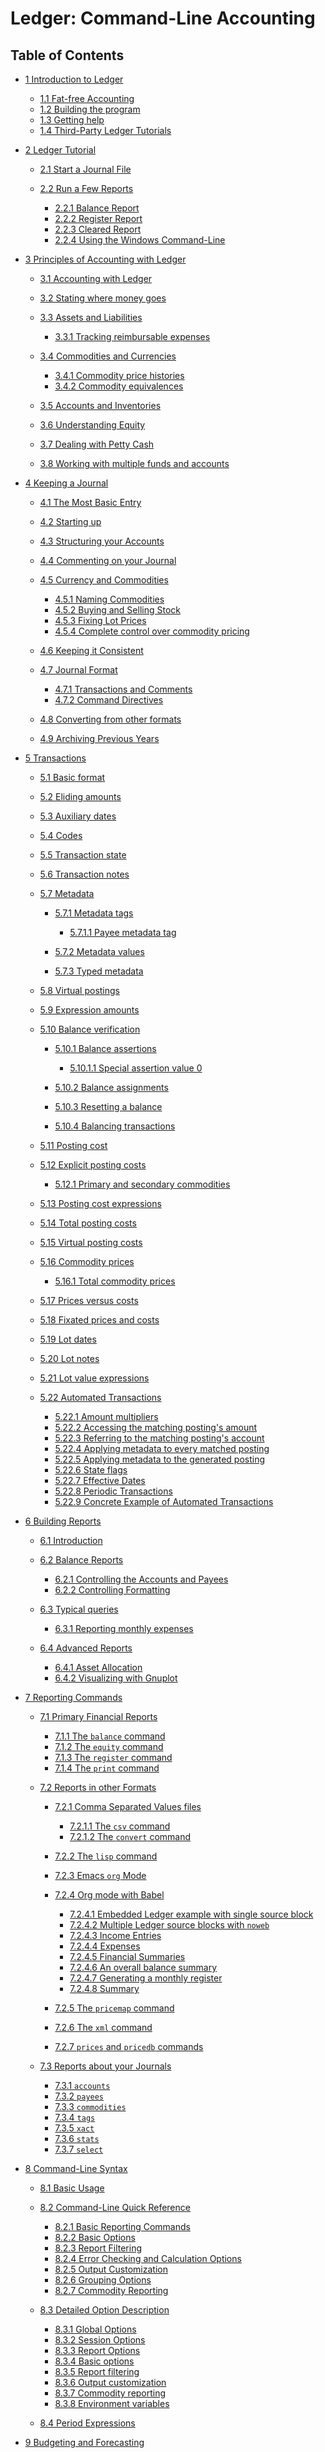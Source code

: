 # Created 2021-07-21 Wed 22:27
#+TITLE: 
#+AUTHOR: Manuel Fuica Morales
* Ledger: Command-Line Accounting
<<SEC_Contents>>

** Table of Contents
- [[#Introduction-to-Ledger][1 Introduction to Ledger]]

  - [[#Fat_002dfree-Accounting][1.1 Fat-free Accounting]]
  - [[#Building-the-program][1.2 Building the program]]
  - [[#Getting-help][1.3 Getting help]]
  - [[#Third_002dParty-Ledger-Tutorials][1.4 Third-Party Ledger
    Tutorials]]

- [[#Ledger-Tutorial][2 Ledger Tutorial]]

  - [[#Start-a-Journal-File][2.1 Start a Journal File]]
  - [[#Run-a-Few-Reports][2.2 Run a Few Reports]]

    - [[#Balance-Report][2.2.1 Balance Report]]
    - [[#Register-Report][2.2.2 Register Report]]
    - [[#Cleared-Report][2.2.3 Cleared Report]]
    - [[#Using-the-Windows-Command_002dLine][2.2.4 Using the Windows
      Command-Line]]

- [[#Principles-of-Accounting-with-Ledger][3 Principles of Accounting
  with Ledger]]

  - [[#Accounting-with-Ledger][3.1 Accounting with Ledger]]
  - [[#Stating-where-money-goes][3.2 Stating where money goes]]
  - [[#Assets-and-Liabilities][3.3 Assets and Liabilities]]

    - [[#Tracking-reimbursable-expenses][3.3.1 Tracking reimbursable
      expenses]]

  - [[#Commodities-and-Currencies][3.4 Commodities and Currencies]]

    - [[#Commodity-price-histories][3.4.1 Commodity price histories]]
    - [[#Commodity-equivalences][3.4.2 Commodity equivalences]]

  - [[#Accounts-and-Inventories][3.5 Accounts and Inventories]]
  - [[#Understanding-Equity][3.6 Understanding Equity]]
  - [[#Dealing-with-Petty-Cash][3.7 Dealing with Petty Cash]]
  - [[#Working-with-multiple-funds-and-accounts][3.8 Working with
    multiple funds and accounts]]

- [[#Keeping-a-Journal][4 Keeping a Journal]]

  - [[#The-Most-Basic-Entry][4.1 The Most Basic Entry]]
  - [[#Starting-up][4.2 Starting up]]
  - [[#Structuring-your-Accounts][4.3 Structuring your Accounts]]
  - [[#Commenting-on-your-Journal][4.4 Commenting on your Journal]]
  - [[#Currency-and-Commodities][4.5 Currency and Commodities]]

    - [[#Naming-Commodities][4.5.1 Naming Commodities]]
    - [[#Buying-and-Selling-Stock][4.5.2 Buying and Selling Stock]]
    - [[#Fixing-Lot-Prices][4.5.3 Fixing Lot Prices]]
    - [[#Complete-control-over-commodity-pricing][4.5.4 Complete control
      over commodity pricing]]

  - [[#Keeping-it-Consistent][4.6 Keeping it Consistent]]
  - [[#Journal-Format][4.7 Journal Format]]

    - [[#Transactions-and-Comments][4.7.1 Transactions and Comments]]
    - [[#Command-Directives][4.7.2 Command Directives]]

  - [[#Converting-from-other-formats][4.8 Converting from other
    formats]]
  - [[#Archiving-Previous-Years][4.9 Archiving Previous Years]]

- [[#Transactions][5 Transactions]]

  - [[#Basic-format][5.1 Basic format]]
  - [[#Eliding-amounts][5.2 Eliding amounts]]
  - [[#Auxiliary-dates][5.3 Auxiliary dates]]
  - [[#Codes][5.4 Codes]]
  - [[#Transaction-state][5.5 Transaction state]]
  - [[#Transaction-notes][5.6 Transaction notes]]
  - [[#Metadata][5.7 Metadata]]

    - [[#Metadata-tags][5.7.1 Metadata tags]]

      - [[#Payee-metadata-tag][5.7.1.1 Payee metadata tag]]

    - [[#Metadata-values][5.7.2 Metadata values]]
    - [[#Typed-metadata][5.7.3 Typed metadata]]

  - [[#Virtual-postings][5.8 Virtual postings]]
  - [[#Expression-amounts][5.9 Expression amounts]]
  - [[#Balance-verification][5.10 Balance verification]]

    - [[#Balance-assertions][5.10.1 Balance assertions]]

      - [[#Special-assertion-value-0][5.10.1.1 Special assertion value
        0]]

    - [[#Balance-assignments][5.10.2 Balance assignments]]
    - [[#Resetting-a-balance][5.10.3 Resetting a balance]]
    - [[#Balancing-transactions][5.10.4 Balancing transactions]]

  - [[#Posting-cost][5.11 Posting cost]]
  - [[#Explicit-posting-costs][5.12 Explicit posting costs]]

    - [[#Primary-and-secondary-commodities][5.12.1 Primary and secondary
      commodities]]

  - [[#Posting-cost-expressions][5.13 Posting cost expressions]]
  - [[#Total-posting-costs][5.14 Total posting costs]]
  - [[#Virtual-posting-costs][5.15 Virtual posting costs]]
  - [[#Commodity-prices][5.16 Commodity prices]]

    - [[#Total-commodity-prices][5.16.1 Total commodity prices]]

  - [[#Prices-versus-costs][5.17 Prices versus costs]]
  - [[#Fixated-prices-and-costs][5.18 Fixated prices and costs]]
  - [[#Lot-dates][5.19 Lot dates]]
  - [[#Lot-notes][5.20 Lot notes]]
  - [[#Lot-value-expressions][5.21 Lot value expressions]]
  - [[#Automated-Transactions][5.22 Automated Transactions]]

    - [[#Amount-multipliers][5.22.1 Amount multipliers]]
    - [[#Accessing-the-matching-posting_0027s-amount][5.22.2 Accessing
      the matching posting's amount]]
    - [[#Referring-to-the-matching-posting_0027s-account][5.22.3
      Referring to the matching posting's account]]
    - [[#Applying-metadata-to-every-matched-posting][5.22.4 Applying
      metadata to every matched posting]]
    - [[#Applying-metadata-to-the-generated-posting][5.22.5 Applying
      metadata to the generated posting]]
    - [[#State-flags][5.22.6 State flags]]
    - [[#Effective-Dates][5.22.7 Effective Dates]]
    - [[#Periodic-Transactions][5.22.8 Periodic Transactions]]
    - [[#Concrete-Example-of-Automated-Transactions][5.22.9 Concrete
      Example of Automated Transactions]]

- [[#Building-Reports][6 Building Reports]]

  - [[#Introduction][6.1 Introduction]]
  - [[#Balance-Reports][6.2 Balance Reports]]

    - [[#Controlling-the-Accounts-and-Payees][6.2.1 Controlling the
      Accounts and Payees]]
    - [[#Controlling-Formatting][6.2.2 Controlling Formatting]]

  - [[#Typical-queries][6.3 Typical queries]]

    - [[#Reporting-monthly-expenses][6.3.1 Reporting monthly expenses]]

  - [[#Advanced-Reports][6.4 Advanced Reports]]

    - [[#Asset-Allocation][6.4.1 Asset Allocation]]
    - [[#Visualizing-with-Gnuplot][6.4.2 Visualizing with Gnuplot]]

- [[#Reporting-Commands][7 Reporting Commands]]

  - [[#Primary-Financial-Reports][7.1 Primary Financial Reports]]

    - [[#The-balance-command][7.1.1 The =balance= command]]
    - [[#The-equity-command][7.1.2 The =equity= command]]
    - [[#The-register-command][7.1.3 The =register= command]]
    - [[#The-print-command][7.1.4 The =print= command]]

  - [[#Reports-in-other-Formats][7.2 Reports in other Formats]]

    - [[#Comma-Separated-Values-files][7.2.1 Comma Separated Values
      files]]

      - [[#The-csv-command][7.2.1.1 The =csv= command]]
      - [[#The-convert-command][7.2.1.2 The =convert= command]]

    - [[#The-lisp-command][7.2.2 The =lisp= command]]
    - [[#Emacs-org-Mode][7.2.3 Emacs =org= Mode]]
    - [[#Org-mode-with-Babel][7.2.4 Org mode with Babel]]

      - [[#Embedded-Ledger-example-with-single-source-block][7.2.4.1
        Embedded Ledger example with single source block]]
      - [[#Multiple-Ledger-source-blocks-with-noweb][7.2.4.2 Multiple
        Ledger source blocks with =noweb=]]
      - [[#Income-Entries][7.2.4.3 Income Entries]]
      - [[#Expenses][7.2.4.4 Expenses]]
      - [[#Financial-Summaries][7.2.4.5 Financial Summaries]]
      - [[#An-overall-balance-summary][7.2.4.6 An overall balance
        summary]]
      - [[#Generating-a-monthly-register][7.2.4.7 Generating a monthly
        register]]
      - [[#Summary][7.2.4.8 Summary]]

    - [[#The-pricemap-command][7.2.5 The =pricemap= command]]
    - [[#The-xml-command][7.2.6 The =xml= command]]
    - [[#prices-and-pricedb-commands][7.2.7 =prices= and =pricedb=
      commands]]

  - [[#Reports-about-your-Journals][7.3 Reports about your Journals]]

    - [[#accounts][7.3.1 =accounts=]]
    - [[#payees][7.3.2 =payees=]]
    - [[#commodities][7.3.3 =commodities=]]
    - [[#tags][7.3.4 =tags=]]
    - [[#xact][7.3.5 =xact=]]
    - [[#stats][7.3.6 =stats=]]
    - [[#select][7.3.7 =select=]]

- [[#Command_002dLine-Syntax][8 Command-Line Syntax]]

  - [[#Basic-Usage][8.1 Basic Usage]]
  - [[#Command_002dLine-Quick-Reference][8.2 Command-Line Quick
    Reference]]

    - [[#Basic-Reporting-Commands][8.2.1 Basic Reporting Commands]]
    - [[#Basic-Options][8.2.2 Basic Options]]
    - [[#Report-Filtering][8.2.3 Report Filtering]]
    - [[#Error-Checking-and-Calculation-Options][8.2.4 Error Checking
      and Calculation Options]]
    - [[#Output-Customization][8.2.5 Output Customization]]
    - [[#Grouping-Options][8.2.6 Grouping Options]]
    - [[#Commodity-Reporting][8.2.7 Commodity Reporting]]

  - [[#Detailed-Option-Description][8.3 Detailed Option Description]]

    - [[#Global-Options][8.3.1 Global Options]]
    - [[#Session-Options][8.3.2 Session Options]]
    - [[#Report-Options][8.3.3 Report Options]]
    - [[#Basic-options][8.3.4 Basic options]]
    - [[#Report-filtering][8.3.5 Report filtering]]
    - [[#Output-customization][8.3.6 Output customization]]
    - [[#Commodity-reporting][8.3.7 Commodity reporting]]
    - [[#Environment-variables][8.3.8 Environment variables]]

  - [[#Period-Expressions][8.4 Period Expressions]]

- [[#Budgeting-and-Forecasting][9 Budgeting and Forecasting]]

  - [[#Budgeting][9.1 Budgeting]]
  - [[#Forecasting][9.2 Forecasting]]

- [[#Time-Keeping][10 Time Keeping]]
- [[#Value-Expressions][11 Value Expressions]]

  - [[#Variables][11.1 Variables]]

    - [[#Posting_002faccount-details][11.1.1 Posting/account details]]
    - [[#Calculated-totals][11.1.2 Calculated totals]]

  - [[#Functions][11.2 Functions]]
  - [[#Operators][11.3 Operators]]

    - [[#Unary-Operators][11.3.1 Unary Operators]]
    - [[#Binary-Operators][11.3.2 Binary Operators]]

  - [[#Complex-expressions][11.4 Complex expressions]]

    - [[#Miscellaneous][11.4.1 Miscellaneous]]

- [[#Format-Strings][12 Format Strings]]

  - [[#Format-String-Basics][12.1 Format String Basics]]
  - [[#Format-String-Structure][12.2 Format String Structure]]
  - [[#Format-Expressions][12.3 Format Expressions]]
  - [[#Balance-format][12.4 Balance format]]
  - [[#Formatting-Functions-and-Codes][12.5 Formatting Functions and
    Codes]]

    - [[#Field-Widths][12.5.1 Field Widths]]
    - [[#Colors][12.5.2 Colors]]
    - [[#Quantities-and-Calculations][12.5.3 Quantities and
      Calculations]]
    - [[#Date-Functions][12.5.4 Date Functions]]
    - [[#Date-and-Time-Format-Codes][12.5.5 Date and Time Format Codes]]

      - [[#Days][12.5.5.1 Days]]
      - [[#Weekdays][12.5.5.2 Weekdays]]
      - [[#Month][12.5.5.3 Month]]
      - [[#Miscellaneous-Date-Codes][12.5.5.4 Miscellaneous Date Codes]]

    - [[#Text-Formatting][12.5.6 Text Formatting]]
    - [[#Data-File-Parsing-Information][12.5.7 Data File Parsing
      Information]]

- [[#Extending-with-Python][13 Extending with Python]]

  - [[#Basic-data-traversal][13.1 Basic data traversal]]
  - [[#Raw-versus-Cooked][13.2 Raw versus Cooked]]
  - [[#Queries][13.3 Queries]]
  - [[#Embedded-Python][13.4 Embedded Python]]
  - [[#Amounts][13.5 Amounts]]

- [[#Ledger-for-Developers][14 Ledger for Developers]]

  - [[#Internal-Design][14.1 Internal Design]]
  - [[#Journal-File-Format-for-Developers][14.2 Journal File Format for
    Developers]]

    - [[#Comments-and-meta_002ddata][14.2.1 Comments and meta-data]]
    - [[#Specifying-Amounts][14.2.2 Specifying Amounts]]

      - [[#Integer-Amounts][14.2.2.1 Integer Amounts]]
      - [[#Commoditized-Amounts][14.2.2.2 Commoditized Amounts]]

    - [[#Posting-costs][14.2.3 Posting costs]]
    - [[#Primary-commodities][14.2.4 Primary commodities]]

  - [[#Developer-Commands][14.3 Developer Commands]]

    - [[#echo][14.3.1 =echo=]]
    - [[#reload][14.3.2 =reload=]]
    - [[#source][14.3.3 =source=]]
    - [[#Debug-Options][14.3.4 Debug Options]]
    - [[#Pre_002dCommands][14.3.5 Pre-Commands]]

  - [[#Ledger-Development-Environment][14.4 Ledger Development
    Environment]]

    - [[#acprep-build-configuration-tool][14.4.1 acprep build
      configuration tool]]
    - [[#Testing-Framework][14.4.2 Testing Framework]]

      - [[#Running-Tests][14.4.2.1 Running Tests]]
      - [[#Writing-Tests][14.4.2.2 Writing Tests]]

- [[#Major-Changes-from-version-2_002e6][15 Major Changes from version
  2.6]]
- [[#Example-Journal-File][Appendix A Example Journal File]]
- [[#Miscellaneous-Notes][Appendix B Miscellaneous Notes]]

  - [[#Cookbook][B.1 Cookbook]]

    - [[#Invoking-Ledger][B.1.1 Invoking Ledger]]
    - [[#Ledger-Files][B.1.2 Ledger Files]]

- [[#Concepts-Index][Concepts Index]]
- [[#Commands-_0026-Options-Index][Commands & Options Index]]

<<Top>>

Next: [[#Introduction-to-Ledger][Introduction to Ledger]], Previous:
[[file:dir.html#Top][(dir)]], Up: [[file:dir.html#Top][(dir)]]  
[[[#SEC_Contents][Contents]]][[[#Concepts-Index][Index]]]

<<Overview>>

* Overview
Ledger is a command-line accounting tool that provides double-entry
accounting based on a text journal. It provides no bells or whistles,
and returns the user to the days before user interfaces were even a
twinkling in their fathers' CRTs.

| • [[#Introduction-to-Ledger][Introduction to Ledger]]:                             |    |   |
| • [[#Ledger-Tutorial][Ledger Tutorial]]:                                           |    |   |
| • [[#Principles-of-Accounting-with-Ledger][Principles of Accounting with Ledger]]: |    |   |
| • [[#Keeping-a-Journal][Keeping a Journal]]:                                       |    |   |
| • [[#Transactions][Transactions]]:                                                 |    |   |
| • [[#Building-Reports][Building Reports]]:                                         |    |   |
| • [[#Reporting-Commands][Reporting Commands]]:                                     |    |   |
| • [[#Command_002dLine-Syntax][Command-Line Syntax]]:                               |    |   |
| • [[#Budgeting-and-Forecasting][Budgeting and Forecasting]]:                       |    |   |
| • [[#Time-Keeping][Time Keeping]]:                                                 |    |   |
| • [[#Value-Expressions][Value Expressions]]:                                       |    |   |
| • [[#Format-Strings][Format Strings]]:                                             |    |   |
| • [[#Extending-with-Python][Extending with Python]]:                               |    |   |
| • [[#Ledger-for-Developers][Ledger for Developers]]:                               |    |   |
| • [[#Major-Changes-from-version-2_002e6][Major Changes from version 2.6]]:         |    |   |
| • [[#Example-Journal-File][Example Journal File]]:                                 |    |   |
| • [[#Miscellaneous-Notes][Miscellaneous Notes]]:                                   |    |   |
| • [[#Concepts-Index][Concepts Index]]:                                             |    |   |
| • [[#Commands-_0026-Options-Index][Commands & Options Index]]:                     |    |   |

-----

<<Introduction-to-Ledger>>

Next: [[#Ledger-Tutorial][Ledger Tutorial]], Previous: [[#Top][Top]],
Up: [[#Top][Top]]  
[[[#SEC_Contents][Contents]]][[[#Concepts-Index][Index]]]

<<Introduction-to-Ledger-1>>

** 1 Introduction to Ledger
| • [[#Fat_002dfree-Accounting][Fat-free Accounting]]:                   |    |   |
| • [[#Building-the-program][Building the program]]:                     |    |   |
| • [[#Getting-help][Getting help]]:                                     |    |   |
| • [[#Third_002dParty-Ledger-Tutorials][Third-Party Ledger Tutorials]]: |    |   |

-----

<<Fat_002dfree-Accounting>>

Next: [[#Building-the-program][Building the program]], Previous:
[[#Introduction-to-Ledger][Introduction to Ledger]], Up:
[[#Introduction-to-Ledger][Introduction to Ledger]]  
[[[#SEC_Contents][Contents]]][[[#Concepts-Index][Index]]]

<<Fat_002dfree-Accounting-1>>

*** 1.1 Fat-free Accounting
Ledger is an accounting tool with the moxie to exist. It provides no
bells or whistles, and returns the user to the days before user
interfaces were even a twinkling in their father's CRT.

What it does offer is a double-entry accounting journal with all the
flexibility and muscle of its modern day cousins, without any of the
fat. Think of it as the Bran Muffin of accounting tools.

To use it, you need to start keeping a journal. This is the basis of all
accounting, and if you haven't started yet, now is the time to learn.
The little booklet that comes with your checkbook is a journal, so we'll
describe double-entry accounting in terms of that.

A checkbook journal records debits (subtractions, or withdrawals) and
credits (additions, or deposits) with reference to a single account: the
checking account. Where the money comes from, and where it goes to, are
described in the payee field, where you write the person or company's
name. The ultimate aim of keeping a checkbook journal is to know how
much money is available to spend. That's really the aim of all journals.

<<index-postings>>

What computers add is the ability to walk through these postings, and
tell you things about your spending habits; to let you devise budgets
and get control over your spending; to squirrel away money into virtual
savings account without having to physically move money around; etc. As
you keep your journal, you are recording information about your life and
habits, and sometimes that information can start telling you things you
aren't aware of. Such is the aim of all good accounting tools.

The next step up from a checkbook journal, is a journal that keeps track
of all your accounts, not just checking. In such a journal, you record
not only who gets paid---in the case of a debit---but where the money
came from. In a checkbook journal, it's assumed that all the money comes
from your checking account. But in a general journal, you write postings
in two lines: the source account and target account. /There must always
be a debit from at least one account for every credit made to another
account/. This is what is meant by “double-entry” accounting: the
journal must always balance to zero, with an equal number of debits and
credits.

For example, let's say you have a checking account and a brokerage
account, and you can write checks from both of them. Rather than keep
two checkbooks, you decide to use one journal for both. In this general
journal you need to record a payment to Pacific Bell for your monthly
phone bill, and a transfer (via check) from your brokerage account to
your checking account. The Pacific Bell bill is $23.00, let's say, and
you want to pay it from your checking account. In the general journal
you need to say where the money came from, in addition to where it's
going to. These transactions might look like this:

#+begin_example
    9/29        Pacific Bell                $23.00     $23.00
                Checking                   $-23.00          0
    9/30        Checking                   $100.00    $100.00
          (123) Brokerage                 $-100.00          0
#+end_example

The posting must balance to $0: $23 went to Pacific Bell, $23 came from
Checking. The next entry shows check number 123 written against your
brokerage account, transferring money to your checking account. There is
nothing left over to be accounted for, since the money has simply moved
from one account to another in both cases. This is the basis of
double-entry accounting: money never pops in or out of existence; it is
always a posting from one account to another.

Keeping a general journal is the same as keeping two separate journals:
One for Pacific Bell and one for Checking. In that case, each time a
payment is written into one, you write a corresponding withdrawal into
the other. This makes it easier to write in a “running balance”, since
you don't have to look back at the last time the account was
referenced---but it also means having a lot of journal books, if you
deal with multiple accounts.

<<index-account_002c-meaning-of>> <<index-meaning-of-account>>

Here is a good place for an aside on the use of the word “account”. Most
private people consider an account to be something that holds money at
an institution for them. Ledger uses a more general definition of the
word. An account is anywhere money can go. Other finance programs use
“categories”, Ledger uses accounts. So, for example, if you buy some
groceries at Trader Joe's, then more groceries at Whole Food Market, you
might assign the transactions like this

#+begin_example
    2011/03/15   Trader Joe's
        Expenses:Groceries   $100.00
        Assets:Checking
    2011/03/15   Whole Food Market
        Expenses:Groceries   $75.00
        Assets:Checking
#+end_example

In both cases the money goes to the ‘Groceries' account, even though the
payees were different. You can set up your accounts in any way you
choose.

Enter the beauty of computerized accounting. The purpose of the Ledger
program is to make general journal accounting simple, by keeping track
of the balances for you. Your only job is to enter the postings. If an
individual posting does not balance, Ledger displays an error and
indicates the incorrect posting.[[#FOOT1][^{1}]]

In summary, there are two aspects of Ledger use: updating the journal
data file, and using the Ledger tool to view the summarized result of
your transactions.

And just for the sake of example---as a starting point for those who
want to dive in head-first---here are the journal transactions from
above, formatted as the Ledger program wishes to see them:

#+begin_example
    2004/09/29 Pacific Bell
        Expenses:Pacific Bell              $23.00
        Assets:Checking
#+end_example

The account balances and registers in this file, if saved as ledger.dat,
could be reported using:

#+begin_example
    $ ledger -f ledger.dat balance
#+end_example

#+begin_example
                 $-23.00  Assets:Checking
                  $23.00  Expenses:Pacific Bell
    --------------------
                       0
#+end_example

Or

#+begin_example
    $ ledger -f ledger.dat register checking
#+end_example

#+begin_example
    04-Sep-29 Pacific Bell          Assets:Checking             $-23.00      $-23.00
#+end_example

And even:

#+begin_example
    $ ledger -f ledger.dat register Bell
#+end_example

#+begin_example
    04-Sep-29 Pacific Bell          Expenses:Pacific Bell        $23.00       $23.00
#+end_example

An important difference between Ledger and other finance packages is
that Ledger will never alter your input file. You can create and edit
that file in any way you prefer, but Ledger is only for analyzing the
data, not for altering it.

-----

<<Building-the-program>>

Next: [[#Getting-help][Getting help]], Previous:
[[#Fat_002dfree-Accounting][Fat-free Accounting]], Up:
[[#Introduction-to-Ledger][Introduction to Ledger]]  
[[[#SEC_Contents][Contents]]][[[#Concepts-Index][Index]]]

<<Building-the-program-1>>

*** 1.2 Building the program
Ledger is written in ANSI C++, and should compile on any unix platform.
The easiest way to build and install ledger is to use the prepared
acprep script, that does a lot of the footwork:

#+begin_example
        # to install missing dependencies
        ./acprep dependencies
        # building ledger
        ./acprep update
        # to run the actual installation
        make install
#+end_example

See the ‘help‘ subcommand to ‘acprep‘, which explains some of its many
options. You can run ‘make check‘ to confirm the result, and ‘make
install‘ to install. If these instructions do not work for you, you can
check the ‘INSTALL.md‘ in the source directory for more up to date build
instructions.

-----

<<Getting-help>>

Next: [[#Third_002dParty-Ledger-Tutorials][Third-Party Ledger
Tutorials]], Previous: [[#Building-the-program][Building the program]],
Up: [[#Introduction-to-Ledger][Introduction to Ledger]]  
[[[#SEC_Contents][Contents]]][[[#Concepts-Index][Index]]]

<<Getting-help-1>>

*** 1.3 Getting help
<<index-help>>

Ledger has a complete online help system based on GNU Info. This manual
can be searched directly from the command-line using =info ledger=,
which will bring up this entire manual in your TTY. Alternatively, the
shorter man page can be accessed from the command-line either via
=man ledger= or =ledger --help=

If you need help on how to use Ledger, or run into problems, you can
join the Ledger mailing list at
[[http://groups.google.com/group/ledger-cli]].

You can also find help in the =#ledger= channel on the IRC server
=irc.freenode.net=.

-----

<<Third_002dParty-Ledger-Tutorials>>

Previous: [[#Getting-help][Getting help]], Up:
[[#Introduction-to-Ledger][Introduction to Ledger]]  
[[[#SEC_Contents][Contents]]][[[#Concepts-Index][Index]]]

<<Third_002dParty-Ledger-Tutorials-1>>

*** 1.4 Third-Party Ledger Tutorials
There are plenty of people using Ledger for accounting applications.
Some have documented how they use Ledger's features to solve their
accounting problems.

One such tutorial, specifically designed for non-profit charities that
seek to use Ledger, can be found at
[[https://k.sfconservancy.org/NPO-Accounting/npo-ledger-cli]] (with a
copy on GitHub also available at
[[https://github.com/conservancy/npo-ledger-cli/]]). If you're looking
for information about how to use Ledger's tagging system to handle
invoicing, track expenses by program targets, and other such concepts,
you might find the tutorial useful. (Some of the auditor reporting
scripts that relate to the aforementioned Ledger setup can be found
contrib/non-profit-audit-reports/ in Ledger's own source repository.)

-----

<<Ledger-Tutorial>>

Next: [[#Principles-of-Accounting-with-Ledger][Principles of Accounting
with Ledger]], Previous: [[#Introduction-to-Ledger][Introduction to
Ledger]], Up: [[#Top][Top]]  
[[[#SEC_Contents][Contents]]][[[#Concepts-Index][Index]]]

<<Ledger-Tutorial-1>>

** 2 Ledger Tutorial
<<index-tutorial>>

| • [[#Start-a-Journal-File][Start a Journal File]]: |    |   |
| • [[#Run-a-Few-Reports][Run a Few Reports]]:       |    |   |

-----

<<Start-a-Journal-File>>

Next: [[#Run-a-Few-Reports][Run a Few Reports]], Previous:
[[#Ledger-Tutorial][Ledger Tutorial]], Up: [[#Ledger-Tutorial][Ledger
Tutorial]]   [[[#SEC_Contents][Contents]]][[[#Concepts-Index][Index]]]

<<Start-a-Journal-File-1>>

*** 2.1 Start a Journal File
<<index-journals>>

A journal is a record of your financial transactions and will be central
to using Ledger. For now we just want to get a taste of what Ledger can
do. An example journal is included with the source code distribution,
called drewr3.dat (see [[#Example-Journal-File][Example Journal File]]).
Copy it someplace convenient and open up a terminal window in that
directory.

If you would rather start with your own journal right away please see
[[#Keeping-a-Journal][Keeping a Journal]].

-----

<<Run-a-Few-Reports>>

Previous: [[#Start-a-Journal-File][Start a Journal File]], Up:
[[#Ledger-Tutorial][Ledger Tutorial]]  
[[[#SEC_Contents][Contents]]][[[#Concepts-Index][Index]]]

<<Run-a-Few-Reports-1>>

*** 2.2 Run a Few Reports
| • [[#Balance-Report][Balance Report]]:                                     |    |   |
| • [[#Register-Report][Register Report]]:                                   |    |   |
| • [[#Cleared-Report][Cleared Report]]:                                     |    |   |
| • [[#Using-the-Windows-Command_002dLine][Using the Windows Command-Line]]: |    |   |

Please note that as a command-line program, Ledger is controlled from
your shell. There are several different command shells that all behave
slightly differently with respect to some special characters. In
particular, the “bash” shell will interpret ‘$' signs differently than
ledger and they must be escaped to reach the actual program. Another
example is “zsh”, which will interpret ‘^' differently than ledger
expects. In all cases that follow you should take that into account when
entering the command-line arguments as given. There are too many
variations between shells to give concrete examples for each.

-----

<<Balance-Report>>

Next: [[#Register-Report][Register Report]], Previous:
[[#Run-a-Few-Reports][Run a Few Reports]], Up: [[#Run-a-Few-Reports][Run
a Few Reports]]  
[[[#SEC_Contents][Contents]]][[[#Concepts-Index][Index]]]

<<Balance-Report-1>>

**** 2.2.1 Balance Report
<<index-balance-report>> <<index-balance>>

To find the balances of all of your accounts, run this command:

#+begin_example
    $ ledger -f drewr3.dat balance
#+end_example

Ledger will generate:

#+begin_example
             $ -3,804.00  Assets
              $ 1,396.00    Checking
                 $ 30.00      Business
             $ -5,200.00    Savings
             $ -1,000.00  Equity:Opening Balances
              $ 6,654.00  Expenses
              $ 5,500.00    Auto
                 $ 20.00    Books
                $ 300.00    Escrow
                $ 334.00    Food:Groceries
                $ 500.00    Interest:Mortgage
             $ -2,030.00  Income
             $ -2,000.00    Salary
                $ -30.00    Sales
                $ -63.60  Liabilities
                $ -20.00    MasterCard
                $ 200.00    Mortgage:Principal
               $ -243.60    Tithe
    --------------------
               $ -243.60
#+end_example

Showing you the balance of all accounts. Options and search terms can
pare this down to show only the accounts you want.

A more useful report is to show only your Assets and Liabilities:

#+begin_example
    $ ledger -f drewr3.dat balance Assets Liabilities
#+end_example

#+begin_example
             $ -3,804.00  Assets
              $ 1,396.00    Checking
                 $ 30.00      Business
             $ -5,200.00    Savings
                $ -63.60  Liabilities
                $ -20.00    MasterCard
                $ 200.00    Mortgage:Principal
               $ -243.60    Tithe
    --------------------
             $ -3,867.60
#+end_example

-----

<<Register-Report>>

Next: [[#Cleared-Report][Cleared Report]], Previous:
[[#Balance-Report][Balance Report]], Up: [[#Run-a-Few-Reports][Run a Few
Reports]]   [[[#SEC_Contents][Contents]]][[[#Concepts-Index][Index]]]

<<Register-Report-1>>

**** 2.2.2 Register Report
<<index-register-report>> <<index-register>>

To show all transactions and a running total:

#+begin_example
    $ ledger -f drewr3.dat register
#+end_example

Ledger will generate:

#+begin_example
    10-Dec-01 Checking balance      Assets:Checking          $ 1,000.00   $ 1,000.00
                                    Equit:Opening Balances  $ -1,000.00            0
    10-Dec-20 Organic Co-op         Expense:Food:Groceries      $ 37.50      $ 37.50
                                    Expense:Food:Groceries      $ 37.50      $ 75.00
                                    Expense:Food:Groceries      $ 37.50     $ 112.50
                                    Expense:Food:Groceries      $ 37.50     $ 150.00
                                    Expense:Food:Groceries      $ 37.50     $ 187.50
                                    Expense:Food:Groceries      $ 37.50     $ 225.00
                                    Assets:Checking           $ -225.00            0
    10-Dec-28 Acme Mortgage         Lia:Mortgage:Principal     $ 200.00     $ 200.00
                                    Expe:Interest:Mortgage     $ 500.00     $ 700.00
                                    Expenses:Escrow            $ 300.00   $ 1,000.00
                                    Assets:Checking         $ -1,000.00            0
    11-Jan-02 Grocery Store         Expense:Food:Groceries      $ 65.00      $ 65.00
                                    Assets:Checking            $ -65.00            0
    11-Jan-05 Employer              Assets:Checking          $ 2,000.00   $ 2,000.00
                                    Income:Salary           $ -2,000.00            0
                                    (Liabilities:Tithe)       $ -240.00    $ -240.00
    11-Jan-14 Bank                  Assets:Savings             $ 300.00      $ 60.00
                                    Assets:Checking           $ -300.00    $ -240.00
    11-Jan-19 Grocery Store         Expense:Food:Groceries      $ 44.00    $ -196.00
                                    Assets:Checking            $ -44.00    $ -240.00
    11-Jan-25 Bank                  Assets:Checking          $ 5,500.00   $ 5,260.00
                                    Assets:Savings          $ -5,500.00    $ -240.00
    11-Jan-25 Tom's Used Cars       Expenses:Auto            $ 5,500.00   $ 5,260.00
                                    Assets:Checking         $ -5,500.00    $ -240.00
    11-Jan-27 Book Store            Expenses:Books              $ 20.00    $ -220.00
                                    Liabilities:MasterCard     $ -20.00    $ -240.00
    11-Dec-01 Sale                  Asse:Checking:Business      $ 30.00    $ -210.00
                                    Income:Sales               $ -30.00    $ -240.00
                                    (Liabilities:Tithe)         $ -3.60    $ -243.60
#+end_example

To limit this to a more useful subset, simply add the accounts you are
interested in seeing transactions for:

<<index-accounts_002c-limiting-by>> <<index-limiting-by-accounts>>

#+begin_example
    $ ledger -f drewr3.dat register Groceries
#+end_example

#+begin_example
    10-Dec-20 Organic Co-op         Expense:Food:Groceries      $ 37.50      $ 37.50
                                    Expense:Food:Groceries      $ 37.50      $ 75.00
                                    Expense:Food:Groceries      $ 37.50     $ 112.50
                                    Expense:Food:Groceries      $ 37.50     $ 150.00
                                    Expense:Food:Groceries      $ 37.50     $ 187.50
                                    Expense:Food:Groceries      $ 37.50     $ 225.00
    11-Jan-02 Grocery Store         Expense:Food:Groceries      $ 65.00     $ 290.00
    11-Jan-19 Grocery Store         Expense:Food:Groceries      $ 44.00     $ 334.00
#+end_example

Which matches the balance reported for the ‘Groceries' account:

#+begin_example
    $ ledger -f drewr3.dat balance Groceries
#+end_example

#+begin_example
                $ 334.00  Expenses:Food:Groceries
#+end_example

If you would like to find transaction to only a certain payee use
‘payee' or ‘@':

#+begin_example
    $ ledger -f drewr3.dat register payee "Organic"
#+end_example

#+begin_example
    10-Dec-20 Organic Co-op         Expense:Food:Groceries      $ 37.50      $ 37.50
                                    Expense:Food:Groceries      $ 37.50      $ 75.00
                                    Expense:Food:Groceries      $ 37.50     $ 112.50
                                    Expense:Food:Groceries      $ 37.50     $ 150.00
                                    Expense:Food:Groceries      $ 37.50     $ 187.50
                                    Expense:Food:Groceries      $ 37.50     $ 225.00
                                    Assets:Checking           $ -225.00            0
#+end_example

-----

<<Cleared-Report>>

Next: [[#Using-the-Windows-Command_002dLine][Using the Windows
Command-Line]], Previous: [[#Register-Report][Register Report]], Up:
[[#Run-a-Few-Reports][Run a Few Reports]]  
[[[#SEC_Contents][Contents]]][[[#Concepts-Index][Index]]]

<<Cleared-Report-1>>

**** 2.2.3 Cleared Report
<<index-cleared-report>> <<index-cleared>>

A very useful report is to show what your obligations are versus what
expenditures have actually been recorded. It can take several days for a
check to clear, but you should treat it as money spent. The =cleared=
report shows just that (note that the =cleared= report will not format
correctly for accounts that contain multiple commodities):

#+begin_example
    $ ledger -f drewr3.dat cleared
#+end_example

#+begin_example
         $ -3,804.00            $ 775.00                 Assets
          $ 1,396.00            $ 775.00    10-Dec-20      Checking
             $ 30.00                   0                     Business
         $ -5,200.00                   0                   Savings
         $ -1,000.00         $ -1,000.00    10-Dec-01    Equity:Opening Balances
          $ 6,654.00            $ 225.00                 Expenses
          $ 5,500.00                   0                   Auto
             $ 20.00                   0                   Books
            $ 300.00                   0                   Escrow
            $ 334.00            $ 225.00    10-Dec-20      Food:Groceries
            $ 500.00                   0                   Interest:Mortgage
         $ -2,030.00                   0                 Income
         $ -2,000.00                   0                   Salary
            $ -30.00                   0                   Sales
            $ -63.60                   0                 Liabilities
            $ -20.00                   0                   MasterCard
            $ 200.00                   0                   Mortgage:Principal
           $ -243.60                   0                   Tithe
    ----------------    ----------------    ---------
           $ -243.60                   0             
#+end_example

The first column shows the outstanding balance, the second column shows
the “cleared” balance.

-----

<<Using-the-Windows-Command_002dLine>>

Previous: [[#Cleared-Report][Cleared Report]], Up:
[[#Run-a-Few-Reports][Run a Few Reports]]  
[[[#SEC_Contents][Contents]]][[[#Concepts-Index][Index]]]

<<Using-the-Windows-Command_002dLine-1>>

**** 2.2.4 Using the Windows Command-Line
<<index-windows-cmd_002eexe>>
<<index-currency-symbol-display-on-windows>>

Using ledger under the windows command shell has one significant
limitation. CMD.EXE is limited to standard ASCII characters and as such
cannot display any currency symbols other than dollar signs ‘$'.

-----

<<Principles-of-Accounting-with-Ledger>>

Next: [[#Keeping-a-Journal][Keeping a Journal]], Previous:
[[#Ledger-Tutorial][Ledger Tutorial]], Up: [[#Top][Top]]  
[[[#SEC_Contents][Contents]]][[[#Concepts-Index][Index]]]

<<Principles-of-Accounting-with-Ledger-1>>

** 3 Principles of Accounting with Ledger
| • [[#Accounting-with-Ledger][Accounting with Ledger]]:                                     |    |   |
| • [[#Stating-where-money-goes][Stating where money goes]]:                                 |    |   |
| • [[#Assets-and-Liabilities][Assets and Liabilities]]:                                     |    |   |
| • [[#Commodities-and-Currencies][Commodities and Currencies]]:                             |    |   |
| • [[#Accounts-and-Inventories][Accounts and Inventories]]:                                 |    |   |
| • [[#Understanding-Equity][Understanding Equity]]:                                         |    |   |
| • [[#Dealing-with-Petty-Cash][Dealing with Petty Cash]]:                                   |    |   |
| • [[#Working-with-multiple-funds-and-accounts][Working with multiple funds and accounts]]: |    |   |

-----

<<Accounting-with-Ledger>>

Next: [[#Stating-where-money-goes][Stating where money goes]], Previous:
[[#Principles-of-Accounting-with-Ledger][Principles of Accounting with
Ledger]], Up: [[#Principles-of-Accounting-with-Ledger][Principles of
Accounting with Ledger]]  
[[[#SEC_Contents][Contents]]][[[#Concepts-Index][Index]]]

<<Accounting-with-Ledger-1>>

*** 3.1 Accounting with Ledger
<<index-double_002dentry-accounting>>

Accounting is simply tracking your money. It can range from nothing, and
just waiting for automatic overdraft protection to kick in, or not, to a
full-blown double-entry accounting system. Ledger accomplishes the
latter. With ledger you can handle your personal finances or your
business's. Double-entry accounting scales.

-----

<<Stating-where-money-goes>>

Next: [[#Assets-and-Liabilities][Assets and Liabilities]], Previous:
[[#Accounting-with-Ledger][Accounting with Ledger]], Up:
[[#Principles-of-Accounting-with-Ledger][Principles of Accounting with
Ledger]]   [[[#SEC_Contents][Contents]]][[[#Concepts-Index][Index]]]

<<Stating-where-money-goes-1>>

*** 3.2 Stating where money goes
<<index-credits-and-debits>>

Accountants will talk of “credits” and “debits”, but the meaning is
often different from the layman's understanding. To avoid confusion,
Ledger uses only subtractions and additions, although the underlying
intent is the same as standard accounting principles.

Recall that every posting will involve two or more accounts. Money is
transferred from one or more accounts to one or more other accounts. To
record the posting, an amount is /subtracted/ from the source accounts,
and /added/ to the target accounts.

In order to write a Ledger transaction correctly, you must determine
where the money comes from and where it goes to. For example, when you
are paid a salary, you must add money to your bank account and also
subtract it from an income account:

#+begin_example
    9/29  My Employer
        Assets:Checking                           $500.00
        Income:Salary                            $-500.00
#+end_example

<<index-income-is-negative>> <<index-why-is-income-negative>>

Why is the Income a negative figure? When you look at the balance totals
for your ledger, you may be surprised to see that Expenses are a
positive figure, and Income is a negative figure. It may take some
getting used to, but to properly use a general ledger you must think in
terms of how money moves. Rather than Ledger “fixing” the minus signs,
let's understand why they are there.

When you earn money, the money has to come from somewhere. Let's call
that somewhere “society”. In order for society to give you an income,
you must take money away (withdraw) from society in order to put it into
(make a payment to) your bank. When you then spend that money, it leaves
your bank account (a withdrawal) and goes back to society (a payment).
This is why Income will appear negative---it reflects the money you have
drawn from society---and why Expenses will be positive---it is the
amount you've given back. These additions and subtractions will always
cancel each other out in the end, because you don't have the ability to
create new money: it must always come from somewhere, and in the end
must always leave. This is the beginning of economy, after which the
explanation gets terribly difficult.

Based on that explanation, here's another way to look at your balance
report: every negative figure means that that account or person or place
has less money now than when you started your ledger; and every positive
figure means that that account or person or place has more money now
than when you started your ledger. Make sense?

-----

<<Assets-and-Liabilities>>

Next: [[#Commodities-and-Currencies][Commodities and Currencies]],
Previous: [[#Stating-where-money-goes][Stating where money goes]], Up:
[[#Principles-of-Accounting-with-Ledger][Principles of Accounting with
Ledger]]   [[[#SEC_Contents][Contents]]][[[#Concepts-Index][Index]]]

<<Assets-and-Liabilities-1>>

*** 3.3 Assets and Liabilities
<<index-assets-and-liabilities>> <<index-debts-are-liabilities>>

Assets are money that you have, and Liabilities are money that you owe.
“Liabilities” is just a more inclusive name for Debts.

An Asset is typically increased by transferring money from an Income
account, such as when you get paid. Here is a typical transaction:

#+begin_example
    2004/09/29  My Employer
        Assets:Checking               $500.00
        Income:Salary
#+end_example

Money, here, comes from an Income account belonging to ‘My Employer',
and is transferred to your checking account. The money is now yours,
which makes it an Asset.

Liabilities track money owed to others. This can happen when you borrow
money to buy something, or if you owe someone money. Here is an example
of increasing a MasterCard liability by spending money with it:

#+begin_example
    2004/09/30  Restaurant
        Expenses:Dining                $25.00
        Liabilities:MasterCard
#+end_example

The Dining account balance now shows $25 spent on Dining, and a
corresponding $25 owed on the MasterCard---and therefore shown as
$-25.00. The MasterCard liability shows up as negative because it
offsets the value of your assets.

The combined total of your Assets and Liabilities is your net worth. So
to see your current net worth, use this command:

#+begin_example
    $ ledger balance ^assets ^liabilities
#+end_example

#+begin_example
                 $500.00  Assets:Checking
                 $-25.00  Liabilities:MasterCard
    --------------------
                 $475.00
#+end_example

In a similar vein, your Income accounts show up negative, because they
transfer money /from/ an account in order to increase your assets. Your
Expenses show up positive because that is where the money went to. The
combined total of Income and Expenses is your cash flow. A positive cash
flow means you are spending more than you make, since income is always a
negative figure. To see your current cash flow, use this command:

#+begin_example
    $ ledger balance ^income ^expenses
#+end_example

#+begin_example
                  $25.00  Expenses:Dining
                $-500.00  Income:Salary
    --------------------
                $-475.00
#+end_example

Another common question to ask of your expenses is: How much do I spend
each month on X? Ledger provides a simple way of displaying monthly
totals for any account. Here is an example that summarizes your monthly
automobile expenses:

#+begin_example
    $ ledger -M register -f drewr3.dat expenses:auto
#+end_example

#+begin_example
    11-Jan-01 - 11-Jan-31           Expenses:Auto            $ 5,500.00   $ 5,500.00
#+end_example

This assumes, of course, that you use account names like
‘Expenses:Auto:Gas' and ‘Expenses:Auto:Repair'.

| • [[#Tracking-reimbursable-expenses][Tracking reimbursable expenses]]: |    |   |

-----

<<Tracking-reimbursable-expenses>>

Previous: [[#Assets-and-Liabilities][Assets and Liabilities]], Up:
[[#Assets-and-Liabilities][Assets and Liabilities]]  
[[[#SEC_Contents][Contents]]][[[#Concepts-Index][Index]]]

<<Tracking-reimbursable-expenses-1>>

**** 3.3.1 Tracking reimbursable expenses
<<index-reimbursable-expense-tracking>>

Sometimes you will want to spend money on behalf of someone else, which
will eventually get repaid. Since the money is still /yours/, it is
really an asset. And since the expenditure was for someone else, you
don't want it contaminating your Expenses reports. You will need to keep
an account for tracking reimbursements.

This is fairly easy to do in ledger. When spending the money, spend it
/to/ your Assets:Reimbursements, using a different account for each
person or business that you spend money for. For example:

#+begin_example
    2004/09/29  Circuit City
        Assets:Reimbursements:Company XYZ     $100.00
        Liabilities:MasterCard
#+end_example

This shows $100.00 spent on a MasterCard at Circuit City, with the
expense was made on behalf of Company XYZ. Later, when Company XYZ pays
the amount back, the money will transfer from that reimbursement account
back to a regular asset account:

#+begin_example
    2004/09/29  Company XYZ
        Assets:Checking                       $100.00
        Assets:Reimbursements:Company XYZ
#+end_example

This deposits the money owed from Company XYZ into a checking account,
presumably because they paid the amount back with a check.

But what to do if you run your own business, and you want to keep track
of expenses made on your own behalf, while still tracking everything in
a single ledger file? This is more complex, because you need to track
two separate things: 1) The fact that the money should be reimbursed to
you, and 2) What the expense account was, so that you can later
determine where your company is spending its money.

This kind of posting is best handled with mirrored postings in two
different files, one for your personal accounts, and one for your
company accounts. But keeping them in one file involves the same kinds
of postings, so those are what is shown here. First, the personal
transaction, which shows the need for reimbursement:

#+begin_example
    2004/09/29  Circuit City
        Assets:Reimbursements:Company XYZ     $100.00
        Liabilities:MasterCard
#+end_example

This is the same as above, except that you own Company XYZ, and are
keeping track of its expenses in the same ledger file. This transaction
should be immediately followed by an equivalent transaction, which shows
the kind of expense, and also notes the fact that $100.00 is now payable
to you:

#+begin_example
    2004/09/29  Circuit City
        Company XYZ:Expenses:Computer:Software      $100.00
        Company XYZ:Accounts Payable:Your Name
#+end_example

This second transaction shows that Company XYZ has just spent $100.00 on
software, and that this $100.00 came from Your Name, which must be paid
back.

These two transactions can also be merged, to make things a little
clearer. Note that all amounts must be specified now:

#+begin_example
    2004/09/29  Circuit City
        Assets:Reimbursements:Company XYZ         $100.00
        Liabilities:MasterCard                   $-100.00
        Company XYZ:Expenses:Computer:Software    $100.00
        Company XYZ:Accounts Payable:Your Name   $-100.00
#+end_example

To “pay back” the reimbursement, just reverse the order of everything,
except this time drawing the money from a company asset, paying it to
accounts payable, and then drawing it again from the reimbursement
account, and paying it to your personal asset account. It's easier shown
than said:

#+begin_example
    2004/10/15  Company XYZ
        Assets:Checking                           $100.00
        Assets:Reimbursements:Company XYZ        $-100.00
        Company XYZ:Accounts Payable:Your Name    $100.00
        Company XYZ:Assets:Checking              $-100.00
#+end_example

And now the reimbursements account is paid off, accounts payable is paid
off, and $100.00 has been effectively transferred from the company's
checking account to your personal checking account. The money simply
“waited”---in both ‘Assets:Reimbursements:Company XYZ', and ‘Company
XYZ:Accounts Payable:Your Name'---until such time as it could be paid
off.

The value of tracking expenses from both sides like that is that you do
not contaminate your personal expense report with expenses made on
behalf of others, while at the same time making it possible to generate
accurate reports of your company's expenditures. It is more verbose than
just paying for things with your personal assets, but it gives you a
very accurate information trail.

The advantage to keep these doubled transactions together is that they
always stay in sync. The advantage to keeping them apart is that it
clarifies the transfer's point of view. To keep the postings in separate
files, just separate the two transactions that were joined above. For
example, for both the expense and the pay-back shown above, the
following four transactions would be created. Two in your personal
ledger file:

#+begin_example
    2004/09/29  Circuit City
        Assets:Reimbursements:Company XYZ     $100.00
        Liabilities:MasterCard               $-100.00

    2004/10/15  Company XYZ
        Assets:Checking                       $100.00
        Assets:Reimbursements:Company XYZ    $-100.00
#+end_example

And two in your company ledger file:

#+begin_example
    apply account Company XYZ

    2004/09/29  Circuit City
        Expenses:Computer:Software            $100.00
        Accounts Payable:Your Name           $-100.00

    2004/10/15  Company XYZ
        Accounts Payable:Your Name            $100.00
        Assets:Checking                      $-100.00

    end apply account
#+end_example

(Note: The =apply account= above means that all accounts mentioned in
the file are children of that account. In this case it means that all
activity in the file relates to Company XYZ).

After creating these transactions, you will always know that $100.00 was
spent using your MasterCard on behalf of Company XYZ, and that Company
XYZ spent the money on computer software and paid it back about two
weeks later.

#+begin_example
    $ ledger balance --no-total
#+end_example

#+begin_example
                 $100.00  Assets:Checking
                       0  Company XYZ
                $-100.00    Assets:Checking
                 $100.00    Expenses:Computer:Software
                $-100.00  Liabilities:MasterCard
#+end_example

-----

<<Commodities-and-Currencies>>

Next: [[#Accounts-and-Inventories][Accounts and Inventories]], Previous:
[[#Assets-and-Liabilities][Assets and Liabilities]], Up:
[[#Principles-of-Accounting-with-Ledger][Principles of Accounting with
Ledger]]   [[[#SEC_Contents][Contents]]][[[#Concepts-Index][Index]]]

<<Commodities-and-Currencies-1>>

*** 3.4 Commodities and Currencies
Ledger makes no assumptions about the commodities you use; it only
requires that you specify a commodity. The commodity may be any
non-numeric string that does not contain a period, comma, forward slash
or at-sign. It may appear before or after the amount, although it is
assumed that symbols appearing before the amount refer to currencies,
while non-joined symbols appearing after the amount refer to
commodities. Here are some valid currency and commodity specifiers:

#+begin_example
    $20.00         ; currency: twenty US dollars
    40 AAPL        ; commodity: 40 shares of Apple stock
    60 DM          ; currency: 60 Deutsch Mark
    £50            ; currency: 50 British pounds
    50 EUR         ; currency: 50 Euros (or use appropriate symbol)
#+end_example

Ledger will examine the first use of any commodity to determine how that
commodity should be printed on reports. It pays attention to whether the
name of commodity was separated from the amount, whether it came before
or after, the precision used in specifying the amount, whether thousand
marks were used, etc. This is done so that printing the commodity looks
the same as the way you use it.

An account may contain multiple commodities, in which case it will have
separate totals for each. For example, if your brokerage account
contains both cash, gold, and several stock quantities, the balance
might look like:

#+begin_example
      $200.00
    100.00 AU
      AAPL 40
     BORL 100
     FEQTX 50  Assets:Brokerage
#+end_example

This balance report shows how much of each commodity is in your
brokerage account.

Sometimes, you will want to know the current street value of your
balance, and not the commodity totals. For this to happen, you must
specify what the current price is for each commodity. The price can be
any commodity, in which case the balance will be computed in terms of
that commodity. The usual way to specify prices is with a price history
file, which might look like this:

#+begin_example
    P 2004/06/21 02:18:01 FEQTX $22.49
    P 2004/06/21 02:18:01 BORL $6.20
    P 2004/06/21 02:18:02 AAPL $32.91
    P 2004/06/21 02:18:02 AU $400.00
#+end_example

<<index-_002d_002dprice_002ddb-FILE>> <<index-_002d_002dmarket>>

Specify the price history to use with the --price-db FILE option, with
the --market (-V) option to report in terms of current market value:

#+begin_example
    $ ledger --price-db prices.db -V balance brokerage
#+end_example

The balance for your brokerage account will be reported in US dollars,
since the prices database uses that currency.

#+begin_example
    $40880.00  Assets:Brokerage
#+end_example

You can convert from any commodity to any other commodity. Let's say you
had $5000 in your checking account, and for whatever reason you wanted
to know how many ounces of gold that would buy, in terms of the current
price of gold:

#+begin_example
    $ ledger -T "{1 AU}*(O/P{1 AU})" balance checking
#+end_example

Although the total expression appears complex, it is simply saying that
the reported total should be in multiples of AU units, where the
quantity is the account total divided by the price of one AU. Without
the initial multiplication, the reported total would still use the
dollars commodity, since multiplying or dividing amounts always keeps
the left value's commodity. The result of this command might be:

#+begin_example
    14.01 AU  Assets:Checking
#+end_example

| • [[#Commodity-price-histories][Commodity price histories]]: |    |   |
| • [[#Commodity-equivalences][Commodity equivalences]]:       |    |   |

-----

<<Commodity-price-histories>>

Next: [[#Commodity-equivalences][Commodity equivalences]], Previous:
[[#Commodities-and-Currencies][Commodities and Currencies]], Up:
[[#Commodities-and-Currencies][Commodities and Currencies]]  
[[[#SEC_Contents][Contents]]][[[#Concepts-Index][Index]]]

<<Commodity-price-histories-1>>

**** 3.4.1 Commodity price histories
Whenever a commodity is purchased using a different commodity (such as a
share of common stock using dollars), it establishes a price for that
commodity on that day. It is also possible, by recording price details
in a ledger file, to specify other prices for commodities at any given
time. Such price transactions might look like those below:

#+begin_example
    P 2004/06/21 02:17:58 TWCUX $27.76
    P 2004/06/21 02:17:59 AGTHX $25.41
    P 2004/06/21 02:18:00 OPTFX $39.31
    P 2004/06/21 02:18:01 FEQTX $22.49
    P 2004/06/21 02:18:02 AAPL $32.91
#+end_example

By default, ledger will not consider commodity prices when generating
its various reports. It will always report balances in terms of the
commodity total, rather than the current value of those commodities. To
enable pricing reports, use one of the commodity reporting options.

-----

<<Commodity-equivalences>>

Previous: [[#Commodity-price-histories][Commodity price histories]], Up:
[[#Commodities-and-Currencies][Commodities and Currencies]]  
[[[#SEC_Contents][Contents]]][[[#Concepts-Index][Index]]]

<<Commodity-equivalences-1>>

**** 3.4.2 Commodity equivalences
Sometimes a commodity has several forms which are all equivalent. An
example of this is time. Whether tracked in terms of minutes, hours or
days, it should be possible to convert between the various forms. Doing
this requires the use of commodity equivalences.

For example, you might have the following two postings, one which
transfers an hour of time into a ‘Billable' account, and another which
decreases the same account by ten minutes. The resulting report will
indicate that fifty minutes remain:

#+begin_example
    2005/10/01 Work done for company
        Billable:Client                 1h
        Project:XYZ

    2005/10/02 Return ten minutes to the project
        Project:XYZ                    10m
        Billable:Client
#+end_example

Reporting the balance for this ledger file produces:

#+begin_example
    $ ledger --no-total balance Billable Project
#+end_example

#+begin_example
                   50.0m  Billable:Client
                  -50.0m  Project:XYZ
#+end_example

<<index-C>>

This example works because ledger already knows how to handle seconds,
minutes and hours, as part of its time tracking support. Defining other
equivalences is simple. The following is an example that creates data
equivalences, helpful for tracking bytes, kilobytes, megabytes, and
more:

#+begin_example
    C 1.00 Kb = 1024 b
    C 1.00 Mb = 1024 Kb
    C 1.00 Gb = 1024 Mb
    C 1.00 Tb = 1024 Gb
#+end_example

Each of these definitions correlates a commodity (such as ‘Kb') and a
default precision, with a certain quantity of another commodity. In the
above example, kilobytes are reported with two decimal places of
precision and each kilobyte is equal to 1024 bytes.

Equivalence chains can be as long as desired. Whenever a commodity would
report as a decimal amount (less than ‘1.00'), the next smallest
commodity is used. If a commodity could be reported in terms of a higher
commodity without resulting to a partial fraction, then the larger
commodity is used.

-----

<<Accounts-and-Inventories>>

Next: [[#Understanding-Equity][Understanding Equity]], Previous:
[[#Commodities-and-Currencies][Commodities and Currencies]], Up:
[[#Principles-of-Accounting-with-Ledger][Principles of Accounting with
Ledger]]   [[[#SEC_Contents][Contents]]][[[#Concepts-Index][Index]]]

<<Accounts-and-Inventories-1>>

*** 3.5 Accounts and Inventories
Since Ledger's accounts and commodity system is so flexible, you can
have accounts that don't really exist, and use commodities that no one
else recognizes. For example, let's say you are buying and selling
various items in EverQuest, and want to keep track of them using a
ledger. Just add items of whatever quantity you wish into your EverQuest
account:

#+begin_example
    9/29  Get some stuff at the Inn
        Places:Black's Tavern                   -3 Apples
        Places:Black's Tavern                   -5 Steaks
        EverQuest:Inventory
#+end_example

Now your EverQuest:Inventory has 3 apples and 5 steaks in it. The
amounts are negative, because you are taking /from/ Black's Tavern in
order to add to your Inventory account. Note that you don't have to use
‘Places:Black's Tavern' as the source account. You could use
‘EverQuest:System' to represent the fact that you acquired them online.
The only purpose for choosing one kind of source account over another is
to generate more informative reports later on. The more you know, the
better the analysis you can perform.

If you later sell some of these items to another player, the transaction
would look like:

#+begin_example
    10/2  Sturm Brightblade
        EverQuest:Inventory                     -2 Steaks
        EverQuest:Inventory                     15 Gold
#+end_example

Now you've turned 2 steaks into 15 gold, courtesy of your customer,
Sturm Brightblade.

#+begin_example
    $ ledger balance EverQuest
#+end_example

#+begin_example
                3 Apples
                 15 Gold
                3 Steaks  EverQuest:Inventory
#+end_example

-----

<<Understanding-Equity>>

Next: [[#Dealing-with-Petty-Cash][Dealing with Petty Cash]], Previous:
[[#Accounts-and-Inventories][Accounts and Inventories]], Up:
[[#Principles-of-Accounting-with-Ledger][Principles of Accounting with
Ledger]]   [[[#SEC_Contents][Contents]]][[[#Concepts-Index][Index]]]

<<Understanding-Equity-1>>

*** 3.6 Understanding Equity
The most confusing transaction in any ledger will be your equity
account---because starting balances can't come out of nowhere.

When you first start your ledger, you will likely already have money in
some of your accounts. Let's say there's $100 in your checking account;
then add a transaction to your ledger to reflect this amount. Where will
the money come from? The answer: your equity.

#+begin_example
    10/2  Opening Balance
        Assets:Checking                         $100.00
        Equity:Opening Balances
#+end_example

But what is equity? You may have heard of equity when people talked
about house mortgages, as “the part of the house that you own”.
Basically, equity is like the value of something. If you own a car worth
$5000, then you have $5000 in equity in that car. In order to turn that
car (a commodity) into a cash flow, or a credit to your bank account,
you will have to debit the equity by selling it.

When you start a ledger, you probably already have a net worth. Your net
worth is your current equity. By transferring the money in the ledger
from your equity to your bank accounts, you are crediting the ledger
account based on your prior equity. That is why, when you look at the
balance report, you will see a large negative number for Equity that
never changes: Because that is what you were worth (what you debited
from yourself in order to start the ledger) before the money started
moving around. If the total positive value of your assets is greater
than the absolute value of your starting equity, it means you are making
money.

Clear as mud? Keep thinking about it. Until you figure it out, put
=not Equity= at the end of your balance command, to remove the confusing
figure from the total.

-----

<<Dealing-with-Petty-Cash>>

Next: [[#Working-with-multiple-funds-and-accounts][Working with multiple
funds and accounts]], Previous: [[#Understanding-Equity][Understanding
Equity]], Up: [[#Principles-of-Accounting-with-Ledger][Principles of
Accounting with Ledger]]  
[[[#SEC_Contents][Contents]]][[[#Concepts-Index][Index]]]

<<Dealing-with-Petty-Cash-1>>

*** 3.7 Dealing with Petty Cash
Something that stops many people from keeping a ledger at all is the
insanity of tracking small cash expenses. They rarely generate a
receipt, and there are often a lot of small postings, rather than a few
large ones, as with checks.

One solution is: don't bother. Move your spending to a debit card, but
in general ignore cash. Once you withdraw it from the ATM, mark it as
already spent to an ‘Expenses:Cash' category:

#+begin_example
    2004/03/15 ATM
        Expenses:Cash                      $100.00
        Assets:Checking
#+end_example

If at some point you make a large cash expense that you want to track,
just /move/ the amount of the expense from ‘Expenses:Cash' into the
target account:

#+begin_example
    2004/03/20 Somebody
        Expenses:Food                       $65.00
        Expenses:Cash
#+end_example

This way, you can still track large cash expenses, while ignoring all of
the smaller ones.

-----

<<Working-with-multiple-funds-and-accounts>>

Previous: [[#Dealing-with-Petty-Cash][Dealing with Petty Cash]], Up:
[[#Principles-of-Accounting-with-Ledger][Principles of Accounting with
Ledger]]   [[[#SEC_Contents][Contents]]][[[#Concepts-Index][Index]]]

<<Working-with-multiple-funds-and-accounts-1>>

*** 3.8 Working with multiple funds and accounts
There are situations when the accounts you're tracking are different
between your clients and the financial institutions where money is kept.
An example of this is working as the treasurer for a religious
institution. From the secular point of view, you might be working with
three different accounts:

- Checking
- Savings
- Credit Card

From a religious point of view, the community expects to divide its
resources into multiple “funds”, from which it makes purchases or
reserves resources for later:

- School fund
- Building fund
- Community fund

The problem with this kind of setup is that, when you spend money, it
comes from two or more places at once: the account and the fund. And
yet, the correlation of amounts between funds and accounts is rarely
one-to-one. What if the school fund has ‘$500.00', but ‘$400.00' of that
comes from Checking, and ‘$100.00' from Savings?

Traditional finance packages require that the money reside in only one
place. But there are really two “views” of the data: from the account
point of view and from the fund point of view---yet both sets should
reflect the same overall expenses and cash flow. It's simply where the
money resides that differs.

This situation can be handled in one of two ways. The first is using
virtual postings to represent the fact that money is moving to and from
two kind of accounts at the same time:

#+begin_example
    2004/03/20 Contributions
        Assets:Checking                    $500.00
        Income:Donations

    2004/03/25 Distribution of donations
        [Funds:School]                     $300.00
        [Funds:Building]                   $200.00
        [Assets:Checking]                 $-500.00
#+end_example

The use of square brackets in the second transaction ensures that the
virtual postings balance to zero. Now money can be spent directly from a
fund at the same time as money is drawn from a physical account:

#+begin_example
    2004/03/25 Payment for books (paid from Checking)
        Expenses:Books                    $100.00
        Assets:Checking                  $-100.00
        (Funds:School)                   $-100.00
#+end_example

The use of round brackets creates a virtual posting without ensuring a
balance to zero. When reports are generated, by default they'll appear
in terms of the funds. In this case, you will likely want to mask out
your ‘Assets' account, because otherwise the balance won't make much
sense:

#+begin_example
    $ ledger --no-total bal not ^Assets
#+end_example

#+begin_example
                 $100.00  Expenses:Books
                 $400.00  Funds
                 $200.00    Building
                 $200.00    School
                $-500.00  Income:Donations
#+end_example

<<index-_002d_002dreal>>

If the --real option is used, the report will be in terms of the real
accounts:

#+begin_example
    $ ledger --real --no-total bal
#+end_example

#+begin_example
                 $400.00  Assets:Checking
                 $100.00  Expenses:Books
                $-500.00  Income:Donations
#+end_example

If more asset accounts are needed as the source of a posting, just list
them as you would normally, for example:

#+begin_example
    2004/03/25 Payment for books (paid from Checking)
        Expenses:Books                    $100.00
        Assets:Checking                   $-50.00
        Liabilities:Credit Card           $-50.00
        (Funds:School)                   $-100.00
#+end_example

The second way of tracking funds is to use transaction codes. In this
respect the codes become like virtual accounts that embrace the entire
set of postings. Basically, we are associating a transaction with a fund
by setting its code. Here are two transactions that deposit money into,
and spend money from, the ‘Funds:School' fund:

#+begin_example
    2004/03/25 (Funds:School) Donations
        Assets:Checking                   $100.00
        Income:Donations

    2004/03/25 (Funds:Building) Donations
        Assets:Checking                   $20.00
        Income:Donations

    2004/04/25 (Funds:School) Payment for books
        Expenses:Books                     $50.00
        Assets:Checking
#+end_example

Note how the accounts now relate only to the real accounts, and any
balance or register reports will reflect this. That the transactions
relate to a particular fund is kept only in the code.

<<index-_002d_002dpayee_003dcode>> <<index-_002d_002dby_002dpayee>>

How does this become a fund report? By using the --payee=code option,
you can generate a register report where the payee for each posting
shows the code. Alone, this is not terribly interesting; but when
combined with the --by-payee (-P) option, you will now see account
subtotals for any postings related to a specific fund. So, to see the
current monetary balances of all funds, the command would be:

#+begin_example
    $ ledger --payee=code -P reg ^Assets
#+end_example

#+begin_example
    04-Mar-25 Funds:Building        Assets:Checking              $20.00       $20.00
    04-Mar-25 Funds:School          Assets:Checking              $50.00       $70.00
#+end_example

Or to see a particular fund's expenses, the ‘School' fund in this case:

#+begin_example
    $ ledger --payee=code -P reg ^Expenses and code School
#+end_example

#+begin_example
    04-Apr-25 Funds:School          Expenses:Books               $50.00       $50.00
#+end_example

Both approaches yield different kinds of flexibility, depending on how
you prefer to think of your funds: as virtual accounts, or as tags
associated with particular transactions. Your own tastes will decide
which is best for your situation.

-----

<<Keeping-a-Journal>>

Next: [[#Transactions][Transactions]], Previous:
[[#Principles-of-Accounting-with-Ledger][Principles of Accounting with
Ledger]], Up: [[#Top][Top]]  
[[[#SEC_Contents][Contents]]][[[#Concepts-Index][Index]]]

<<Keeping-a-Journal-1>>

** 4 Keeping a Journal
The most important part of accounting is keeping a good journal. If you
have a good journal, tools can be written to work whatever mathematical
tricks you need to better understand your spending patterns. Without a
good journal, no tool, however smart, can help you.

The Ledger program aims at making journal transactions as simple as
possible. Since it is a command-line tool, it does not provide a user
interface for keeping a journal. If you require an user interface to
maintain journal transactions GnuCash is a good alternative.

If you are not using GnuCash, but a text editor to maintain your
journal, read on. Ledger has been designed to make data transactions as
simple as possible, by keeping the journal format easy, and also by
automagically determining as much information as possible based on the
nature of your transactions.

For example, you do not need to tell Ledger about the accounts you use.
Any time Ledger sees a posting involving an account it knows nothing
about, it will create it[[#FOOT2][^{2}]]. If you use a commodity that is
new to Ledger, it will create that commodity, and determine its display
characteristics (placement of the symbol before or after the amount,
display precision, etc.) based on how you used the commodity in the
posting.

| • [[#The-Most-Basic-Entry][The Most Basic Entry]]:                   |    |   |
| • [[#Starting-up][Starting up]]:                                     |    |   |
| • [[#Structuring-your-Accounts][Structuring your Accounts]]:         |    |   |
| • [[#Commenting-on-your-Journal][Commenting on your Journal]]:       |    |   |
| • [[#Currency-and-Commodities][Currency and Commodities]]:           |    |   |
| • [[#Keeping-it-Consistent][Keeping it Consistent]]:                 |    |   |
| • [[#Journal-Format][Journal Format]]:                               |    |   |
| • [[#Converting-from-other-formats][Converting from other formats]]: |    |   |
| • [[#Archiving-Previous-Years][Archiving Previous Years]]:           |    |   |

-----

<<The-Most-Basic-Entry>>

Next: [[#Starting-up][Starting up]], Previous:
[[#Keeping-a-Journal][Keeping a Journal]], Up:
[[#Keeping-a-Journal][Keeping a Journal]]  
[[[#SEC_Contents][Contents]]][[[#Concepts-Index][Index]]]

<<The-Most-Basic-Entry-1>>

*** 4.1 The Most Basic Entry
Here is the Pacific Bell example from above, given as a Ledger posting,
with the addition of a check number:

#+begin_example
    9/29 (1023) Pacific Bell
        Expenses:Utilities:Phone                   $23.00
        Assets:Checking                           $-23.00
#+end_example

As you can see, it is very similar to what would be written on paper,
minus the computed balance totals, and adding in account names that work
better with Ledger's scheme of things. In fact, since Ledger is smart
about many things, you don't need to specify the balanced amount, if it
is the same as the first line:

#+begin_example
    9/29 (1023) Pacific Bell
        Expenses:Utilities:Phone                   $23.00
        Assets:Checking
#+end_example

For this transaction, Ledger will figure out that $-23.00 must come from
‘Assets:Checking' in order to balance the transaction.

Also note the structure of the account entries. There is an implied
hierarchy established by separating with colons (see
[[#Structuring-your-Accounts][Structuring your Accounts]]).

<<index-spaces-in-postings>> <<index-posting-format-details>>

*The format is very flexible and it isn't necessary that you indent and
space out things exactly as shown. The only requirements are that the
start of the transaction (the date typically) is at the beginning of the
first line of the transaction, and the accounts are indented by at least
one space. If you omit the leading spaces in the account lines Ledger
will generate an error. There must be at least two spaces, or a tab,
between the amount and the account. If you do not have adequate
separation between the amount and the account Ledger will give an error
and stop calculating.*

-----

<<Starting-up>>

Next: [[#Structuring-your-Accounts][Structuring your Accounts]],
Previous: [[#The-Most-Basic-Entry][The Most Basic Entry]], Up:
[[#Keeping-a-Journal][Keeping a Journal]]  
[[[#SEC_Contents][Contents]]][[[#Concepts-Index][Index]]]

<<Starting-up-1>>

*** 4.2 Starting up
<<index-initial-equity>> <<index-beginning-ledger>>
<<index-opening-balance>>

Unless you have recently arrived from another planet, you already have a
financial state. You need to capture that financial state so that Ledger
has a starting point.

At some convenient point in time you knew the balances and outstanding
obligation of every financial account you have. Those amounts form the
basis of the opening entry for ledger. For example if you chose the
beginning of 2011 as the date to start tracking finances with ledger,
your opening balance entry could look like this:

#+begin_example
    2011/01/01 * Opening Balance
        Assets:Joint Checking                   $800.14
        Assets:Other Checking                    $63.44
        Assets:Savings                         $2805.54
        Assets:Investments:401K:Deferred         100.0000 VIFSX @ $80.5227
        Assets:Investments:401K:Matching          50.0000 VIFSX @ $83.7015
        Assets:Investments:IRA                   250.0000 VTHRX @ $20.5324
        Liabilities:Mortgage                $-175634.88
        Liabilities:Car Loan                  $-3494.26
        Liabilities:Visa                      -$1762.44
        Equity:Opening Balances
#+end_example

There is nothing special about the name “Opening Balances” as the payee
of the account name, anything convenient that you understand will work.

-----

<<Structuring-your-Accounts>>

Next: [[#Commenting-on-your-Journal][Commenting on your Journal]],
Previous: [[#Starting-up][Starting up]], Up:
[[#Keeping-a-Journal][Keeping a Journal]]  
[[[#SEC_Contents][Contents]]][[[#Concepts-Index][Index]]]

<<Structuring-your-Accounts-1>>

*** 4.3 Structuring your Accounts
<<index-accounts_002c-naming>> <<index-naming-accounts>>

There really are no requirements for how you do this, but to preserve
your sanity we suggest some very basic structure to your accounting
system.

At the highest level you have five sorts of accounts:

1. Expenses: where money goes,
2. Assets: where money sits,
3. Income: where money comes from,
4. Liabilities: money you owe,
5. Equity: the real value of your property.

Starting the structure off this way will make it simpler for you to get
answers to the questions you really need to ask about your finances.

Beneath these top level accounts you can have any level of detail you
desire. For example, if you want to keep specific track of how much you
spend on burgers and fries, you could have the following:

#+begin_example
    Expenses:Food:Hamburgers and Fries
#+end_example

-----

<<Commenting-on-your-Journal>>

Next: [[#Currency-and-Commodities][Currency and Commodities]], Previous:
[[#Structuring-your-Accounts][Structuring your Accounts]], Up:
[[#Keeping-a-Journal][Keeping a Journal]]  
[[[#SEC_Contents][Contents]]][[[#Concepts-Index][Index]]]

<<Commenting-on-your-Journal-1>>

*** 4.4 Commenting on your Journal
<<index-comments_002c-characters>> <<index-block-comments>>
<<index-comments_002c-block>>

Comments are generally started using a ‘;'. However, in order to
increase compatibility with other text manipulation programs and
methods, four additional comment characters are valid if used at the
beginning of a line: ‘#', ‘|', and ‘*' and ‘%'.

Block comments can be made by use =comment= ... =end comment=.

#+begin_example
    ; This is a single line comment,
    #  and this,
    %   and this,
    |    and this,
    ,*     and this.

    comment
        This is a block comment with
        multiple lines
    end comment
#+end_example

There are several forms of comments within a transaction, for example:

#+begin_example
    ; this is a global comment that is not applied to a specific transaction
    ; it can start with any of the five characters but is not included in the
    ; output from 'print' or 'output'

    2011/12/11  Something Sweet
        ; German Chocolate Cake
        ; :Broke Diet:
        Expenses:Food                  $10.00 ; Friends: The gang
        Assets:Credit Union:Checking
#+end_example

The first comment is global and Ledger will not attach it to any
specific transactions. The comments within the transaction must all
start with ‘;' and are preserved as part of the transaction. The ‘:'
indicates meta-data and tags (see [[#Metadata][Metadata]]).

-----

<<Currency-and-Commodities>>

Next: [[#Keeping-it-Consistent][Keeping it Consistent]], Previous:
[[#Commenting-on-your-Journal][Commenting on your Journal]], Up:
[[#Keeping-a-Journal][Keeping a Journal]]  
[[[#SEC_Contents][Contents]]][[[#Concepts-Index][Index]]]

<<Currency-and-Commodities-1>>

*** 4.5 Currency and Commodities
<<index-currency>> <<index-commodity>>

Ledger is agnostic when it comes to how you value your accounts.
Dollars, Euros, Pounds, Francs, Shares etc. are all just “commodities”.
Holdings in stocks, bonds, mutual funds and other financial instruments
can be labeled using whatever is convenient for you (stock ticker
symbols are suggested for publicly traded assets).[[#FOOT3][^{3}]]

For the rest of this manual, we will only use the word “commodities”
when referring to the units on a transaction value.

This is fundamentally different than many common accounting packages,
which assume the same currency throughout all of your accounts. This
means if you typically operate in Euros, but travel to the US and have
some expenses, you would have to do the currency conversion /before/ you
made the entry into your financial system. With ledger this is not
required. In the same journal you can have entries in any or all
commodities you actually hold. You can use the reporting capabilities to
convert all commodities to a single commodity for reporting purposes
without ever changing the underlying entry.

For example, the following entries reflect transactions made for a
business trip to Europe from the US:

#+begin_example
    2011/09/23 Cash in Munich
        Assets:Cash                               €50.00
        Assets:Checking                          $-66.00

    2011/09/24 Dinner in Munich
        Expenses:Business:Travel                  €35.00
        Assets:Cash
#+end_example

This says that $66.00 came out of checking and turned into 50 Euros. The
implied exchange rate was $1.32. Then 35.00 Euros were spent on Dinner
in Munich.

Running a ledger balance report shows:

#+begin_example
    $ ledger -f example.dat bal
#+end_example

#+begin_example
                 $-66.00
                  €15.00  Assets
                  €15.00    Cash
                 $-66.00    Checking
                  €35.00  Expenses:Business:Travel
    --------------------
                 $-66.00
                  €50.00
#+end_example

The top two lines show my current assets as $-66.00 in checking (in this
very short example I didn't establish opening an opening balance for the
checking account) and €15.00. After spending on dinner I have €15.00 in
my wallet. The bottom line balances to zero, but is shown in two lines
since we haven't told ledger to convert commodities.

| • [[#Naming-Commodities][Naming Commodities]]:                                           |    |   |
| • [[#Buying-and-Selling-Stock][Buying and Selling Stock]]:                               |    |   |
| • [[#Fixing-Lot-Prices][Fixing Lot Prices]]:                                             |    |   |
| • [[#Complete-control-over-commodity-pricing][Complete control over commodity pricing]]: |    |   |

-----

<<Naming-Commodities>>

Next: [[#Buying-and-Selling-Stock][Buying and Selling Stock]], Previous:
[[#Currency-and-Commodities][Currency and Commodities]], Up:
[[#Currency-and-Commodities][Currency and Commodities]]  
[[[#SEC_Contents][Contents]]][[[#Concepts-Index][Index]]]

<<Naming-Commodities-1>>

**** 4.5.1 Naming Commodities
Commodity names can have any character, including white-space. However,
if you include white-space or numeric characters, the commodity name
must be enclosed in double quotes ‘"':

#+begin_example
    1999/06/09 ! Achat
        Actif:SG PEE STK         49.957 "Arcancia Équilibre 454"
        Actif:SG PEE STK      $-234.90

    2000/12/08 ! Achat
        Actif:SG PEE STK        215.796 "Arcancia Équilibre 455"
        Actif:SG PEE STK    $-10742.54
#+end_example

-----

<<Buying-and-Selling-Stock>>

Next: [[#Fixing-Lot-Prices][Fixing Lot Prices]], Previous:
[[#Naming-Commodities][Naming Commodities]], Up:
[[#Currency-and-Commodities][Currency and Commodities]]  
[[[#SEC_Contents][Contents]]][[[#Concepts-Index][Index]]]

<<Buying-and-Selling-Stock-1>>

**** 4.5.2 Buying and Selling Stock
<<index-buying-stock>>

Buying stock is a typical example that many will use that involves
multiple commodities in the same transaction. The type of the share
(AAPL for Apple Inc.) and the share purchase price in the currency unit
you made the purchase in ($ for AAPL). Yes, the typical convention is as
follows:

#+begin_example
    2004/05/01 Stock purchase
        Assets:Broker                     50 AAPL @ $30.00
        Expenses:Broker:Commissions        $19.95
        Assets:Broker                  $-1,519.95
#+end_example

This assumes you have a brokerage account that is capable of managing
both liquid and commodity assets. Now, on the day of the sale:

#+begin_example
    2005/08/01 Stock sale
        Assets:Broker                    -50 AAPL {$30.00} @ $50.00
        Expenses:Broker:Commissions        $19.95
        Income:Capital Gains           $-1,000.00
        Assets:Broker                   $2,480.05
#+end_example

You can, of course, elide the amount of the last posting. It is there
for clarity's sake.

The ‘{$30.00}' is a lot price. You can also use a lot date,
‘[2004/05/01]', or both, in case you have several lots of the same
price/date and your taxation model is based on longest-held-first.

-----

<<Fixing-Lot-Prices>>

Next: [[#Complete-control-over-commodity-pricing][Complete control over
commodity pricing]], Previous: [[#Buying-and-Selling-Stock][Buying and
Selling Stock]], Up: [[#Currency-and-Commodities][Currency and
Commodities]]  
[[[#SEC_Contents][Contents]]][[[#Concepts-Index][Index]]]

<<Fixing-Lot-Prices-1>>

**** 4.5.3 Fixing Lot Prices
<<index-fixing-lot-prices>> <<index-consumable-commodity-pricing>>

Commodities that you keep in order to sell at a later time have a
variable value that fluctuates with the market prices. Commodities that
you consume should not fluctuate in value, but stay at the lot price
they were purchased at. As an extension of “lot pricing”, you can fix
the per-unit price of a commodity.

For example, say you buy 10 gallons of gas at $1.20. In future “value”
reports, you don't want these gallons reported in terms of today's
price, but rather the price when you bought it. At the same time, you
also want other kinds of commodities---like stocks--- reported in terms
of today's price.

This is supported as follows:

#+begin_example
    2009/01/01 Shell
        Expenses:Gasoline             11 GAL {=$2.299}
        Assets:Checking
#+end_example

This transaction actually introduces a new commodity, ‘GAL {=$2.29}',
whose market value disregards any future changes in the price of
gasoline.

If you do not want price fixing, you can specify this same transaction
in one of two ways, both equivalent (note the lack of the equal sign
compared to the transaction above):

#+begin_example
    2009/01/01 Shell
        Expenses:Gasoline             11 GAL {$2.299}
        Assets:Checking

    2009/01/01 Shell
        Expenses:Gasoline             11 GAL @ $2.299
        Assets:Checking
#+end_example

There is no difference in meaning between these two forms. Why do both
exist, you ask? To support things like this:

#+begin_example
    2009/01/01 Shell
        Expenses:Gasoline             11 GAL {=$2.299} @ $2.30
        Assets:Checking
#+end_example

This transaction says that you bought 11 gallons priced at $2.299 per
gallon at a /cost to you/ of $2.30 per gallon. Ledger auto-generates a
balance posting in this case to Equity:Capital Losses to reflect the 1.1
cent difference, which is then balanced by Assets:Checking because its
amount is null.

-----

<<Complete-control-over-commodity-pricing>>

Previous: [[#Fixing-Lot-Prices][Fixing Lot Prices]], Up:
[[#Currency-and-Commodities][Currency and Commodities]]  
[[[#SEC_Contents][Contents]]][[[#Concepts-Index][Index]]]

<<Complete-control-over-commodity-pricing-1>>

**** 4.5.4 Complete control over commodity pricing
<<index-_002d_002dmarket-1>> <<index-_002d_002dexchange-COMMODITY>>

Ledger allows you to have very detailed control over how your
commodities are valued. You can fine tune the results given using the
--market or --exchange COMMODITY options. There are now several points
of interception; you can specify the valuation method:

1. on a commodity itself,
2. on a posting, via metadata (effect is largely the same as #1),
3. on an xact, which then applies to all postings in that xact,
4. on any posting via an automated transaction,
5. on a per-account basis,
6. on a per-commodity basis,
7. by changing the journal default of =market=.

Fixated pricing (such as ‘{=$20}') still plays a role in this scheme. As
far as valuation goes, it's shorthand for writing ‘((s,d,t ->
market($20,d,t)))'.

A valuation function receives three arguments:

- =source= :: A string identifying the commodity whose price is being
     asked for (example: ‘EUR').

- =date= :: The reference date the price should be relative.

- =target= :: A string identifying the “target” commodity, or the
     commodity the returned price should be in. This argument is null if
     --market was used instead of --exchange COMMODITY.

The valuation function should return an amount. If you've written your
function in Python, you can return something like ‘Amount("$100")'. If
the function returns an explicit value, that value is always used,
regardless of the commodity, the date, or the desired target commodity.
For example,

#+begin_example
    define myfunc_seven(s, d, t) = 7 EUR
#+end_example

In order to specify a fixed price, but still valuate that price into the
target commodity, use something like this:

#+begin_example
    define myfunc_five(s, d, t) = market(5 EUR, d, t)
#+end_example

The =value= directive sets the valuation used for all commodities used
in the rest of the data stream. This is the fallback, if nothing more
specific is found.

#+begin_example
    value myfunc_seven
#+end_example

You can set a specific valuation function on a per-commodity basis.
Instead of defining a function, you can also pass a lambda.

#+begin_example
    commodity $
        value s, d, t -> 6 EUR
#+end_example

Each account can also provide a default valuation function for any
commodities transferred to that account.

#+begin_example
    account Expenses:Food5
        value myfunc_five
#+end_example

The metadata field ‘Value', if found, overrides the valuation function
on a transaction-wide or per-posting basis.

#+begin_example
    = @XACT and Food
        ; Value:: 8 EUR
        (Equity)                     $1

    = @POST and Dining
        (Expenses:Food9)             $1
            ; Value:: 9 EUR
#+end_example

Lastly, you can specify the valuation function/value for any specific
amount using the ‘(( ))' commodity annotation.

#+begin_example
    2012-03-02 KFC
        Expenses:Food2               $1 ((2 EUR))
        Assets:Cash2

    2012-03-03 KFC
        Expenses:Food3               $1
            ; Value:: 3 EUR
        Assets:Cash3

    2012-03-04 KFC
        ; Value:: 4 EUR
        Expenses:Food4               $1
        Assets:Cash4

    2012-03-05 KFC
        Expenses:Food5               $1
        Assets:Cash5

    2012-03-06 KFC
        Expenses:Food6               $1
        Assets:Cash6

    2012-03-07 KFC
        Expenses:Food7                1 CAD
        Assets:Cash7

    2012-03-08 XACT
        Expenses:Food8               $1
        Assets:Cash8

    2012-03-09 POST
        Expenses:Dining9             $1
        Assets:Cash9
#+end_example

#+begin_example
    $ ledger reg -V food
#+end_example

#+begin_example
    12-Mar-02 KFC                   Expenses:Food2                2 EUR        2 EUR
    12-Mar-03 KFC                   Expenses:Food3                3 EUR        5 EUR
    12-Mar-04 KFC                   Expenses:Food4                4 EUR        9 EUR
    12-Mar-05 KFC                   Expenses:Food5                   $1           $1
                                                                               9 EUR
    12-Mar-06 KFC                   Expenses:Food6                   $1           $2
                                                                               9 EUR
    12-Mar-07 KFC                   Expenses:Food7                1 CAD           $2
                                                                               1 CAD
                                                                               9 EUR
    12-Mar-08 XACT                  Expenses:Food8                   $1           $3
                                                                               1 CAD
                                                                               9 EUR
#+end_example

-----

<<Keeping-it-Consistent>>

Next: [[#Journal-Format][Journal Format]], Previous:
[[#Currency-and-Commodities][Currency and Commodities]], Up:
[[#Keeping-a-Journal][Keeping a Journal]]  
[[[#SEC_Contents][Contents]]][[[#Concepts-Index][Index]]]

<<Keeping-it-Consistent-1>>

*** 4.6 Keeping it Consistent
<<index-_002d_002dstrict>> <<index-accounts>>

Sometimes Ledger's flexibility can lead to difficulties. Using a
freeform text editor to enter transactions makes it easy to keep the
data, but also easy to enter accounts or payees inconsistently or with
spelling errors.

In order to combat inconsistency you can define allowable accounts and
payees. For simplicity, create a separate text file and define accounts
and payees like

#+begin_example
    account Expenses
    account Expenses:Utilities
#+end_example

Using the --strict option will cause Ledger to complain if any accounts
are not previously defined:

#+begin_example
    $ ledger bal --strict
    Warning: "FinanceData/Master.dat", line 6: Unknown account 'Liabilities:Tithe Owed'
    Warning: "FinanceData/Master.dat", line 8: Unknown account 'Liabilities:Tithe Owed'
    Warning: "FinanceData/Master.dat", line 15: Unknown account 'Allocation:Equities:Domestic'
#+end_example

If you have a large Ledger register already created use the =accounts=
command to get started:

#+begin_example
    $ ledger accounts >> Accounts.dat
#+end_example

You will have to edit this file to add the =account= directive in front
of every line.

-----

<<Journal-Format>>

Next: [[#Converting-from-other-formats][Converting from other formats]],
Previous: [[#Keeping-it-Consistent][Keeping it Consistent]], Up:
[[#Keeping-a-Journal][Keeping a Journal]]  
[[[#SEC_Contents][Contents]]][[[#Concepts-Index][Index]]]

<<Journal-Format-1>>

*** 4.7 Journal Format
The ledger file format is quite simple, but also very flexible. It
supports many options, though typically the user can ignore most of
them. They are summarized below.

| • [[#Transactions-and-Comments][Transactions and Comments]]: |    |   |
| • [[#Command-Directives][Command Directives]]:               |    |   |

-----

<<Transactions-and-Comments>>

Next: [[#Command-Directives][Command Directives]], Previous:
[[#Journal-Format][Journal Format]], Up: [[#Journal-Format][Journal
Format]]   [[[#SEC_Contents][Contents]]][[[#Concepts-Index][Index]]]

<<Transactions-and-Comments-1>>

**** 4.7.1 Transactions and Comments
The initial character of each line determines what the line means, and
how it should be interpreted. Allowable initial characters are:

- =NUMBER= :: A line beginning with a number denotes a transaction. It
     may be followed by any number of lines, each beginning with
     white-space, to denote the transaction's account postings. The format
     of the first line is:

     #+begin_example
           DATE[=EDATE] [*|!] [(CODE)] DESC
     #+end_example

     If ‘*' appears after the date (with optional effective date), it
     indicates the transaction is “cleared”, which can mean whatever the
     user wants it to mean. If ‘!' appears after the date, it indicates the
     transaction is “pending”; i.e., tentatively cleared from the user's
     point of view, but not yet actually cleared. If a =CODE= appears in
     parentheses, it may be used to indicate a check number, or the type of
     the posting. Following these is the payee, or a description of the
     posting.

     The format of each following posting is:

     #+begin_example
             ACCOUNT  AMOUNT  [; NOTE]
     #+end_example

     The =ACCOUNT= may be surrounded by parentheses if it is a virtual
     posting, or square brackets if it is a virtual posting that must
     balance. The =AMOUNT= can be followed by a per-unit posting cost, by
     specifying =@ AMOUNT=, or a complete posting cost with =@@ AMOUNT=.
     Lastly, the =NOTE= may specify an actual and/or effective date for the
     posting by using the syntax =[ACTUAL_DATE]= or =[=EFFECTIVE_DATE]= or
     =[ACTUAL_DATE=EFFECTIVE_DATE]= (see [[#Virtual-postings][Virtual
     postings]]).

- =P= :: <<index-_002d_002ddownload>> <<index-P>>
     <<index-historical-prices>>

     Specifies a historical price for a commodity. These are usually found
     in a pricing history file (see the --download (-Q) option). The syntax
     is:

     #+begin_example
           P DATE SYMBOL PRICE
     #+end_example

- === :: <<index-_003d>> <<index-automated-transaction>>
     <<index-transaction_002c-automated>>

     An automated transaction. A value expression must appear after the
     equal sign.

     After this initial line there should be a set of one or more postings,
     just as if it were a normal transaction. If the amounts of the
     postings have no commodity, they will be applied as multipliers to
     whichever real posting is matched by the value expression (see
     [[#Automated-Transactions][Automated Transactions]]).

- =~= :: <<index-_007e>> <<index-periodic-transaction>>
     <<index-transaction_002c-periodic>>

     A periodic transaction. A period expression must appear after the
     tilde.

     After this initial line there should be a set of one or more postings,
     just as if it were a normal transaction.

- =; # % | *= :: <<index-comment>> <<index-comments>>

     A line beginning with a semicolon, pound, percent, bar or asterisk
     indicates a comment, and is ignored. Comments will not be returned in
     a “print” response.

- =indented ;= :: <<index-tags>>

     If the semicolon is indented and occurs inside a transaction, it is
     parsed as a persistent note for its preceding category. These notes or
     tags can be used to augment the reporting and filtering capabilities
     of Ledger.

-----

<<Command-Directives>>

Previous: [[#Transactions-and-Comments][Transactions and Comments]], Up:
[[#Journal-Format][Journal Format]]  
[[[#SEC_Contents][Contents]]][[[#Concepts-Index][Index]]]

<<Command-Directives-1>>

**** 4.7.2 Command Directives
<<index-_002d_002dstrict-1>> <<index-_002d_002dpedantic>>

- =beginning of line= :: Command directives must occur at the beginning
     of a line. Use of ‘!' and ‘@' is deprecated.

- =account= :: <<index-account>> <<index-pre_002ddeclare-account>>

     Pre-declare valid account names. This only has an effect if --strict
     or --pedantic is used (see below). The =account= directive supports
     several optional sub-directives, if they immediately follow the
     account directive and if they begin with whitespace:

     #+begin_example
           account Expenses:Food
               note This account is all about the chicken!
               alias food
               payee ^(KFC|Popeyes)$
               check commodity == "$"
               assert commodity == "$"
               eval print("Hello!")
               default
     #+end_example

     The =note= sub-directive associates a textual note with the account.
     This can be accessed later using the =note= value expression function
     in any account context.

     The =alias= sub-directive, which can occur multiple times, allows the
     alias to be used in place of the full account name anywhere that
     account names are allowed.

     The =payee= sub-directive, which can occur multiple times, provides
     regexes that identify the account if that payee is encountered and an
     account within its transaction ends in the name "Unknown". Example:

     #+begin_example
           2012-02-27 KFC
               Expenses:Unknown      $10.00  ; Read now as "Expenses:Food"
               Assets:Cash
     #+end_example

     The =check= and =assert= directives warn or raise an error
     (respectively) if the given value expression evaluates to false within
     the context of any posting.

     The =eval= directive evaluates the value expression in the context of
     the account at the time of definition. At the moment this has little
     value.

     The =default= directive specifies that this account should be used as
     the “balancing account” for any future transactions that contain only
     a single posting.

- =apply account= :: <<index-apply-account>>

     Sets the root for all accounts following this directive. Ledger
     supports a hierarchical tree of accounts. It may be convenient to keep
     two “root accounts”. For example you may be tracking your personal
     finances and your business finances. In order to keep them separate
     you could preface all personal accounts with ‘personal:' and all
     business accounts with ‘business:'. You can easily split out large
     groups of transactions without manually editing them using the account
     directive. For example:

     #+begin_example
           apply account Personal
           2011/11/15  Supermarket
               Expenses:Groceries      $ 50.00
               Assets:Checking
     #+end_example

     Would result in all postings going into ‘Personal:Expenses:Groceries'
     and ‘Personal:Assets:Checking' until an ‘end apply account' directive
     was found.

- =apply fixed= :: <<index-fixed>> <<index-fixated-prices>>

     A fixed block is used to set fixated prices (see
     [[#Fixated-prices-and-costs][Fixated prices and costs]]) for a series
     of transactions. It's purely a typing saver, for use when entering
     many transactions with fixated prices.

     Thus, the following:

     #+begin_example
           apply fixed CAD $0.90
           2012-04-10 Lunch in Canada
               Assets:Wallet            -15.50 CAD
               Expenses:Food            15.50 CAD

           2012-04-11 Second day Dinner in Canada
               Assets:Wallet            -25.75 CAD
               Expenses:Food            25.75 CAD
           end apply fixed
     #+end_example

     is equivalent to this:

     #+begin_example
           2012-04-10 Lunch in Canada
               Assets:Wallet            -15.50 CAD {=$0.90}
               Expenses:Food            15.50 CAD  {=$0.90}

           2012-04-11 Second day Dinner in Canada
               Assets:Wallet            -25.75 CAD  {=$0.90}
               Expenses:Food            25.75 CAD   {=$0.90}
     #+end_example

- =alias= :: <<index-alias>> <<index-account_002c-alias>>

     Define an alias for an account name. If you have a deeply nested tree
     of accounts, it may be convenient to define an alias, for example:

     #+begin_example
           alias Dining=Expenses:Entertainment:Dining
           alias Checking=Assets:Credit Union:Joint Checking Account

           2011/11/28 YummyPalace
               Dining        $10.00
               Checking
     #+end_example

     The aliases are only in effect for transactions read in after the
     alias is defined and are affected by =account= directives that precede
     them.

     #+begin_example
           $ ledger bal --no-total ^Exp
     #+end_example

     #+begin_example
                         $10.00  Expenses:Entertainment:Dining
     #+end_example

     With the option --recursive-aliases, aliases can refer to other
     aliases, the following example produces exactly the same transactions
     and account names as the preceding one:

     #+begin_example
           alias Entertainment=Expenses:Entertainment
           alias Dining=Entertainment:Dining
           alias Checking=Assets:Credit Union:Joint Checking Account

           2011/11/30 ChopChop
             Dining          $10.00
             Checking
     #+end_example

     #+begin_example
           $ ledger balance --no-total --recursive-aliases ^Exp
     #+end_example

     #+begin_example
                         $10.00  Expenses:Entertainment:Dining
     #+end_example

     The option --no-aliases completely disables alias expansion. All
     accounts are read verbatim as they are in the ledger file.

- =assert= :: <<index-assert>> <<index-assertions>>

     An assertion can throw an error if a condition is not met during
     Ledger's run.

     #+begin_example
           assert <VALUE EXPRESSION BOOLEAN RESULT>
     #+end_example

- =bucket= :: <<bucket>><<index-bucket-1>> <<index-bucket>>

     Defines the default account to use for balancing transactions.
     Normally, each transaction has at least two postings, which must
     balance to zero. Ledger allows you to leave one posting with no amount
     and automatically balance the transaction in the posting. The =bucket=
     allows you to fill in all postings and automatically generate an
     additional posting to the bucket account balancing the transaction. If
     any transaction is unbalanced, it will automatically be balanced
     against the =bucket= account. The following example sets
     ‘Assets:Checking' as the bucket:

     #+begin_example
           bucket Assets:Checking
           2011/01/25 Tom's Used Cars
               Expenses:Auto                    $ 5,500.00

           2011/01/27 Book Store
               Expenses:Books                       $20.00

           2011/12/01 Sale
               Assets:Checking:Business            $ 30.00
     #+end_example

- =capture= :: <<index-capture>> <<index-print>> <<index-register-1>>

     Directs Ledger to replace any account matching a regex with the given
     account. For example:

     #+begin_example
           capture  Expenses:Deductible:Medical  Medical
     #+end_example

     Would cause any posting with ‘Medical' in its name to be replaced with
     ‘Expenses:Deductible:Medical'.

     Ledger will display the mapped payees in =print= and =register=
     reports.

- =check= :: <<index-check>> <<index-assertions-1>>

     A check issues a warning if a condition is not met during Ledger's
     run.

     #+begin_example
           check <VALUE EXPRESSION BOOLEAN RESULT>
     #+end_example

- =comment= :: <<index-comment-1>> <<index-comments-1>>

     Start a block comment, closed by =end comment=.

- =commodity= :: <<index-commodity-1>>
     <<index-pre_002ddeclare-commodity>>

     Pre-declare commodity names. This only has an effect if --strict or
     --pedantic is used (see below).

     #+begin_example
           commodity $
           commodity CAD
     #+end_example

     The =commodity= directive supports several optional sub-directives, if
     they immediately follow the commodity directive and---if they are on
     successive lines---begin with whitespace:

     #+begin_example
           commodity $
              note American Dollars
              format $1,000.00
              nomarket
              alias USD
              default
     #+end_example

     The =note= sub-directive associates a textual note with the commodity.
     At present this has no value other than documentation.

     The =format= sub-directive gives you a way to tell Ledger how to
     format this commodity. In the future, using this directive will
     disable Ledger's observation of other ways that commodity is used, and
     will provide the “canonical” representation.

     The =nomarket= sub-directive states that the commodity's price should
     never be auto-downloaded.

     The =alias= sub-directive states that any commodity matching this
     symbol is to use the commodity declared in this block.

     The =default= sub-directive marks this as the “default” commodity.

- =define= :: <<index-define>>

     Allows you to define value expressions for future use. For example:

     #+begin_example
           define var_name=$100

           2011/12/01 Test
               Expenses  (var_name*4)
               Assets
     #+end_example

     The posting will have a cost of $400.

- =end= :: <<index-end>>

     Closes block commands like =apply= or =comment=.

- =expr= :: <<index-expr>>
- =include= :: <<index-include>>

     Include the stated file as if it were part of the current file. The
     file name can contain a wildcard (‘*') to refer to multiple files
     (e.g. ‘bank/*.ledger').

- =payee= :: <<index-payee>> <<index-print-1>> <<index-register-2>>

     The =payee= directive supports two optional sub-directives, if they
     immediately follow the payee directive and---if it is on a successive
     line---begins with whitespace:

     #+begin_example
           payee KFC
               alias KENTUCKY FRIED CHICKEN
               uuid 2a2e21d434356f886c84371eebac6e44f1337fda
     #+end_example

     The =alias= sub-directive provides a regex which, if it matches a
     parsed payee, the declared payee name is substituted:

     #+begin_example
           2012-02-27 KENTUCKY FRIED CHICKEN  ; will be read as being 'KFC'
     #+end_example

     The =uuid= sub-directive specifies that a transaction with exactly the
     uuid given should have the declared payee name substituted:

     #+begin_example
           2014-05-13 UNHELPFUL PAYEE  ; will be read as being 'KFC'
               ; UUID: 2a2e21d434356f886c84371eebac6e44f1337fda
     #+end_example

     Ledger will display the mapped payees in =print= and =register=
     reports.

- =apply tag= :: <<index-apply-tag>>

     Allows you to designate a block of transactions and assign the same
     tag to all. Tags can have values and may be nested.

     #+begin_example
           apply tag hastag
           apply tag nestedtag: true

           2011/01/25 Tom's Used Cars
               Expenses:Auto                    $ 5,500.00
               ; :nobudget:
               Assets:Checking

           2011/01/27 Book Store
               Expenses:Books                       $20.00
               Liabilities:MasterCard

           end apply tag

           2011/12/01 Sale
               Assets:Checking:Business            $ 30.00
               Income:Sales

           end apply tag
     #+end_example

     is the equivalent of:

     #+begin_example
           2011/01/25 Tom's Used Cars
               ; :hastag:
               ; nestedtag: true
               Expenses:Auto                    $ 5,500.00
               ; :nobudget:
               Assets:Checking

           2011/01/27 Book Store
               ; :hastag:
               ; nestedtag: true
               Expenses:Books                       $20.00
               Liabilities:MasterCard

           2011/12/01 Sale
               ; :hastag:
               Assets:Checking:Business            $ 30.00
               Income:Sales
     #+end_example

- =tag= :: <<index-tag>> <<index-pre_002ddeclare-tag>>

     Pre-declares tag names. This only has an effect if --strict or
     --pedantic is used (see below).

     #+begin_example
           tag Receipt
           tag CSV
     #+end_example

     The =tag= directive supports two optional sub-directives, if they
     immediately follow the tag directive and---if on a successive
     line---begin with whitespace:

     #+begin_example
           tag Receipt
             check value =~ /pattern/
             assert value != "foobar"
     #+end_example

     The =check= and =assert= sub-directives warn or error (respectively)
     if the given value expression evaluates to false within the context of
     any use of the related tag. In such a context, “value” is bound to the
     value of the tag (which may be something else but a string if typed
     metadata is used!). Such checks or assertions are not called if no
     value is given.

- =test= :: <<index-test>> <<index-comments-2>>

     This is a synonym for =comment= and must be closed by an =end= tag.

- =year= :: <<index-year>> <<year>>

     Denotes the year used for all subsequent transactions that give a date
     without a year. The year should appear immediately after the
     directive, for example: =year 2004=. This is useful at the beginning
     of a file, to specify the year for that file. If all transactions
     specify a year, however, this command has no effect.

The following single letter commands may be at the beginning of a line
alone, for backwards compatibility with older Ledger versions.

- =A= :: <<index-A>> <<index-bucket-2>>

     See [[#bucket][bucket]].

- =Y= :: <<index-Y>> <<index-year-1>>

     See [[#year][year]].

- =N SYMBOL= :: <<index-N>>

     Indicates that pricing information is to be ignored for a given
     symbol, nor will quotes ever be downloaded for that symbol. Useful
     with a home currency, such as the dollar ‘$'. It is recommended that
     these pricing options be set in the price database file, which
     defaults to ~/.pricedb. The syntax for this command is:

     #+begin_example
           N SYMBOL
     #+end_example

- =D AMOUNT= :: <<index-xact>> <<index-D>>

     Specifies the default commodity to use, by specifying an amount in the
     expected format. The =xact= command will use this commodity as the
     default when none other can be determined. This command may be used
     multiple times, to set the default flags for different commodities;
     whichever is seen last is used as the default commodity. For example,
     to set US dollars as the default commodity, while also setting the
     thousands flag and decimal flag for that commodity, use:

     #+begin_example
           D $1,000.00
     #+end_example

- =C AMOUNT1 = AMOUNT2= :: <<index-C-1>>

     Specifies a commodity conversion, where the first amount is given to
     be equivalent to the second amount. The first amount should use the
     decimal precision desired during reporting:

     #+begin_example
           C 1.00 Kb = 1024 bytes
     #+end_example

- =I, i, O, o, b, h= :: <<index-I>> <<index-i>> <<index-O>> <<index-o>>
     <<index-b>> <<index-h>>

     These four relate to timeclock support, which permits Ledger to read
     timelog files. See timeclock's documentation for more info on the
     syntax of its timelog files.

-----

<<Converting-from-other-formats>>

Next: [[#Archiving-Previous-Years][Archiving Previous Years]], Previous:
[[#Journal-Format][Journal Format]], Up: [[#Keeping-a-Journal][Keeping a
Journal]]   [[[#SEC_Contents][Contents]]][[[#Concepts-Index][Index]]]

<<Converting-from-other-formats-1>>

*** 4.8 Converting from other formats
<<index-csv-importing>>

There are numerous tools to help convert various formats to a Ledger
file. Most banks will generate a comma separated values file that can
easily be parsed into Ledger format using one of those tools. Some of
the most popular tools are:

- =ledger convert download.csv=
- =hledger -f checking.csv print=
- [[https://github.com/quentinsf/icsv2ledger][=icsv2ledger=]]
- [[https://github.com/tazzben/csvToLedger][=csvToLedger=]]
- [[https://launchpad.net/csv2ledger][=CSV2Ledger=]]

Directly pulling information from banks is outside the scope of Ledger's
function.

-----

<<Archiving-Previous-Years>>

Previous: [[#Converting-from-other-formats][Converting from other
formats]], Up: [[#Keeping-a-Journal][Keeping a Journal]]  
[[[#SEC_Contents][Contents]]][[[#Concepts-Index][Index]]]

<<Archiving-Previous-Years-1>>

*** 4.9 Archiving Previous Years
<<index-equity>> <<index-print-2>>

After a while, your journal can get to be pretty large. While this will
not slow down Ledger---it's designed to process journals very
quickly---things can start to feel “messy”; and it's a universal
complaint that when finances feel messy, people avoid them.

Thus, archiving the data from previous years into their own files can
offer a sense of completion, and freedom from the past. But how to best
accomplish this with the ledger program? There are two commands that
make it very simple: =print=, and =equity=.

Let's take an example file, with data ranging from year 2000 until 2004.
We want to archive years 2000 and 2001 to their own file, leaving
2002--2004 in the current file. So, use =print= to output all the
earlier transactions to a file called ledger-old.dat:

#+begin_example
    $ ledger -f ledger.dat -b 2000 -e 2002 print > ledger-old.dat
#+end_example

Note that -e limits output to transactions /before/ the date specified.

To delete older data from the current ledger file, use =print= again,
this time specifying year 2002 as the starting date:

#+begin_example
    $ ledger -f ledger.dat -b 2002 print > x
    $ mv x ledger.dat
#+end_example

However, now the current file contains /only/ postings from 2002 onward,
which will not yield accurate present-day balances, because the net
income from previous years is no longer being tallied. To compensate for
this, we must append an equity report for the old ledger at the
beginning of the new one:

#+begin_example
    $ ledger -f ledger-old.dat equity > equity.dat
    $ cat equity.dat ledger.dat > x
    $ mv x ledger.dat
    $ rm equity.dat
#+end_example

Now the balances reported from ledger.dat are identical to what they
were before the data was split.

How often should you split your ledger? You never need to, if you don't
want to. Even eighty years of data will not slow down ledger much, and
that's just using present day hardware! Or, you can keep the previous
and current year in one file, and each year before that in its own file.
It's really up to you, and how you want to organize your finances. For
those who also keep an accurate paper trail, it might be useful to
archive the older years to their own files, then burn those files to a
CD to keep with the paper records---along with any electronic statements
received during the year. In the arena of organization, just keep in
mind this maxim: Do whatever keeps you doing it.

-----

<<Transactions>>

Next: [[#Building-Reports][Building Reports]], Previous:
[[#Keeping-a-Journal][Keeping a Journal]], Up: [[#Top][Top]]  
[[[#SEC_Contents][Contents]]][[[#Concepts-Index][Index]]]

<<Transactions-1>>

** 5 Transactions
| • [[#Basic-format][Basic format]]:                         |    |   |
| • [[#Eliding-amounts][Eliding amounts]]:                   |    |   |
| • [[#Auxiliary-dates][Auxiliary dates]]:                   |    |   |
| • [[#Codes][Codes]]:                                       |    |   |
| • [[#Transaction-state][Transaction state]]:               |    |   |
| • [[#Transaction-notes][Transaction notes]]:               |    |   |
| • [[#Metadata][Metadata]]:                                 |    |   |
| • [[#Virtual-postings][Virtual postings]]:                 |    |   |
| • [[#Expression-amounts][Expression amounts]]:             |    |   |
| • [[#Balance-verification][Balance verification]]:         |    |   |
| • [[#Posting-cost][Posting cost]]:                         |    |   |
| • [[#Explicit-posting-costs][Explicit posting costs]]:     |    |   |
| • [[#Posting-cost-expressions][Posting cost expressions]]: |    |   |
| • [[#Total-posting-costs][Total posting costs]]:           |    |   |
| • [[#Virtual-posting-costs][Virtual posting costs]]:       |    |   |
| • [[#Commodity-prices][Commodity prices]]:                 |    |   |
| • [[#Prices-versus-costs][Prices versus costs]]:           |    |   |
| • [[#Fixated-prices-and-costs][Fixated prices and costs]]: |    |   |
| • [[#Lot-dates][Lot dates]]:                               |    |   |
| • [[#Lot-notes][Lot notes]]:                               |    |   |
| • [[#Lot-value-expressions][Lot value expressions]]:       |    |   |
| • [[#Automated-Transactions][Automated Transactions]]:     |    |   |

-----

<<Basic-format>>

Next: [[#Eliding-amounts][Eliding amounts]], Previous:
[[#Transactions][Transactions]], Up: [[#Transactions][Transactions]]  
[[[#SEC_Contents][Contents]]][[[#Concepts-Index][Index]]]

<<Basic-format-1>>

*** 5.1 Basic format
The most basic form of transaction is:

#+begin_example
    2012-03-10 KFC
        Expenses:Food                $20.00
        Assets:Cash                 $-20.00
#+end_example

This transaction has a date, a payee or description, a target account
(the first posting), and a source account (the second posting). Each
posting specifies what action is taken related to that account.

A transaction can have any number of postings:

#+begin_example
    2012-03-10 KFC
        Expenses:Food                $20.00
        Assets:Cash                 $-10.00
        Liabilities:Credit          $-10.00
#+end_example

-----

<<Eliding-amounts>>

Next: [[#Auxiliary-dates][Auxiliary dates]], Previous:
[[#Basic-format][Basic format]], Up: [[#Transactions][Transactions]]  
[[[#SEC_Contents][Contents]]][[[#Concepts-Index][Index]]]

<<Eliding-amounts-1>>

*** 5.2 Eliding amounts
The first thing you can do to make things easier is elide amounts. That
is, if exactly one posting has no amount specified, Ledger will infer
the inverse of the other postings' amounts:

#+begin_example
    2012-03-10 KFC
        Expenses:Food                $20.00
        Assets:Cash                 $-10.00
        Liabilities:Credit                   ; same as specifying $-10
#+end_example

If the other postings use multiple commodities, Ledger will copy the
empty posting N times and fill in the negated values of the various
commodities:

#+begin_example
    2012-03-10 KFC
        Expenses:Food                $20.00
        Expenses:Tips                 $2.00
        Assets:Cash              EUR -10.00
        Assets:Cash              GBP -10.00
        Liabilities:Credit
#+end_example

This transaction is identical to writing:

#+begin_example
    2012-03-10 KFC
        Expenses:Food                $20.00
        Expenses:Tips                 $2.00
        Assets:Cash              EUR -10.00
        Assets:Cash              GBP -10.00
        Liabilities:Credit          $-22.00
        Liabilities:Credit        EUR 10.00
        Liabilities:Credit        GBP 10.00
#+end_example

-----

<<Auxiliary-dates>>

Next: [[#Codes][Codes]], Previous: [[#Eliding-amounts][Eliding
amounts]], Up: [[#Transactions][Transactions]]  
[[[#SEC_Contents][Contents]]][[[#Concepts-Index][Index]]]

<<Auxiliary-dates-1>>

*** 5.3 Auxiliary dates
<<index-_002d_002daux_002ddate>>

You can associate a second date with a transaction by following the
primary date with an equals sign:

#+begin_example
    2012-03-10=2012-03-08 KFC
        Expenses:Food                $20.00
        Assets:Cash                 $-20.00
#+end_example

What this auxiliary date means is entirely up to you. The only use
Ledger has for it is that if you specify --aux-date, then all reports
and calculations (including pricing) will use the auxiliary date as if
it were the primary date.

-----

<<Codes>>

Next: [[#Transaction-state][Transaction state]], Previous:
[[#Auxiliary-dates][Auxiliary dates]], Up:
[[#Transactions][Transactions]]  
[[[#SEC_Contents][Contents]]][[[#Concepts-Index][Index]]]

<<Codes-1>>

*** 5.4 Codes
A transaction can have a textual “code”. This has no meaning and is only
displayed by the print command. Checking accounts often use codes like
DEP, XFER, etc., as well as check numbers. This is to give you a place
to put those codes:

#+begin_example
    2012-03-10 (#100) KFC
        Expenses:Food                $20.00
        Assets:Checking
#+end_example

-----

<<Transaction-state>>

Next: [[#Transaction-notes][Transaction notes]], Previous:
[[#Codes][Codes]], Up: [[#Transactions][Transactions]]  
[[[#SEC_Contents][Contents]]][[[#Concepts-Index][Index]]]

<<Transaction-state-1>>

*** 5.5 Transaction state
<<index-_002d_002dcleared>> <<index-_002d_002duncleared>>
<<index-_002d_002dpending>>

A transaction can have a “state”: cleared, pending, or uncleared. The
default is uncleared. To mark a transaction cleared, put an asterisk ‘*'
after the date, before the code or payee:

#+begin_example
    2012-03-10 * KFC
        Expenses:Food                $20.00
        Assets:Cash
#+end_example

To mark it pending, use a ‘!':

#+begin_example
    2012-03-10 ! KFC
        Expenses:Food                $20.00
        Assets:Cash
#+end_example

What these mean is entirely up to you. The --cleared option limits
reports to only cleared items, while --uncleared shows both uncleared
and pending items, and --pending shows only pending items.

I use cleared to mean that I've reconciled the transaction with my bank
statement, and pending to mean that I'm in the middle of a
reconciliation.

When you clear a transaction, that's really just shorthand for clearing
all of its postings. That is:

#+begin_example
    2012-03-10 * KFC
        Expenses:Food                $20.00
        Assets:Cash
#+end_example

Is the same as writing:

#+begin_example
    2012-03-10 KFC
        ,* Expenses:Food                $20.00
        ,* Assets:Cash
#+end_example

You can mark individual postings as cleared or pending, in case one
“side” of the transaction has cleared, but the other hasn't yet:

#+begin_example
    2012-03-10 KFC
        Liabilities:Credit            $100.00
        ,* Assets:Checking
#+end_example

-----

<<Transaction-notes>>

Next: [[#Metadata][Metadata]], Previous:
[[#Transaction-state][Transaction state]], Up:
[[#Transactions][Transactions]]  
[[[#SEC_Contents][Contents]]][[[#Concepts-Index][Index]]]

<<Transaction-notes-1>>

*** 5.6 Transaction notes
After the payee, and after at least one tab or two spaces (or a space
and a tab), which Ledger calls a “hard separator”, you may introduce a
note about the transaction using the ‘;' character:

#+begin_example
    2012-03-10 * KFC                ; yum, chicken...
        Expenses:Food                $20.00
        Assets:Cash
#+end_example

Notes can also appear on the next line, so long as that line begins with
whitespace:

#+begin_example
    2012-03-10 * KFC                ; yum, chicken...
        ; and more notes...
        Expenses:Food                $20.00
        Assets:Cash

    2012-03-10 * KFC
        ; just these notes...
        Expenses:Food                $20.00
        Assets:Cash
#+end_example

A transaction's note is shared by all its postings. This becomes
significant when querying for metadata (see below). To specify that a
note belongs only to one posting, place it after a hard separator after
the amount, or on its own line preceded by whitespace:

#+begin_example
    2012-03-10 * KFC
        Expenses:Food                $20.00  ; posting #1 note
        Assets:Cash
          ; posting #2 note, extra indentation is optional
#+end_example

-----

<<Metadata>>

Next: [[#Virtual-postings][Virtual postings]], Previous:
[[#Transaction-notes][Transaction notes]], Up:
[[#Transactions][Transactions]]  
[[[#SEC_Contents][Contents]]][[[#Concepts-Index][Index]]]

<<Metadata-1>>

*** 5.7 Metadata
One of Ledger's more powerful features is the ability to associate typed
metadata with postings and transactions (by which I mean all of a
transaction's postings). This metadata can be queried, displayed, and
used in calculations.

The are two forms of metadata: plain tags, and tag/value pairs.

| • [[#Metadata-tags][Metadata tags]]:     |    |   |
| • [[#Metadata-values][Metadata values]]: |    |   |
| • [[#Typed-metadata][Typed metadata]]:   |    |   |

-----

<<Metadata-tags>>

Next: [[#Metadata-values][Metadata values]], Previous:
[[#Metadata][Metadata]], Up: [[#Metadata][Metadata]]  
[[[#SEC_Contents][Contents]]][[[#Concepts-Index][Index]]]

<<Metadata-tags-1>>

**** 5.7.1 Metadata tags
To tag an item, put any word not containing whitespace between two
colons inside a comment:

#+begin_example
    2012-03-10 * KFC
        Expenses:Food                $20.00
        Assets:Cash
          ; :TAG:
#+end_example

You can gang up multiple tags by sharing colons:

#+begin_example
    2012-03-10 * KFC
        Expenses:Food                $20.00
        Assets:Cash
          ; :TAG1:TAG2:TAG3:
#+end_example

| • [[#Payee-metadata-tag][Payee metadata tag]]: |    |   |

-----

<<Payee-metadata-tag>>

Previous: [[#Metadata-tags][Metadata tags]], Up:
[[#Metadata-tags][Metadata tags]]  
[[[#SEC_Contents][Contents]]][[[#Concepts-Index][Index]]]

<<Payee-metadata-tag-1>>

**** 5.7.1.1 Payee metadata tag
<<index-Payee-metadata-tag>> <<index-register-3>> <<index-payees>>
<<index-_002d_002dby_002dpayee-1>>

“Payee” is a special metadata field. If set on a posting, it will be
used as the payee name for that posting. This affects the =register=
report, the =payees= report, and the --by-payee option.

This is useful when for example you deposit 4 checks at a time to the
bank. On the bank statement, there is just one amount ‘$400', but you
can specify from whom each check came, as shown by example below:

#+begin_example
    2010-06-17 Sample
        Assets:Bank        $400.00
        Income:Check1     $-100.00  ; Payee: Person One
        Income:Check2     $-100.00  ; Payee: Person Two
        Income:Check3     $-100.00  ; Payee: Person Three
        Income:Check4     $-100.00  ; Payee: Person Four
#+end_example

When reporting with

#+begin_example
    $ ledger reg
#+end_example

it appears as:

#+begin_example
    10-Jun-17 Sample                Assets:Bank                 $400.00      $400.00
              Person One            Income:Check1              $-100.00      $300.00
              Person Two            Income:Check2              $-100.00      $200.00
              Person Three          Income:Check3              $-100.00      $100.00
              Person Four           Income:Check4              $-100.00            0
#+end_example

This shows that they are all in the same transaction (which is why the
date is not repeated), but they have different payees now.

If using the --strict or --pedantic options, you must declare this tag
to avoid warnings and errors.

The payee name used with the tag is not enforced by the --check-payees
option, due to a bug: [[https://github.com/ledger/ledger/issues/556]].

-----

<<Metadata-values>>

Next: [[#Typed-metadata][Typed metadata]], Previous:
[[#Metadata-tags][Metadata tags]], Up: [[#Metadata][Metadata]]  
[[[#SEC_Contents][Contents]]][[[#Concepts-Index][Index]]]

<<Metadata-values-1>>

**** 5.7.2 Metadata values
To associate a value with a tag, use the syntax “Key: Value”, where the
value can be any string of characters. Whitespace is needed after the
colon, and cannot appear in the Key:

#+begin_example
    2012-03-10 * KFC
        Expenses:Food                $20.00
        Assets:Cash
          ; MyTag: This is just a bogus value for MyTag
#+end_example

-----

<<Typed-metadata>>

Previous: [[#Metadata-values][Metadata values]], Up:
[[#Metadata][Metadata]]  
[[[#SEC_Contents][Contents]]][[[#Concepts-Index][Index]]]

<<Typed-metadata-1>>

**** 5.7.3 Typed metadata
If a metadata tag ends in ::, its value will be parsed as a value
expression and stored internally as a value rather than as a string. For
example, although I can specify a date textually like so:

#+begin_example
    2012-03-10 * KFC
        Expenses:Food                $20.00
        Assets:Cash
          ; AuxDate: 2012/02/30
#+end_example

This date is just a string, and won't be parsed as a date unless its
value is used in a date-context (at which time the string is parsed into
a date automatically every time it is needed as a date). If on the other
hand I write this:

#+begin_example
    2012-03-10 * KFC
        Expenses:Food                $20.00
        Assets:Cash
          ; AuxDate:: [2012/02/30]
#+end_example

Then it is parsed as a date only once, and during parsing of the journal
file, which would let me know right away that it is an invalid date.

-----

<<Virtual-postings>>

Next: [[#Expression-amounts][Expression amounts]], Previous:
[[#Metadata][Metadata]], Up: [[#Transactions][Transactions]]  
[[[#SEC_Contents][Contents]]][[[#Concepts-Index][Index]]]

<<Virtual-postings-1>>

*** 5.8 Virtual postings
<<index-_002d_002dreal-1>>

Ordinarily, the amounts of all postings in a transaction must balance to
zero. This is non-negotiable. It's what double-entry accounting is all
about! But there are some tricks up Ledger's sleeve...

You can use virtual accounts to transfer amounts to an account on the
sly, bypassing the balancing requirement. The trick is that these
postings are not considered “real”, and can be removed from all reports
using --real.

To specify a virtual account, surround the account name with
parentheses:

#+begin_example
    2012-03-10 * KFC
        Expenses:Food                $20.00
        Assets:Cash
        (Budget:Food)               $-20.00
#+end_example

If you want, you can state that virtual postings /should/ balance
against one or more other virtual postings by using brackets (which look
“harder”) rather than parentheses:

#+begin_example
    2012-03-10 * KFC
        Expenses:Food                $20.00
        Assets:Cash
        [Budget:Food]               $-20.00
        [Equity:Budgets]             $20.00
#+end_example

-----

<<Expression-amounts>>

Next: [[#Balance-verification][Balance verification]], Previous:
[[#Virtual-postings][Virtual postings]], Up:
[[#Transactions][Transactions]]  
[[[#SEC_Contents][Contents]]][[[#Concepts-Index][Index]]]

<<Expression-amounts-1>>

*** 5.9 Expression amounts
An amount is a numerical figure with a commodity, but it can also be any
value expression. To indicate this, surround the amount expression with
parentheses:

#+begin_example
    2012-03-10 * KFC
        Expenses:Food      ($10.00 + $20.00)  ; Ledger adds it up for you
        Assets:Cash
#+end_example

-----

<<Balance-verification>>

Next: [[#Posting-cost][Posting cost]], Previous:
[[#Expression-amounts][Expression amounts]], Up:
[[#Transactions][Transactions]]  
[[[#SEC_Contents][Contents]]][[[#Concepts-Index][Index]]]

<<Balance-verification-1>>

*** 5.10 Balance verification
<<index-_002d_002dpermissive>>

| • [[#Balance-assertions][Balance assertions]]:         |    |   |
| • [[#Balance-assignments][Balance assignments]]:       |    |   |
| • [[#Resetting-a-balance][Resetting a balance]]:       |    |   |
| • [[#Balancing-transactions][Balancing transactions]]: |    |   |

If at the end of a posting's amount (and after the cost too, if there is
one) there is an equals sign, then Ledger will verify that the total
value for that account as of that posting matches the amount specified.
See --permissive option to relax the balance assertions checks.

There are two forms of this features: balance assertions, and balance
assignments.

-----

<<Balance-assertions>>

Next: [[#Balance-assignments][Balance assignments]], Previous:
[[#Balance-verification][Balance verification]], Up:
[[#Balance-verification][Balance verification]]  
[[[#SEC_Contents][Contents]]][[[#Concepts-Index][Index]]]

<<Balance-assertions-1>>

**** 5.10.1 Balance assertions
A balance assertion has this general form:

#+begin_example
    2012-03-10 KFC
        Expenses:Food                $20.00
        Assets:Cash                 $-20.00 = $500.00
#+end_example

This simply asserts that after subtracting $20.00 from Assets:Cash, that
the resulting total matches $500.00. If not, it is an error.

The assertion has an effect only on the specified commodity. If an
account has multiple commodities, then only the one asserted is
verified:

#+begin_example
    2012-03-10 KFC New York
        Expenses:Food                $20.00
        Assets:Cash                 $-20.00 = $500.00

    2012-03-11 KFC Montreal
        Expenses:Food                 15.00 CAD
        Assets:Cash                  -15.00 CAD = $500.00
#+end_example

In this case, the amount in USD of cash (which has not changed) is
validated. Nothing is asserted about the current amount of Canadian
dollars in ‘Asset:Cash'.

<<Special-assertion-value-0>>

**** 5.10.1.1 Special assertion value 0
The only value that can be asserted without a commodity is ‘0'. This
results in a cross-commodities assertion, which makes it possible to
assert that an account is totally empty.

#+begin_example
    2012-03-09 Fill Wallet
        Revenue                      $20.00
        Revenue                       15.00 CAD
        Assets:Cash

    2012-03-10 KFC New York
        Expenses:Food                $20.00
        Assets:Cash                 $-20.00

    2012-03-11 KFC Montreal
        Expenses:Food                 15.00 CAD
        Assets:Cash                  -15.00 CAD = 0
#+end_example

The last transaction will assert that we are out of cash of any sort.

-----

<<Balance-assignments>>

Next: [[#Resetting-a-balance][Resetting a balance]], Previous:
[[#Balance-assertions][Balance assertions]], Up:
[[#Balance-verification][Balance verification]]  
[[[#SEC_Contents][Contents]]][[[#Concepts-Index][Index]]]

<<Balance-assignments-1>>

**** 5.10.2 Balance assignments
A balance assignment has this form:

#+begin_example
    2012-03-10 KFC
        Expenses:Food                $20.00
        Assets:Cash                         = $500.00
#+end_example

This sets the amount of the second posting to whatever it would need to
be for the total in ‘Assets:Cash' to be $500.00 after the posting. If
the resulting amount is not $-20.00 in this case, it is an error.

-----

<<Resetting-a-balance>>

Next: [[#Balancing-transactions][Balancing transactions]], Previous:
[[#Balance-assignments][Balance assignments]], Up:
[[#Balance-verification][Balance verification]]  
[[[#SEC_Contents][Contents]]][[[#Concepts-Index][Index]]]

<<Resetting-a-balance-1>>

**** 5.10.3 Resetting a balance
Say your book-keeping has gotten a bit out of date, and your Ledger
balance no longer matches your bank balance. You can create an
adjustment transaction using balance assignments:

#+begin_example
    2012-03-10 Adjustment
        Assets:Cash                         = $500.00
        Equity:Adjustments
#+end_example

Since the second posting is also null, its value will become the inverse
of whatever amount is generated for the first posting.

This is the only time in ledger when more than one posting's amount may
be empty---and then only because it's not truly empty, it is indirectly
provided by the balance assignment's value.

-----

<<Balancing-transactions>>

Previous: [[#Resetting-a-balance][Resetting a balance]], Up:
[[#Balance-verification][Balance verification]]  
[[[#SEC_Contents][Contents]]][[[#Concepts-Index][Index]]]

<<Balancing-transactions-1>>

**** 5.10.4 Balancing transactions
<<index-_002d_002dempty>>

As a consequence of all the above, consider the following transaction:

#+begin_example
    2012-03-10 My Broker
        [Assets:Brokerage]            = 10 AAPL
#+end_example

What this says is: set the amount of the posting to whatever value is
needed so that ‘Assets:Brokerage' contains 10 AAPL. Then, because this
posting must balance, ensure that its value is zero. This can only be
true if Assets:Brokerage does indeed contain 10 AAPL at that point in
the input file.

A balanced virtual transaction is used simply to indicate to Ledger that
this is not a “real” transaction. It won't appear in any reports anyway
(unless you use a register report with --empty).

-----

<<Posting-cost>>

Next: [[#Explicit-posting-costs][Explicit posting costs]], Previous:
[[#Balance-verification][Balance verification]], Up:
[[#Transactions][Transactions]]  
[[[#SEC_Contents][Contents]]][[[#Concepts-Index][Index]]]

<<Posting-cost-1>>

*** 5.11 Posting cost
When you transfer a commodity from one account to another, sometimes it
gets transformed during the transaction. This happens when you spend
money on gas, for example, which transforms dollars into gallons of
gasoline, or dollars into stocks in a company.

In those cases, Ledger will remember the “cost” of that transaction for
you, and can use it during reporting in various ways. Here's an example
of a stock purchase:

#+begin_example
    2012-03-10 My Broker
        Assets:Brokerage             10 AAPL
        Assets:Brokerage:Cash       $-500.00
#+end_example

This is different from transferring 10 AAPL shares from one account to
another, in this case you are /exchanging/ one commodity for another.
The resulting posting's cost is $50.00 per share.

-----

<<Explicit-posting-costs>>

Next: [[#Posting-cost-expressions][Posting cost expressions]], Previous:
[[#Posting-cost][Posting cost]], Up: [[#Transactions][Transactions]]  
[[[#SEC_Contents][Contents]]][[[#Concepts-Index][Index]]]

<<Explicit-posting-costs-1>>

*** 5.12 Explicit posting costs
You can make any posting's cost explicit using the ‘@' symbol after the
amount or amount expression:

#+begin_example
    2012-03-10 My Broker
        Assets:Brokerage             10 AAPL @ $50.00
        Assets:Brokerage:Cash       $-500.00
#+end_example

When you do this, since Ledger can now figure out the balancing amount
from the first posting's cost, you can elide the other amount:

#+begin_example
    2012-03-10 My Broker
        Assets:Brokerage             10 AAPL @ $50.00
        Assets:Brokerage:Cash
#+end_example

| • [[#Primary-and-secondary-commodities][Primary and secondary commodities]]: |    |   |

-----

<<Primary-and-secondary-commodities>>

Previous: [[#Explicit-posting-costs][Explicit posting costs]], Up:
[[#Explicit-posting-costs][Explicit posting costs]]  
[[[#SEC_Contents][Contents]]][[[#Concepts-Index][Index]]]

<<Primary-and-secondary-commodities-1>>

**** 5.12.1 Primary and secondary commodities
<<index-_002d_002dmarket-2>> <<index-_002d_002dexchange-COMMODITY-1>>

It is a general convention within Ledger that the “top” postings in a
transaction contain the target accounts, while the final posting
contains the source account. Whenever a commodity is exchanged like
this, the commodity moved to the target account is considered
“secondary”, while the commodity used for purchasing and tracked in the
cost is “primary”.

Said another way, whenever Ledger sees a posting cost of the form
"AMOUNT @ AMOUNT", the commodity used in the second amount is marked
“primary”.

The only meaning a primary commodity has is that the --market (-V) flag
will never convert a primary commodity into any other commodity.
--exchange COMMODITY (-X) still will, however.

-----

<<Posting-cost-expressions>>

Next: [[#Total-posting-costs][Total posting costs]], Previous:
[[#Explicit-posting-costs][Explicit posting costs]], Up:
[[#Transactions][Transactions]]  
[[[#SEC_Contents][Contents]]][[[#Concepts-Index][Index]]]

<<Posting-cost-expressions-1>>

*** 5.13 Posting cost expressions
Just as you can have amount expressions, you can have posting
expressions:

#+begin_example
    2012-03-10 My Broker
        Assets:Brokerage             10 AAPL @ ($500.00 / 10)
        Assets:Brokerage:Cash
#+end_example

You can even have both:

#+begin_example
    2012-03-10 My Broker
        Assets:Brokerage             (5 AAPL * 2) @ ($500.00 / 10)
        Assets:Brokerage:Cash
#+end_example

-----

<<Total-posting-costs>>

Next: [[#Virtual-posting-costs][Virtual posting costs]], Previous:
[[#Posting-cost-expressions][Posting cost expressions]], Up:
[[#Transactions][Transactions]]  
[[[#SEC_Contents][Contents]]][[[#Concepts-Index][Index]]]

<<Total-posting-costs-1>>

*** 5.14 Total posting costs
The cost figure following the ‘@' character specifies the /per-unit/
price for the commodity being transferred. If you'd like to specify the
total cost instead, use ‘@@':

#+begin_example
    2012-03-10 My Broker
        Assets:Brokerage             10 AAPL @@ $500.00
        Assets:Brokerage:Cash
#+end_example

Ledger reads this as if you had written:

#+begin_example
    2012-03-10 My Broker
        Assets:Brokerage             10 AAPL @ ($500.00 / 10)
        Assets:Brokerage:Cash
#+end_example

-----

<<Virtual-posting-costs>>

Next: [[#Commodity-prices][Commodity prices]], Previous:
[[#Total-posting-costs][Total posting costs]], Up:
[[#Transactions][Transactions]]  
[[[#SEC_Contents][Contents]]][[[#Concepts-Index][Index]]]

<<Virtual-posting-costs-1>>

*** 5.15 Virtual posting costs
Normally whenever a commodity exchange like this happens, the price of
the exchange (such as $50 per share of AAPL, above) is recorded in
Ledger's internal price history database. To prevent this from happening
in the case of an exceptional transaction, surround the ‘@' or ‘@@' with
parentheses:

#+begin_example
    2012-03-10 My Brother
        Assets:Brokerage            1000 AAPL (@) $1
        Income:Gifts Received
#+end_example

-----

<<Commodity-prices>>

Next: [[#Prices-versus-costs][Prices versus costs]], Previous:
[[#Virtual-posting-costs][Virtual posting costs]], Up:
[[#Transactions][Transactions]]  
[[[#SEC_Contents][Contents]]][[[#Concepts-Index][Index]]]

<<Commodity-prices-1>>

*** 5.16 Commodity prices
<<index-_002d_002dlot_002dprices>>

When a transaction occurs that exchanges one commodity for another,
Ledger records that commodity price not only within its internal price
database, but also attached to the commodity itself. Usually this fact
remains invisible to the user, unless you turn on --lot-prices to show
these hidden price figures.

For example, consider the stock sale given above:

#+begin_example
    2012-03-10 My Broker
        Assets:Brokerage             10 AAPL @ $50.00
        Assets:Brokerage:Cash
#+end_example

The commodity transferred into ‘Assets:Brokerage' is not actually 10
AAPL, but rather 10 AAPL {$50.00}. The figure in braces after the amount
is called the “lot price”. It's Ledger's way of remembering that this
commodity was transferred through an exchange, and that $50.00 was the
price of that exchange.

This becomes significant if you later sell that commodity again. For
example, you might write this:

#+begin_example
    2012-04-10 My Broker
        Assets:Brokerage:Cash
        Assets:Brokerage            -10 AAPL @ $75.00
#+end_example

And that would be perfectly fine, but how do you track the capital gains
on the sale? It could be done with a virtual posting:

#+begin_example
    2012-04-10 My Broker
        Assets:Brokerage:Cash
        Assets:Brokerage            -10 AAPL @ $75.00
        (Income:Capital Gains)      $-250.00
#+end_example

But this gets messy since capital gains income is very real, and not
quite appropriate for a virtual posting.

Instead, if you reference that same hidden price annotation, Ledger will
figure out that the price of the shares you're selling, and the cost
you're selling them at, don't balance:

#+begin_example
    2012-04-10 My Broker
        Assets:Brokerage:Cash       $750.00
        Assets:Brokerage            -10 AAPL {$50.00} @ $75.00
#+end_example

This transaction will fail because the $250.00 price difference between
the price you bought those shares at, and the cost you're selling them
for, does not match. The lot price also identifies which shares you
purchased on that prior date.

| • [[#Total-commodity-prices][Total commodity prices]]: |    |   |

-----

<<Total-commodity-prices>>

Previous: [[#Commodity-prices][Commodity prices]], Up:
[[#Commodity-prices][Commodity prices]]  
[[[#SEC_Contents][Contents]]][[[#Concepts-Index][Index]]]

<<Total-commodity-prices-1>>

**** 5.16.1 Total commodity prices
As a shorthand, you can specify the total price instead of the per-share
price in doubled braces. This goes well with total costs, but is not
required to be used with them:

#+begin_example
    2012-04-10 My Broker
        Assets:Brokerage:Cash       $750.00
        Assets:Brokerage            -10 AAPL {{$500.00}} @@ $750.00
        Income:Capital Gains       $-250.00
#+end_example

It should be noted that this is a convenience only for cases where you
buy and sell whole lots. The {{$500.00}} is /not/ an attribute of the
commodity, whereas {$50.00} is. In fact, when you write {{$500.00}},
Ledger just divides that value by 10 and sees {$50.00}. So if you use
the print command to look at this transaction, you'll see the single
braces form in the output. The double braces price form is a shorthand
only.

Plus, it comes with dangers. This works fine:

#+begin_example
    2012-04-10 My Broker
        Assets:Brokerage            10 AAPL @ $50.00
        Assets:Brokerage:Cash      $-500.00

    2012-04-10 My Broker
        Assets:Brokerage:Cash       $375.00
        Assets:Brokerage            -5 AAPL {$50.00} @@ $375.00
        Income:Capital Gains       $-125.00

    2012-04-10 My Broker
        Assets:Brokerage:Cash       $375.00
        Assets:Brokerage            -5 AAPL {$50.00} @@ $375.00
        Income:Capital Gains       $-125.00
#+end_example

But this does not do what you might expect:

#+begin_example
    2012-04-10 My Broker
        Assets:Brokerage            10 AAPL @ $50.00
        Assets:Brokerage:Cash      $-500.00

    2012-04-10 My Broker
        Assets:Brokerage:Cash       $375.00
        Assets:Brokerage            -5 AAPL {{$500.00}} @@ $375.00
        Income:Capital Gains       $-125.00

    2012-04-10 My Broker
        Assets:Brokerage:Cash       $375.00
        Assets:Brokerage            -5 AAPL {{$500.00}} @@ $375.00
        Income:Capital Gains       $-125.00
#+end_example

And in cases where the amounts do not divide into whole figures and must
be rounded, the capital gains figure could be off by a cent. Use with
caution.

-----

<<Prices-versus-costs>>

Next: [[#Fixated-prices-and-costs][Fixated prices and costs]], Previous:
[[#Commodity-prices][Commodity prices]], Up:
[[#Transactions][Transactions]]  
[[[#SEC_Contents][Contents]]][[[#Concepts-Index][Index]]]

<<Prices-versus-costs-1>>

*** 5.17 Prices versus costs
Because lot pricing provides enough information to infer the cost, the
following two transactions are equivalent:

#+begin_example
    2012-04-10 My Broker
        Assets:Brokerage            10 AAPL @ $50.00
        Assets:Brokerage:Cash      $-500.00

    2012-04-10 My Broker
        Assets:Brokerage            10 AAPL {$50.00}
        Assets:Brokerage:Cash      $-500.00
#+end_example

However, note that what you see in some reports may differ, for example
in the print report. Functionally, however, there is no difference, and
neither the register nor the balance report are sensitive to this
difference.

-----

<<Fixated-prices-and-costs>>

Next: [[#Lot-dates][Lot dates]], Previous:
[[#Prices-versus-costs][Prices versus costs]], Up:
[[#Transactions][Transactions]]  
[[[#SEC_Contents][Contents]]][[[#Concepts-Index][Index]]]

<<Fixated-prices-and-costs-1>>

*** 5.18 Fixated prices and costs
If you bought a stock last year, and ask for its value today, Ledger
will consult its price database to see what the most recent price for
that stock is. You can short-circuit this lookup by “fixing” the price
at the time of a transaction. This is done using ‘{=AMOUNT}':

#+begin_example
    2012-04-10 My Broker
        Assets:Brokerage            10 AAPL {=$50.00}
        Assets:Brokerage:Cash      $-500.00
#+end_example

These 10 AAPL will now always be reported as being worth $50, no matter
what else happens to the stock in the meantime.

Fixated prices are a special case of using lot valuation expressions
(see below) to fix the value of a commodity lot.

Since price annotations and costs are largely interchangeable and a
matter of preference, there is an equivalent syntax for specified
fixated prices by way of the cost:

#+begin_example
    2012-04-10 My Broker
        Assets:Brokerage            10 AAPL @ =$50.00
        Assets:Brokerage:Cash      $-500.00
#+end_example

This is the same as the previous transaction, with the same caveats
found in [[#Prices-versus-costs][Prices versus costs]].

-----

<<Lot-dates>>

Next: [[#Lot-notes][Lot notes]], Previous:
[[#Fixated-prices-and-costs][Fixated prices and costs]], Up:
[[#Transactions][Transactions]]  
[[[#SEC_Contents][Contents]]][[[#Concepts-Index][Index]]]

<<Lot-dates-1>>

*** 5.19 Lot dates
<<index-_002d_002dlot_002ddates>>

In addition to lot prices, you can specify lot dates and reveal them
with --lot-dates. Other than that, however, they have no special meaning
to Ledger. They are specified after the amount in square brackets (the
same way that dates are parsed in value expressions):

#+begin_example
    2012-04-10 My Broker
        Assets:Brokerage:Cash       $375.00
        Assets:Brokerage            -5 AAPL {$50.00} [2012-04-10] @@ $375.00
        Income:Capital Gains       $-125.00
#+end_example

-----

<<Lot-notes>>

Next: [[#Lot-value-expressions][Lot value expressions]], Previous:
[[#Lot-dates][Lot dates]], Up: [[#Transactions][Transactions]]  
[[[#SEC_Contents][Contents]]][[[#Concepts-Index][Index]]]

<<Lot-notes-1>>

*** 5.20 Lot notes
<<index-_002d_002dlot_002dnotes>> <<index-_002d_002dlots>>

You can also associate arbitrary notes for your own record keeping in
parentheses, and reveal them with --lot-notes. One caveat is that the
note cannot begin with an ‘@' character, as that would indicate a
virtual cost:

#+begin_example
    2012-04-10 My Broker
        Assets:Brokerage:Cash       $375.00
        Assets:Brokerage            -5 AAPL {$50.00} [2012-04-10] (Oh my!) @@ $375.00
        Income:Capital Gains       $-125.00
#+end_example

You can specify any combination of lot prices, dates or notes, in any
order. They are all optional.

To show all lot information in a report, use --lots.

-----

<<Lot-value-expressions>>

Next: [[#Automated-Transactions][Automated Transactions]], Previous:
[[#Lot-notes][Lot notes]], Up: [[#Transactions][Transactions]]  
[[[#SEC_Contents][Contents]]][[[#Concepts-Index][Index]]]

<<Lot-value-expressions-1>>

*** 5.21 Lot value expressions
Normally when you ask Ledger to display the values of commodities held,
it uses a value expression called “market” to determine the most recent
value from its price database---even downloading prices from the
Internet, if --download (-Q) was specified and a suitable getquote
script is found on your system.

However, you can override this valuation logic by providing a commodity
valuation expression in doubled parentheses. This expression must result
in one of two values: either an amount to always be used as the
per-share price for that commodity; or a function taking three
arguments, which is called to determine that price.

If you use the functional form, you can either specify a function name,
or a lambda expression. Here's a function that yields the price as $10
in whatever commodity is being requested:

#+begin_example
    define ten_dollars(s, date, t) = market($10, date, t)
#+end_example

I can now use that in a lot value expression as follows:

#+begin_example
    2012-04-10 My Broker
        Assets:Brokerage:Cash       $375.00
        Assets:Brokerage            -5 AAPL {$50.00} ((ten_dollars)) @@ $375.00
        Income:Capital Gains       $-125.00
#+end_example

Alternatively, I could do the same thing without pre-defining a function
by using a lambda expression taking three arguments:

#+begin_example
    2012-04-10 My Broker
        A:B:Cash       $375.00
        A:B     -5 AAPL {$50.00} ((s, d, t -> market($10, date, t))) @@ $375.00
        Income:Capital Gains       $-125.00
#+end_example

The arguments passed to these functions have the following meaning:

- source The source commodity string, or an amount object. If it is a
  string, the return value must be an amount representing the price of
  the commodity identified by that string (example: ‘$'). If it is an
  amount, return the value of that amount as a new amount (usually
  calculated as commodity price times source amount).
- date The date to use for determining the value. If null, it means no
  date was specified, which can mean whatever you want it to mean.
- target If not null, a string representing the desired target commodity
  that the commodity price, or repriced amount, should be valued in.
  Note that this string can be a comma-separated list, and that some or
  all of the commodities in that list may be suffixed with an
  exclamation mark, to indicate what is being desired.

In most cases, it is simplest to either use explicit amounts in your
valuation expressions, or just pass the arguments down to ‘market' after
modifying them to suit your needs.

-----

<<Automated-Transactions>>

Previous: [[#Lot-value-expressions][Lot value expressions]], Up:
[[#Transactions][Transactions]]  
[[[#SEC_Contents][Contents]]][[[#Concepts-Index][Index]]]

<<Automated-Transactions-1>>

*** 5.22 Automated Transactions
An automated transaction is a special kind of transaction which adds its
postings to other transactions any time one of that other transactions'
postings matches its predicate. The predicate uses the same query syntax
as the Ledger command-line.

Consider this posting:

#+begin_example
    2012-03-10 KFC
        Expenses:Food                $20.00
        Assets:Cash
#+end_example

If I write this automated transaction before it in the file:

#+begin_example
    = expr true
        Foo                          $50.00
        Bar                         $-50.00
#+end_example

Then the first transaction will be modified during parsing as if I'd
written this:

#+begin_example
    2012-03-10 KFC
        Expenses:Food                $20.00
        Foo                          $50.00
        Bar                         $-50.00
        Assets:Cash                 $-20.00
        Foo                          $50.00
        Bar                         $-50.00
#+end_example

Despite this fancy logic, automated transactions themselves follow most
of the same rules as regular transactions: their postings must balance
(unless you use a virtual posting), you can have metadata, etc.

One thing you cannot do, however, is elide amounts in an automated
transaction.

| • [[#Amount-multipliers][Amount multipliers]]:                                                       |    |   |
| • [[#Accessing-the-matching-posting_0027s-amount][Accessing the matching posting's amount]]:         |    |   |
| • [[#Referring-to-the-matching-posting_0027s-account][Referring to the matching posting's account]]: |    |   |
| • [[#Applying-metadata-to-every-matched-posting][Applying metadata to every matched posting]]:       |    |   |
| • [[#Applying-metadata-to-the-generated-posting][Applying metadata to the generated posting]]:       |    |   |
| • [[#State-flags][State flags]]:                                                                     |    |   |
| • [[#Effective-Dates][Effective Dates]]:                                                             |    |   |
| • [[#Periodic-Transactions][Periodic Transactions]]:                                                 |    |   |
| • [[#Concrete-Example-of-Automated-Transactions][Concrete Example of Automated Transactions]]:       |    |   |

-----

<<Amount-multipliers>>

Next: [[#Accessing-the-matching-posting_0027s-amount][Accessing the
matching posting's amount]], Previous:
[[#Automated-Transactions][Automated Transactions]], Up:
[[#Automated-Transactions][Automated Transactions]]  
[[[#SEC_Contents][Contents]]][[[#Concepts-Index][Index]]]

<<Amount-multipliers-1>>

**** 5.22.1 Amount multipliers
As a special case, if an automated transaction's posting's amount (phew)
has no commodity, it is taken as a multiplier upon the matching
posting's cost. For example:

#+begin_example
    = expr true
        Foo                           50.00
        Bar                          -50.00

    2012-03-10 KFC
        Expenses:Food                $20.00
        Assets:Cash
#+end_example

Then the latter transaction turns into this during parsing:

#+begin_example
    2012-03-10 KFC
        Expenses:Food                $20.00
        Foo                        $1000.00
        Bar                       $-1000.00
        Assets:Cash                 $-20.00
        Foo                        $1000.00
        Bar                       $-1000.00
#+end_example

-----

<<Accessing-the-matching-posting_0027s-amount>>

Next: [[#Referring-to-the-matching-posting_0027s-account][Referring to
the matching posting's account]], Previous:
[[#Amount-multipliers][Amount multipliers]], Up:
[[#Automated-Transactions][Automated Transactions]]  
[[[#SEC_Contents][Contents]]][[[#Concepts-Index][Index]]]

<<Accessing-the-matching-posting_0027s-amount-1>>

**** 5.22.2 Accessing the matching posting's amount
If you use an amount expression for an automated transaction's posting,
that expression has access to all the details of the matched posting.
For example, you can refer to that posting's amount using the “amount”
value expression variable:

#+begin_example
    = expr true
        (Foo)                  (amount * 2)  ; same as just "2" in this case

    2012-03-10 KFC
        Expenses:Food                $20.00
        Assets:Cash
#+end_example

This becomes:

#+begin_example
    2012-03-10 KFC
        Expenses:Food                $20.00
        (Foo)                        $40.00
        Assets:Cash                 $-20.00
        (Foo)                       $-40.00
#+end_example

-----

<<Referring-to-the-matching-posting_0027s-account>>

Next: [[#Applying-metadata-to-every-matched-posting][Applying metadata
to every matched posting]], Previous:
[[#Accessing-the-matching-posting_0027s-amount][Accessing the matching
posting's amount]], Up: [[#Automated-Transactions][Automated
Transactions]]  
[[[#SEC_Contents][Contents]]][[[#Concepts-Index][Index]]]

<<Referring-to-the-matching-posting_0027s-account-1>>

**** 5.22.3 Referring to the matching posting's account
Sometimes you want to refer to the account that was matched in some way
within the automated transaction itself. This is done by using the
string ‘$account', anywhere within the account part of the automated
posting:

#+begin_example
    = food
        (Budget:$account)                10

    2012-03-10 KFC
        Expenses:Food                $20.00
        Assets:Cash
#+end_example

Becomes:

#+begin_example
    2012-03-10 KFC
        Expenses:Food                $20.00
        (Budget:Expenses:Food)      $200.00
        Assets:Cash                 $-20.00
#+end_example

Keep in mind that if you are using --strict or --pedantic you will have
to explicitly define an account ‘$account' to avoid errors.

#+begin_example
    account $account
#+end_example

-----

<<Applying-metadata-to-every-matched-posting>>

Next: [[#Applying-metadata-to-the-generated-posting][Applying metadata
to the generated posting]], Previous:
[[#Referring-to-the-matching-posting_0027s-account][Referring to the
matching posting's account]], Up: [[#Automated-Transactions][Automated
Transactions]]  
[[[#SEC_Contents][Contents]]][[[#Concepts-Index][Index]]]

<<Applying-metadata-to-every-matched-posting-1>>

**** 5.22.4 Applying metadata to every matched posting
If the automated transaction has a transaction note, that note is copied
(along with any metadata) to every posting that matches the predicate:

#+begin_example
    = food
        ; Foo: Bar
        (Budget:$account)                10

    2012-03-10 KFC
        Expenses:Food                $20.00
        Assets:Cash
#+end_example

Becomes:

#+begin_example
    2012-03-10 KFC
        Expenses:Food                $20.00
          ; Foo: Bar
        (Budget:Expenses:Food)      $200.00
        Assets:Cash                 $-20.00
#+end_example

-----

<<Applying-metadata-to-the-generated-posting>>

Next: [[#State-flags][State flags]], Previous:
[[#Applying-metadata-to-every-matched-posting][Applying metadata to
every matched posting]], Up: [[#Automated-Transactions][Automated
Transactions]]  
[[[#SEC_Contents][Contents]]][[[#Concepts-Index][Index]]]

<<Applying-metadata-to-the-generated-posting-1>>

**** 5.22.5 Applying metadata to the generated posting
If the automated transaction's posting has a note, that note is carried
to the generated posting within the matched transaction:

#+begin_example
    = food
        (Budget:$account)                10
          ; Foo: Bar

    2012-03-10 KFC
        Expenses:Food                $20.00
        Assets:Cash
#+end_example

Becomes:

#+begin_example
    2012-03-10 KFC
        Expenses:Food                $20.00
        (Budget:Expenses:Food)      $200.00
          ; Foo: Bar
        Assets:Cash                 $-20.00
#+end_example

This is slightly different from the rules for regular transaction notes,
in that an automated transaction's note does not apply to every posting
within the automated transaction itself, but rather to every posting it
matches.

-----

<<State-flags>>

Next: [[#Effective-Dates][Effective Dates]], Previous:
[[#Applying-metadata-to-the-generated-posting][Applying metadata to the
generated posting]], Up: [[#Automated-Transactions][Automated
Transactions]]  
[[[#SEC_Contents][Contents]]][[[#Concepts-Index][Index]]]

<<State-flags-1>>

**** 5.22.6 State flags
Although you cannot mark an automated transaction as a whole as cleared
or pending, you can mark its postings with a ‘*' or ‘!' before the
account name, and that state flag gets carried to the generated posting.

-----

<<Effective-Dates>>

Next: [[#Periodic-Transactions][Periodic Transactions]], Previous:
[[#State-flags][State flags]], Up: [[#Automated-Transactions][Automated
Transactions]]  
[[[#SEC_Contents][Contents]]][[[#Concepts-Index][Index]]]

<<Effective-Dates-1>>

**** 5.22.7 Effective Dates
<<index-effective-dates>> <<index-_002d_002deffective>>

In the real world, transactions do not take place instantaneously.
Purchases can take several days to post to a bank account. And you may
pay ahead for something for which you want to distribute costs. With
Ledger you can control every aspect of the timing of a transaction.

Say you're in business. If you bill a customer, you can enter something
like

<<index-effective-date-of-invoice>>

#+begin_example
    2008/01/01=2008/01/14 Client invoice  ;  estimated date you'll be paid
        Assets:Accounts Receivable            $100.00
        Income: Client name
#+end_example

Then, when you receive the payment, you change it to

#+begin_example
    2008/01/01=2008/01/15 Client invoice ;  actual date money received
        Assets:Accounts Receivable            $100.00
        Income: Client name
#+end_example

and add something like

#+begin_example
    2008/01/15 Client payment
        Assets:Checking                       $100.00
        Assets:Accounts Receivable
#+end_example

Now

#+begin_example
    $ ledger --begin 2008/01/01 --end 2008/01/14 bal Income
#+end_example

gives you your accrued income in the first two weeks of the year, and

#+begin_example
    $ ledger --effective --begin 2008/01/01 --end 2008/01/14 bal Income
#+end_example

gives you your cash basis income in the same two weeks.

Another use is distributing costs out in time. As an example, suppose
you just prepaid into a local vegetable co-op that sustains you through
the winter. It costs $225 to join the program, so you write a check. You
don't want your October grocery budget to be blown because you bought
food ahead, however. What you really want is for the money to be evenly
distributed over the next six months so that your monthly budgets
gradually take a hit for the vegetables you'll pick up from the co-op,
even though you've already paid for them.

#+begin_example
    2008/10/16 * (2090) Bountiful Blessings Farm
        Expenses:Food:Groceries                  $ 37.50  ; [=2008/10/01]
        Expenses:Food:Groceries                  $ 37.50  ; [=2008/11/01]
        Expenses:Food:Groceries                  $ 37.50  ; [=2008/12/01]
        Expenses:Food:Groceries                  $ 37.50  ; [=2009/01/01]
        Expenses:Food:Groceries                  $ 37.50  ; [=2009/02/01]
        Expenses:Food:Groceries                  $ 37.50  ; [=2009/03/01]
        Assets:Checking
#+end_example

This entry accomplishes this. Every month you'll see an automatic $37.50
deficit like you should, while your checking account really knows that
it debited $225 this month.

And using the --effective option, the initial date will be overridden by
the effective dates.

#+begin_example
    $ ledger --effective register Groceries
#+end_example

#+begin_example
    08-Oct-01 Bountiful Blessings.. Expense:Food:Groceries      $ 37.50      $ 37.50
    08-Nov-01 Bountiful Blessings.. Expense:Food:Groceries      $ 37.50      $ 75.00
    08-Dec-01 Bountiful Blessings.. Expense:Food:Groceries      $ 37.50     $ 112.50
    09-Jan-01 Bountiful Blessings.. Expense:Food:Groceries      $ 37.50     $ 150.00
    09-Feb-01 Bountiful Blessings.. Expense:Food:Groceries      $ 37.50     $ 187.50
    09-Mar-01 Bountiful Blessings.. Expense:Food:Groceries      $ 37.50     $ 225.00
#+end_example

-----

<<Periodic-Transactions>>

Next: [[#Concrete-Example-of-Automated-Transactions][Concrete Example of
Automated Transactions]], Previous: [[#Effective-Dates][Effective
Dates]], Up: [[#Automated-Transactions][Automated Transactions]]  
[[[#SEC_Contents][Contents]]][[[#Concepts-Index][Index]]]

<<Periodic-Transactions-1>>

**** 5.22.8 Periodic Transactions
<<index-_002d_002dbudget>>

A periodic transaction starts with a tilde ‘~' followed by a period
expression (see [[#Period-Expressions][Period Expressions]]). Periodic
transactions are used for budgeting and forecasting only, they have no
effect without the --budget option specified. For examples and details,
see [[#Budgeting-and-Forecasting][Budgeting and Forecasting]].

-----

<<Concrete-Example-of-Automated-Transactions>>

Previous: [[#Periodic-Transactions][Periodic Transactions]], Up:
[[#Automated-Transactions][Automated Transactions]]  
[[[#SEC_Contents][Contents]]][[[#Concepts-Index][Index]]]

<<Concrete-Example-of-Automated-Transactions-1>>

**** 5.22.9 Concrete Example of Automated Transactions
As a Bahá'í, I need to compute Huqúqu'lláh whenever I acquire assets. It
is similar to tithing for Jews and Christians, or to Zakát for Muslims.
The exact details of computing Huqúqu'lláh are somewhat complex, but if
you have further interest, please consult the Web.

Ledger makes this otherwise difficult law very easy. Just set up an
automated posting at the top of your ledger file:

#+begin_example
    ; This automated transaction will compute Huqúqu'lláh based on this
    ; journal's postings.  Any accounts that match will affect the
    ; Liabilities:Huququ'llah account by 19% of the value of that posting.

    = /^(?:Income:|Expenses:(?:Business|Rent$|Furnishings|Taxes|Insurance))/
      (Liabilities:Huququ'llah)               0.19
#+end_example

This automated posting works by looking at each posting in the ledger
file. If any match the given value expression, 19% of the posting's
value is applied to the ‘Liabilities:Huququ'llah' account. So, if $1000
is earned from ‘Income:Salary', $190 is added to
‘Liabilities:Huqúqu'lláh'; if $1000 is spent on Rent, $190 is
subtracted.

#+begin_example
    2003/01/01 (99) Salary
      Income:Salary  -$1000
      Assets:Checking

    2003/01/01 (100) Rent
      Expenses:Rent  $500
      Assets:Checking
#+end_example

The ultimate balance of Huqúqu'lláh reflects how much is owed in order
to fulfill one's obligation to Huqúqu'lláh. When ready to pay, just
write a check to cover the amount shown in ‘Liabilities:Huququ'llah'.
That transaction would look like:

#+begin_example
    2003/01/01 (101) Baha'i Huqúqu'lláh Trust
        Liabilities:Huququ'llah          $1,000.00
        Assets:Checking
#+end_example

That's it. To see how much Huqúq is currently owed based on your ledger
transactions, use:

#+begin_example
    $ ledger balance Liabilities:Huquq
#+end_example

#+begin_example
                    $-95  Liabilities:Huququ'llah
#+end_example

This works fine, but omits one aspect of the law: that Huqúq is only due
once the liability exceeds the value of 19 mithqáls of gold (which is
roughly 2.22 ounces). So what we want is for the liability to appear in
the balance report only when it exceeds the present day value of 2.22
ounces of gold. This can be accomplished using the command:

#+begin_example
    $ ledger -Q -t "/Liab.*Huquq/?(a/P{2.22 AU}<={-1.0}&a):a" bal liab
#+end_example

With this command, the current price for gold is downloaded, and the
Huqúqu'lláh is reported only if its value exceeds that of 2.22 ounces of
gold. If you wish the liability to be reflected in the parent subtotal
either way, use this instead:

#+begin_example
    $ ledger -Q -T "/Liab.*Huquq/?(O/P{2.22 AU}<={-1.0}&O):O" bal liab
#+end_example

In some cases, you may wish to refer to the account of whichever posting
matched your automated transaction's value expression. To do this, use
the special account name ‘$account':

#+begin_example
    = /^Some:Long:Account:Name/
        [$account]  -0.10
        [Savings]    0.10
#+end_example

This example causes 10% of the matching account's total to be deferred
to the ‘Savings' account---as a balanced virtual posting, which may be
excluded from reports by using --real.

-----

<<Building-Reports>>

Next: [[#Reporting-Commands][Reporting Commands]], Previous:
[[#Transactions][Transactions]], Up: [[#Top][Top]]  
[[[#SEC_Contents][Contents]]][[[#Concepts-Index][Index]]]

<<Building-Reports-1>>

** 6 Building Reports
| • [[#Introduction][Introduction]]:         |    |   |
| • [[#Balance-Reports][Balance Reports]]:   |    |   |
| • [[#Typical-queries][Typical queries]]:   |    |   |
| • [[#Advanced-Reports][Advanced Reports]]: |    |   |

-----

<<Introduction>>

Next: [[#Balance-Reports][Balance Reports]], Previous:
[[#Building-Reports][Building Reports]], Up:
[[#Building-Reports][Building Reports]]  
[[[#SEC_Contents][Contents]]][[[#Concepts-Index][Index]]]

<<Introduction-1>>

*** 6.1 Introduction
The power of Ledger comes from the incredible flexibility in its
reporting commands, combined with formatting commands. Some options
control what is included in the calculations, and formatting controls
how it is displayed. The combinations are infinite. This chapter will
show you the basics of combining various options and commands. In the
next chapters you will find details about the specific commands and
options.

-----

<<Balance-Reports>>

Next: [[#Typical-queries][Typical queries]], Previous:
[[#Introduction][Introduction]], Up: [[#Building-Reports][Building
Reports]]   [[[#SEC_Contents][Contents]]][[[#Concepts-Index][Index]]]

<<Balance-Reports-1>>

*** 6.2 Balance Reports
| • [[#Controlling-the-Accounts-and-Payees][Controlling the Accounts and Payees]]: |    |   |
| • [[#Controlling-Formatting][Controlling Formatting]]:                           |    |   |

-----

<<Controlling-the-Accounts-and-Payees>>

Next: [[#Controlling-Formatting][Controlling Formatting]], Previous:
[[#Balance-Reports][Balance Reports]], Up: [[#Balance-Reports][Balance
Reports]]   [[[#SEC_Contents][Contents]]][[[#Concepts-Index][Index]]]

<<Controlling-the-Accounts-and-Payees-1>>

**** 6.2.1 Controlling the Accounts and Payees
The balance report is the most commonly used report. The simplest
invocation is:

#+begin_example
    $ ledger balance -f drewr3.dat
#+end_example

which will print the balances of every account in your journal.

#+begin_example
             $ -3,804.00  Assets
              $ 1,396.00    Checking
                 $ 30.00      Business
             $ -5,200.00    Savings
             $ -1,000.00  Equity:Opening Balances
              $ 6,654.00  Expenses
              $ 5,500.00    Auto
                 $ 20.00    Books
                $ 300.00    Escrow
                $ 334.00    Food:Groceries
                $ 500.00    Interest:Mortgage
             $ -2,030.00  Income
             $ -2,000.00    Salary
                $ -30.00    Sales
                $ -63.60  Liabilities
                $ -20.00    MasterCard
                $ 200.00    Mortgage:Principal
               $ -243.60    Tithe
    --------------------
               $ -243.60
#+end_example

Most times, this is more than you want. Limiting the results to specific
accounts is as easy as entering the names of the accounts after the
command:

#+begin_example
    $ ledger balance -f drewr3.dat Auto MasterCard
#+end_example

#+begin_example
              $ 5,500.00  Expenses:Auto
                $ -20.00  Liabilities:MasterCard
    --------------------
              $ 5,480.00
#+end_example

Note the implicit logical or between ‘Auto' and ‘Mastercard'.

If you want the entire contents of a branch of your account tree, use
the highest common name in the branch:

#+begin_example
    $ ledger balance -f drewr3.dat Income
#+end_example

#+begin_example
             $ -2,030.00  Income
             $ -2,000.00    Salary
                $ -30.00    Sales
    --------------------
             $ -2,030.00
#+end_example

You can use general regular expressions in nearly any place Ledger needs
a string:

#+begin_example
    $ ledger balance -f drewr3.dat ^Bo
#+end_example

This first example looks for any account starting with ‘Bo', of which
there are none.

#+begin_example
    $ ledger balance -f drewr3.dat Bo
#+end_example

#+begin_example
                 $ 20.00  Expenses:Books
#+end_example

This second example looks for any account containing ‘Bo', which is
‘Expenses:Books'.

<<index-limit-by-payees>> <<index-_002d_002dlimit-EXPR>>

If you want to know exactly how much you have spent in a particular
account on a particular payee, the following are equivalent:

#+begin_example
    $ ledger balance Auto:Fuel and Chevron
#+end_example

#+begin_example
    $ ledger balance --limit 'account=~/Fuel/' and 'payee=~/Chev/'
#+end_example

will show you the amount expended on gasoline at Chevron. The second
example is the first example of the very powerful expression language
available to shape reports. The first example may be easier to remember,
but learning to use the second will open up far more possibilities.

If you want to exclude specific accounts from the report, you can
exclude multiple accounts with parentheses:

#+begin_example
    $ ledger bal Expenses and not (Expenses:Drinks or Expenses:Candy or Expenses:Gifts)
#+end_example

-----

<<Controlling-Formatting>>

Previous: [[#Controlling-the-Accounts-and-Payees][Controlling the
Accounts and Payees]], Up: [[#Balance-Reports][Balance Reports]]  
[[[#SEC_Contents][Contents]]][[[#Concepts-Index][Index]]]

<<Controlling-Formatting-1>>

**** 6.2.2 Controlling Formatting
These examples all use the default formatting for the balance report.
Customizing the formatting allows you to see only what you want, or
interface Ledger with other programs. For examples and details, see
[[#Format-Strings][Format Strings]] and [[#Asset-Allocation][Asset
Allocation]].

-----

<<Typical-queries>>

Next: [[#Advanced-Reports][Advanced Reports]], Previous:
[[#Balance-Reports][Balance Reports]], Up: [[#Building-Reports][Building
Reports]]   [[[#SEC_Contents][Contents]]][[[#Concepts-Index][Index]]]

<<Typical-queries-1>>

*** 6.3 Typical queries
A query such as the following shows all expenses since last October,
sorted by total:

#+begin_example
    $ ledger -b "last oct" -S T bal ^expenses
#+end_example

From left to right the options mean: Show transactions since last
October; sort by the absolute value of the total; and report the balance
for all accounts that begin with ‘expenses'.

| • [[#Reporting-monthly-expenses][Reporting monthly expenses]]: |    |   |

-----

<<Reporting-monthly-expenses>>

Previous: [[#Typical-queries][Typical queries]], Up:
[[#Typical-queries][Typical queries]]  
[[[#SEC_Contents][Contents]]][[[#Concepts-Index][Index]]]

<<Reporting-monthly-expenses-1>>

**** 6.3.1 Reporting monthly expenses
<<index-_002d_002dmonthly>> <<index-_002d_002ddisplay-EXPR>>
<<index-_002d_002dperiod_002dsort-VEXPR>> <<index-_002d_002drelated>>
<<index-_002d_002dsubtotal>>

The following query makes it easy to see monthly expenses, with each
month's expenses sorted by the amount:

#+begin_example
    $ ledger -M --period-sort "(amount)" reg ^expenses
#+end_example

Now, you might wonder where the money came from to pay for these things.
To see that report, add --related (-r), which shows the “related
account” postings:

#+begin_example
    $ ledger -M --period-sort "(amount)" -r reg ^expenses
#+end_example

But maybe this prints too much information. You might just want to see
how much you're spending with your MasterCard. That kind of query
requires the use of a display predicate, since the postings calculated
must match ‘^expenses', while the postings displayed must match
‘mastercard'. The command would be:

#+begin_example
    $ ledger -M -r --display 'account=~/mastercard/' reg ^expenses
#+end_example

This query says: Report monthly subtotals; report the “related account”
postings; display only related postings whose account matches
‘mastercard', and base the calculation on postings matching ‘^expenses'.

This works just as well for reporting the overall total, too:

#+begin_example
    $ ledger -s -r --display "account=~/mastercard/" reg ^expenses
#+end_example

The --subtotal (-s) option subtotals all postings, just as --monthly
(-M) subtotaled by the month. The running total in both cases is off,
however, since a display expression is being used.

-----

<<Advanced-Reports>>

Previous: [[#Typical-queries][Typical queries]], Up:
[[#Building-Reports][Building Reports]]  
[[[#SEC_Contents][Contents]]][[[#Concepts-Index][Index]]]

<<Advanced-Reports-1>>

*** 6.4 Advanced Reports
| • [[#Asset-Allocation][Asset Allocation]]:                 |    |   |
| • [[#Visualizing-with-Gnuplot][Visualizing with Gnuplot]]: |    |   |

-----

<<Asset-Allocation>>

Next: [[#Visualizing-with-Gnuplot][Visualizing with Gnuplot]], Previous:
[[#Advanced-Reports][Advanced Reports]], Up:
[[#Advanced-Reports][Advanced Reports]]  
[[[#SEC_Contents][Contents]]][[[#Concepts-Index][Index]]]

<<Asset-Allocation-1>>

**** 6.4.1 Asset Allocation
A very popular method of managing portfolios is to control the percent
allocation of assets by certain categories. The mix of categories and
the weights applied to them vary by investing philosophy, but most
follow a similar pattern. Tracking asset allocation in ledger is not
difficult but does require some additional effort to describe how the
various assets you own contribute to the asset classes you want to
track.

In our simple example we assume you want to apportion your assets into
the general categories of domestic and international equities (stocks)
and a combined category of bonds and cash. For illustrative purposes, we
will use several publicly available mutual funds from Vanguard. The
three funds we will track are the Vanguard 500 IDX FD Signal (VIFSX),
the Vanguard Target Retirement 2030 (VTHRX), and the Vanguard Short Term
Federal Fund (VSGBX). Each of these funds allocates assets to different
categories of the investment universe and in different proportions. When
you buy a share of VTHRX, that share is partially invested in equities,
and partially invested in bonds and cash. Below is the asset allocation
for each of the instruments listed above:

|        | Domestic | Global |            |
| Symbol |   Equity | Equity | bonds/cash |
| VIFSX  |     100% |        |            |
| VTHRX  |    24.0% | 56.3%  |      19.7% |
| VSGBX  |          |        |       100% |

These numbers are available from the prospectus of any publicly
available mutual fund. Of course a single stock issue is 100% equity and
a single bond issue is 100% bonds.

We track purchases of specific investments using the symbol of that
investment as its commodity. How do we tell Ledger that a share of VTHRX
is 24% Domestic equity? Enter automatic transactions and virtual
accounts.

At the top of our ledger we enter automatic transactions that describe
these proportions to Ledger. In the same entries we set up virtual
accounts that let us separate these abstract calculations from our
actual balances.

For the three instruments listed above, those automatic transactions
would look like:

#+begin_example
    = expr ( commodity == 'VIFSX' )
        (Allocation:Equities:Domestic)             1.000

    = expr ( commodity == 'VTHRX' )
        (Allocation:Equities:Global)               0.240
        (Allocation:Equities:Domestic)             0.563
        (Allocation:Bonds/Cash)                    0.197

    = expr ( commodity == 'VBMFX')
        (Allocation:Bonds/Cash)                    1.000

    2015-01-01 Buy VIFSX
        Assets:Broker                                100 VIFSX
        Assets:Cash                              $-10000

    2015-01-01 Buy VTHRX
        Assets:Broker                                 10 VTHRX
        Assets:Cash                              $-10000

    2015-01-01 Buy VBMFX
        Assets:Broker                                  1 VBMFX
        Assets:Cash                              $-10000
#+end_example

How do these work? First the ‘=' sign at the beginning of the line tells
ledger this is an automatic transaction to be applied when the condition
following the ‘=' is true. After the ‘=' sign is a value expression (see
[[#Value-Expressions][Value Expressions]]) that returns true any time a
posting contains the commodity of interest.

The following line gives the proportions (not percentages) of each unit
of commodity that belongs to each asset class. Whenever Ledger sees a
buy or sell of a particular commodity it will credit or debit these
virtual accounts with that proportion of the number of shares moved.

Now that Ledger understands how to distribute the commodities amongst
the various asset classes how do we get a report that tells us our
current allocation? Using the balance command and some tricky
formatting!

#+begin_example
    ledger bal Allocation --current --format "\
            %-17((depth_spacer)+(partial_account))\
            %10(percent(market(display_total), market(parent.total)))\
            %16(market(display_total))\n%/"
#+end_example

Which yields:

#+begin_example
            Allocation                  100.00%                  $30000
              Bonds/Cash                 39.90%                  $11970
              Equities                   60.10%                  $18030
                Domestic                 86.69%                  $15630
                Global                   13.31%                   $2400
#+end_example

Let's look at the Ledger invocation a bit closer. The command above is
split into lines for clarity. The first line is very vanilla Ledger
asking for the current balances of the account in the “Allocation” tree,
using a special formatter.

<<index-depth_005fspacer>> <<index-display_005ftotal>>
<<index-parent_002etotal>>

The magic is in the formatter. The second line simply tells Ledger to
print the partial account name indented by its depth in the tree. The
third line is where we calculate and display the percentages. The
=display_total= command gives the values of the total calculated for the
account in this line. The =parent.total= command gives the total for the
next level up in the tree. =percent= formats their ratio as a
percentage. The fourth line tells ledger to display the current market
value of the line. The last two characters ‘%/' tell Ledger what to do
for the last line, in this case, nothing.

-----

<<Visualizing-with-Gnuplot>>

Previous: [[#Asset-Allocation][Asset Allocation]], Up:
[[#Advanced-Reports][Advanced Reports]]  
[[[#SEC_Contents][Contents]]][[[#Concepts-Index][Index]]]

<<Visualizing-with-Gnuplot-1>>

**** 6.4.2 Visualizing with Gnuplot
<<index-plotting>> <<index-Gnuplot>> <<index-_002d_002damount_002ddata>>
<<index-_002d_002dtotal_002ddata>> <<index-_002d_002dlimit-EXPR-1>>
<<index-_002d_002ddisplay-EXPR-1>>

If you have the “Gnuplot” program installed, you can graph any of the
above register reports. The script to do this is included in the ledger
distribution, and is named contrib/report. Install report anywhere along
your =PATH=, and then use report instead of ledger when doing a register
report. The only thing to keep in mind is that you must specify
--amount-data (-j) or --total-data (-J) to indicate whether “Gnuplot”
should plot the amount, or the running total. For example, this command
plots total monthly expenses made on your MasterCard.

#+begin_example
    $ report -j -M -r --display "account =~ /mastercard/" reg ^expenses
#+end_example

The report script is a very simple Bourne shell script, that passes a
set of scripted commands to “Gnuplot”. Feel free to modify the script to
your liking, since you may prefer histograms to line plots, for example.

Here are some useful plots:

#+begin_example
    report -j -M reg ^expenses         # monthly expenses
    report -J reg checking             # checking account balance
    report -J reg ^income ^expenses    # cash flow report

    # net worth report, ignoring non-$ postings

    report -J -l "Ua>={\$0.01}" reg ^assets ^liab

    # net worth report starting last February. the use of a display
    # predicate (-d) is needed, otherwise the balance will start at
    # zero, and thus the y-axis will not reflect the true balance

    report -J -l "Ua>={\$0.01}" -d "d>=[last feb]" reg ^assets ^liab
#+end_example

The last report uses both a calculation predicate --limit EXPR (-l) and
a display predicate --display EXPR (-d). The calculation predicate
limits the report to postings whose amount is greater than or equal to
$1 (which can only happen if the posting amount is in dollars). The
display predicate limits the transactions /displayed/ to just those
since last February, even though those transactions from before will be
computed as part of the balance.

-----

<<Reporting-Commands>>

Next: [[#Command_002dLine-Syntax][Command-Line Syntax]], Previous:
[[#Building-Reports][Building Reports]], Up: [[#Top][Top]]  
[[[#SEC_Contents][Contents]]][[[#Concepts-Index][Index]]]

<<Reporting-Commands-1>>

** 7 Reporting Commands
| • [[#Primary-Financial-Reports][Primary Financial Reports]]:     |    | Reports in other formats:: Reports about |
| • [[#Reports-in-other-Formats][Reports in other Formats]]:       |    |                                          |
| • [[#Reports-about-your-Journals][Reports about your Journals]]: |    |                                          |

-----

<<Primary-Financial-Reports>>

Next: [[#Reports-in-other-Formats][Reports in other Formats]], Previous:
[[#Reporting-Commands][Reporting Commands]], Up:
[[#Reporting-Commands][Reporting Commands]]  
[[[#SEC_Contents][Contents]]][[[#Concepts-Index][Index]]]

<<Primary-Financial-Reports-1>>

*** 7.1 Primary Financial Reports
| • [[#The-balance-command][The =balance= command]]:   |    |   |
| • [[#The-equity-command][The =equity= command]]:     |    |   |
| • [[#The-register-command][The =register= command]]: |    |   |
| • [[#The-print-command][The =print= command]]:       |    |   |

-----

<<The-balance-command>>

Next: [[#The-equity-command][The =equity= command]], Previous:
[[#Primary-Financial-Reports][Primary Financial Reports]], Up:
[[#Primary-Financial-Reports][Primary Financial Reports]]  
[[[#SEC_Contents][Contents]]][[[#Concepts-Index][Index]]]

<<The-balance-command-1>>

**** 7.1.1 The =balance= command
<<index-balance-1>>

The =balance= command reports the current balance of all accounts. It
accepts a list of optional regexes, which confine the balance report to
the matching accounts. If an account contains multiple types of
commodities, each commodity's total is reported separately.

-----

<<The-equity-command>>

Next: [[#The-register-command][The =register= command]], Previous:
[[#The-balance-command][The =balance= command]], Up:
[[#Primary-Financial-Reports][Primary Financial Reports]]  
[[[#SEC_Contents][Contents]]][[[#Concepts-Index][Index]]]

<<The-equity-command-1>>

**** 7.1.2 The =equity= command
<<index-equity-1>>

The =equity= command prints out account balances as if they were
transactions. This makes it easy to establish the starting balances for
an account, such as when [[#Archiving-Previous-Years][Archiving Previous
Years]].

-----

<<The-register-command>>

Next: [[#The-print-command][The =print= command]], Previous:
[[#The-equity-command][The =equity= command]], Up:
[[#Primary-Financial-Reports][Primary Financial Reports]]  
[[[#SEC_Contents][Contents]]][[[#Concepts-Index][Index]]]

<<The-register-command-1>>

**** 7.1.3 The =register= command
<<index-register-4>> <<index-_002d_002damount_002ddata-1>>
<<index-_002d_002dtotal_002ddata-1>>

The =register= command displays all the postings occurring in a single
account, line by line. The account regex must be specified as the only
argument to this command. If any regexes occur after the required
account name, the register will contain only those postings that match,
which makes it very useful for hunting down a particular posting.

The output from =register= is very close to what a typical checkbook, or
single-account ledger, would look like. It also shows a running balance.
The final running balance of any register should always be the same as
the current balance of that account.

If you have “Gnuplot” installed, you may plot the amount or running
total of any register by using the script report, which is included in
the Ledger distribution. The only requirement is that you add either
--amount-data (-j) or --total-data (-J) to your =register= command, in
order to plot either the amount or total column, respectively.

-----

<<The-print-command>>

Previous: [[#The-register-command][The =register= command]], Up:
[[#Primary-Financial-Reports][Primary Financial Reports]]  
[[[#SEC_Contents][Contents]]][[[#Concepts-Index][Index]]]

<<The-print-command-1>>

**** 7.1.4 The =print= command
<<index-print-3>>

The =print= command prints out ledger transactions in a textual format
that can be parsed by Ledger. They will be properly formatted, and
output in the most economic form possible. The =print= command also
takes a list of optional regexes, which will cause only those postings
which match in some way to be printed.

The =print= command can be a handy way to clean up a ledger file whose
formatting has gotten out of hand.

-----

<<Reports-in-other-Formats>>

Next: [[#Reports-about-your-Journals][Reports about your Journals]],
Previous: [[#Primary-Financial-Reports][Primary Financial Reports]], Up:
[[#Reporting-Commands][Reporting Commands]]  
[[[#SEC_Contents][Contents]]][[[#Concepts-Index][Index]]]

<<Reports-in-other-Formats-1>>

*** 7.2 Reports in other Formats
| • [[#Comma-Separated-Values-files][Comma Separated Values files]]:   |    |   |
| • [[#The-lisp-command][The =lisp= command]]:                         |    |   |
| • [[#Emacs-org-Mode][Emacs =org= Mode]]:                             |    |   |
| • [[#Org-mode-with-Babel][Org mode with Babel]]:                     |    |   |
| • [[#The-pricemap-command][The =pricemap= command]]:                 |    |   |
| • [[#The-xml-command][The =xml= command]]:                           |    |   |
| • [[#prices-and-pricedb-commands][=prices= and =pricedb= commands]]: |    |   |

-----

<<Comma-Separated-Values-files>>

Next: [[#The-lisp-command][The =lisp= command]], Previous:
[[#Reports-in-other-Formats][Reports in other Formats]], Up:
[[#Reports-in-other-Formats][Reports in other Formats]]  
[[[#SEC_Contents][Contents]]][[[#Concepts-Index][Index]]]

<<Comma-Separated-Values-files-1>>

**** 7.2.1 Comma Separated Values files
| • [[#The-csv-command][The =csv= command]]:         |    |   |
| • [[#The-convert-command][The =convert= command]]: |    |   |

-----

<<The-csv-command>>

Next: [[#The-convert-command][The =convert= command]], Previous:
[[#Comma-Separated-Values-files][Comma Separated Values files]], Up:
[[#Comma-Separated-Values-files][Comma Separated Values files]]  
[[[#SEC_Contents][Contents]]][[[#Concepts-Index][Index]]]

<<The-csv-command-1>>

**** 7.2.1.1 The =csv= command
<<index-csv>>

The =csv= command prints the desired ledger transactions in a csv format
suitable for importing into other programs. You can specify the
transactions to print using all the normal limiting and searching
functions.

-----

<<The-convert-command>>

Previous: [[#The-csv-command][The =csv= command]], Up:
[[#Comma-Separated-Values-files][Comma Separated Values files]]  
[[[#SEC_Contents][Contents]]][[[#Concepts-Index][Index]]]

<<The-convert-command-1>>

**** 7.2.1.2 The =convert= command
<<index-csv-importing-1>>
<<index-comma-separated-variable-file-reading>> <<index-convert>>
<<index-_002d_002dinput_002ddate_002dformat-DATE_005fFORMAT>>

The =convert= command parses a comma separated value (csv) file and
prints Ledger transactions. Many banks offer csv file downloads.
Unfortunately, the file formats, aside from the commas, are all
different. The ledger =convert= command tries to help as much as it can.

Your bank's csv files will have fields in different orders from other
banks, so there must be a way to tell Ledger what to expect. Insert a
line at the beginning of the csv file that describes the fields to
Ledger.

For example, this is a portion of a csv file downloaded from a credit
union in the United States:

#+begin_example
    Account Name: VALUFIRST CHECKING
    Account Number: 71
    Date Range: 11/13/2011 - 12/13/2011

    Transaction Number,Date,Description,Memo,Amount Debit,Amount Credit,Balance,Check Number,Fees
    767718,12/13/2011,"Withdrawal","ACE HARDWARE 16335 S HOUGHTON RD",-8.80,,00001640.04,,
    767406,12/13/2011,"Withdrawal","ACE HARDWARE 16335 S HOUGHTON RD",-1.03,,00001648.84,,
    683342,12/13/2011,"Visa Checking","NetFlix Date 12/12/11 000326585896 5968",-21.85,,00001649.87,,
    639668,12/13/2011,"Withdrawal","ID: 1741472662 CO: XXAA.COM PAYMNT",-236.65,,00001671.72,,
    1113648,12/12/2011,"Withdrawal","Tuscan IT #00037657",-29.73,,00001908.37,,
#+end_example

Unfortunately, as it stands Ledger cannot read it, but you can. Ledger
expects the first line to contain a description of the fields on each
line of the file. The fields ledger can recognize contain these
case-insensitive strings =date=, =posted=, =code=, =payee= or =desc= or
=description=, =amount=, =cost=, =total=, and =note=.

Delete the account description lines at the top, and replace the first
line in the data above with:

#+begin_example
    ,date,payee,note,amount,,,code,
#+end_example

Then execute ledger like this:

#+begin_example
    $ ledger convert download.csv --input-date-format "%m/%d/%Y"
#+end_example

Where the --input-date-format DATE_FORMAT option tells ledger how to
interpret the dates.

Importing csv files is a lot of work, but is very amenable to scripting.

If there are columns in the bank data you would like to keep in your
ledger data, besides the primary fields described above, you can name
them in the field descriptor list and Ledger will include them in the
transaction as meta data if it doesn't recognize the field name. For
example, if you want to capture the bank transaction number and it
occurs in the first column of the data use:

#+begin_example
    transid,date,payee,note,amount,,,code,
#+end_example

Ledger will include ‘; transid: 767718' in the first transaction from
the file above.

<<index-_002d_002dinvert>> <<index-_002d_002dauto_002dmatch>>
<<index-_002d_002daccount-STR>> <<index-_002d_002drich_002ddata>>

The =convert= command accepts four options. They are --invert which
inverts the amount field, --auto-match which automatically matches an
account from the Ledger journal for every CSV line, --account STR which
you can use to specify the account to balance against, and --rich-data
which stores additional tag/value pairs.

Using the two first lines of the above csv file,

#+begin_example
    ,date,payee,note,amount,,,code,
    767718,12/13/2011,"Withdrawal","ACE HARDWARE 16335 S HOUGHTON RD",-8.80,,00001640.04,,
    767406,12/13/2011,"Withdrawal","ACE HARDWARE 16335 S HOUGHTON RD",-1.03,,00001648.84,,
#+end_example

and launching the below command,

#+begin_example
    $ ledger convert download.csv --input-date-format "%m/%d/%Y" \
      --invert --account Assets:MyBank --rich-data \
      --file sample.dat --now=2012/01/13
#+end_example

you will get the result:

#+begin_example
    2011/12/13 * Withdrawal  ;ACE HARDWARE 16335 S HOUGHTON RD
        ; CSV: 767718,12/13/2011,"Withdrawal","ACE HARDWARE 16335 S HOUGHTON RD",-8.80,,00001640.04,,
        ; Imported: 2012/01/13
        ; UUID: dfdc3c3d5c54c6967dd39d5b4e4fd1ea76e87233
        Expenses:Unknown                             8.8
        Assets:MyBank

    2011/12/13 * Withdrawal  ;ACE HARDWARE 16335 S HOUGHTON RD
        ; CSV: 767406,12/13/2011,"Withdrawal","ACE HARDWARE 16335 S HOUGHTON RD",-1.03,,00001648.84,,
        ; Imported: 2012/01/13
        ; UUID: 63086448b1f29f7fd6efb11ea40660185a213f9d
        Expenses:Unknown                            1.03
        Assets:MyBank
#+end_example

The three added metadata are: ‘CSV' as the original line from csv file,
‘Imported' as the date when the csv file was imported into Ledger, and
‘UUID' as a checksum of original csv line.

If an entry with the same ‘UUID' tag is already included in the normal
ledger file (specified via --file FILE (-f) or via the environment
variable =LEDGER_FILE=) this entry will not be printed again.

In the output above, the account is ‘Expenses:Unknown' for CSV lines.
You can use the --auto-match option to automatically match an account
from your Ledger journal.

You can also use =convert= with =payee= and =account= directives. First,
you can use the =payee= and =alias= directive to rewrite the =payee=
field based on some rules. Then you can use the account and its =payee=
directive to specify the account. I use it like this, for example:

#+begin_example
    payee Aldi
        alias ^ALDI SUED SAGT DANKE
    account Aufwand:Einkauf:Lebensmittel
        payee ^(Aldi|Alnatura|Kaufland|REWE)$
#+end_example

Note that it may be necessary for the output of ‘ledger convert' to be
passed through =ledger print= a second time if you want to match on the
new payee field. During the =ledger convert= run, only the original
payee name as specified in the csv data seems to be used.

-----

<<The-lisp-command>>

Next: [[#Emacs-org-Mode][Emacs =org= Mode]], Previous:
[[#Comma-Separated-Values-files][Comma Separated Values files]], Up:
[[#Reports-in-other-Formats][Reports in other Formats]]  
[[[#SEC_Contents][Contents]]][[[#Concepts-Index][Index]]]

<<The-lisp-command-1>>

**** 7.2.2 The =lisp= command
<<index-lisp>> <<index-emacs>>

The =lisp= command prints results in a form that can be read directly by
Emacs Lisp. The format of the =sexp= is:

#+begin_example
    ((BEG-POS CLEARED DATE CODE PAYEE
      (ACCOUNT AMOUNT)...)  ; list of postings
     ...)                   ; list of transactions
#+end_example

=emacs= can also be used as a synonym for =lisp=.

-----

<<Emacs-org-Mode>>

Next: [[#Org-mode-with-Babel][Org mode with Babel]], Previous:
[[#The-lisp-command][The =lisp= command]], Up:
[[#Reports-in-other-Formats][Reports in other Formats]]  
[[[#SEC_Contents][Contents]]][[[#Concepts-Index][Index]]]

<<Emacs-org-Mode-1>>

**** 7.2.3 Emacs =org= Mode
<<index-org>>

Org mode has a sub-system known as Babel which allows for literate
programming. This allows you to mix text and code within the same
document and automatically execute code which may generate results which
will then appear in the text.

One of the languages supported by Babel is Ledger, so that you can have
ledger commands embedded in a text file and have the output of ledger
commands also appear in the text file. The output can be updated
whenever any new ledger entries are added.

For instance, the following Org mode text document snippet illustrates a
very naive but still useful application of the Babel system:

#+begin_example
    ,* A simple test of ledger in an org file
    The following are some entries and I have requested that ledger be run
    to generate a balance on the accounts.  I could have asked for
    a register or, in fact, anything at all the ledger can do through
    command-line options.

    ,#+begin_src ledger :cmdline bal :results value
    2010/01/01 * Starting balance
      assets:bank:savings       £1300.00
      income:starting balances
    2010/07/22 * Got paid
      assets:bank:chequing      £1000.00
      income:salary
    2010/07/23 Rent
      expenses:rent              £500.00
      assets:bank:chequing
    ,#+end_src

    ,#+results:
    :            £1800.00  assets:bank
    :             £500.00    chequing
    :            £1300.00    savings
    :             £500.00  expenses:rent
    :           £-2300.00  income
    :           £-1000.00    salary
    :           £-1300.00    starting balances
#+end_example

Typing C-c C-c anywhere in the “ledger source code block” will invoke
ledger on the contents of that block and generate a “results” block. The
results block can appear anywhere in the file but, by default, will
appear immediately below the source code block.

You can combine multiple source code blocks before executing ledger and
do all kinds of other wonderful things with Babel (and Org mode).

-----

<<Org-mode-with-Babel>>

Next: [[#The-pricemap-command][The =pricemap= command]], Previous:
[[#Emacs-org-Mode][Emacs =org= Mode]], Up:
[[#Reports-in-other-Formats][Reports in other Formats]]  
[[[#SEC_Contents][Contents]]][[[#Concepts-Index][Index]]]

<<Org-mode-with-Babel-1>>

**** 7.2.4 Org mode with Babel
Using Babel, it is possible to record financial transactions
conveniently in an org file and subsequently generate the financial
reports required.

As of Org mode 7.01, Ledger support is provided. Check the
[[https://orgmode.org/worg/org-contrib/babel/][Babel documentation on
Worg]] for instructions on how to achieve this but I currently do this
directly as follows:

#+begin_example
    (org-babel-do-load-languages
     'org-babel-load-languages
     '((ledger . t)         ;this is the important one for this tutorial
      ))
#+end_example

Once Ledger support in Babel has been enabled, we can proceed to include
Ledger entries within an org file. There are three ways (at least) in
which these can be included:

1. place all Ledger entries within one single source block and execute
   this block with different arguments to generate the appropriate
   reports,
2. place Ledger entries in more than one source block and use the
   =noweb= literary programming approach, supported by Babel, to combine
   these into one block elsewhere in the file for processing by Ledger,
3. place Ledger entries in different source blocks and use =tangle= to
   generate a Ledger file which you can subsequently process using
   Ledger directly.

The first two are described in more detail in this short tutorial.

| • [[#Embedded-Ledger-example-with-single-source-block][Embedded Ledger example with single source block]]: |    |   |
| • [[#Multiple-Ledger-source-blocks-with-noweb][Multiple Ledger source blocks with =noweb=]]:               |    |   |
| • [[#Income-Entries][Income Entries]]:                                                                     |    |   |
| • [[#Expenses][Expenses]]:                                                                                 |    |   |
| • [[#Financial-Summaries][Financial Summaries]]:                                                           |    |   |
| • [[#An-overall-balance-summary][An overall balance summary]]:                                             |    |   |
| • [[#Generating-a-monthly-register][Generating a monthly register]]:                                       |    |   |
| • [[#Summary][Summary]]:                                                                                   |    |   |

-----

<<Embedded-Ledger-example-with-single-source-block>>

Next: [[#Multiple-Ledger-source-blocks-with-noweb][Multiple Ledger
source blocks with =noweb=]], Previous: [[#Org-mode-with-Babel][Org mode
with Babel]], Up: [[#Org-mode-with-Babel][Org mode with Babel]]  
[[[#SEC_Contents][Contents]]][[[#Concepts-Index][Index]]]

<<Embedded-Ledger-example-with-single-source-block-1>>

**** 7.2.4.1 Embedded Ledger example with single source block
The easiest, albeit possibly least useful, way in which to use Ledger
within an org file is to use a single source block to record all Ledger
entries. The following is an example source block:

#+begin_example
    ,#+name: allinone
    ,#+begin_src ledger
    2010/01/01 * Starting balance
      assets:bank:savings       £1300.00
      income:starting balances
    2010/07/22 * Got paid
      assets:bank:chequing      £1000.00
      income:salary
    2010/07/23 Rent
      expenses:rent              £500.00
      assets:bank:chequing
    2010/07/24 Food
      expenses:food              £150.00
      assets:bank:chequing
    2010/07/31 * Interest on bank savings
      assets:bank:savings          £3.53
      income:interest
    2010/07/31 * Transfer savings
      assets:bank:savings        £250.00
      assets:bank:chequing
    2010/08/01 got paid again
      assets:bank:chequing      £1000.00
      income:salary
    ,#+end_src
#+end_example

In this example, we have combined both expenses and income into one set
of Ledger entries. We can now generate register and balance reports (as
well as many other types of reports) using Babel to invoke Ledger with
specific arguments. The arguments are passed to Ledger using the
=:cmdline= header argument. In the code block above, there is no such
argument so the system takes the default. For Ledger code blocks, the
default =:cmdline= argument is =bal= and the result of evaluating this
code block (C-c C-c) would be:

#+begin_example
    ,#+results: allinone()
    :            £2653.53  assets:bank
    :            £1100.00    chequing
    :            £1553.53    savings
    :             £650.00  expenses
    :             £150.00    food
    :             £500.00    rent
    :           £-3303.53  income
    :              £-3.53    interest
    :           £-2000.00    salary
    :           £-1300.00    starting balances
#+end_example

If, instead, you wished to generate a register of all the transactions,
you would change the =#+begin_src= line for the code block to include
the required command-line option:

#+begin_example
    ,#+begin_src ledger :cmdline reg
#+end_example

Evaluating the code block again would generate a different report.

Having to change the actual directive on the code block and re-evaluate
makes it difficult to have more than one view of your transactions and
financial state. Eventually, Babel will support passing arguments to
=#+call= evaluations of code blocks but this support is missing
currently. Instead, we can use the concepts of literary programming, as
implemented by the =noweb= features of Babel, to help us.

-----

<<Multiple-Ledger-source-blocks-with-noweb>>

Next: [[#Income-Entries][Income Entries]], Previous:
[[#Embedded-Ledger-example-with-single-source-block][Embedded Ledger
example with single source block]], Up: [[#Org-mode-with-Babel][Org mode
with Babel]]   [[[#SEC_Contents][Contents]]][[[#Concepts-Index][Index]]]

<<Multiple-Ledger-source-blocks-with-noweb-1>>

**** 7.2.4.2 Multiple Ledger source blocks with =noweb=
The =noweb= feature of Babel allows us to expand references to other
code blocks within a code block. For Ledger, this can be used to group
transactions according to type, say, and then bring various sets of
transactions together to generate reports.

Using the same transactions used above, we could consider splitting
these into expenses and income, as follows:

-----

<<Income-Entries>>

Next: [[#Expenses][Expenses]], Previous:
[[#Multiple-Ledger-source-blocks-with-noweb][Multiple Ledger source
blocks with =noweb=]], Up: [[#Org-mode-with-Babel][Org mode with Babel]]
  [[[#SEC_Contents][Contents]]][[[#Concepts-Index][Index]]]

<<Income-Entries-1>>

**** 7.2.4.3 Income Entries
The first set of entries relates to income, either monthly pay or
interest, all typically going into one of my bank accounts. Here, I have
placed several entries, but we could have had each entry in a separate
=src= block. Note that all code blocks you wish to refer to later must
have the =:noweb yes= header argument specified.

#+begin_example
    ,#+name: income
    ,#+begin_src ledger :noweb yes
    2010/01/01 * Starting balance
      assets:bank:savings       £1300.00
      income:starting balances
    2010/07/22 * Got paid
      assets:bank:chequing      £1000.00
      income:salary
    2010/07/31 * Interest on bank savings
      assets:bank:savings          £3.53
      income:interest
    2010/07/31 * Transfer savings
      assets:bank:savings        £250.00
      assets:bank:chequing
    2010/08/01 got paid again
      assets:bank:chequing      £1000.00
      income:salary
    ,#+end_src
#+end_example

-----

<<Expenses>>

Next: [[#Financial-Summaries][Financial Summaries]], Previous:
[[#Income-Entries][Income Entries]], Up: [[#Org-mode-with-Babel][Org
mode with Babel]]  
[[[#SEC_Contents][Contents]]][[[#Concepts-Index][Index]]]

<<Expenses-1>>

**** 7.2.4.4 Expenses
The following entries relate to personal expenses, such as rent and
food. Again, these have all been placed in a single =src= block but
could have been done individually.

#+begin_example
    ,#+name: expenses
    ,#+begin_src ledger :noweb yes
    2010/07/23 Rent
      expenses:rent              £500.00
      assets:bank:chequing
    2010/07/24 Food
      expenses:food              £150.00
      assets:bank:chequing
    ,#+end_src
#+end_example

-----

<<Financial-Summaries>>

Next: [[#An-overall-balance-summary][An overall balance summary]],
Previous: [[#Expenses][Expenses]], Up: [[#Org-mode-with-Babel][Org mode
with Babel]]   [[[#SEC_Contents][Contents]]][[[#Concepts-Index][Index]]]

<<Financial-Summaries-1>>

**** 7.2.4.5 Financial Summaries
Given the ledger entries defined above in the income and expenses code
blocks, we can now refer to these using the noweb expansion directives,
=<<name>>=. We can now define different code blocks to generate specific
reports for those transactions. Below are two examples, one to generate
a balance report and one to generate a register report of all
transactions.

-----

<<An-overall-balance-summary>>

Next: [[#Generating-a-monthly-register][Generating a monthly register]],
Previous: [[#Financial-Summaries][Financial Summaries]], Up:
[[#Org-mode-with-Babel][Org mode with Babel]]  
[[[#SEC_Contents][Contents]]][[[#Concepts-Index][Index]]]

<<An-overall-balance-summary-1>>

**** 7.2.4.6 An overall balance summary
<<index-_002d_002dsubtotal-1>>

The overall balance of your account and expenditure with a breakdown
according to category is specified by passing the =:cmdline bal=
argument to Ledger. This code block can now be evaluated (C-c C-c) and
the results generated by incorporating the transactions referred to by
the =<<income>>= and =<<expenses>>= lines.

#+begin_example
    ,#+name: balance
    ,#+begin_src ledger :cmdline bal :noweb yes
    <<income>>
    <<expenses>>
    ,#+end_src

    ,#+results: balance
    :            £2653.53  assets:bank
    :            £1100.00    chequing
    :            £1553.53    savings
    :             £650.00  expenses
    :             £150.00    food
    :             £500.00    rent
    :           £-3303.53  income
    :              £-3.53    interest
    :           £-2000.00    salary
    :           £-1300.00    starting balances
#+end_example

If you want a less detailed breakdown of where your money is, you can
specify the --collapse (-n) flag (i.e. ‘:cmdline -n bal') to tell Ledger
to exclude sub-accounts in the report.

#+begin_example
    ,#+begin_src ledger :cmdline -n bal :noweb yes
    <<income>>
    <<expenses>>
    ,#+end_src

    ,#+results:
    :            £2653.53  assets
    :             £650.00  expenses
    :           £-3303.53  income
#+end_example

-----

<<Generating-a-monthly-register>>

Next: [[#Summary][Summary]], Previous: [[#An-overall-balance-summary][An
overall balance summary]], Up: [[#Org-mode-with-Babel][Org mode with
Babel]]   [[[#SEC_Contents][Contents]]][[[#Concepts-Index][Index]]]

<<Generating-a-monthly-register-1>>

**** 7.2.4.7 Generating a monthly register
<<index-register-5>> <<index-_002d_002dmonthly-1>>

You can also generate a monthly register (the =reg= command) by
executing the following =src= block. This presents a summary of
transactions for each monthly period (the --monthly (-M) argument) with
a running total in the final column (which should be 0 at the end if all
the entries are correct).

#+begin_example
    ,#+name: monthlyregister
    ,#+begin_src ledger :cmdline -M reg :noweb yes
    <<income>>
    <<expenses>>
    ,#+end_src

    ,#+results: monthlyregister
    :2010/01/01 - 2010/01/31         assets:bank:savings       £1300.00    £1300.00
    :                                in:starting balances     £-1300.00           0
    :2010/07/01 - 2010/07/31         assets:bank:chequing       £100.00     £100.00
    :                                assets:bank:savings        £253.53     £353.53
    :                                expenses:food              £150.00     £503.53
    :                                expenses:rent              £500.00    £1003.53
    :                                income:interest             £-3.53    £1000.00
    :                                income:salary            £-1000.00           0
    :2010/08/01 - 2010/08/01         assets:bank:chequing      £1000.00    £1000.00
    :                                income:salary            £-1000.00           0
#+end_example

We could also generate a monthly report on our assets showing how these
are increasing (or decreasing!). In this case, the final column will be
the running total of the assets in our ledger.

#+begin_example
    ,#+name: monthlyassetsregister
    ,#+begin_src ledger :cmdline -M reg assets :noweb yes
    <<income>>
    <<expenses>>
    ,#+end_src

    ,#+results: monthlyassetsregister
    : 2010/01/01 - 2010/01/31         assets:bank:savings       £1300.00    £1300.00
    : 2010/07/01 - 2010/07/31         assets:bank:chequing       £100.00    £1400.00
    :                                 assets:bank:savings        £253.53    £1653.53
    : 2010/08/01 - 2010/08/01         assets:bank:chequing      £1000.00    £2653.53
#+end_example

-----

<<Summary>>

Previous: [[#Generating-a-monthly-register][Generating a monthly
register]], Up: [[#Org-mode-with-Babel][Org mode with Babel]]  
[[[#SEC_Contents][Contents]]][[[#Concepts-Index][Index]]]

<<Summary-1>>

**** 7.2.4.8 Summary
This short tutorial shows how Ledger entries can be embedded in an org
file and manipulated using Babel. However, only simple Ledger features
have been illustrated; please refer to the Ledger documentation for
examples of more complex operations on a ledger.

-----

<<The-pricemap-command>>

Next: [[#The-xml-command][The =xml= command]], Previous:
[[#Org-mode-with-Babel][Org mode with Babel]], Up:
[[#Reports-in-other-Formats][Reports in other Formats]]  
[[[#SEC_Contents][Contents]]][[[#Concepts-Index][Index]]]

<<The-pricemap-command-1>>

**** 7.2.5 The =pricemap= command
<<index-pricemap>>

If you have the graphviz graph visualization package installed, ledger
can generate a graph of the relationship between your various
commodities. The output file is in the “dot” format.

This is probably not very interesting, unless you have many different
commodities valued in terms of each other. For example, multiple
currencies and multiple investments valued in those currencies.

-----

<<The-xml-command>>

Next: [[#prices-and-pricedb-commands][=prices= and =pricedb= commands]],
Previous: [[#The-pricemap-command][The =pricemap= command]], Up:
[[#Reports-in-other-Formats][Reports in other Formats]]  
[[[#SEC_Contents][Contents]]][[[#Concepts-Index][Index]]]

<<The-xml-command-1>>

**** 7.2.6 The =xml= command
<<index-xml>>

By default, Ledger uses a human-readable data format, and displays its
reports in a manner meant to be read on screen. For the purpose of
writing tools which use Ledger, however, it is possible to read and
display data using XML. This section documents that format.

The general format used for Ledger data is:

#+begin_example
    <?xml version="1.0"?>
    <ledger>
      <xact>...</xact>
      <xact>...</xact>
      <xact>...</xact>...
    </ledger>
#+end_example

The data stream is enclosed in a =ledger= tag, which contains a series
of one or more transactions. Each =xact= describes one transaction and
contains a series of one or more postings:

#+begin_example
    <xact>
      <en:date>2004/03/01</en:date>
      <en:cleared/>
      <en:code>100</en:code>
      <en:payee>John Wiegley</en:payee>
      <en:postings>
        <posting>...</posting>
        <posting>...</posting>
        <posting>...</posting>...
      </en:postings>
    </xact>
#+end_example

The date format for =en:date= is always =YYYY/MM/DD=. The =en:cleared=
tag is optional, and indicates whether the posting has been cleared or
not. There is also an =en:pending= tag, for marking pending postings.
The =en:code= and =en:payee= tags both contain whatever text the user
wishes.

After the initial transaction data, there must follow a set of postings
marked with =en:postings=. Typically these postings will all balance
each other, but if not they will be automatically balanced into an
account named ‘Unknown'.

Within the =en:postings= tag is a series of one or more =posting='s,
which have the following form:

#+begin_example
    <posting>
      <tr:account>Expenses:Computer:Hardware</tr:account>
      <tr:amount>
        <value type="amount">
          <amount>
            <commodity flags="PT">$</commodity>
            <quantity>90.00</quantity>
          </amount>
        </value>
      </tr:amount>
    </posting>
#+end_example

This is a basic posting. It may also begin with =tr:virtual= and/or
=tr:generated= tags, to indicate virtual and auto-generated postings.
Then follows the =tr:account= tag, which contains the full name of the
account the posting is related to. Colons separate parent from child in
an account name.

Lastly follows the amount of the posting, indicated by =tr:amount=.
Within this tag is a =value= tag, of which there are four different
kinds, each with its own format:

1. Boolean,
2. integer,
3. amount,
4. balance.

The format of a Boolean value is =true= or =false= surrounded by a
=boolean= tag, for example:

#+begin_example
    <boolean>true</boolean>
#+end_example

The format of an integer value is the numerical value surrounded by an
=integer= tag, for example:

#+begin_example
    <integer>12036</integer>
#+end_example

The format of an amount contains two members, the commodity and the
quantity. The commodity can have a set of flags that indicate how to
display it. The meaning of the flags (all of which are optional) are:

- =P= :: The commodity is prefixed to the value.

- =S= :: The commodity is separated from the value by a space.

- =T= :: Thousands markers are used to display the amount.

- =E= :: The format of the amount is European, with period used as a
     thousands marker, and comma used as the decimal point.

The actual quantity for an amount is an integer of arbitrary size.
Ledger uses the GNU multiple precision arithmetic library to handle such
values. The XML format assumes the reader to be equally capable. Here is
an example amount:

#+begin_example
    <value type="amount">
      <amount>
        <commodity flags="PT">$</commodity>
        <quantity>90.00</quantity>
      </amount>
    </value>
#+end_example

Lastly, a balance value contains a series of amounts, each with a
different commodity. Unlike the name, such a value does need to balance.
It is called a balance because it sums several amounts. For example:

#+begin_example
    <value type="balance">
      <balance>
        <amount>
          <commodity flags="PT">$</commodity>
          <quantity>90.00</quantity>
        </amount>
        <amount>
          <commodity flags="TE">DM</commodity>
          <quantity>200.00</quantity>
        </amount>
      </balance>
    </value>
#+end_example

That is the extent of the XML data format used by Ledger. It will output
such data if the =xml= command is used, and can read the same data.

-----

<<prices-and-pricedb-commands>>

Previous: [[#The-xml-command][The =xml= command]], Up:
[[#Reports-in-other-Formats][Reports in other Formats]]  
[[[#SEC_Contents][Contents]]][[[#Concepts-Index][Index]]]

<<prices-and-pricedb-commands-1>>

**** 7.2.7 =prices= and =pricedb= commands
<<index-prices>> <<index-pricedb>> <<index-_002d_002daverage>>

The =prices= command displays the price history for matching
commodities. The --average (-A) option is useful with this report, to
display the running average price, or --deviation (-D) to show each
price's deviation from that average.

There is also a =pricedb= command which outputs the same information as
=prices=, but does so in a format that can be parsed by Ledger. This is
useful for generating and tidying up pricedb database files.

-----

<<Reports-about-your-Journals>>

Previous: [[#Reports-in-other-Formats][Reports in other Formats]], Up:
[[#Reporting-Commands][Reporting Commands]]  
[[[#SEC_Contents][Contents]]][[[#Concepts-Index][Index]]]

<<Reports-about-your-Journals-1>>

*** 7.3 Reports about your Journals
<<index-_002d_002dcount>>

| • [[#accounts][=accounts=]]:       |    |   |
| • [[#payees][=payees=]]:           |    |   |
| • [[#commodities][=commodities=]]: |    |   |
| • [[#tags][=tags=]]:               |    |   |
| • [[#xact][=xact=]]:               |    |   |
| • [[#stats][=stats=]]:             |    |   |
| • [[#select][=select=]]:           |    |   |

-----

<<accounts>>

Next: [[#payees][=payees=]], Previous:
[[#Reports-about-your-Journals][Reports about your Journals]], Up:
[[#Reports-about-your-Journals][Reports about your Journals]]  
[[[#SEC_Contents][Contents]]][[[#Concepts-Index][Index]]]

<<accounts-1>>

**** 7.3.1 =accounts=
<<index-accounts-1>>

The =accounts= command reports all of the accounts in the journal.
Following the command with a regular expression will limit the output to
accounts matching the regex. The output is sorted by name. Using the
--count option will tell you how many entries use each account.

-----

<<payees>>

Next: [[#commodities][=commodities=]], Previous:
[[#accounts][=accounts=]], Up: [[#Reports-about-your-Journals][Reports
about your Journals]]  
[[[#SEC_Contents][Contents]]][[[#Concepts-Index][Index]]]

<<payees-1>>

**** 7.3.2 =payees=
<<index-payees-1>>

The =payees= command reports all of the unique payees in the journal.
Using the --count option will tell you how many entries use each payee.
To filter the payees displayed you must use the prefix @:

#+begin_example
    $ ledger payees @Nic
#+end_example

#+begin_example
    Nicolas
    Nicolas BOILABUS
    Oudtshoorn Municipality
    Vaca Veronica
#+end_example

-----

<<commodities>>

Next: [[#tags][=tags=]], Previous: [[#payees][=payees=]], Up:
[[#Reports-about-your-Journals][Reports about your Journals]]  
[[[#SEC_Contents][Contents]]][[[#Concepts-Index][Index]]]

<<commodities-1>>

**** 7.3.3 =commodities=
<<index-commodities>>

Report all commodities present in the journals under consideration. The
output is sorted by name. Using the --count option will tell you how
many entries use each commodity.

-----

<<tags>>

Next: [[#xact][=xact=]], Previous: [[#commodities][=commodities=]], Up:
[[#Reports-about-your-Journals][Reports about your Journals]]  
[[[#SEC_Contents][Contents]]][[[#Concepts-Index][Index]]]

<<tags-1>>

**** 7.3.4 =tags=
<<index-tags-1>> <<index-_002d_002dvalues>>

The =tags= command reports all of the tags in the journal. The output is
sorted by name. Using the --count option will tell you how many entries
use each tag. Using the --values option will report the values used by
each tag.

-----

<<xact>>

Next: [[#stats][=stats=]], Previous: [[#tags][=tags=]], Up:
[[#Reports-about-your-Journals][Reports about your Journals]]  
[[[#SEC_Contents][Contents]]][[[#Concepts-Index][Index]]]

<<xact-1>>

**** 7.3.5 =xact=
<<index-draft>> <<index-entry>> <<index-xact-1>>

The =xact= command simplifies the creation of new transactions. It works
on the principle that 80% of all postings are variants of earlier
postings. Here's how it works:

Say you currently have this posting in your ledger file:

#+begin_example
    2004/03/15 * Viva Italiano
        Expenses:Food                       $12.45
        Expenses:Tips                        $2.55
        Liabilities:MasterCard             $-15.00
#+end_example

Now it's ‘2004/4/9', and you've just eaten at ‘Viva Italiano' again. The
exact amounts are different, but the overall form is the same. With the
=xact= command you can type:

#+begin_example
    $ ledger xact 2004/4/9 viva food 11 tips 2.50
#+end_example

This produces the following output:

#+begin_example
    2004/04/09 Viva Italiano
        Expenses:Food                             $11.00
        Expenses:Tips                              $2.50
        Liabilities:MasterCard
#+end_example

It works by finding a past posting matching the regular expression
‘viva', and assuming that any accounts or amounts specified will be
similar to that earlier posting. If Ledger does not succeed in
generating a new transaction, an error is printed and the exit code is
set to ‘1'.

Here are a few more examples of the =xact= command, assuming the above
journal transaction:

#+begin_example
    $ ledger xact 4/9 viva 11.50
    $ ledger xact 4/9 viva 11.50 checking # (from `checking')
    $ ledger xact 4/9 viva food 11.50 tips 8
    $ ledger xact 4/9 viva food 11.50 tips 8 cash
    $ ledger xact 4/9 viva food $11.50 tips $8 cash
    $ ledger xact 4/9 viva dining "DM 11.50"
#+end_example

=draft= and =entry= are both synonyms of =xact=. =entry= is provided for
backwards compatibility with Ledger 2.X.

-----

<<stats>>

Next: [[#select][=select=]], Previous: [[#xact][=xact=]], Up:
[[#Reports-about-your-Journals][Reports about your Journals]]  
[[[#SEC_Contents][Contents]]][[[#Concepts-Index][Index]]]

<<stats-1>>

**** 7.3.6 =stats=
<<index-stats>> <<index-stat>>

UNDOCUMENTED! Please help by contributing documentation for this
feature.

-----

<<select>>

Previous: [[#stats][=stats=]], Up:
[[#Reports-about-your-Journals][Reports about your Journals]]  
[[[#SEC_Contents][Contents]]][[[#Concepts-Index][Index]]]

<<select-1>>

**** 7.3.7 =select=
<<index-select>>

UNDOCUMENTED! Please help by contributing documentation for this
feature.

-----

<<Command_002dLine-Syntax>>

Next: [[#Budgeting-and-Forecasting][Budgeting and Forecasting]],
Previous: [[#Reporting-Commands][Reporting Commands]], Up: [[#Top][Top]]
  [[[#SEC_Contents][Contents]]][[[#Concepts-Index][Index]]]

<<Command_002dLine-Syntax-1>>

** 8 Command-Line Syntax
| • [[#Basic-Usage][Basic Usage]]:                                       |    |   |
| • [[#Command_002dLine-Quick-Reference][Command-Line Quick Reference]]: |    |   |
| • [[#Detailed-Option-Description][Detailed Option Description]]:       |    |   |
| • [[#Period-Expressions][Period Expressions]]:                         |    |   |

-----

<<Basic-Usage>>

Next: [[#Command_002dLine-Quick-Reference][Command-Line Quick
Reference]], Previous: [[#Command_002dLine-Syntax][Command-Line
Syntax]], Up: [[#Command_002dLine-Syntax][Command-Line Syntax]]  
[[[#SEC_Contents][Contents]]][[[#Concepts-Index][Index]]]

<<Basic-Usage-1>>

*** 8.1 Basic Usage
This chapter describes Ledger's features and options. You may wish to
survey this to get an overview before diving into the
[[#Ledger-Tutorial][Ledger Tutorial]] and more detailed examples that
follow.

Ledger has a very simple command-line interface, named---enticingly
enough---ledger. It supports a few reporting commands, and a large
number of options for refining the output from those commands. The basic
syntax of any ledger command is:

#+begin_example
    $ ledger [OPTIONS...] COMMAND [ARGS...]
#+end_example

After the command word there may appear any number of arguments. For
most commands, these arguments are regular expressions that cause the
output to relate only to postings matching those regular expressions.
For the =xact= command, the arguments have a special meaning, described
below.

The regular expressions arguments always match the account name that a
posting refers to. To match on the payee of the transaction instead,
precede the regular expression with ‘payee' or ‘@'. For example, the
following balance command reports account totals for rent, food and
movies, but only those whose payee matches Freddie:

#+begin_example
    $ ledger bal rent food movies payee freddie
#+end_example

or

#+begin_example
    $ ledger bal rent food movies @freddie
#+end_example

There are many, many command options available with the ledger program,
and it takes a while to master them. However, none of them are required
to use the basic reporting commands.

-----

<<Command_002dLine-Quick-Reference>>

Next: [[#Detailed-Option-Description][Detailed Option Description]],
Previous: [[#Basic-Usage][Basic Usage]], Up:
[[#Command_002dLine-Syntax][Command-Line Syntax]]  
[[[#SEC_Contents][Contents]]][[[#Concepts-Index][Index]]]

<<Command_002dLine-Quick-Reference-1>>

*** 8.2 Command-Line Quick Reference
| • [[#Basic-Reporting-Commands][Basic Reporting Commands]]:                             |    |   |
| • [[#Basic-Options][Basic Options]]:                                                   |    |   |
| • [[#Report-Filtering][Report Filtering]]:                                             |    |   |
| • [[#Error-Checking-and-Calculation-Options][Error Checking and Calculation Options]]: |    |   |
| • [[#Output-Customization][Output Customization]]:                                     |    |   |
| • [[#Grouping-Options][Grouping Options]]:                                             |    |   |
| • [[#Commodity-Reporting][Commodity Reporting]]:                                       |    |   |

-----

<<Basic-Reporting-Commands>>

Next: [[#Basic-Options][Basic Options]], Previous:
[[#Command_002dLine-Quick-Reference][Command-Line Quick Reference]], Up:
[[#Command_002dLine-Quick-Reference][Command-Line Quick Reference]]  
[[[#SEC_Contents][Contents]]][[[#Concepts-Index][Index]]]

<<Basic-Reporting-Commands-1>>

**** 8.2.1 Basic Reporting Commands
- =balance= <<index-balance-2>>\\
  =bal= <<index-bal>>  :: Show account balances.

- =register= <<index-register-6>>\\
  =reg= <<index-reg>>  :: Show all transactions with running total.

- =csv= <<index-csv-1>>  :: <<index-csv-exporting>>

     Show transactions in csv format, for exporting to other programs.

- =print= <<index-print-4>>  :: Print transactions in a format readable
     by ledger.

- =xml= <<index-xml-1>>  :: Produce XML output of the register command.

- =lisp= <<index-lisp-1>>\\
  =emacs= <<index-emacs-1>>  :: Produce s-expression output, suitable
  for Emacs.

- =equity= <<index-equity-2>>  :: Print account balances as
     transactions.

- =prices= <<index-prices-1>>  :: Print price history for matching
     commodities.

- =pricedb= <<index-pricedb-1>>  :: Print price history for matching
     commodities in a format readable by ledger.

- =xact= <<index-xact-2>>  :: Generate transactions based on previous
     postings.

-----

<<Basic-Options>>

Next: [[#Report-Filtering][Report Filtering]], Previous:
[[#Basic-Reporting-Commands][Basic Reporting Commands]], Up:
[[#Command_002dLine-Quick-Reference][Command-Line Quick Reference]]  
[[[#SEC_Contents][Contents]]][[[#Concepts-Index][Index]]]

<<Basic-Options-1>>

**** 8.2.2 Basic Options
- --help <<index-_002d_002dhelp>>\\
  -h <<index-_002dh>>  :: Display the man page for ledger.

- --version <<index-_002d_002dversion>>  :: Print version information
     and exit.

- --file FILE <<index-_002d_002dfile-FILE>>\\
  -f FILE <<index-_002df-FILE>>  :: Read FILE as a ledger file.

- --output FILE <<index-_002d_002doutput-FILE>>\\
  -o FILE <<index-_002do-FILE>>  :: Redirect output to FILE.

- --init-file FILE <<index-_002d_002dinit_002dfile-FILE>>\\
  -i FILE <<index-_002di-FILE>>  :: Specify an options file.

- --import FILE <<index-_002d_002dimport-FILE>>  :: Import FILE as
     Python module.

- --account STR <<index-_002d_002daccount-STR-1>>\\
  -a STR <<index-_002da-STR>>  :: Specify default account STR for QIF
  file postings.

-----

<<Report-Filtering>>

Next: [[#Error-Checking-and-Calculation-Options][Error Checking and
Calculation Options]], Previous: [[#Basic-Options][Basic Options]], Up:
[[#Command_002dLine-Quick-Reference][Command-Line Quick Reference]]  
[[[#SEC_Contents][Contents]]][[[#Concepts-Index][Index]]]

<<Report-Filtering-1>>

**** 8.2.3 Report Filtering
- --current <<index-_002d_002dcurrent>>\\
  -c <<index-_002dc>>  :: Display only transactions on or before the
  current date.

- --begin DATE <<index-_002d_002dbegin-DATE>>\\
  -b DATE <<index-_002db-DATE>>  :: Limit the processing to transactions
  on or after DATE.

- --end DATE <<index-_002d_002dend-DATE>>\\
  -e DATE <<index-_002de-DATE>>  :: Limit the processing to transactions
  before DATE.

- --period PERIOD_EXPRESSION
  <<index-_002d_002dperiod-PERIOD_005fEXPRESSION>>\\
  -p PERIOD_EXPRESSION <<index-_002dp-PERIOD_005fEXPRESSION>>  :: Limit
  the processing to transactions in PERIOD_EXPRESSION.

- --period-sort VEXPR <<index-_002d_002dperiod_002dsort-VEXPR-1>>
  :: Sort postings within each period according to VEXPR.

- --cleared <<index-_002d_002dcleared-1>>\\
  -C <<index-_002dC>>  :: Display only cleared postings.

- --dc <<index-_002d_002ddc>>  :: Display register or balance in
     debit/credit format.

- --uncleared <<index-_002d_002duncleared-1>>\\
  -U <<index-_002dU>>  :: Display only uncleared postings.

- --real <<index-_002d_002dreal-2>>\\
  -R <<index-_002dR>>  :: Display only real postings.

- --actual <<index-_002d_002dactual>>\\
  -L <<index-_002dL>>  :: Display only actual postings, not automated
  ones.

- --related <<index-_002d_002drelated-1>>\\
  -r <<index-_002dr>>  :: Display related postings.

- --budget <<index-_002d_002dbudget-1>>  :: Display how close your
     postings meet your budget.

- --add-budget <<index-_002d_002dadd_002dbudget>>  :: Show unbudgeted
     postings.

- --unbudgeted <<index-_002d_002dunbudgeted>>  :: Show only unbudgeted
     postings.

- --forecast-while VEXPR <<index-_002d_002dforecast_002dwhile-VEXPR>>\\
  --forecast VEXPR <<index-_002d_002dforecast-VEXPR>>  :: Project
  balances into the future.

- --limit EXPR <<index-_002d_002dlimit-EXPR-2>>\\
  -l EXPR <<index-_002dl-EXPR>>  :: Limit which postings are used in
  calculations by EXPR.

- --amount EXPR <<index-_002d_002damount-EXPR>>\\
  -t EXPR <<index-_002dt-EXPR>>  :: Change value expression reported in
  =register= report.

- --total VEXPR <<index-_002d_002dtotal-VEXPR>>\\
  -T VEXPR <<index-_002dT-VEXPR>>  :: Change the value expression used
  for “totals” column in =register= and =balance= reports.

-----

<<Error-Checking-and-Calculation-Options>>

Next: [[#Output-Customization][Output Customization]], Previous:
[[#Report-Filtering][Report Filtering]], Up:
[[#Command_002dLine-Quick-Reference][Command-Line Quick Reference]]  
[[[#SEC_Contents][Contents]]][[[#Concepts-Index][Index]]]

<<Error-Checking-and-Calculation-Options-1>>

**** 8.2.4 Error Checking and Calculation Options
- --strict <<index-_002d_002dstrict-2>>  :: Accounts, tags or
     commodities not previously declared will cause warnings.

- --pedantic <<index-_002d_002dpedantic-1>>  :: Accounts, tags or
     commodities not previously declared will cause errors.

- --check-payees <<index-_002d_002dcheck_002dpayees>>  :: Enable strict
     and pedantic checking for payees as well as accounts, commodities and
     tags. This only works in conjunction with --strict or --pedantic.

- --immediate <<index-_002d_002dimmediate>>  :: Instruct ledger to
     evaluate calculations immediately rather than lazily.

-----

<<Output-Customization>>

Next: [[#Grouping-Options][Grouping Options]], Previous:
[[#Error-Checking-and-Calculation-Options][Error Checking and
Calculation Options]], Up:
[[#Command_002dLine-Quick-Reference][Command-Line Quick Reference]]  
[[[#SEC_Contents][Contents]]][[[#Concepts-Index][Index]]]

<<Output-Customization-1>>

**** 8.2.5 Output Customization
- --collapse <<index-_002d_002dcollapse>>\\
  -n <<index-_002dn>>  :: Collapse transactions with multiple postings.

- --subtotal <<index-_002d_002dsubtotal-2>>\\
  -s <<index-_002ds>>  :: Report register as a single subtotal.

- --by-payee <<index-_002d_002dby_002dpayee-2>>\\
  -P <<index-_002dP>>  :: Report subtotals by payee.

- --empty <<index-_002d_002dempty-1>>\\
  -E <<index-_002dE>>  :: Include empty accounts in the report.

- --weekly <<index-_002d_002dweekly>>\\
  -W <<index-_002dW>>  :: Report posting totals by week.

- --quarterly <<index-_002d_002dquarterly>>  :: Report posting totals by
     quarter.

- --yearly <<index-_002d_002dyearly>>\\
  -Y <<index-_002dY>>  :: Report posting totals by year.

- --dow <<index-_002d_002ddow>>  :: Report posting totals by day of
     week.

- --sort VEXPR <<index-_002d_002dsort-VEXPR>>\\
  -S VEXPR <<index-_002dS-VEXPR>>  :: Sort a report using VEXPR.

- --wide <<index-_002d_002dwide>>\\
  -w <<index-_002dw>>  :: Assume 132 columns instead of 80.

- --head INT <<index-_002d_002dhead-INT>>  :: Report the first INT
     postings.

- --tail INT <<index-_002d_002dtail-INT>>  :: Report the last INT
     postings.

- --pager FILE <<index-_002d_002dpager-FILE>>  :: Direct output to FILE
     pager program.

- --no-pager <<index-_002d_002dno_002dpager>>  :: Direct output to
     stdout, avoiding pager program.

- --average <<index-_002d_002daverage-1>>\\
  -A <<index-_002dA>>  :: Report the average posting value.

- --deviation <<index-_002d_002ddeviation>>\\
  -D <<index-_002dD>>  :: Report each posting's deviation from the
  average.

- --percent <<index-_002d_002dpercent>>\\
  -% <<index-_002d_0025>>  :: Show subtotals in the balance report as
  percentages.

- --pivot TAG <<index-_002d_002dpivot-TAG>>  :: Produce a pivot table of
     the TAG type specified.

- --amount-data <<index-_002d_002damount_002ddata-2>>\\
  -j <<index-_002dj>>  :: Show only the date and value columns to format
  the output for plots.

- --plot-amount-format FORMAT_STRING
  <<index-_002d_002dplot_002damount_002dformat-FORMAT_005fSTRING>>
   :: Specify the format for the plot output.

- --total-data <<index-_002d_002dtotal_002ddata-2>>\\
  -J <<index-_002dJ>>  :: Show only the date and total columns to format
  the output for plots.

- --plot-total-format FORMAT_STRING
  <<index-_002d_002dplot_002dtotal_002dformat-FORMAT_005fSTRING>>
   :: Specify the format for the plot output.

- --display EXPR <<index-_002d_002ddisplay-EXPR-2>>\\
  -d EXPR <<index-_002dd-EXPR>>  :: Display only postings that meet the
  criteria in the EXPR.

- --date-format DATE_FORMAT
  <<index-_002d_002ddate_002dformat-DATE_005fFORMAT>>\\
  -y DATE_FORMAT <<index-_002dy-DATE_005fFORMAT>>  :: Change the basic
  date format used in reports.

- --format FORMAT_STRING <<index-_002d_002dformat-FORMAT_005fSTRING>>\\
  --balance-format FORMAT_STRING
  <<index-_002d_002dbalance_002dformat-FORMAT_005fSTRING>>\\
  --register-format FORMAT_STRING
  <<index-_002d_002dregister_002dformat-FORMAT_005fSTRING>>\\
  --prices-format FORMAT_STRING
  <<index-_002d_002dprices_002dformat-FORMAT_005fSTRING>>\\
  -F FORMAT_STRING <<index-_002dF-FORMAT_005fSTRING>>  :: Set the
  reporting format for various reports.

- --anon <<index-_002d_002danon>>  :: Print the ledger register with
     anonymized accounts and payees, useful for filing bug reports.

-----

<<Grouping-Options>>

Next: [[#Commodity-Reporting][Commodity Reporting]], Previous:
[[#Output-Customization][Output Customization]], Up:
[[#Command_002dLine-Quick-Reference][Command-Line Quick Reference]]  
[[[#SEC_Contents][Contents]]][[[#Concepts-Index][Index]]]

<<Grouping-Options-1>>

**** 8.2.6 Grouping Options
- --by-payee <<index-_002d_002dby_002dpayee-3>>\\
  -P <<index-_002dP-1>>  :: Group postings by common payee names.

- --daily <<index-_002d_002ddaily>>\\
  -D <<index-_002dD-1>>  :: Group postings by day.

- --weekly <<index-_002d_002dweekly-1>>\\
  -W <<index-_002dW-1>>  :: Group postings by week.

- --monthly <<index-_002d_002dmonthly-2>>\\
  -M <<index-_002dM>>  :: Group postings by month.

- --quarterly <<index-_002d_002dquarterly-1>>  :: Group postings by
     quarter.

- --yearly <<index-_002d_002dyearly-1>>\\
  -Y <<index-_002dY-1>>  :: Group postings by year.

- --dow <<index-_002d_002ddow-1>>  :: Group by day of weeks.

- --subtotal <<index-_002d_002dsubtotal-3>>\\
  -s <<index-_002ds-1>>  :: Group postings together, similar to the
  balance report.

-----

<<Commodity-Reporting>>

Previous: [[#Grouping-Options][Grouping Options]], Up:
[[#Command_002dLine-Quick-Reference][Command-Line Quick Reference]]  
[[[#SEC_Contents][Contents]]][[[#Concepts-Index][Index]]]

<<Commodity-Reporting-1>>

**** 8.2.7 Commodity Reporting
- --price-db FILE <<index-_002d_002dprice_002ddb-FILE-1>>  :: Use FILE
     for retrieving stored commodity prices.

- --price-exp INT <<index-_002d_002dprice_002dexp-INT>>\\
  --leeway INT <<index-_002d_002dleeway-INT>>\\
  -Z INT <<index-_002dZ-INT>>  :: Set expected freshness of prices in
  INT minutes.

- --download <<index-_002d_002ddownload-1>>\\
  -Q <<index-_002dQ>>  :: Download quotes using the script named
  getquote.

- --quantity <<index-_002d_002dquantity>>\\
  -O <<index-_002dO>>  :: Report commodity totals without conversion.

- --basis <<index-_002d_002dbasis>>\\
  -B <<index-_002dB>>  :: Report cost basis.

- --market <<index-_002d_002dmarket-3>>\\
  -V <<index-_002dV>>  :: Report last known market value.

- --gain <<index-_002d_002dgain>>\\
  -G <<index-_002dG>>  :: Report net gain or loss for commodities that
  have a price history.

-----

<<Detailed-Option-Description>>

Next: [[#Period-Expressions][Period Expressions]], Previous:
[[#Command_002dLine-Quick-Reference][Command-Line Quick Reference]], Up:
[[#Command_002dLine-Syntax][Command-Line Syntax]]  
[[[#SEC_Contents][Contents]]][[[#Concepts-Index][Index]]]

<<Detailed-Option-Description-1>>

*** 8.3 Detailed Option Description
| • [[#Global-Options][Global Options]]:               |    |   |
| • [[#Session-Options][Session Options]]:             |    |   |
| • [[#Report-Options][Report Options]]:               |    |   |
| • [[#Basic-options][Basic options]]:                 |    |   |
| • [[#Report-filtering][Report filtering]]:           |    |   |
| • [[#Output-customization][Output customization]]:   |    |   |
| • [[#Commodity-reporting][Commodity reporting]]:     |    |   |
| • [[#Environment-variables][Environment variables]]: |    |   |

-----

<<Global-Options>>

Next: [[#Session-Options][Session Options]], Previous:
[[#Detailed-Option-Description][Detailed Option Description]], Up:
[[#Detailed-Option-Description][Detailed Option Description]]  
[[[#SEC_Contents][Contents]]][[[#Concepts-Index][Index]]]

<<Global-Options-1>>

**** 8.3.1 Global Options
Options for Ledger reports affect three separate scopes of operation:
Global, Session, and Report. In practice there is very little difference
between these scopes. Ledger 3.0 contains provisions for GUIs, which
would make use of the different scopes by keeping an instance of Ledger
running in the background and running multiple sessions with multiple
reports per session.

- --args-only <<index-_002d_002dargs_002donly>>  :: Ignore all
     environment and init-file settings and use only command-line arguments
     to control Ledger. Useful for debugging or testing small journal files
     not associated with your main financial database.

- --debug CODE <<index-_002d_002ddebug-CODE>>  :: UNDOCUMENTED! Please
     help by contributing documentation for this feature. If ledger has
     been built with debug options this will provide extra data during the
     run.

- --help <<index-_002d_002dhelp-1>>\\
  -h <<index-_002dh-1>>  :: Display the man page for ledger.

- --init-file FILE <<index-_002d_002dinit_002dfile-FILE-1>>  :: Specify
     the location of the init file. The default is home directory
     ~/.ledgerrc, or current directory ./.ledgerrc if not found in home
     directory.

- --options <<index-_002d_002doptions>>  :: Display the options in
     effect for this Ledger invocation, along with their values and the
     source of those values, for example:

     #+begin_example
           $ ledger --options bal --cleared
     #+end_example

     #+begin_example
           ===============================================================================
           [Global scope options]
                        --args-only                                             --args-only

           [Session scope options]
                             --file = A9349E4.dat                               --file

           [Report scope options]
                          --cleared                                             --cleared
                          --columns = 80                                        --columns
                            --limit = cleared                                   --cleared
           ===============================================================================
                         $15.00  Expenses
                         $12.45    Food
                          $2.55    Tips
                        $-15.00  Liabilities:MasterCard
           --------------------
                              0
     #+end_example

     For the source column, a value starting with a ‘-' or ‘--' indicated
     the source was a command-line argument. If the entry starts with a
     ‘$', the source was an environment variable. If the source is
     =?normalize= the value was set internally by ledger, in a function
     called =normalize_options=.

- --script FILE <<index-_002d_002dscript-FILE>>  :: Execute a ledger
     script.

- --trace INT <<index-_002d_002dtrace-INT>>  :: Enable tracing. The INT
     specifies the level of trace desired.

- --verbose <<index-_002d_002dverbose>>\\
  -v <<index-_002dv>>  :: Print detailed information on the execution of
  Ledger.

- --verify <<index-_002d_002dverify>>  :: Enable additional assertions
     during run-time. This causes a significant slowdown. When combined
     with --debug CODE ledger will produce memory trace information.

- --verify-memory <<index-_002d_002dverify_002dmemory>>  :: Verify that
     every constructed object is properly destructed. This is for debugging
     purposes only.

- --version <<index-_002d_002dversion-1>>  :: Print version information
     and exit.

-----

<<Session-Options>>

Next: [[#Report-Options][Report Options]], Previous:
[[#Global-Options][Global Options]], Up:
[[#Detailed-Option-Description][Detailed Option Description]]  
[[[#SEC_Contents][Contents]]][[[#Concepts-Index][Index]]]

<<Session-Options-1>>

**** 8.3.2 Session Options
Options for Ledger reports affect three separate scopes of operation:
Global, Session, and Report. In practice there is very little difference
between these scopes. Ledger 3.0 contains provisions for GUIs, which
would make use of the different scopes by keeping an instance of Ledger
running in the background and running multiple sessions with multiple
reports per session.

- --check-payees <<index-_002d_002dcheck_002dpayees-1>>  :: Enable
     strict and pedantic checking for payees as well as accounts,
     commodities and tags. This only works in conjunction with --strict or
     --pedantic.

- --day-break <<index-_002d_002dday_002dbreak>>  :: Break up =register=
     report of [[#timelog][timelog]] entries that span multiple days by
     day.

- --decimal-comma <<index-_002d_002ddecimal_002dcomma>>  :: Direct
     Ledger to parse journals using the European standard comma as a
     decimal separator, not the usual period.

- --download <<index-_002d_002ddownload-2>>\\
  -Q <<index-_002dQ-1>>  :: Direct Ledger to download prices.

- --file FILE <<index-_002d_002dfile-FILE-1>>\\
  -f FILE <<index-_002df-FILE-1>>  :: Specify the input FILE for this
  invocation.

- --input-date-format DATE_FORMAT
  <<index-_002d_002dinput_002ddate_002dformat-DATE_005fFORMAT-1>>
   :: Specify the input date format for journal entries. For example,

  #+begin_example
        $ ledger convert Export.csv --input-date-format "%m/%d/%Y"
  #+end_example

  Would convert the Export.csv file to ledger format, assuming the dates
  in the CSV file are like 12/23/2009 (see
  [[#Date-and-Time-Format-Codes][Date and Time Format Codes]]).

- --master-account STR <<index-_002d_002dmaster_002daccount-STR>>
  :: Prepend all account names with the argument.

  #+begin_example
        $ ledger -f drewr3.dat bal --no-total --master-account HUMBUG
  #+end_example

  #+begin_example
                           0  HUMBUG
                 $ -3,804.00    Assets
                  $ 1,396.00      Checking
                     $ 30.00        Business
                 $ -5,200.00      Savings
                 $ -1,000.00    Equity:Opening Balances
                  $ 6,654.00    Expenses
                  $ 5,500.00      Auto
                     $ 20.00      Books
                    $ 300.00      Escrow
                    $ 334.00      Food:Groceries
                    $ 500.00      Interest:Mortgage
                 $ -2,030.00    Income
                 $ -2,000.00      Salary
                    $ -30.00      Sales
                    $ 180.00    Liabilities
                    $ -20.00      MasterCard
                    $ 200.00      Mortgage:Principal
  #+end_example

- --no-aliases <<index-_002d_002dno_002daliases>>  :: Ledger does not
     expand any aliases if this option is specified.

- --pedantic <<index-_002d_002dpedantic-2>>  :: Accounts, tags or
     commodities not previously declared will cause errors.

- --permissive <<index-_002d_002dpermissive-1>>  :: Quiet balance
     assertions.

- --price-db FILE <<index-_002d_002dprice_002ddb-FILE-2>>  :: Specify
     the location of the price entry data file.

- --price-exp INT <<index-_002d_002dprice_002dexp-INT-1>>\\
  --leeway INT <<index-_002d_002dleeway-INT-1>>\\
  -Z INT <<index-_002dZ-INT-1>>  :: Set the expected freshness of price
  quotes, in INT minutes. That is, if the last known quote for any
  commodity is older than this value, and if --download is being used,
  then the Internet will be consulted again for a newer price.
  Otherwise, the old price is still considered to be fresh enough.

- --strict <<index-_002d_002dstrict-3>>  :: Ledger normally silently
     accepts any account or commodity in a posting, even if you have
     misspelled a commonly used one. The option --strict changes that
     behavior. While running with --strict, Ledger interprets all cleared
     transactions as correct, and if it encounters a new account or
     commodity (same as a misspelled commodity or account) it will issue a
     warning giving you the file and line number of the problem.

- --recursive-aliases <<index-_002d_002drecursive_002daliases>>
   :: Normally, ledger only expands aliases once. With this option,
  ledger tries to expand the result of alias expansion recursively,
  until no more expansions apply.

- --time-colon <<index-_002d_002dtime_002dcolon>>  :: The --time-colon
     option will display the value for a seconds based commodity as real
     hours and minutes.

     For example 8100 seconds by default will be displayed as 2.25 whereas
     with the --time-colon option they will be displayed as 2:15.

- --value-expr VEXPR <<index-_002d_002dvalue_002dexpr-VEXPR>>  :: Set a
     global value expression annotation.

-----

<<Report-Options>>

Next: [[#Basic-options][Basic options]], Previous:
[[#Session-Options][Session Options]], Up:
[[#Detailed-Option-Description][Detailed Option Description]]  
[[[#SEC_Contents][Contents]]][[[#Concepts-Index][Index]]]

<<Report-Options-1>>

**** 8.3.3 Report Options
Options for Ledger reports affect three separate scopes of operation:
Global, Session, and Report. In practice there is very little difference
between these scopes. Ledger 3.0 contains provisions for GUIs, which
would make use of the different scopes by keeping an instance of Ledger
running in the background and running multiple sessions with multiple
reports per session.

- --abbrev-len INT <<index-_002d_002dabbrev_002dlen-INT>>  :: Set the
     minimum length an account can be abbreviated to if it doesn't fit
     inside the =account-width=. If INT is zero, then the account name will
     be truncated on the right. If INT is greater than =account-width= then
     the account will be truncated on the left, with no shortening of the
     account names in order to fit into the desired width.

- --account STR <<index-_002d_002daccount-STR-2>>  :: Prepend STR to all
     accounts reported. That is, the option ‘--account Personal' would tack
     ‘Personal:' to the beginning of every account reported in a balance
     report or register report.

- --account-width INT <<index-_002d_002daccount_002dwidth-INT>>  :: Set
     the width of the account column in the =register= report to INT
     characters.

- --actual <<index-_002d_002dactual-1>>\\
  -L <<index-_002dL-1>>  :: Report only real transactions, ignoring all
  automated or virtual transactions.

- --add-budget <<index-_002d_002dadd_002dbudget-1>>  :: Show only
     unbudgeted postings.

- --amount EXPR <<index-_002d_002damount-EXPR-1>>\\
  -t EXPR <<index-_002dt-EXPR-1>>  :: Apply the given value expression
  to the posting amount (see [[#Value-Expressions][Value Expressions]]).
  Using --amount EXPR you can apply an arbitrary transformation to the
  postings.

- --amount-data <<index-_002d_002damount_002ddata-3>>\\
  -j <<index-_002dj-1>>  :: On a register report print only the date and
  amount of postings. Useful for graphing and spreadsheet applications.

- --amount-width INT <<index-_002d_002damount_002dwidth-INT>>  :: Set
     the width in characters of the amount column in the =register= report.

- --anon <<index-_002d_002danon-1>>  :: Anonymize registry output,
     mostly for sending in bug reports.

- --auto-match <<index-_002d_002dauto_002dmatch-1>>  :: When generating
     a ledger transaction from a CSV file using the =convert= command,
     automatically match an account from the Ledger journal.

- --aux-date <<index-_002d_002daux_002ddate-1>>\\
  --effective <<index-_002d_002deffective-1>>  :: Show auxiliary dates
  for all calculations (see [[#Effective-Dates][Effective Dates]]).

- --average <<index-_002d_002daverage-2>>\\
  -A <<index-_002dA-1>>  :: Print average values over the number of
  transactions instead of running totals.

- --average-lot-prices <<index-_002d_002daverage_002dlot_002dprices>>
   :: Report the average price at which each commodity was purchased in
  a balance report.

- --balance-format FORMAT_STRING
  <<index-_002d_002dbalance_002dformat-FORMAT_005fSTRING-1>>  :: Specify
  the format to use for the =balance= report (see
  [[#Format-Strings][Format Strings]]). The default is:

  #+begin_example
        "%(justify(scrub(display_total), 20, -1, true, color))"
        "  %(!options.flat ? depth_spacer : \"\")"
        "%-(ansify_if(partial_account(options.flat), blue if color))\n%/"
        "%$1\n%/"
        "--------------------\n"
  #+end_example

- --base <<index-_002d_002dbase>>  :: Reduce convertible commodities
     down the bottom of the conversion, e.g. display time in seconds. This
     also applies to custom commodity conversions (see
     [[#Commodity-equivalences][Commodity equivalences]]).

- --basis <<index-_002d_002dbasis-1>>\\
  -B <<index-_002dB-1>>\\
  --cost <<index-_002d_002dcost>>  :: Report the cost basis on all
  posting.

- --begin DATE <<index-_002d_002dbegin-DATE-1>>  :: Specify the start
     DATE of all calculations. Transactions before that date will be
     ignored.

- --bold-if VEXPR <<index-_002d_002dbold_002dif-VEXPR>>  :: Print the
     entire line in bold if the given value expression is true (see
     [[#Value-Expressions][Value Expressions]]).

     #+begin_example
           $ ledger reg Expenses --begin Dec --bold-if "amount>100"
     #+end_example

     list all transactions since the beginning of December and print in
     bold any posting greater than $100.

- --budget <<index-_002d_002dbudget-2>>  :: Only display budgeted items.
     In a register report this displays transactions in the budget, in a
     balance report this displays accounts in the budget (see
     [[#Budgeting-and-Forecasting][Budgeting and Forecasting]]).

- --budget-format FORMAT_STRING
  <<index-_002d_002dbudget_002dformat-FORMAT_005fSTRING>>  :: Specify
  the format to use for the =budget= report (see
  [[#Format-Strings][Format Strings]]). The default is:

  #+begin_example
        "%(justify(scrub(get_at(display_total, 0)), 12, -1, true, color))"
        " %(justify(-scrub(get_at(display_total, 1)), 12, "
        "           12 + 1 + 12, true, color))"
        " %(justify(scrub(get_at(display_total, 1) + "
        "                 get_at(display_total, 0)), 12, "
        "           12 + 1 + 12 + 1 + 12, true, color))"
        " %(ansify_if("
        "   justify((get_at(display_total, 1) ? "
        "            (100% * quantity(scrub(get_at(display_total, 0)))) / "
        "             -quantity(scrub(get_at(display_total, 1))) : 0), "
        "           5, -1, true, false),"
        "   magenta if (color and get_at(display_total, 1) and "
        "               (abs(quantity(scrub(get_at(display_total, 0))) / "
        "                    quantity(scrub(get_at(display_total, 1)))) >= 1))))"
        "  %(!options.flat ? depth_spacer : \"\")"
        "%-(ansify_if(partial_account(options.flat), blue if color))\n"
        "%/%$1 %$2 %$3 %$4\n%/"
        "%(prepend_width ? \" \" * int(prepend_width) : \"\")"
        "------------ ------------ ------------ -----\n"
  #+end_example

- --by-payee <<index-_002d_002dby_002dpayee-4>>\\
  -P <<index-_002dP-2>>  :: Group the register report by payee.

- --cleared <<index-_002d_002dcleared-2>>\\
  -C <<index-_002dC-1>>  :: Consider only transactions that have been
  cleared for display and calculation.

- --cleared-format FORMAT_STRING
  <<index-_002d_002dcleared_002dformat-FORMAT_005fSTRING>>  :: Specify
  the format to use for the =cleared= report (see
  [[#Format-Strings][Format Strings]]). The default is:

  #+begin_example
        "%(justify(scrub(get_at(total_expr, 0)), 16, 16 + prepend_width, "
        " true, color))  %(justify(scrub(get_at(total_expr, 1)), 18, "
        " 36 + prepend_width, true, color))"
        "    %(latest_cleared ? format_date(latest_cleared) : \"         \")"
        "    %(!options.flat ? depth_spacer : \"\")"
        "%-(ansify_if(partial_account(options.flat), blue if color))\n%/"
        "%$1  %$2    %$3\n%/"
        "%(prepend_width ? \" \" * prepend_width : \"\")"
        "----------------    ----------------    ---------\n"
  #+end_example

- --collapse <<index-_002d_002dcollapse-1>>\\
  -n <<index-_002dn-1>>  :: By default ledger prints all accounts in an
  account tree. With --collapse it prints only the top level account
  specified.

- --collapse-if-zero <<index-_002d_002dcollapse_002dif_002dzero>>
  :: Collapse the account display only if it has a zero balance.

- --color <<index-_002d_002dcolor>>\\
  --ansi <<index-_002d_002dansi>>  :: Use color if the terminal supports
  it.

- --columns INT <<index-_002d_002dcolumns-INT>>  :: Specify the width of
     the =register= report in characters.

- --count <<index-_002d_002dcount-1>>  :: Direct ledger to report the
     number of items when appended to the =commodities=, =accounts= or
     =payees= command.

- --csv-format FORMAT_STRING
  <<index-_002d_002dcsv_002dformat-FORMAT_005fSTRING>>  :: Specify the
  format to use for the =csv= report (see [[#Format-Strings][Format
  Strings]]). The default is:

  #+begin_example
        "%(quoted(date)),"
        "%(quoted(code)),"
        "%(quoted(payee)),"
        "%(quoted(display_account)),"
        "%(quoted(commodity(scrub(display_amount)))),"
        "%(quoted(quantity(scrub(display_amount)))),"
        "%(quoted(cleared ? \"*\" : (pending ? \"!\" : \"\"))),"
        "%(quoted(join(note | xact.note)))\n"
  #+end_example

- --current <<index-_002d_002dcurrent-1>>  :: Shorthand for ‘--limit
     "date <= today"'.

- --daily <<index-_002d_002ddaily-1>>\\
  -D <<index-_002dD-2>>  :: Shorthand for ‘--period "daily"'.

- --date EXPR <<index-_002d_002ddate-EXPR>>  :: Transform the date of
     the transaction using EXPR.

- --date-format DATE_FORMAT
  <<index-_002d_002ddate_002dformat-DATE_005fFORMAT-1>>\\
  -y DATE_FORMAT <<index-_002dy-DATE_005fFORMAT-1>>  :: Specify the
  format ledger should use to read and print dates (see
  [[#Date-and-Time-Format-Codes][Date and Time Format Codes]]).

- --date-width INT <<index-_002d_002ddate_002dwidth-INT>>  :: Specify
     the width, in characters, of the date column in the =register= report.

- --datetime-format DATETIME_FORMAT
  <<index-_002d_002ddatetime_002dformat-DATETIME_005fFORMAT>>
   :: Specify the format ledger should use to print datetimes.

- --dc <<index-_002d_002ddc-1>>  :: Display register or balance in
     debit/credit format If you use --dc with either the =register= (reg)
     or =balance= (bal) commands, you will now get extra columns. The
     register goes from this:

     #+begin_example
           12-Mar-10 Employer           Assets:Cash                $100        $100
                                        Income:Employer           $-100           0
           12-Mar-10 KFC                Expenses:Food               $20         $20
                                        Assets:Cash                $-20           0
           12-Mar-10 KFC - Rebate       Assets:Cash                  $5          $5
                                        Expenses:Food               $-5           0
           12-Mar-10 KFC - Food & Reb.. Expenses:Food               $20         $20
                                        Expenses:Food               $-5         $15
                                        Assets:Cash                $-15           0
     #+end_example

     To this:

     #+begin_example
           12-Mar-10 Employer       Assets:Cash        $100           0        $100
                                    In:Employer           0        $100           0
           12-Mar-10 KFC            Expens:Food         $20           0         $20
                                    Assets:Cash           0         $20           0
           12-Mar-10 KFC - Rebate   Assets:Cash          $5           0          $5
                                    Expens:Food           0          $5           0
           12-Mar-10 KFC - Food &.. Expens:Food         $20           0         $20
                                    Expens:Food           0          $5         $15
                                    Assets:Cash           0         $15           0
     #+end_example

     Where the first column is debits, the second is credits, and the third
     is the running total. Only the running total may contain negative
     values.

     For the balance report without --dc:

     #+begin_example
                            $70  Assets:Cash
                            $30  Expenses:Food
                          $-100  Income:Employer
           --------------------
                              0
     #+end_example

     And with --dc it becomes this:

     #+begin_example
                     $105            $35            $70  Assets:Cash
                      $40            $10            $30  Expenses:Food
                        0           $100          $-100  Income:Employer
           --------------------------------------------
                     $145           $145              0
     #+end_example

- --depth INT <<index-_002d_002ddepth-INT>>  :: Limit the depth of the
     account tree. In a balance report, for example, a ‘--depth 2'
     statement will print balances only for accounts with two levels, i.e.
     ‘Expenses:Entertainment' but not ‘Expenses:Entertainment:Dining'. This
     is a display predicate, which means it only affects display, not the
     total calculations.

- --deviation <<index-_002d_002ddeviation-1>>  :: Report each posting's
     deviation from the average. It is only meaningful in the register and
     prices reports.

- --display EXPR <<index-_002d_002ddisplay-EXPR-3>>  :: Display only
     lines that satisfy the expression EXPR.

- --display-amount EXPR <<index-_002d_002ddisplay_002damount-EXPR>>
   :: Apply a transformation to the /displayed/ amount. This happens
  after calculations occur.

- --display-total EXPR <<index-_002d_002ddisplay_002dtotal-EXPR>>
   :: Apply a transformation to the /displayed/ total. This happens
  after calculations occur.

- --dow <<index-_002d_002ddow-2>>\\
  --days-of-week <<index-_002d_002ddays_002dof_002dweek>>  :: Group
  transactions by the day of the week.

  #+begin_example
        $ ledger reg Expenses --dow --collapse
  #+end_example

  Will print all Expenses totaled for each day of the week.

- --empty <<index-_002d_002dempty-2>>\\
  -E <<index-_002dE-1>>  :: Include empty accounts in the report and in
  average calculations.

- --end DATE <<index-_002d_002dend-DATE-1>>  :: Specify the end DATE for
     a transaction to be considered in the report. All transactions on or
     after this date are ignored.

- --equity <<index-_002d_002dequity>>  :: Related to the =equity=
     command (see [[#The-equity-command][The =equity= command]]). Gives
     current account balances in the form of a register report.

- --exact <<index-_002d_002dexact>>  :: Report beginning and ending of
     periods by the date of the first and last posting occurring in that
     period.

- --exchange COMMODITY <<index-_002d_002dexchange-COMMODITY-2>>\\
  -X COMMODITY <<index-_002dX-COMMODITY>>  :: Display values in terms of
  the given COMMODITY. The latest available price is used. The syntax -X
  COMMODITY1:COMMODITY2 displays values in COMMODITY1 in terms of
  COMMODITY2 using the latest available price, but will not
  automatically covert any other commodities to COMMODITY2. Multiple -X
  arguments may be used on a single command-line (as in -X
  COMMODITY1:COMMODITY2 -X COMMODITY3:COMMODITY2), which is particularly
  useful for situations where many prices are available for reporting in
  terms of COMMODITY2, but only a few should be displayed that way.

- --flat <<index-_002d_002dflat>>  :: Force the full names of accounts
     to be used in the balance report. The balance report will not use an
     indented tree.

- --force-color <<index-_002d_002dforce_002dcolor>>  :: Output TTY color
     codes even if the TTY doesn't support them. Useful for TTYs that don't
     advertise their capabilities correctly.

- --force-pager <<index-_002d_002dforce_002dpager>>  :: Force Ledger to
     paginate its output.

- --forecast-while VEXPR
  <<index-_002d_002dforecast_002dwhile-VEXPR-1>>\\
  --forecast VEXPR <<index-_002d_002dforecast-VEXPR-1>>  :: Continue
  forecasting while VEXPR is true.

- --forecast-years INT <<index-_002d_002dforecast_002dyears-INT>>
  :: Forecast at most INT years into the future.

- --format FORMAT_STRING
  <<index-_002d_002dformat-FORMAT_005fSTRING-1>>\\
  -F FORMAT_STRING <<index-_002dF-FORMAT_005fSTRING-1>>  :: Use the
  given format string to print output.

- --gain <<index-_002d_002dgain-1>>\\
  -G <<index-_002dG-1>>\\
  --change <<index-_002d_002dchange>>  :: Report on gains using the
  latest available prices.

- --generated <<index-_002d_002dgenerated>>  :: Include auto-generated
     postings (such as those from automated transactions) in the report, in
     cases where you normally wouldn't want them.

- --group-by EXPR <<index-_002d_002dgroup_002dby-EXPR>>  :: Group
     transactions together in the =register= report. EXPR can be anything,
     although most common would be =payee= or =commodity=. The =tags()=
     function is also useful here.

- --group-title-format FORMAT_STRING
  <<index-_002d_002dgroup_002dtitle_002dformat-FORMAT_005fSTRING>>
   :: Set the format for the headers that separates the report sections
  of a grouped report. Only has an effect with a --group-by EXPR
  register report.

  #+begin_example
        $ ledger reg Expenses --group-by "payee" --group-title-format "------------------------ %-20(value) ---------------------\n"
  #+end_example

  #+begin_example
        ------------------------ 7-Eleven             ---------------------
        2011/08/13 7-Eleven              Expenses:Auto:Misc          $ 5.80       $ 5.80

        ------------------------ AAA Dues             ---------------------
        2011/06/02 AAA Dues              Expenses:Auto:Misc        $ 215.00     $ 215.00

        ------------------------ ABC Towing and Wrecking ---------------------
        2011/03/17 ABC Towing and Wrec..  Expenses:Auto:Hobbies      $ 48.20      $ 48.20
        ...
  #+end_example

- --head INT <<index-_002d_002dhead-INT-1>>\\
  --first INT <<index-_002d_002dfirst-INT>>  :: Print the first INT
  entries. Opposite of --tail INT.

- --historical <<index-_002d_002dhistorical>>\\
  -H <<index-_002dH>>  :: Value commodities at the time of their
  acquisition.

- --immediate <<index-_002d_002dimmediate-1>>  :: Evaluate calculations
     immediately rather than lazily.

- --inject <<index-_002d_002dinject>>  :: Use =Expected= amounts in
     calculations. In case you know what amount a transaction should be,
     but the actual transaction has the wrong value you can use metadata to
     specify the expected amount:

     #+begin_example
           2012-03-12  Paycheck
               Income  $-990;  Expected:: $-1000.00
               Checking
     #+end_example

     Then using the command =ledger reg --inject=Expected Income= would
     treat the transaction as if the “Expected Value” was actual.

- --invert <<index-_002d_002dinvert-1>>  :: Change the sign of all
     reported values.

- --limit EXPR <<index-_002d_002dlimit-EXPR-3>>\\
  -l EXPR <<index-_002dl-EXPR-1>>  :: Only transactions that satisfy
  EXPR are considered in calculations and for display.

- --lot-dates <<index-_002d_002dlot_002ddates-1>>  :: Report the date on
     which each commodity in a balance report was purchased.

- --lot-notes <<index-_002d_002dlot_002dnotes-1>>\\
  --lot-tags <<index-_002d_002dlot_002dtags>>  :: Report the tag
  attached to each commodity in a balance report.

- --lot-prices <<index-_002d_002dlot_002dprices-1>>  :: Report the price
     at which each commodity in a balance report was purchased.

- --lots <<index-_002d_002dlots-1>>  :: Report the date and price at
     which each commodity was purchased in a balance report.

- --lots-actual <<index-_002d_002dlots_002dactual>>  :: Preserve the
     uniqueness of commodities so they aren't merged during reporting
     without printing the lot annotations.

- --market <<index-_002d_002dmarket-4>>\\
  -V <<index-_002dV-1>>  :: Use the latest market value for all
  commodities.

- --meta TAG <<index-_002d_002dmeta-TAG>>  :: In the register report,
     prepend the transaction with the value of the given TAG.

- --meta-width INT <<index-_002d_002dmeta_002dwidth-INT>>  :: Specify
     the width of the Meta column used for the --meta TAG options.

- --monthly <<index-_002d_002dmonthly-3>>\\
  -M <<index-_002dM-1>>  :: Synonym for ‘--period "monthly"'.

- --no-aliases <<index-_002d_002dno_002daliases-1>>  :: Aliases are
     completely ignored.

- --no-color <<index-_002d_002dno_002dcolor>>  :: Suppress any color TTY
     output.

- --no-pager <<index-_002d_002dno_002dpager-1>>  :: Direct output to
     stdout, avoiding pager program.

- --no-revalued <<index-_002d_002dno_002drevalued>>  :: Stop Ledger from
     showing =<Revalued>= postings. This option is useful in combination
     with the --exchange or --market option.

- --no-rounding <<index-_002d_002dno_002drounding>>  :: Don't output
     ‘<Adjustment>' postings. Note that this will cause the running total
     to often not add up! Its main use is for --amount-data (-j) and
     --total-data (-J) reports.

- --no-titles <<index-_002d_002dno_002dtitles>>  :: Suppress the output
     of group titles.

- --no-total <<index-_002d_002dno_002dtotal>>  :: Suppress printing the
     final total line in a balance report.

- --now DATE <<index-_002d_002dnow-DATE>>  :: Define the current date in
     case you want to calculate in the past or future using --current.

- --only FIXME <<index-_002d_002donly-FIXME>>  :: This is a postings
     predicate that applies after certain transforms have been executed,
     such as periodic gathering.

- --output FILE <<index-_002d_002doutput-FILE-1>>  :: Redirect the
     output of ledger to the file defined in FILE.

- --pager FILE <<index-_002d_002dpager-FILE-1>>  :: Direct output to
     FILE pager program.

- --payee VEXPR <<index-_002d_002dpayee-VEXPR>>  :: Sets a value
     expression for formatting the payee. In the =register= report this
     prevents the second entry from having a date and payee for each
     transaction.

- --payee-width INT <<index-_002d_002dpayee_002dwidth-INT>>  :: Set the
     number of columns dedicated to the payee in the register report to
     INT.

- --pending <<index-_002d_002dpending-1>>  :: Use only postings that are
     marked pending.

- --percent <<index-_002d_002dpercent-1>>\\
  -% <<index-_002d_0025-1>>  :: Calculate the percentage value of each
  account in balance reports. Only works for accounts that have a single
  commodity.

- --period PERIOD_EXPRESSION
  <<index-_002d_002dperiod-PERIOD_005fEXPRESSION-1>>  :: Define a period
  expression that sets the time period during which transactions are to
  be accounted. For a =register= report only the transactions that
  satisfy the period expression with be displayed. For a =balance=
  report only those transactions will be accounted in the final
  balances.

- --pivot TAG <<index-_002d_002dpivot-TAG-1>>  :: Produce a balance
     pivot report /around/ the given TAG. For example, if you have multiple
     cars and track each fuel purchase in ‘Expenses:Auto:Fuel' and tag each
     fuel purchase with a tag identifying which car the purchase was for ‘;
     Car: Prius', then the command:

     #+begin_example
           $ ledger bal Fuel --pivot "Car" --period "this year"
     #+end_example

     #+begin_example
                      $ 3491.26  Car
                      $ 1084.22    M3:Expenses:Auto:Fuel
                       $ 149.65    MG V11:Expenses:Auto:Fuel
                       $ 621.89    Prius:Expenses:Auto:Fuel
                      $ 1635.50    Sienna:Expenses:Auto:Fuel
                        $ 42.69  Expenses:Auto:Fuel
           --------------------
                      $ 3533.95
     #+end_example

     See [[#Metadata-values][Metadata values]].

- --plot-amount-format FORMAT_STRING
  <<index-_002d_002dplot_002damount_002dformat-FORMAT_005fSTRING-1>>
   :: Define the output format for an amount data plot. See
  [[#Visualizing-with-Gnuplot][Visualizing with Gnuplot]].

- --plot-total-format FORMAT_STRING
  <<index-_002d_002dplot_002dtotal_002dformat-FORMAT_005fSTRING-1>>
   :: Define the output format for a total data plot. See
  [[#Visualizing-with-Gnuplot][Visualizing with Gnuplot]].

- --prepend-format FORMAT_STRING
  <<index-_002d_002dprepend_002dformat-FORMAT_005fSTRING>>  :: Prepend
  STR to every line of the output.

- --prepend-width INT <<index-_002d_002dprepend_002dwidth-INT>>
  :: Reserve INT spaces at the beginning of each line of the output.

- --price <<index-_002d_002dprice>>\\
  -I <<index-_002dI>>  :: Use the price of the commodity purchase for
  performing calculations.

- --pricedb-format FORMAT_STRING
  <<index-_002d_002dpricedb_002dformat-FORMAT_005fSTRING>>  :: Set the
  format expected for the historical price file.

- --prices-format FORMAT_STRING
  <<index-_002d_002dprices_002dformat-FORMAT_005fSTRING-1>>  :: Set the
  format for the =prices= report.

- --primary-date <<index-_002d_002dprimary_002ddate>>\\
  --actual-dates <<index-_002d_002dactual_002ddates>>  :: Show primary
  dates for all calculations (see [[#Effective-Dates][Effective
  Dates]]).

- --quantity <<index-_002d_002dquantity-1>>\\
  -O <<index-_002dO-1>>  :: Report commodity totals (this is the
  default).

- --quarterly <<index-_002d_002dquarterly-2>>  :: Synonym for ‘--period
     "quarterly"'.

- --raw <<index-_002d_002draw>>  :: In the =print= report, show
     transactions using the exact same syntax as specified by the user in
     their data file. Don't do any massaging or interpreting. This can be
     useful for minor cleanups, like just aligning amounts.

- --real <<index-_002d_002dreal-3>>\\
  -R <<index-_002dR-1>>  :: Account using only real transactions
  ignoring virtual and automatic transactions.

- --register-format FORMAT_STRING
  <<index-_002d_002dregister_002dformat-FORMAT_005fSTRING-1>>  :: Define
  the output format for the =register= report.

- --related <<index-_002d_002drelated-2>>  :: In a =register= report
     show the related account. This is the other /side/ of the transaction.

- --related-all <<index-_002d_002drelated_002dall>>  :: Show all
     postings in a transaction, similar to --related but show both /sides/
     of each transaction.

- --revalued <<index-_002d_002drevalued>>  :: Report discrepancy in
     values for manual reports by inserting =<Revalued>= postings. This is
     implied when using the --exchange or --market option.

- --revalued-only <<index-_002d_002drevalued_002donly>>  :: Show only
     =<Revalued>= postings.

- --revalued-total FIXME <<index-_002d_002drevalued_002dtotal-FIXME>>
   :: Display the sum of the revalued postings as the running total,
  which serves to show unrealized capital in a gain/losses report.

- --rich-data <<index-_002d_002drich_002ddata-1>>\\
  --detail <<index-_002d_002ddetail>>  :: When generating a ledger
  transaction from a CSV file using the =convert= command, add CSV,
  Imported, and UUID metadata.

- --seed INT <<index-_002d_002dseed-INT>>  :: Set the random seed to INT
     for the =generate= command. Used as part of development testing.

- --sort VEXPR <<index-_002d_002dsort-VEXPR-1>>\\
  -S VEXPR <<index-_002dS-VEXPR-1>>  :: Sort the =register= report based
  on the value expression given to sort.

- --sort-all FIXME <<index-_002d_002dsort_002dall-FIXME>>
   :: UNDOCUMENTED! Please help by contributing documentation for this
  feature.

- --sort-xacts VEXPR <<index-_002d_002dsort_002dxacts-VEXPR>>\\
  --period-sort VEXPR <<index-_002d_002dperiod_002dsort-VEXPR-2>>
   :: Sort the postings within transactions using the given value
  expression.

- --start-of-week INT <<index-_002d_002dstart_002dof_002dweek-INT>>
   :: Tell ledger to use a particular day of the week to start its
  “weekly” summary. ‘--start-of-week=1' specifies Monday as the start of
  the week.

- --subtotal <<index-_002d_002dsubtotal-4>>\\
  -s <<index-_002ds-2>>  :: Cause all transactions in a =register=
  report to be collapsed into a single, subtotaled transaction.

- --tail INT <<index-_002d_002dtail-INT-1>>\\
  --last INT <<index-_002d_002dlast-INT>>  :: Report only the last INT
  entries. Only useful in a =register= report.

- --time-report <<index-_002d_002dtime_002dreport>>  :: Add two columns
     to the balance report to show the earliest checkin and checkout times
     for timelog entries.

- --total VEXPR <<index-_002d_002dtotal-VEXPR-1>>\\
  -T VEXPR <<index-_002dT-VEXPR-1>>  :: Define a value expression used
  to calculate the total in reports.

- --total-data <<index-_002d_002dtotal_002ddata-3>>\\
  -J <<index-_002dJ-1>>  :: Show only dates and totals to format the
  output for plots.

- --total-width INT <<index-_002d_002dtotal_002dwidth-INT>>  :: Set the
     width of the total field in the register report.

- --truncate CODE <<index-_002d_002dtruncate-CODE>>  :: Indicates how
     truncation should happen when the contents of columns exceed their
     width. Valid arguments are ‘leading', ‘middle', and ‘trailing'. The
     default is smarter than any of these three, as it considers sub-names
     within the account name (that style is called “abbreviate”).

- --unbudgeted <<index-_002d_002dunbudgeted-1>>  :: Show only unbudgeted
     postings.

- --uncleared <<index-_002d_002duncleared-2>>\\
  -U <<index-_002dU-1>>  :: Use only uncleared transactions in
  calculations and reports.

- --unrealized <<index-_002d_002dunrealized>>  :: Show generated
     unrealized gain and loss accounts in the balance report.

- --unrealized-gains STR <<index-_002d_002dunrealized_002dgains-STR>>
   :: Allow the user to specify what account name should be used for
  unrealized gains. Defaults to ‘"Equity:Unrealized Gains"'. Often set
  in one's ~/.ledgerrc file to change the default.

- --unrealized-losses STR <<index-_002d_002dunrealized_002dlosses-STR>>
   :: Allow the user to specify what account name should be used for
  unrealized losses. Defaults to ‘"Equity:Unrealized Losses"'. Often set
  in one's ~/.ledgerrc file to change the default.

- --unround <<index-_002d_002dunround>>  :: Perform all calculations
     without rounding and display results to full precision.

- --values <<index-_002d_002dvalues-1>>  :: Shows the values used by
     each tag when used in combination with the =tags= command.

- --weekly <<index-_002d_002dweekly-2>>\\
  -W <<index-_002dW-2>>  :: Synonym for ‘--period "weekly"'.

- --wide <<index-_002d_002dwide-1>>  :: Let the register report use 132
     columns instead of 80 (the default). Identical to ‘--columns "132"'.

- --yearly <<index-_002d_002dyearly-2>>\\
  -Y <<index-_002dY-2>>  :: Synonym for ‘--period "yearly"'.

-----

<<Basic-options>>

Next: [[#Report-filtering][Report filtering]], Previous:
[[#Report-Options][Report Options]], Up:
[[#Detailed-Option-Description][Detailed Option Description]]  
[[[#SEC_Contents][Contents]]][[[#Concepts-Index][Index]]]

<<Basic-options-1>>

**** 8.3.4 Basic options
These are the most basic command options. Most likely, the user will
want to set them using environment variables (see
[[#Environment-variables][Environment variables]]), instead of using
actual command-line options:

- --help <<index-_002d_002dhelp-2>>\\
  -h <<index-_002dh-2>>  :: Display the man page for ledger.

- --version <<index-_002d_002dversion-2>>  :: Print the current version
     of ledger and exits. This is useful for sending bug reports, to let
     the author know which version of ledger you are using.

- --file FILE <<index-_002d_002dfile-FILE-2>>\\
  -f FILE <<index-_002df-FILE-2>>  :: Read FILE as a ledger file. FILE
  can be ‘-' which is a synonym for ‘/dev/stdin'. This command may be
  used multiple times. Typically, the environment variable =LEDGER_FILE=
  is set, rather than using this command-line option.

- --output FILE <<index-_002d_002doutput-FILE-2>>\\
  -o FILE <<index-_002do-FILE-1>>  :: Redirect output from any command
  to FILE. By default, all output goes to standard output.

- --init-file FILE <<index-_002d_002dinit_002dfile-FILE-2>>\\
  -i FILE <<index-_002di-FILE-1>>  :: Causes FILE to be read by ledger
  before any other ledger file. This file may not contain any postings,
  but it may contain option settings. To specify options in the init
  file, use the same syntax as on the command-line, but put each option
  on its own line. Here is an example init file:

  #+begin_example
        --price-db ~/finance/.pricedb
        --wide
        ; ~/.ledgerrc ends here
  #+end_example

  Option settings on the command-line or in the environment always take
  precedence over settings in the init file.

- --account STR <<index-_002d_002daccount-STR-3>>\\
  -a STR <<index-_002da-STR-1>>  :: Specify the default account which
  QIF file postings are assumed to relate to.

-----

<<Report-filtering>>

Next: [[#Output-customization][Output customization]], Previous:
[[#Basic-options][Basic options]], Up:
[[#Detailed-Option-Description][Detailed Option Description]]  
[[[#SEC_Contents][Contents]]][[[#Concepts-Index][Index]]]

<<Report-filtering-1>>

**** 8.3.5 Report filtering
These options change which postings affect the outcome of a report, in
ways other than just using regular expressions:

- --current <<index-_002d_002dcurrent-2>>\\
  -c <<index-_002dc-1>>  :: Display only transactions occurring on or
  before the current date.

- --begin DATE <<index-_002d_002dbegin-DATE-2>>\\
  -b DATE <<index-_002db-DATE-1>>  :: Constrain the report to
  transactions on or after DATE. Only transactions after that date will
  be calculated, which means that the running total in the balance
  report will always start at zero with the first matching transaction.
  (Note: This is different from using --display EXPR to constrain what
  is displayed).

- --end DATE <<index-_002d_002dend-DATE-2>>\\
  -e DATE <<index-_002de-DATE-1>>  :: Constrain the report so that
  transactions on or after DATE are not considered.

- --period PERIOD_EXPRESSION
  <<index-_002d_002dperiod-PERIOD_005fEXPRESSION-2>>\\
  -p PERIOD_EXPRESSION <<index-_002dp-PERIOD_005fEXPRESSION-1>>  :: Set
  the reporting period to STR. This will subtotal all matching
  transactions within each period separately, making it easy to see
  weekly, monthly, quarterly, etc., posting totals. A period string can
  even specify the beginning and end of the report range, using simple
  terms like ‘last June' or ‘next month'. For more details on period
  expressions, see [[#Period-Expressions][Period Expressions]].

- --period-sort VEXPR <<index-_002d_002dperiod_002dsort-VEXPR-3>>
   :: Sort the postings within each reporting period using the value
  expression EXPR. This is most often useful when reporting monthly
  expenses, in order to view the highest expense categories at the top
  of each month:

  #+begin_example
        $ ledger -M --period-sort total reg ^Expenses
  #+end_example

- --cleared <<index-_002d_002dcleared-3>>\\
  -C <<index-_002dC-2>>  :: Display only postings whose transaction has
  been marked “cleared” (by placing an asterisk to the right of the
  date).

- --uncleared <<index-_002d_002duncleared-3>>\\
  -U <<index-_002dU-2>>  :: Display only postings whose transaction has
  not been marked “cleared” (i.e., if there is no asterisk to the right
  of the date).

- --real <<index-_002d_002dreal-4>>\\
  -R <<index-_002dR-2>>  :: Display only real postings, not virtual. (A
  virtual posting is indicated by surrounding the account name with
  parentheses or brackets; see [[#Virtual-postings][Virtual postings]]
  for more information).

- --actual <<index-_002d_002dactual-2>>\\
  -L <<index-_002dL-2>>  :: Display only actual postings, and not those
  created by automated transactions.

- --related <<index-_002d_002drelated-3>>\\
  -r <<index-_002dr-1>>  :: Display postings that are related to
  whichever postings would otherwise have matched the filtering
  criteria. In the register report, this shows where money went to, or
  the account it came from. In the balance report, it shows all the
  accounts affected by transactions having a related posting. For
  example, if a file had this transaction:

  #+begin_example
        2004/03/20 Safeway
            Expenses:Food                       $65.00
            Expenses:Cash                       $20.00
            Assets:Checking                    $-85.00
  #+end_example

  And the register command was:

  #+begin_example
        $ ledger -f example.dat -r register food
  #+end_example

  The following would be printed, showing the postings related to the
  posting that matched:

  #+begin_example
        04-Mar-20 Safeway               Expenses:Cash                $20.00       $20.00
                                        Assets:Checking             $-85.00      $-65.00
  #+end_example

- --budget <<index-_002d_002dbudget-3>>  :: Useful for displaying how
     close your postings meet your budget. --add-budget also shows
     unbudgeted postings, while --unbudgeted shows only those. --forecast
     VEXPR is a related option that projects your budget into the future,
     showing how it will affect future balances. See
     [[#Budgeting-and-Forecasting][Budgeting and Forecasting]].

- --limit EXPR <<index-_002d_002dlimit-EXPR-4>>\\
  -l EXPR <<index-_002dl-EXPR-2>>  :: Limit which postings take part in
  the calculations of a report.

- --amount EXPR <<index-_002d_002damount-EXPR-2>>\\
  -t EXPR <<index-_002dt-EXPR-2>>  :: Change the value expression used
  to calculate the “value” column in the =register= report, the amount
  used to calculate account totals in the =balance= report, and the
  values printed in the =equity= report. See [[#Value-Expressions][Value
  Expressions]].

- --total VEXPR <<index-_002d_002dtotal-VEXPR-2>>\\
  -T VEXPR <<index-_002dT-VEXPR-2>>  :: Set the value expression used
  for the “totals” column in the =register= and =balance= reports.

-----

<<Output-customization>>

Next: [[#Commodity-reporting][Commodity reporting]], Previous:
[[#Report-filtering][Report filtering]], Up:
[[#Detailed-Option-Description][Detailed Option Description]]  
[[[#SEC_Contents][Contents]]][[[#Concepts-Index][Index]]]

<<Output-customization-1>>

**** 8.3.6 Output customization
These options affect only the output, but not which postings are used to
create it:

- --collapse <<index-_002d_002dcollapse-2>>\\
  -n <<index-_002dn-2>>  :: Cause transactions in a =register= report
  with multiple postings to be collapsed into a single, subtotaled
  transaction.

- --subtotal <<index-_002d_002dsubtotal-5>>\\
  -s <<index-_002ds-3>>  :: Cause all transactions in a =register=
  report to be collapsed into a single, subtotaled transaction.

- --by-payee <<index-_002d_002dby_002dpayee-5>>\\
  -P <<index-_002dP-3>>  :: Report subtotals by payee.

- --empty <<index-_002d_002dempty-3>>\\
  -E <<index-_002dE-2>>  :: Include even empty accounts in the =balance=
  report.

- --weekly <<index-_002d_002dweekly-3>>\\
  -W <<index-_002dW-3>>  :: Report posting totals by the week. The week
  begins on whichever day of the week begins the month containing that
  posting. To set a specific begin date, use a period string, such as
  ‘weekly from DATE'.

- --monthly <<index-_002d_002dmonthly-4>>\\
  -M <<index-_002dM-2>>  :: Report posting totals by month.

- --yearly <<index-_002d_002dyearly-3>>\\
  -Y <<index-_002dY-3>>  :: Report posting totals by year. For more
  complex periods, use --period.

- --period PERIOD_EXPRESSION
  <<index-_002d_002dperiod-PERIOD_005fEXPRESSION-3>>  :: Option
  described above.

- --dow <<index-_002d_002ddow-3>>  :: Report posting totals for each day
     of the week. This is an easy way to see if weekend spending is more
     than on weekdays.

- --sort VEXPR <<index-_002d_002dsort-VEXPR-2>>\\
  -S VEXPR <<index-_002dS-VEXPR-2>>  :: Sort a report by comparing the
  values determined using the value expression VEXPR. For example, using
  ‘-S "-abs(total)"' in the =balance= report will sort account balances
  from greatest to least, using the absolute value of the total. For
  more on how to use value expressions, see [[#Value-Expressions][Value
  Expressions]].

- --pivot TAG <<index-_002d_002dpivot-TAG-2>>  :: Produce a pivot table
     around the TAG provided. This requires meta data using valued tags.

- --wide <<index-_002d_002dwide-2>>\\
  -w <<index-_002dw-1>>  :: Cause the default =register= report to
  assume 132 columns instead of 80.

- --head INT <<index-_002d_002dhead-INT-2>>  :: Cause only the first INT
     transactions to be printed. This is different from using the
     command-line utility head, which would limit to the first INT
     postings. --tail INT outputs only the last INT transactions. Both
     options may be used simultaneously. If a negative amount is given, it
     will invert the meaning of the flag (instead of the first five
     transactions being printed, for example, it would print all but the
     first five).

- --pager FILE <<index-_002d_002dpager-FILE-2>>  :: Tell Ledger to pass
     its output to the given FILE pager program; very useful when the
     output is especially long. This behavior can be made the default by
     setting the =LEDGER_PAGER= environment variable.

- --no-pager <<index-_002d_002dno_002dpager-2>>  :: Tell Ledger to /not/
     pass its output to a pager program; useful when a pager is set by
     default.

- --average <<index-_002d_002daverage-3>>\\
  -A <<index-_002dA-2>>  :: Report the average posting value.

- --deviation <<index-_002d_002ddeviation-2>>\\
  -D <<index-_002dD-3>>  :: Report each posting's deviation from the
  average. It is only meaningful in the =register= and =prices= reports.

- --percent <<index-_002d_002dpercent-2>>\\
  -% <<index-_002d_0025-2>>  :: Show account subtotals in the =balance=
  report as percentages of the parent account.

- --amount-data <<index-_002d_002damount_002ddata-4>>\\
  -j <<index-_002dj-2>>  :: Change the =register= report so that it
  prints nothing but the date and the value column, and the latter
  without commodities. This is only meaningful if the report uses a
  single commodity. This data can then be fed to other programs, which
  could plot the date, analyze it, etc.

- --total-data <<index-_002d_002dtotal_002ddata-4>>\\
  -J <<index-_002dJ-2>>  :: Change the =register= report so that it
  prints nothing but the date and total columns, without commodities.

- --display EXPR <<index-_002d_002ddisplay-EXPR-4>>\\
  -d EXPR <<index-_002dd-EXPR-1>>  :: Limit which postings or accounts
  are actually displayed in a report. They might still be calculated,
  and be part of the running total of a register report, for example,
  but they will not be displayed. This is useful for seeing last month's
  checking postings, against a running balance which includes all
  posting values:

  #+begin_example
        $ ledger -d "d>=[last month]" reg checking
  #+end_example

  The output from this command is very different from the following,
  whose running total includes only postings from the last month onward:

  #+begin_example
        $ ledger -p "last month" reg checking
  #+end_example

  Which is more useful depends on what you're looking to know: the total
  amount for the reporting range (using --period PERIOD_EXPRESSION
  (-p)), or simply a display restricted to the reporting range (using
  --display EXPR (-d)).

- --date-format DATE_FORMAT
  <<index-_002d_002ddate_002dformat-DATE_005fFORMAT-2>>\\
  -y DATE_FORMAT <<index-_002dy-DATE_005fFORMAT-2>>  :: Change the basic
  date format used by reports. The default uses a date like
  ‘2004/08/01', which represents the default date format of =%Y/%m/%d=.
  To change the way dates are printed in general, the easiest way is to
  put --date-format DATE_FORMAT in the Ledger initialization file
  ~/.ledgerrc (or the file referred to by =LEDGER_INIT=).

- --format FORMAT_STRING
  <<index-_002d_002dformat-FORMAT_005fSTRING-2>>\\
  -F FORMAT_STRING <<index-_002dF-FORMAT_005fSTRING-2>>  :: Set the
  reporting format for whatever report ledger is about to make. See
  [[#Format-Strings][Format Strings]]. There are also specific format
  commands for each report type:

- --balance-format FORMAT_STRING
  <<index-_002d_002dbalance_002dformat-FORMAT_005fSTRING-2>>  :: Define
  the output format for the =balance= report. The default (defined in
  report.h is:

  #+begin_example
        "%(ansify_if(
                justify(scrub(display_total), 20,
                        20 + int(prepend_width), true, color),
                          bold if should_bold))
                %(!options.flat ? depth_spacer : \"\")
              %-(ansify_if(
                 ansify_if(partial_account(options.flat), blue if color),
                           bold if should_bold))\n%/
              %$1\n%/
              %(prepend_width ? \" \" * int(prepend_width) : \"\")
              --------------------\n"
  #+end_example

- --cleared-format FORMAT_STRING
  <<index-_002d_002dcleared_002dformat-FORMAT_005fSTRING-1>>  :: Define
  the format for the cleared report. The default is:

  #+begin_example
        "%(justify(scrub(get_at(display_total, 0)), 16, 16 + int(prepend_width),
               true, color))  %(justify(scrub(get_at(display_total, 1)), 18,
               36 + int(prepend_width), true, color))
                  %(latest_cleared ? format_date(latest_cleared) : \"         \")
                  %(!options.flat ? depth_spacer : \"\")
              %-(ansify_if(partial_account(options.flat), blue if color))\n%/
              %$1  %$2    %$3\n%/
              %(prepend_width ? \" \" * int(prepend_width) : \"\")
              ----------------    ----------------    ---------\n"
  #+end_example

- --register-format FORMAT_STRING
  <<index-_002d_002dregister_002dformat-FORMAT_005fSTRING-2>>  :: Define
  the output format for the =register= report. The default (defined in
  report.h is:

  #+begin_example
        "%(ansify_if(
                ansify_if(justify(format_date(date), int(date_width)),
                          green if color and date > today),
                          bold if should_bold))
               %(ansify_if(
                 ansify_if(justify(truncated(payee, int(payee_width)), int(payee_width)),
                           bold if color and !cleared and actual),
                           bold if should_bold))
               %(ansify_if(
                 ansify_if(justify(truncated(display_account, int(account_width),
                                             int(abbrev_len)), int(account_width)),
                           blue if color),
                           bold if should_bold))
               %(ansify_if(
                 justify(scrub(display_amount), int(amount_width),
                         3 + int(meta_width) + int(date_width) + int(payee_width)
                           + int(account_width) + int(amount_width) + int(prepend_width),
                         true, color),
                         bold if should_bold))
               %(ansify_if(
                 justify(scrub(display_total), int(total_width),
                         4 + int(meta_width) + int(date_width) + int(payee_width)
                           + int(account_width) + int(amount_width) + int(total_width)
                           + int(prepend_width), true, color),
                         bold if should_bold))\n%/
              %(justify(\" \", int(date_width)))
               %(ansify_if(
                 justify(truncated(has_tag(\"Payee\") ? payee : \" \",
                                   int(payee_width)), int(payee_width)),
                           bold if should_bold))
               %$3 %$4 %$5\n"
  #+end_example

- --csv-format FORMAT_STRING
  <<index-_002d_002dcsv_002dformat-FORMAT_005fSTRING-1>>  :: Set the
  format for =csv= reports. The default is:

  #+begin_example
        "%(quoted(date)),
         %(quoted(code)),
         %(quoted(payee)),
         %(quoted(display_account)),
         %(quoted(commodity(scrub(display_amount)))),
         %(quoted(quantity(scrub(display_amount)))),
         %(quoted(cleared ? \"*\" : (pending ? \"!\" : \"\"))),
         %(quoted(join(note | xact.note)))\n"
  #+end_example

- --plot-amount-format FORMAT_STRING
  <<index-_002d_002dplot_002damount_002dformat-FORMAT_005fSTRING-2>>
   :: Set the format for amount plots, using the --amount-data (-j)
  option. The default is:

  #+begin_example
        "%(format_date(date, \"%Y-%m-%d\")) %(quantity(scrub(display_amount)))\n"
  #+end_example

- --plot-total-format FORMAT_STRING
  <<index-_002d_002dplot_002dtotal_002dformat-FORMAT_005fSTRING-2>>
   :: Set the format for total plots, using the --total-data (-J)
  option. The default is:

  #+begin_example
        "%(format_date(date, \"%Y-%m-%d\")) %(quantity(scrub(display_total)))\n"
  #+end_example

- --pricedb-format FORMAT_STRING
  <<index-_002d_002dpricedb_002dformat-FORMAT_005fSTRING-1>>  :: Set the
  format expected for the historical price file. The default is:

  #+begin_example
        "P %(datetime) %(display_account) %(scrub(display_amount))\n"
  #+end_example

- --prices-format FORMAT_STRING
  <<index-_002d_002dprices_002dformat-FORMAT_005fSTRING-2>>  :: Set the
  format for the =prices= report. The default is:

  #+begin_example
        "%(date) %-8(display_account) %(justify(scrub(display_amount), 12,
                   2 + 9 + 8 + 12, true, color))\n"
  #+end_example

-----

<<Commodity-reporting>>

Next: [[#Environment-variables][Environment variables]], Previous:
[[#Output-customization][Output customization]], Up:
[[#Detailed-Option-Description][Detailed Option Description]]  
[[[#SEC_Contents][Contents]]][[[#Concepts-Index][Index]]]

<<Commodity-reporting-1>>

**** 8.3.7 Commodity reporting
These options affect how commodity values are displayed:

- --price-db FILE <<index-_002d_002dprice_002ddb-FILE-3>>  :: Set the
     file that is used for recording downloaded commodity prices. It is
     always read on startup, to determine historical prices. Other settings
     can be placed in this file manually, to prevent downloading quotes for
     a specific commodity, for example. This is done by adding a line like
     the following:

     #+begin_example
           ; Don't download quotes for the dollar, or timelog values
           N $
           N h
     #+end_example

     Note: Ledger NEVER writes output to files. You are responsible for
     updating the price-db file. The best way is to have your price
     download script maintain this file.

     The format of the file can be changed by telling ledger to use the
     --pricedb-format FORMAT_STRING you define.

- --price-exp INT <<index-_002d_002dprice_002dexp-INT-2>>\\
  --leeway INT <<index-_002d_002dleeway-INT-2>>\\
  -Z INT <<index-_002dZ-INT-2>>  :: Set the expected freshness of price
  quotes, in INT minutes. That is, if the last known quote for any
  commodity is older than this value, and if --download is being used,
  then the Internet will be consulted again for a newer price.
  Otherwise, the old price is still considered to be fresh enough.

- --download <<index-_002d_002ddownload-3>>\\
  -Q <<index-_002dQ-2>>  :: Cause quotes to be automagically downloaded,
  as needed, by running a script named getquote and expecting that
  script to return a value understood by ledger. A sample implementation
  of a getquote script, implemented in Perl, is provided in the
  distribution. Downloaded quote price are then appended to the price
  database, usually specified using the environment variable
  =LEDGER_PRICE_DB=.

There are several different ways that ledger can report the totals it
displays. The most flexible way to adjust them is by using value
expressions, and the --amount EXPR (-t) and --total VEXPR (-T) options.
However, there are also several “default” reports, which will satisfy
most users' basic reporting needs:

- --quantity <<index-_002d_002dquantity-2>>\\
  -O <<index-_002dO-2>>  :: Report commodity totals (this is the
  default).

- --basis <<index-_002d_002dbasis-2>>\\
  -B <<index-_002dB-2>>  :: Report the cost basis for all postings.

- --market <<index-_002d_002dmarket-5>>\\
  -V <<index-_002dV-2>>  :: Use the last known value for commodities to
  calculate final values.

- --gain <<index-_002d_002dgain-2>>\\
  -G <<index-_002dG-2>>  :: Report the net gain/loss for all commodities
  in the report that have a price history.

Often you will be more interested in the value of your entire holdings,
in your preferred currency. It might be nice to know you hold 10,000
shares of PENNY, but you are more interested in whether or not that is
worth $1000.00 or $10,000.00. However, the current day value of a
commodity can mean different things to different people, depending on
the accounts involved, the commodities, the nature of the transactions,
etc.

<<index-_002d_002dnow-DATE-1>> <<index-_002d_002dmarket-6>>
<<index-_002d_002dexchange-COMMODITY-3>>

When you specify --market (-V), or --exchange COMMODITY (-X), you are
requesting that some or all of the commodities be valuated as of today
(or whatever --now DATE is set to). But what does such a valuation mean?
This meaning is governed by the presence of a VALUE meta-data property,
whose content is an expression used to compute that value.

If no VALUE property is specified, each posting is assumed to have a
default, as if you'd specified a global, automated transaction as
follows:

#+begin_example
    = expr true
        ; VALUE:: market(amount, date, exchange)
#+end_example

This definition emulates the present day behavior of --market (-V) and
--exchange COMMODITY (-X) (in the case of ‘-X', the requested commodity
is passed via the string ‘exchange' above).

<<index-Euro-conversion>>

One thing many people have wanted to do is to fixate the valuation of
old European currencies in terms of the Euro after a certain date:

#+begin_example
    = expr commodity == "DM"
        ; VALUE:: date < [Jun 2008] ? market(amount, date, exchange) : 1.44 EUR
#+end_example

This says: If --now DATE is some old date, use market prices as they
were at that time; but if --now DATE is past June 2008, use a fixed
price for converting Deutsch Mark to Euro.

Or how about never re-valuating commodities used in Expenses, since they
cannot have a different future value:

#+begin_example
    = /^Expenses:/
        ; VALUE:: market(amount, post.date, exchange)
#+end_example

This says the future valuation is the same as the valuation at the time
of posting. =post.date= equals the posting's date, while just 'date' is
the value of --now DATE (defaults to today).

Or how about valuating miles based on a reimbursement rate during a
specific time period:

#+begin_example
    = expr commodity == "miles" and date >= [2007] and date < [2008]
        ; VALUE:: market($1.05, date, exchange)
#+end_example

In this case, miles driven in 2007 will always be valuated at $1.05
each. If you use ‘-X EUR' to expressly request all amounts in Euro,
Ledger shall convert $1.05 to Euro by whatever means are appropriate for
dollars.

Note that you can have a valuation expression specific to a particular
posting or transaction, by overriding these general defaults using
specific meta-data:

#+begin_example
    2010-12-26 Example
        Expenses:Food                $20
        ; Just to be silly, always valuate *these* $20 as 30 DM, no matter what
        ; the user asks for with -V or -X
        ; VALUE:: 30 DM
        Assets:Cash
#+end_example

This example demonstrates that your value expression should be as
symbolic as possible, using terms like 'amount' and 'date', rather than
specific amounts and dates. Also, you should pass the amount along to
the function 'market' so it can be further revalued if the user has
asked for a specific currency.

Or, if it better suits your accounting, you can be less symbolic, which
allows you to report most everything in EUR if you use ‘-X EUR', except
for certain accounts or postings which should always be valuated in
another currency. For example:

#+begin_example
    = /^Assets:Brokerage:CAD$/
        ; Always report the value of commodities in this account in
        ; terms of present day dollars, despite what was asked for
        ; on the command-line VALUE:: market(amount, date, ‘$’)
#+end_example

<<index-FIFO_002fLIFO>> <<index-LIFO_002fFIFO>>
<<index-_002d_002dlots-2>> <<index-_002d_002dlot_002dprices-2>>
<<index-_002d_002dexchange-COMMODITY-4>>
<<index-_002d_002dhistorical-1>> <<index-_002d_002dbasis-3>>
<<index-_002d_002dprice-1>>

Ledger presently has no way of handling such things as FIFO and LIFO.

If you specify an unadorned commodity name, like AAPL, it will balance
against itself. If --lots are not being displayed, then it will appear
to balance against any lot of AAPL.

<<index-adorned-commodity>> <<index-_002d_002dlot_002dprices-3>>

If you specify an adorned commodity, like AAPL {$10.00}, it will also
balance against itself, and against any AAPL if --lots is not specified.
But if you do specify --lot-prices, for example, then it will balance
against that specific price for AAPL.

Normally when you use --exchange COMMODITY (-X) to request that amounts
be reported in a specific commodity, Ledger uses these values:

- Register Report For the =register= report, use the value of that
  commodity on the date of the posting being reported, with a
  ‘<Revalued>' posting added at the end if today's value is different
  from the value of the last posting.
- Balance Report For the =balance= report, use the value of that
  commodity as of today.

You can now specify --historical (-H) to ask that all valuations for any
amount be done relative to the date that amount was encountered.

You can also now use --exchange COMMODITY (-X) (and --historical (-H))
in conjunction with --basis (-B) and --price (-I), to see valuation
reports of just your basis costs or lot prices.

Finally, sometimes, you may seek to only report one (or some subset) of
the commodities in terms of another commodity. In this situation, you
can use the syntax --exchange COMMODITY1:COMMODITY2 to request that
ledger always display COMMODITY1 in terms of COMMODITY2, but you want no
other commodities to be automatically displayed in terms of COMMODITY2
without additional --exchange options. For example, if you wanted to
report EUR and BTC in terms of USD, but report all other commodities
without conversion to USD, you could use: --exchange EUR:USD --exchange
BTC:USD.

-----

<<Environment-variables>>

Previous: [[#Commodity-reporting][Commodity reporting]], Up:
[[#Detailed-Option-Description][Detailed Option Description]]  
[[[#SEC_Contents][Contents]]][[[#Concepts-Index][Index]]]

<<Environment-variables-1>>

**** 8.3.8 Environment variables
Every option to ledger may be set using an environment variable if the
option has a long name. For example setting the environment variable
‘=LEDGER_DATE_FORMAT=="%d.%m.%Y"' will have the same effect as
specifying ‘--date-format '%d.%m.%Y'' on the command-line. Options on
the command-line always take precedence over environment variable
settings, however.

Note that you may also permanently specify option values by placing
option settings in the file ~/.ledgerrc one option per line, for
example:

#+begin_example
    --pager /bin/cat
#+end_example

-----

<<Period-Expressions>>

Previous: [[#Detailed-Option-Description][Detailed Option Description]],
Up: [[#Command_002dLine-Syntax][Command-Line Syntax]]  
[[[#SEC_Contents][Contents]]][[[#Concepts-Index][Index]]]

<<Period-Expressions-1>>

*** 8.4 Period Expressions
A period expression indicates a span of time, or a reporting interval,
or both. Ledger's end dates are always exclusive, imagine the date is
followed by 00:00:00 time. They are instants in time not entire days.
The full syntax is:

#+begin_example
    [INTERVAL] [BEGIN] [END]
#+end_example

The optional INTERVAL part may be any one of:

#+begin_example
    every day
    every week
    every month
    every quarter
    every year
    every N days     # N is any integer
    every N weeks
    every N months
    every N quarters
    every N years
    daily
    weekly
    biweekly
    monthly
    bimonthly
    quarterly
    yearly
#+end_example

After the interval, a begin time, end time, both or neither may be
specified. As for the begin time, it can be either of:

#+begin_example
    from <SPEC>
    since <SPEC>
#+end_example

The end time can be either of:

#+begin_example
    to <SPEC>
    until <SPEC>
#+end_example

Where SPEC can be any of:

#+begin_example
    2004
    2004/10
    2004/10/1
    10/1
    october
    oct
    this week  # or day, month, quarter, year
    next week
    last week
#+end_example

The beginning and ending can be given at the same time, if it spans a
single period. In that case, just use SPEC by itself. In that case, the
period ‘oct', for example, will cover all the days in October. The
possible forms are:

#+begin_example
    <SPEC>
    in <SPEC>
#+end_example

Here are a few examples of period expressions:

#+begin_example
    monthly
    monthly in 2004
    weekly from oct
    weekly from last month
    from sep to oct
    from 10/1 to 10/5
    monthly until 2005
    from apr
    until nov
    last oct
    weekly last august
#+end_example

-----

<<Budgeting-and-Forecasting>>

Next: [[#Time-Keeping][Time Keeping]], Previous:
[[#Command_002dLine-Syntax][Command-Line Syntax]], Up: [[#Top][Top]]  
[[[#SEC_Contents][Contents]]][[[#Concepts-Index][Index]]]

<<Budgeting-and-Forecasting-1>>

** 9 Budgeting and Forecasting
| • [[#Budgeting][Budgeting]]:     |    |   |
| • [[#Forecasting][Forecasting]]: |    |   |

-----

<<Budgeting>>

Next: [[#Forecasting][Forecasting]], Previous:
[[#Budgeting-and-Forecasting][Budgeting and Forecasting]], Up:
[[#Budgeting-and-Forecasting][Budgeting and Forecasting]]  
[[[#SEC_Contents][Contents]]][[[#Concepts-Index][Index]]]

<<Budgeting-1>>

*** 9.1 Budgeting
<<index-_002d_002dbudget-4>> <<index-_002d_002dadd_002dbudget-2>>
<<index-_002d_002dunbudgeted-2>> <<index-_002d_002dmonthly-5>>

Keeping a budget allows you to pay closer attention to your income and
expenses, by reporting how far your actual financial activity is from
your expectations.

To start keeping a budget, put some periodic transactions (see
[[#Periodic-Transactions][Periodic Transactions]]) at the top of your
ledger file. A periodic transaction is almost identical to a regular
transaction, except that it begins with a tilde and has a period
expression in place of a payee. For example:

#+begin_example
    ~ Monthly
        Expenses:Rent               $500.00
        Expenses:Food               $450.00
        Expenses:Auto:Gas           $120.00
        Expenses:Insurance          $150.00
        Expenses:Phone              $125.00
        Expenses:Utilities          $100.00
        Expenses:Movies              $50.00
        Expenses                    $200.00  ; all other expenses
        Assets

    ~ Yearly
        Expenses:Auto:Repair        $500.00
        Assets
#+end_example

These two periodic transactions give the usual monthly expenses, as well
as one typical yearly expense. For help on finding out what your average
monthly expenses are for any category, use a command like:

#+begin_example
    $ ledger -p "this year" --monthly --average register ^expenses
#+end_example

The reported totals are the current year's average for each account.

Once these periodic transactions are defined, creating a budget report
is as easy as adding --budget to the command-line. For example, a
typical monthly expense report would be:

#+begin_example
    $ ledger --monthly register ^expenses
#+end_example

To see the same report balanced against your budget, use:

#+begin_example
    $ ledger --budget --monthly register ^expenses
#+end_example

A budget report includes only those accounts that appear in the budget.
To see all expenses balanced against the budget, use --add-budget. You
can even see only the unbudgeted expenses using --unbudgeted:

#+begin_example
    $ ledger --unbudgeted --monthly register ^expenses
#+end_example

You can also use these flags with the =balance= command.

-----

<<Forecasting>>

Previous: [[#Budgeting][Budgeting]], Up:
[[#Budgeting-and-Forecasting][Budgeting and Forecasting]]  
[[[#SEC_Contents][Contents]]][[[#Concepts-Index][Index]]]

<<Forecasting-1>>

*** 9.2 Forecasting
<<index-_002d_002dforecast-VEXPR-2>>

Sometimes it's useful to know what your finances will look like in the
future, such as determining when an account will reach zero. Ledger
makes this easy to do, using the same periodic transactions as are used
for budgeting. An example forecast report can be generated with:

#+begin_example
    $ ledger --file drewr3.dat --forecast "T>{\$-500.00}" register ^assets ^liabilities
#+end_example

This report continues outputting postings until the running total is
greater than $-500.00. A final posting is always shown, to inform you
what the total afterwards would be.

Forecasting can also be used with the =balance= report, but by date
only, and not against the running total:

#+begin_example
    $ ledger --forecast "d<[2010]" bal ^assets ^liabilities
#+end_example

-----

<<Time-Keeping>>

Next: [[#Value-Expressions][Value Expressions]], Previous:
[[#Budgeting-and-Forecasting][Budgeting and Forecasting]], Up:
[[#Top][Top]]  
[[[#SEC_Contents][Contents]]][[[#Concepts-Index][Index]]]

<<Time-Keeping-1>>

** 10 Time Keeping
<<index-_002d_002dday_002dbreak-1>> <<timelog>>

Ledger directly supports “timelog” entries, which have this form:

#+begin_example
    i 2013/03/28 22:13:00 ACCOUNT[  PAYEE]
    o 2013/03/29 03:39:00
#+end_example

This records a check-in to the given ACCOUNT, and a check-out. You can
be checked-in to multiple accounts at a time, if you wish, and they can
span multiple days (use --day-break to break them up in the report). The
number of seconds between check-in and check-out is accumulated as time
to that ACCOUNT. If the checkout uses a capital ‘O', the transaction is
marked “cleared”. You can use an optional PAYEE for whatever meaning you
like.

Now, there are a few ways to generate this information. You can use the
timeclock.el package, which is part of Emacs. Or you can write a simple
script in whichever language you prefer to emit similar information. Or
you can use Org mode's time-clocking abilities and the org2tc script
developed by John Wiegley.

These timelog entries can appear in a separate file, or directly in your
main ledger file. The initial ‘i' and ‘o' characters count as Ledger
“directives”, and are accepted anywhere that ordinary transactions are
valid.

-----

<<Value-Expressions>>

Next: [[#Format-Strings][Format Strings]], Previous:
[[#Time-Keeping][Time Keeping]], Up: [[#Top][Top]]  
[[[#SEC_Contents][Contents]]][[[#Concepts-Index][Index]]]

<<Value-Expressions-1>>

** 11 Value Expressions
<<index-_002d_002dlimit-EXPR-5>> <<index-_002d_002ddisplay-EXPR-5>>

Ledger uses value expressions to make calculations for many different
purposes:

1. The values displayed in reports.
2. For predicates (where truth is anything non-zero), to determine which
   postings are calculated (option --limit EXPR (-l)) or displayed
   (option --display EXPR (-d)).
3. For sorting criteria, to yield the sort key.
4. In the matching criteria used by automated postings.

Value expressions support most simple math and logic operators, in
addition to a set of functions and variables.

Display predicates are also very handy with register reports, to
constrain which transactions are printed. For example, the following
command shows only transactions from the beginning of the current month,
while still calculating the running balance based on all transactions:

#+begin_example
    $ ledger -d "d>[this month]" register checking
#+end_example

The advantage of this command's complexity is that it prints the running
total in terms of all transactions in the register. The following,
simpler command is similar, but totals only the displayed postings:

#+begin_example
    $ ledger -b "this month" register checking
#+end_example

| • [[#Variables][Variables]]:                     |    |   |
| • [[#Functions][Functions]]:                     |    |   |
| • [[#Operators][Operators]]:                     |    |   |
| • [[#Complex-expressions][Complex expressions]]: |    |   |

-----

<<Variables>>

Next: [[#Functions][Functions]], Previous: [[#Value-Expressions][Value
Expressions]], Up: [[#Value-Expressions][Value Expressions]]  
[[[#SEC_Contents][Contents]]][[[#Concepts-Index][Index]]]

<<Variables-1>>

*** 11.1 Variables
<<index-_002d_002damount-EXPR-3>> <<index-_002d_002dtotal-VEXPR-3>>

Below are the one letter variables available in any value expression.
For the =register= and =print= commands, these variables relate to
individual postings, and sometimes the account affected by a posting.
For the =balance= command, these variables relate to accounts, often
with a subtle difference in meaning. The use of each variable for both
is specified.

- =t= :: This maps to whatever the user specified with --amount EXPR
     (-t). In a =register= report, --amount EXPR (-t) changes the value
     column; in a =balance= report, it has no meaning by default. If
     --amount EXPR (-t) was not specified, the current report style's value
     expression is used.

- =T= :: This maps to whatever the user specified with --total VEXPR
     (-T). In a register report, --total VEXPR (-T) changes the totals
     column; in a balance report, this is the value given for each account.
     If --total VEXPR (-T) was not specified, the current report style's
     value expression is used.

- =m= :: This is always the present moment/date.

| • [[#Posting_002faccount-details][Posting/account details]]: |    |   |
| • [[#Calculated-totals][Calculated totals]]:                 |    |   |

-----

<<Posting_002faccount-details>>

Next: [[#Calculated-totals][Calculated totals]], Previous:
[[#Variables][Variables]], Up: [[#Variables][Variables]]  
[[[#SEC_Contents][Contents]]][[[#Concepts-Index][Index]]]

<<Posting_002faccount-details-1>>

**** 11.1.1 Posting/account details
- =d= :: A posting's date, as the number of seconds past the epoch. This
     is always “today” for an account.

- =a= :: The posting's amount; the balance of an account, without
     considering children.

- =b= :: The cost of a posting; the cost of an account, without its
     children.

- =v= :: The market value of a posting or an account, without its
     children.

- =g= :: The net gain (market value minus cost basis), for a posting or
     an account, without its children. It is the same as ‘v-b'.

- =l= :: The depth (“level”) of an account. If an account has one
     parent, its depth is one.

- =n= :: The index of a posting, or the count of postings affecting an
     account.

- =X= :: ‘1' if a posting's transaction has been cleared, ‘0' otherwise.

- =R= :: ‘1' if a posting is not virtual, ‘0' otherwise.

- =Z= :: ‘1' if a posting is not automated, ‘0' otherwise.

-----

<<Calculated-totals>>

Previous: [[#Posting_002faccount-details][Posting/account details]], Up:
[[#Variables][Variables]]  
[[[#SEC_Contents][Contents]]][[[#Concepts-Index][Index]]]

<<Calculated-totals-1>>

**** 11.1.2 Calculated totals
- =O= :: The total of all postings seen so far, or the total of an
     account and all its children.

- =N= :: The total count of postings affecting an account and all its
     children.

-----

<<Functions>>

Next: [[#Operators][Operators]], Previous: [[#Variables][Variables]],
Up: [[#Value-Expressions][Value Expressions]]  
[[[#SEC_Contents][Contents]]][[[#Concepts-Index][Index]]]

<<Functions-1>>

*** 11.2 Functions
The available one letter functions are:

- =-= :: Negates the argument.

- =U= :: The absolute (unsigned) value of the argument.

- =S= :: Strips the commodity from the argument.

- =P= :: The present market value of the argument. The syntax ‘P(x,d)'
     is supported, which yields the market value at time ‘d'. If no date is
     given, then the current moment is used.

-----

<<Operators>>

Next: [[#Complex-expressions][Complex expressions]], Previous:
[[#Functions][Functions]], Up: [[#Value-Expressions][Value Expressions]]
  [[[#SEC_Contents][Contents]]][[[#Concepts-Index][Index]]]

<<Operators-1>>

*** 11.3 Operators
The operators, in order of precedence, are:

1. =* /=
2. =+ -=
3. =! < > ==
4. =& | ?:=

| • [[#Unary-Operators][Unary Operators]]:   |    |   |
| • [[#Binary-Operators][Binary Operators]]: |    |   |

-----

<<Unary-Operators>>

Next: [[#Binary-Operators][Binary Operators]], Previous:
[[#Operators][Operators]], Up: [[#Operators][Operators]]  
[[[#SEC_Contents][Contents]]][[[#Concepts-Index][Index]]]

<<Unary-Operators-1>>

**** 11.3.1 Unary Operators
=not= (=!=) =neg=

-----

<<Binary-Operators>>

Previous: [[#Unary-Operators][Unary Operators]], Up:
[[#Operators][Operators]]  
[[[#SEC_Contents][Contents]]][[[#Concepts-Index][Index]]]

<<Binary-Operators-1>>

**** 11.3.2 Binary Operators
==== =<= =<== =>= =>== =and= =or= =+= =-= =*= =/= =QUERY= =COLON= =CONS=
=SEQ= =DEFINE= =LOOKUP= =LAMBDA= =CALL= =MATCH=

-----

<<Complex-expressions>>

Previous: [[#Operators][Operators]], Up: [[#Value-Expressions][Value
Expressions]]  
[[[#SEC_Contents][Contents]]][[[#Concepts-Index][Index]]]

<<Complex-expressions-1>>

*** 11.4 Complex expressions
More complicated expressions are possible using:

- =expr "amount == COMMODITY AMOUNT"= :: The amount can be any kind of
     amount supported by ledger, with or without a commodity. Use this for
     decimal values.

- =/REGEX/=\\
  =expr account =~ /REGEX/= :: A regular expression that matches against
  an account's full name. If a posting, this will match against the
  account affected by the posting.

- =@/REGEX/=\\
  =expr payee =~ /REGEX/= :: A regular expression that matches against a
  transaction's payee name.

- =%/REGEX/=\\
  =expr has_tag(/REGEX/)=\\
  =expr has_tag('TAG')= :: A regular expression (REGEX) or string (TAG)
  that checks for the tags of a transaction.

- =expr has_meta(/REGEX/)=\\
  =expr has_meta('TAG')= :: A regular expression (REGEX) or string (TAG)
  that checks for the metadata key of a transaction.

- =expr tag(REGEX) =~ /REGEX/= :: A regular expression that matches a
     transaction's tags against its values.

- =expr date =~ /REGEX/= :: Useful for specifying a date in plain terms.
     For example, you could say ‘expr date =~ /2014/'.

- =expr comment =~ /REGEX/= :: A regular expression that matches against
     a posting's comment field. This searches only a posting's field, not
     the transaction's note or comment field. For example,
     =ledger reg "expr" "comment =~ /landline/"= will match:

     #+begin_example
           2014/1/29  Phone bill
               Assets:Checking                           $50.00
               Expenses:Phone                           $-50.00  ; landline bill
     #+end_example

     but will not match:

     #+begin_example
           2014/1/29  Phone bill  ; landline bill
               ; landline bill
               Assets:Checking                           $50.00
               Expenses:Phone                           $-50.00
     #+end_example

     To match the latter, use ‘ledger reg "expr" "note =~ /landline/"'
     instead.

- =expr note =~ /REGEX/= :: A regular expression that matches against a
     transaction's note field. This searches all comments in the
     transaction, including comments on individual postings. Thus, ‘ledger
     reg "expr" "note =~ /landline/"' will match all the three examples
     below:

     #+begin_example
           2014/1/29  Phone bill
               Assets:Checking                           $50.00
               Expenses:Phone                           $-50.00  ; landline bill
     #+end_example

     #+begin_example
           2014/1/29  Phone bill  ; landline bill
               Assets:Checking                           $50.00
               Expenses:Phone                           $-50.00
     #+end_example

     #+begin_example
           2014/1/29  Phone bill
               ; landline bill
               Assets:Checking                           $50.00
               Expenses:Phone                           $-50.00
     #+end_example

- =(EXPR)= :: A sub-expression is nested in parenthesis. This can be
     useful passing more complicated arguments to functions, or for
     overriding the natural precedence order of operators.

- =expr base =~ /REGEX/= :: A regular expression that matches against an
     account's base name. If a posting, this will match against the account
     affected by the posting.

- =expr code =~ /REGEX/= :: A regular expression that matches against
     the transaction code (the text that occurs between parentheses before
     the payee).

- =expr any(KEYWORD =~ /REGEX/)= :: The =any= keyword is used to specify
     that at least one posting of the transaction must match the expression
     in brackets. For example, ‘ledger -f d reg expr "any(account =~
     /Assets:/)"' can be used to display all transactions which involve at
     least one ‘Assets:' account.

- =expr all(KEYWORD =~ /REGEX/)= :: The =all= keyword is used to specify
     that all postings of a transactions must match the expression in
     brackets. For example, ‘ledger -f d reg expr "all(account =~
     /Assets:/)"' can be used to display all transactions where all
     accounts are ‘Assets:'.

The =query= command can be used to see how Ledger interprets your query.
This can be useful if you are not getting the results you expect (see
[[#Pre_002dCommands][Pre-Commands]]).

| • [[#Miscellaneous][Miscellaneous]]: |    |   |

-----

<<Miscellaneous>>

Previous: [[#Complex-expressions][Complex expressions]], Up:
[[#Complex-expressions][Complex expressions]]  
[[[#SEC_Contents][Contents]]][[[#Concepts-Index][Index]]]

<<Miscellaneous-1>>

**** 11.4.1 Miscellaneous
The following Ledger journal data (saved as expr.dat) is used to explain
the behaviour of the functions and variables below: <<expr_002edat>>

#+begin_example
    2015/01/16 * (C0D3) Payee
      Assets:Cash                 ¤ -123,45
        ; Payee: PiggyBank
      Expenses:Office Supplies
#+end_example

- <<index-abs>>Function: *abs* /value/\\
  <<index-U>>Function: *U* /value/ :: Return the absolute value of the
  given value, e.g. amount.

  #+begin_example
        $ ledger -f expr.dat --format "%(account) %(abs(amount))\n" reg assets
  #+end_example

  #+begin_example
        Assets:Cash ¤ 123,45
  #+end_example

- <<index-amount_005fexpr>>Function: *amount_expr* :: Return the
     calculated amount of the posting according to the --amount option.

- <<index-ansify_005fif>>Function: *ansify_if* /value color
  bool/ :: Render the given expression as a string, applying the proper
  ANSI escape codes to display it in the given color if bool is true. It
  typically checks the value of the option --color. Since ANSI escape
  codes include non-printable character sequences, such as escape ^[ the
  following example may not appear as the final result on the
  command-line.

  #+begin_example
        $ ledger -f expr.dat --format "%(ansify_if(account, blue, options.color))\n" reg
  #+end_example

  #+begin_example
        [34mAssets:Cash[0m
        [34mExpenses:Office Supplies[0m
  #+end_example

- <<index-ceiling>>Function: *ceiling* /value/ :: Return the next
     integer of value toward /+/infinity.

     #+begin_example
           $ ledger -f expr.dat --format "%(account) %(ceiling(amount))\n" reg
     #+end_example

     #+begin_example
           Assets:Cash ¤ -123,00
           Expenses:Office Supplies ¤ 124,00
     #+end_example

- <<index-code>>Variable: *code* :: Return the transaction code, the
     string between the parenthesis after the date.

     #+begin_example
           $ ledger -f expr.dat --format "%(account) %(code)\n" reg assets
     #+end_example

     #+begin_example
           Assets:Cash C0D3
     #+end_example

- <<index-commodity-2>>Variable: *commodity* :: Return the commodity of
     the posting amount.

#+begin_example
    $ ledger -f expr.dat --format "%(account) %(commodity)\n" reg
#+end_example

#+begin_example
    Assets:Cash ¤
    Expenses:Office Supplies ¤
#+end_example

- <<index-date>>Variable: *date*\\
  <<index-d>>Variable: *d* :: Return the date of the posting.

#+begin_example
    $ ledger -f expr.dat --format "%(date) %(account)\n" reg assets
#+end_example

#+begin_example
    2015/01/16 Assets:Cash
#+end_example

- <<index-display_005famount>>Variable: *display_amount*\\
  <<index-t>>Variable: *t* :: UNDOCUMENTED! Please help by contributing
  documentation for this feature.

- <<index-display_005ftotal-1>>Variable: *display_total*\\
  <<index-T>>Variable: *T* :: UNDOCUMENTED! Please help by contributing
  documentation for this feature.

- <<index-floor>>Function: *floor* /value/ :: Return the next integer of
     value toward /-/infinity.

     #+begin_example
           $ ledger -f expr.dat --format "%(account) %(floor(amount))\n" reg
     #+end_example

     #+begin_example
           Assets:Cash ¤ -124,00
           Expenses:Office Supplies ¤ 123,00
     #+end_example

- <<index-format>>Function: *format* /string/ :: Evaluate string as
     format just like the --format option.

- <<index-format_005fdate>>Function: *format_date* /date
  format/ :: Return the date as a string using format. See
  =strftime (3)= for format string details.

  #+begin_example
        $ ledger -f expr.dat --format "%(format_date(date, '%A, %B %d. %Y'))\n" reg assets
  #+end_example

  #+begin_example
        Friday, January 16. 2015
  #+end_example

- <<index-format_005fdatetime>>Function: *format_datetime* /datetime
  format/ :: Return the datetime as a string using format. Refer to
  =strftime (3)= for format string details.

- <<index-get_005fat>>Function: *get_at* /sequence index/ :: Return the
     value in sequence at index. The first element is index 0. For internal
     use only.

- <<index-is_005fseq>>Function: *is_seq* /value/ :: Return true if value
     is a sequence. For internal use only.

- <<index-join>>Function: *join* /value/ :: Replace all newlines in
     value with =\n=.

- <<index-justify>>Function: *justify* /value first_width latter_width
  right_justify colorize/ :: Right or left justify the string
  representing value. The width of the field in the first line is given
  by first_width. For subsequent lines the width is given by
  latter_width. If latter_width=-1, then first_width is used for all
  lines. If right_justify=true then the field is right justified within
  the width of the field. If it is false, then the field is left
  justified and padded to the full width of the field. If colorize is
  true, then ledger will honor color settings.

  #+begin_example
        $ ledger -f expr.dat --format "»%(justify(account, 30, 30, true))«\n" reg
  #+end_example

  #+begin_example
        »                   Assets:Cash«
        »      Expenses:Office Supplies«
  #+end_example

- <<index-market>>Function: *market* /value datetime/\\
  <<index-P-1>>Function: *P* :: Return the price of value at datetime.
  Note that datetime must be surrounded by brackets in order to be
  parsed correctly, e.g. =[2012/03/23]=.

- <<index-nail_005fdown>>Function: *nail_down* :: UNDOCUMENTED! Please
     help by contributing documentation for this feature.

- <<index-now>>Variable: *now*\\
  <<index-m>>Variable: *m* :: Return the current datetime.

- <<index-options>>Variable: *options* :: A variable that allows access
     to the values of the given command-line options using the long option
     names, e.g. to see whether --daily or -D was given use =option.daily=.

     #+begin_example
           $ ledger -f expr.dat -X $ -D --format "%(options.daily) %(options.exchange)\n" reg assets
     #+end_example

     #+begin_example
           true $
     #+end_example

- <<index-percent>>Function: *percent* /value_a value_b/ :: Return the
     percentage of value_a in relation to value_b (used as 100%)

     #+begin_example
           $ ledger -f expr.dat --format "%(percent(amount, 200))\n" reg
     #+end_example

     #+begin_example
           -61.73%
           61.73%
     #+end_example

- <<index-print-5>>Function: *print* /value/ :: Print value to stdout.
     For internal use only.

- <<index-quantity>>Function: *quantity* /value/ :: Return the quantity
     of value for values that have a per-unit cost.

- <<index-quoted>>Function: *quoted* /expression/ :: Surround expression
     with double-quotes. If expression contains a double-quote, it will be
     escaped with a backslash.

     #+begin_example
           $ ledger -f expr.dat --format "%(quoted(account)) %(quoted(amount))\n" reg
     #+end_example

     #+begin_example
           "Assets:Cash" "¤ -123,45"
           "Expenses:Office Supplies" "¤ 123,45"
     #+end_example

- <<index-round>>Function: *round* :: UNDOCUMENTED! Please help by
     contributing documentation for this feature.

- <<index-rounded>>Function: *rounded* :: UNDOCUMENTED! Please help by
     contributing documentation for this feature.

- <<index-roundto>>Function: *roundto* /value n/ :: Return value rounded
     to n digits. Does not affect formatting.

     #+begin_example
           $ ledger -f expr.dat --format "%(account) %(roundto(amount, 1))\n" reg
     #+end_example

     #+begin_example
           Assets:Cash ¤ -123,40
           Expenses:Office Supplies ¤ 123,50
     #+end_example

- <<index-scrub>>Function: *scrub* /value/ :: Clean value using various
     transformations such as =round=, stripping value annotations, and
     more.

- <<index-should_005fbold>>Function: *should_bold* :: Return true if
     expression given to --bold-if evaluates to true. For internal use
     only.

- <<index-strip>>Function: *strip* /value/\\
  <<index-S>>Function: *S* :: Strip value annotation from value.

- <<index-to_005famount>>Function: *to_amount* /value/ :: Convert value
     to an amount. For internal use only.

- <<index-to_005fbalance>>Function: *to_balance* /value/ :: Convert
     value to a balance. For internal use only.

- <<index-to_005fboolean>>Function: *to_boolean* /value/ :: Convert
     value to a boolean. For internal use only.

- <<index-to_005fdate>>Function: *to_date* /value/ :: Convert value to a
     date. For internal use only.

- <<index-to_005fdatetime>>Function: *to_datetime* /value/ :: Convert
     value to a datetime. For internal use only.

- <<index-to_005fint>>Function: *to_int* /value/\\
  <<index-int>>Function: *int* /value/ :: Return the integer value for
  value.

  #+begin_example
        $ ledger -f expr.dat --format "%(1 + to_int('1'))\n%(2,5 + int(2,5))\n" reg assets
  #+end_example

  #+begin_example
        2
        4.5
  #+end_example

- <<index-to_005fmask>>Function: *to_mask* /value/ :: Convert value to a
     mask. For internal use only.

- <<index-to_005fsequence>>Function: *to_sequence* /value/ :: Convert
     value to a sequence. For internal use only.

- <<index-to_005fstring>>Function: *to_string* /value/\\
  <<index-str>>Function: *str* /value/ :: Convert value to a character
  string.

- <<index-today>>Variable: *today* :: Return today's date.

#+begin_example
    $ ledger -f expr.dat --now 2015/01/01 --format "%(today)\n" reg assets
#+end_example

#+begin_example
    2015/01/01
#+end_example

- <<index-top_005famount>>Function: *top_amount* :: UNDOCUMENTED! Please
     help by contributing documentation for this feature.

- <<index-total_005fexpr>>Function: *total_expr* :: Return the
     calculated total of the posting according to the --total option.

- <<index-trim>>Function: *trim* /value/ :: Trim leading and trailing
     whitespace from value.

     #+begin_example
           $ ledger -f expr.dat --format "»%(trim('     Trimmed  '))«\n" reg assets
     #+end_example

     #+begin_example
           »Trimmed«
     #+end_example

- <<index-truncatedstring>>Function: *truncatedstring* /total_len
  account_len/ :: Truncate string to total_len ensuring that each
  account is at least account_len long.

- <<index-unround>>Function: *unround* :: UNDOCUMENTED! Please help by
     contributing documentation for this feature.

- <<index-unrounded>>Function: *unrounded* :: UNDOCUMENTED! Please help
     by contributing documentation for this feature.

- <<index-value_005fdate>>Function: *value_date* :: UNDOCUMENTED! Please
     help by contributing documentation for this feature.

-----

<<Format-Strings>>

Next: [[#Extending-with-Python][Extending with Python]], Previous:
[[#Value-Expressions][Value Expressions]], Up: [[#Top][Top]]  
[[[#SEC_Contents][Contents]]][[[#Concepts-Index][Index]]]

<<Format-Strings-1>>

** 12 Format Strings
| • [[#Format-String-Basics][Format String Basics]]:                     |    |   |
| • [[#Format-String-Structure][Format String Structure]]:               |    |   |
| • [[#Format-Expressions][Format Expressions]]:                         |    |   |
| • [[#Balance-format][Balance format]]:                                 |    |   |
| • [[#Formatting-Functions-and-Codes][Formatting Functions and Codes]]: |    |   |

-----

<<Format-String-Basics>>

Next: [[#Format-String-Structure][Format String Structure]], Previous:
[[#Format-Strings][Format Strings]], Up: [[#Format-Strings][Format
Strings]]   [[[#SEC_Contents][Contents]]][[[#Concepts-Index][Index]]]

<<Format-String-Basics-1>>

*** 12.1 Format String Basics
<<index-_002d_002dformat-FORMAT_005fSTRING-3>>
<<index-_002d_002dbalance_002dformat-FORMAT_005fSTRING-3>>
<<index-_002d_002dbudget_002dformat-FORMAT_005fSTRING-1>>
<<index-_002d_002dcleared_002dformat-FORMAT_005fSTRING-2>>
<<index-_002d_002dcsv_002dformat-FORMAT_005fSTRING-2>>
<<index-_002d_002dplot_002damount_002dformat-FORMAT_005fSTRING-3>>
<<index-_002d_002dplot_002dtotal_002dformat-FORMAT_005fSTRING-3>>
<<index-_002d_002dpricedb_002dformat-FORMAT_005fSTRING-2>>
<<index-_002d_002dprices_002dformat-FORMAT_005fSTRING-3>>
<<index-_002d_002dregister_002dformat-FORMAT_005fSTRING-3>>

Format strings may be used to change the output format of reports. They
are specified by passing a formatting string to the --format
FORMAT_STRING (-F) option. Within that string, constructs are allowed
which make it possible to display the various parts of an account or
posting in custom ways.

There are several additional flags that allow you to define formats for
specific reports. These are useful to define in your configuration file
and will allow you to run ledger reports from the command-line without
having to enter a new format for each command.

- --balance-format FORMAT_STRING
- --budget-format FORMAT_STRING
- --cleared-format FORMAT_STRING
- --csv-format FORMAT_STRING
- --plot-amount-format FORMAT_STRING
- --plot-total-format FORMAT_STRING
- --pricedb-format FORMAT_STRING
- --prices-format FORMAT_STRING
- --register-format FORMAT_STRING

-----

<<Format-String-Structure>>

Next: [[#Format-Expressions][Format Expressions]], Previous:
[[#Format-String-Basics][Format String Basics]], Up:
[[#Format-Strings][Format Strings]]  
[[[#SEC_Contents][Contents]]][[[#Concepts-Index][Index]]]

<<Format-String-Structure-1>>

*** 12.2 Format String Structure
Within a format string, a substitution is specified using a percent ‘%'
character. The basic format of all substitutions is:

#+begin_example
    %[-][MIN WIDTH][.MAX WIDTH](VALEXPR)
#+end_example

If the optional minus sign ‘-' follows the percent character ‘%',
whatever is substituted will be left justified. The default is right
justified. If a minimum width is given next, the substituted text will
be at least that wide, perhaps wider. If a period and a maximum width is
given, the substituted text will never be wider than this, and will be
truncated to fit. Here are some examples:

- =%-20P= :: A transaction's payee, left justified and padded to 20
     characters wide.

- =%20P= :: The same, right justified, at least 20 chars wide.

- =%.20P= :: The same, no more than 20 chars wide.

The expression following the format constraints can be a single letter,
or an expression enclosed in parentheses or brackets.

-----

<<Format-Expressions>>

Next: [[#Balance-format][Balance format]], Previous:
[[#Format-String-Structure][Format String Structure]], Up:
[[#Format-Strings][Format Strings]]  
[[[#SEC_Contents][Contents]]][[[#Concepts-Index][Index]]]

<<Format-Expressions-1>>

*** 12.3 Format Expressions
<<index-_002d_002damount-EXPR-4>> <<index-_002d_002dtotal-VEXPR-4>>

For demonstration purposes the journal data from
[[#expr_002edat][expr.dat]] is used. The allowable expressions are:

- =%= :: Inserts a percent sign.

     #+begin_example
           $ ledger -f expr.dat --format "%%\n" reg assets
     #+end_example

     #+begin_example
           %
     #+end_example

- =t= :: Inserts the results of the value expression specified by
     --amount EXPR (-t). If --amount EXPR (-t) was not specified, the
     current report style's value expression is used.

- =T= :: Inserts the results of the value expression specified by
     --total VEXPR (-T). If --total VEXPR (-T) was not specified, the
     current report style's value expression is used.

- =(EXPR)= :: Inserts the amount resulting from the value expression
     given in parentheses. To insert five times the total value of an
     account, for example, one could say ‘%12(5*O)'. Note: It's important
     to put the five first in that expression, so that the commodity
     doesn't get stripped from the total.

     #+begin_example
           $ ledger -f expr.dat --format "%12(5*O)\n" reg assets
     #+end_example

     #+begin_example
              ¤ -617,25
     #+end_example

- =[DATEFMT]= :: Inserts the result of formatting a posting's date with
     a date format string, exactly like those supported by =strftime (3)=.
     For example: ‘%[%Y/%m/%d %H:%M:%S]'.

- =S= :: Insert the path name of the file from which the transaction's
     data was read. Only sensible in a =register= report.

     #+begin_example
           $ ledger -f ~/journal.dat --format "%S\n" reg assets
     #+end_example

     #+begin_example
           /home/jwiegley/journal.dat
     #+end_example

- =B= :: Inserts the beginning character position of that transaction
     within the file.

     #+begin_example
           $ ledger -f expr.dat --format "%B\n" reg assets
     #+end_example

     #+begin_example
           26
     #+end_example

- =b= :: Inserts the beginning line of that transaction within the file.

     #+begin_example
           $ ledger -f expr.dat --format "%b\n" reg assets
     #+end_example

     #+begin_example
           2
     #+end_example

- =E= :: Inserts the ending character position of that transaction
     within the file.

     #+begin_example
           $ ledger -f expr.dat --format "%E\n" reg assets
     #+end_example

     #+begin_example
           90
     #+end_example

- =e= :: Inserts the ending line of that transaction within the file.

     #+begin_example
           $ ledger -f expr.dat --format "%e\n" reg assets
     #+end_example

     #+begin_example
           3
     #+end_example

- =D= :: Returns the date according to the default format.

- =d= :: Returns the date according to the default format. If the
     transaction has an effective date, it prints
     =ACTUAL_DATE=EFFECTIVE_DATE=.

- =X= :: If a posting has been cleared, this returns a 1, otherwise
     returns 0.

- =Y= :: This is the same as ‘%X', except that it only displays a state
     character if all of the member postings have the same state.

- =C= :: Inserts the transaction code. This is the value specified
     between parentheses on the first line of the transaction.

     #+begin_example
           $ ledger -f expr.dat --format "%C\n" reg assets
     #+end_example

     #+begin_example
           (C0D3) 
     #+end_example

- =P= :: Inserts the payee related to a posting.

     #+begin_example
           $ ledger -f expr.dat --format "%P\n" reg assets
     #+end_example

     #+begin_example
           PiggyBank
     #+end_example

- =A= :: Inserts the full name of an account.

     #+begin_example
           $ ledger -f expr.dat --format "%A\n" reg
     #+end_example

     #+begin_example
           Assets:Cash
           Expenses:Office Supplies
     #+end_example

- =N= :: Inserts the note associated with a posting, if one exists.

     #+begin_example
           $ ledger -f expr.dat --format "%N\n" reg assets
     #+end_example

     #+begin_example
            Payee: PiggyBank
     #+end_example

- =/= :: The ‘%/' construct is special. It separates a format string
     between what is printed for the first posting of a transaction, and
     what is printed for all subsequent postings. If not used, the same
     format string is used for all postings.

     #+begin_example
           $ ledger -f expr.dat --format "%P\n%/%A\n" reg
     #+end_example

     #+begin_example
           PiggyBank
           Expenses:Office Supplies
     #+end_example

-----

<<Balance-format>>

Next: [[#Formatting-Functions-and-Codes][Formatting Functions and
Codes]], Previous: [[#Format-Expressions][Format Expressions]], Up:
[[#Format-Strings][Format Strings]]  
[[[#SEC_Contents][Contents]]][[[#Concepts-Index][Index]]]

<<Balance-format-1>>

*** 12.4 Balance format
<<index-_002d_002dbalance_002dformat-FORMAT_005fSTRING-4>>
<<index-_002d_002dformat-FORMAT_005fSTRING-4>>

As an example of how flexible the --format FORMAT_STRING strings can be,
the default balance format looks like this (the various functions are
described later):

#+begin_example
    "%(justify(scrub(display_total), 20, -1, true, color))"
    "  %(!options.flat ? depth_spacer : \"\")"
    "%-(ansify_if(partial_account(options.flat), blue if color))\n%/"
    "%$1\n%/"
    "--------------------\n"
#+end_example

-----

<<Formatting-Functions-and-Codes>>

Previous: [[#Balance-format][Balance format]], Up:
[[#Format-Strings][Format Strings]]  
[[[#SEC_Contents][Contents]]][[[#Concepts-Index][Index]]]

<<Formatting-Functions-and-Codes-1>>

*** 12.5 Formatting Functions and Codes
| • [[#Field-Widths][Field Widths]]:                                   |    |   |
| • [[#Colors][Colors]]:                                               |    |   |
| • [[#Quantities-and-Calculations][Quantities and Calculations]]:     |    |   |
| • [[#Date-Functions][Date Functions]]:                               |    |   |
| • [[#Date-and-Time-Format-Codes][Date and Time Format Codes]]:       |    |   |
| • [[#Text-Formatting][Text Formatting]]:                             |    |   |
| • [[#Data-File-Parsing-Information][Data File Parsing Information]]: |    |   |

-----

<<Field-Widths>>

Next: [[#Colors][Colors]], Previous:
[[#Formatting-Functions-and-Codes][Formatting Functions and Codes]], Up:
[[#Formatting-Functions-and-Codes][Formatting Functions and Codes]]  
[[[#SEC_Contents][Contents]]][[[#Concepts-Index][Index]]]

<<Field-Widths-1>>

**** 12.5.1 Field Widths
The following codes return the width allocated for the specific fields.
The defaults can be changed using the corresponding command-line
options:

- =date_width=
- =payee_width=
- =account_width=
- =amount_width=
- =total_width=

-----

<<Colors>>

Next: [[#Quantities-and-Calculations][Quantities and Calculations]],
Previous: [[#Field-Widths][Field Widths]], Up:
[[#Formatting-Functions-and-Codes][Formatting Functions and Codes]]  
[[[#SEC_Contents][Contents]]][[[#Concepts-Index][Index]]]

<<Colors-1>>

**** 12.5.2 Colors
The character-based formatting ledger can do is limited to the ANSI
terminal character colors and font highlights in a normal TTY session.

| =red=    | =magenta= | =bold=      |
| =green=  | =cyan=    | =underline= |
| =yellow= | =white=   | =blink=     |
| =blue=   | =black=   |             |

-----

<<Quantities-and-Calculations>>

Next: [[#Date-Functions][Date Functions]], Previous:
[[#Colors][Colors]], Up: [[#Formatting-Functions-and-Codes][Formatting
Functions and Codes]]  
[[[#SEC_Contents][Contents]]][[[#Concepts-Index][Index]]]

<<Quantities-and-Calculations-1>>

**** 12.5.3 Quantities and Calculations
=amount_expr=

=abs=

=commodity=

=display_amount=

=display_total=

=floor=

=get_at=

=is_seq=

=market=

=percent=

=price=

=quantity=

=rounded=

=truncated=

=total_expr=

=top_amount=

=to_boolean=

=to_int=

=to_amount=

=to_balance=

=unrounded=

-----

<<Date-Functions>>

Next: [[#Date-and-Time-Format-Codes][Date and Time Format Codes]],
Previous: [[#Quantities-and-Calculations][Quantities and Calculations]],
Up: [[#Formatting-Functions-and-Codes][Formatting Functions and Codes]]
  [[[#SEC_Contents][Contents]]][[[#Concepts-Index][Index]]]

<<Date-Functions-1>>

**** 12.5.4 Date Functions
<<index-_002d_002dnow-DATE-2>>

The following functions allow you to manipulate and format dates.

=date=

Return the date of the current transaction.

=format_date(date, "FORMAT_STRING")=

Format the date using the given format string.

=now=

Return the current date and time. If the --now DATE option is defined it
will return that value.

=today=

Return the current date. If the --now DATE option is defined it will
return that value.

=to_datetime=

Convert a string to a date-time value.

=to_date=

Convert a string to date value.

=value_date=

| • [[#Date-and-Time-Format-Codes][Date and Time Format Codes]]: |    |   |

-----

<<Date-and-Time-Format-Codes>>

Next: [[#Text-Formatting][Text Formatting]], Previous:
[[#Date-Functions][Date Functions]], Up:
[[#Formatting-Functions-and-Codes][Formatting Functions and Codes]]  
[[[#SEC_Contents][Contents]]][[[#Concepts-Index][Index]]]

<<Date-and-Time-Format-Codes-1>>

**** 12.5.5 Date and Time Format Codes
Date and time format are specified as strings of single letter codes
preceded by percent signs. Any separator, or no separator can be
specified.

| • [[#Days][Days]]:                                         |    |   |
| • [[#Weekdays][Weekdays]]:                                 |    |   |
| • [[#Month][Month]]:                                       |    |   |
| • [[#Miscellaneous-Date-Codes][Miscellaneous Date Codes]]: |    |   |

-----

<<Days>>

Next: [[#Weekdays][Weekdays]], Previous:
[[#Date-and-Time-Format-Codes][Date and Time Format Codes]], Up:
[[#Date-and-Time-Format-Codes][Date and Time Format Codes]]  
[[[#SEC_Contents][Contents]]][[[#Concepts-Index][Index]]]

<<Days-1>>

**** 12.5.5.1 Days
Dates are formed from a combination of day, month and year codes, in
whatever order you prefer:

- =%Y= :: Four digit year.

- =%y= :: Two digit year.

- =%m= :: Two digit month.

- =%d= :: Two digit date.

So ="%Y%m%d"= yields ‘20111214' which provides a date that is simple to
sort on.

-----

<<Weekdays>>

Next: [[#Month][Month]], Previous: [[#Days][Days]], Up:
[[#Date-and-Time-Format-Codes][Date and Time Format Codes]]  
[[[#SEC_Contents][Contents]]][[[#Concepts-Index][Index]]]

<<Weekdays-1>>

**** 12.5.5.2 Weekdays
You can have additional weekday information in your date with ‘%A' as

- =%m-%d-%Y %A= :: yields ‘02-10-2010 Wednesday'.

- =%A %m-%d-%Y= :: yields ‘Wednesday 02-10-2010'.

These are options you can select for weekday

- =%a= :: weekday, abbreviated Wed.

- =%A= :: weekday, full Wednesday.

- =%d= :: day of the month (dd), zero padded up to 10.

- =%e= :: day of the month (dd), no leading zero up to 10.

- =%j= :: day of year, zero padded 000--366.

- =%u= :: day of week starting with Monday (1), i.e. =mtwtfss= 3.

- =%w= :: day of week starting with Sunday (0), i.e. =smtwtfs= 3.

-----

<<Month>>

Next: [[#Miscellaneous-Date-Codes][Miscellaneous Date Codes]], Previous:
[[#Weekdays][Weekdays]], Up: [[#Date-and-Time-Format-Codes][Date and
Time Format Codes]]  
[[[#SEC_Contents][Contents]]][[[#Concepts-Index][Index]]]

<<Month-1>>

**** 12.5.5.3 Month
You can have additional month information in your date with ‘%B' as

- =%m-%d-%Y %B= :: yields ‘02-10-2010 February'.

- =%B %m-%d-%Y= :: yields ‘February 02-10-2010'.

These are options you can select for month

- =%m= :: ‘mm' month as two digits.

- =%b= :: Locale's abbreviated month, for example ‘02' might be
     abbreviated as ‘Feb'.

- =%B= :: Locale's full month, variable length, e.g. February.

-----

<<Miscellaneous-Date-Codes>>

Previous: [[#Month][Month]], Up: [[#Date-and-Time-Format-Codes][Date and
Time Format Codes]]  
[[[#SEC_Contents][Contents]]][[[#Concepts-Index][Index]]]

<<Miscellaneous-Date-Codes-1>>

**** 12.5.5.4 Miscellaneous Date Codes
Additional date format parameters which can be used:

- =%U= :: week number Sunday as first day of week, ranging 01--53.

- =%W= :: week number Monday as first day of week, ranging 01--53.

- =%V= :: week of the year, ranging 01--53.

- =%C= :: century, ranging 00--99.

- =%D= :: yields =%m/%d/%y= as in ‘02/10/10'.

- =%x= :: locale's date representation, as ‘02/10/2010' for the U.S.

- =%F= :: yields =%Y-%m-%d= as in ‘2010-02-10'.

-----

<<Text-Formatting>>

Next: [[#Data-File-Parsing-Information][Data File Parsing Information]],
Previous: [[#Date-and-Time-Format-Codes][Date and Time Format Codes]],
Up: [[#Formatting-Functions-and-Codes][Formatting Functions and Codes]]
  [[[#SEC_Contents][Contents]]][[[#Concepts-Index][Index]]]

<<Text-Formatting-1>>

**** 12.5.6 Text Formatting
The following format functions allow you limited formatting of text:

- =ansify_if(value, color)= :: Surrounds the string representing value
     with ANSI codes to give it =color= on an TTY display. Has no effect if
     directed to a file.

- =justify(value, first_width, latter_width, right_justify, colorize)= :: Right
     or left justify the string representing =value=. The width of the
     field in the first line is given by =first_width=. For subsequent
     lines the width is given by =latter_width=. If =latter_width=-1=, then
     =first_width= is use for all lines. If =right_justify=true= then the
     field is right justify within the width of the field. If it is
     =false=, then the field is left justified and padded to the full width
     of the field. If =colorize= is true, then ledger will honor color
     settings.

- =join(STR)= :: Replaces line feeds in =STR= with ‘\n'.

- =quoted(STR)= :: Return =STR= surrounded by double quotes, ‘"STR"'.

- =strip(value)= :: Values can have numerous annotations, such as
     effective dates and lot prices. =strip= removes these annotations.

-----

<<Data-File-Parsing-Information>>

Previous: [[#Text-Formatting][Text Formatting]], Up:
[[#Formatting-Functions-and-Codes][Formatting Functions and Codes]]  
[[[#SEC_Contents][Contents]]][[[#Concepts-Index][Index]]]

<<Data-File-Parsing-Information-1>>

**** 12.5.7 Data File Parsing Information
The following format strings provide locational metadata regarding the
coordinates of entries in the source data file(s) that generated the
posting.

- =filename= :: the name of the ledger data file from whence the posting
     came, abbreviated ‘S'.

- =beg_pos= :: character position in =filename= where entry for posting
     begins, abbreviated ‘B'.

- =end_pos= :: character position in =filename= where entry for posting
     ends, abbreviated ‘E'.

- =beg_line= :: line number in =filename= where entry for posting
     begins, abbreviated ‘b'.

- =end_line= :: line number in =filename= where entry for posting ends,
     abbreviated ‘e'.

-----

<<Extending-with-Python>>

Next: [[#Ledger-for-Developers][Ledger for Developers]], Previous:
[[#Format-Strings][Format Strings]], Up: [[#Top][Top]]  
[[[#SEC_Contents][Contents]]][[[#Concepts-Index][Index]]]

<<Extending-with-Python-1>>

** 13 Extending with Python
Python can be used to extend your Ledger experience. But first, a word
must be said about Ledger's data model, so that other things make sense
later.

| • [[#Basic-data-traversal][Basic data traversal]]: |    |   |
| • [[#Raw-versus-Cooked][Raw versus Cooked]]:       |    |   |
| • [[#Queries][Queries]]:                           |    |   |
| • [[#Embedded-Python][Embedded Python]]:           |    |   |
| • [[#Amounts][Amounts]]:                           |    |   |

-----

<<Basic-data-traversal>>

Next: [[#Raw-versus-Cooked][Raw versus Cooked]], Previous:
[[#Extending-with-Python][Extending with Python]], Up:
[[#Extending-with-Python][Extending with Python]]  
[[[#SEC_Contents][Contents]]][[[#Concepts-Index][Index]]]

<<Basic-data-traversal-1>>

*** 13.1 Basic data traversal
Every interaction with Ledger happens in the context of a Session. Even
if you don't create a session manually, one is created for you by the
top-level interface functions. The Session is where objects live like
the Commodities that Amounts refer to.

To make a Session useful, you must read a Journal into it, using the
function ‘=read_journal=‘. This reads Ledger data from the given file,
populates a Journal object within the current Session, and returns a
reference to that Journal object.

Within the Journal live all the Transactions, Postings, and other
objects related to your data. There are also AutomatedTransactions and
PeriodicTransactions, etc.

Here is how you would traverse all the postings in your data file:

#+begin_example
    import ledger

    for xact in ledger.read_journal("sample.dat").xacts():
        for post in xact.posts():
            print "Transferring %s to/from %s" % (post.amount, post.account)
#+end_example

-----

<<Raw-versus-Cooked>>

Next: [[#Queries][Queries]], Previous: [[#Basic-data-traversal][Basic
data traversal]], Up: [[#Extending-with-Python][Extending with Python]]
  [[[#SEC_Contents][Contents]]][[[#Concepts-Index][Index]]]

<<Raw-versus-Cooked-1>>

*** 13.2 Raw versus Cooked
Ledger data exists in one of two forms: raw and cooked. Raw objects are
what you get from a traversal like the above, and represent exactly what
was seen in the data file. Consider this journal:

#+begin_example
    = true
        (Assets:Cash)    $100

    2012-03-01 KFC
        Expenses:Food    $100
        Assets:Credit
#+end_example

In this case, the /raw/ regular transaction in this file is:

#+begin_example
    2012-03-01 KFC
        Expenses:Food    $100
        Assets:Credit
#+end_example

While the /cooked/ form is:

#+begin_example
    2012-03-01 KFC
        Expenses:Food    $100
        Assets:Credit   $-100
        (Assets:Cash)    $100
#+end_example

So the easy way to think about raw vs. cooked is that raw is the
unprocessed data, and cooked has had all considerations applied.

When you traverse a Journal by iterating over its transactions, you are
generally looking at raw data. In order to look at cooked data, you must
generate a report of some kind by querying the journal:

#+begin_example
    for post in ledger.read_journal("sample.dat").query("food"):
        print "Transferring %s to/from %s" % (post.amount, post.account)
#+end_example

The reason why queries iterate over postings instead of transactions is
that queries often return only a “slice” of the transactions they apply
to. You can always get at a matching posting's transaction by looking at
its =xact= member:

#+begin_example
    last_xact = None
    for post in ledger.read_journal("sample.dat").query(""):
        if post.xact != last_xact:
            for post in post.xact.posts():
                print "Transferring %s to/from %s" % (post.amount,
                post.account)
            last_xact = post.xact
#+end_example

This query ends up reporting every cooked posting in the Journal, but
does it transaction-wise. It relies on the fact that an unsorted report
returns postings in the exact order they were parsed from the journal
file.

-----

<<Queries>>

Next: [[#Embedded-Python][Embedded Python]], Previous:
[[#Raw-versus-Cooked][Raw versus Cooked]], Up:
[[#Extending-with-Python][Extending with Python]]  
[[[#SEC_Contents][Contents]]][[[#Concepts-Index][Index]]]

<<Queries-1>>

*** 13.3 Queries
The Journal.query() method accepts every argument you can specify on the
command-line, including --options.

Since a query “cooks” the journal it applies to, only one query may be
active for that journal at a given time. Once the query object is gone
(after the for loop), then the data reverts back to its raw state.

-----

<<Embedded-Python>>

Next: [[#Amounts][Amounts]], Previous: [[#Queries][Queries]], Up:
[[#Extending-with-Python][Extending with Python]]  
[[[#SEC_Contents][Contents]]][[[#Concepts-Index][Index]]]

<<Embedded-Python-1>>

*** 13.4 Embedded Python
You can embed Python into your data files using the 'python' directive:

#+begin_example
    python
        import os
        def check_path(path_value):
            print "%s => %s" % (str(path_value), os.path.isfile(str(path_value)))
            return os.path.isfile(str(path_value))

    tag PATH
        assert check_path(value)

    2012-02-29 KFC
        ; PATH: somebogusfile.dat
        Expenses:Food                $20
        Assets:Cash
#+end_example

Any Python functions you define this way become immediately available as
valexpr functions.

-----

<<Amounts>>

Previous: [[#Embedded-Python][Embedded Python]], Up:
[[#Extending-with-Python][Extending with Python]]  
[[[#SEC_Contents][Contents]]][[[#Concepts-Index][Index]]]

<<Amounts-1>>

*** 13.5 Amounts
When numbers come from Ledger, like post.amount, the type of the value
is Amount. It can be used just like an ordinary number, except that
addition and subtraction are restricted to amounts with the same
commodity. If you need to create sums of multiple commodities, use a
Balance. For example:

#+begin_example
    total = Balance()
    for post in ledger.read_journal("sample.dat").query(""):
        total += post.amount
    print total
#+end_example

-----

<<Ledger-for-Developers>>

Next: [[#Major-Changes-from-version-2_002e6][Major Changes from version
2.6]], Previous: [[#Extending-with-Python][Extending with Python]], Up:
[[#Top][Top]]  
[[[#SEC_Contents][Contents]]][[[#Concepts-Index][Index]]]

<<Ledger-for-Developers-1>>

** 14 Ledger for Developers
| • [[#Internal-Design][Internal Design]]:                                       |    |   |
| • [[#Journal-File-Format-for-Developers][Journal File Format for Developers]]: |    |   |
| • [[#Developer-Commands][Developer Commands]]:                                 |    |   |
| • [[#Ledger-Development-Environment][Ledger Development Environment]]:         |    |   |

-----

<<Internal-Design>>

Next: [[#Journal-File-Format-for-Developers][Journal File Format for
Developers]], Previous: [[#Ledger-for-Developers][Ledger for
Developers]], Up: [[#Ledger-for-Developers][Ledger for Developers]]  
[[[#SEC_Contents][Contents]]][[[#Concepts-Index][Index]]]

<<Internal-Design-1>>

*** 14.1 Internal Design
Ledger is developed as a tiered set of functionality, where lower tiers
know nothing about the higher tiers. In fact, multiple libraries are
built during the development the process, and link unit tests to these
libraries, so that it is a link error for a lower tier to violate this
modularity.

Those tiers are:

- Utility code

  There's lots of general utility in Ledger for doing time parsing,
  using Boost.Regex, error handling, etc. It's all done in a way that
  can be reused in other projects as needed.

- Commoditized Amounts (amount_t, commodity_t and friends)

  A numerical abstraction combining multi-precision rational numbers
  (via GMP) with commodities. These structures can be manipulated like
  regular numbers in either C++ or Python (as Amount objects).

- Commodity Pool

  Commodities are all owned by a commodity pool, so that future parsing
  of amounts can link to the same commodity and established a consistent
  price history and record of formatting details.

- Balances

  Adds the concept of multiple amounts with varying commodities.
  Supports simple arithmetic, and multiplication and division with
  non-commoditized values.

- Price history

  Amounts have prices, and these are kept in a data graph which the
  amount code itself is only dimly aware of (there's three points of
  access so an amount can query its revalued price on a given date).

- Values

  Often the higher layers in Ledger don't care if something is an amount
  or a balance, they just want to add stuff to it or print it. For this,
  I created a type-erasure class, value_t/Value, into which many things
  can be stuffed and then operated on. They can contain amounts,
  balances, dates, strings, etc. If you try to apply an operation
  between two values that makes no sense (like dividing an amount by a
  balance), an error occurs at runtime, rather than at compile-time (as
  would happen if you actually tried to divide an =amount_t= by a
  =balance_t=).

  This is the core data type for the value expression language.

- Value expressions

  The next layer up adds functions and operators around the Value
  concept. This lets you apply transformations and tests to Values at
  runtime without having to bake it into C++. The set of functions
  available is defined by each object type in Ledger (posts, accounts,
  transactions, etc.), though the core engine knows nothing about these.
  At its base, it only knows how to apply operators to values, and how
  to pass them to and receive them from functions.

- Query expressions

  Expressions can be onerous to type at the command-line, so there's a
  shorthand for reporting called “query expressions”. These add no
  functionality of their own, but are purely translated from the input
  string down to the corresponding value expression, for example the
  input string ‘cash' is translated to ‘(account =~ /cash/)'. This is a
  convenience layer.

- Format strings

  Format strings let you interpolate value expressions into strings,
  with the requirement that any interpolated value have a string
  representation. Really all this does is calculate the value expression
  in the current report context, call the resulting value's
  =to_string()= method, and stuffs the result into the output string. It
  also provides printf-like behavior, such as min/max width, right/left
  justification, etc.

- Journal items

  Next is a base type shared by anything that can appear in a journal:
  an item_t. It contains details common to all such parsed entities,
  like what file and line it was found on, etc.

- Journal posts

  The most numerous object found in a Journal, postings are a type of
  item that contain an account, an amount, a cost, and metadata. There
  are some other complications, like the account can be marked virtual,
  the amount could be an expression, etc.

- Journal transactions

  Postings are owned by transactions, always. This subclass of =item_t=
  knows about the date, the payee, etc. If a date or metadata tag is
  requested from a posting and it doesn't have that information, the
  transaction is queried to see if it can provide it.

- Journal accounts

  Postings are also shared by accounts, though the actual memory is
  managed by the transaction. Each account knows all the postings within
  it, but contains relatively little information of its own.

- The Journal object

  Finally, all transactions with their postings, and all accounts, are
  owned by a =journal_t= object. This is the go-to object for querying
  and reporting on your data.

- Textual journal parser

  There is a textual parser, wholly contained in textual.cc, which knows
  how to parse text into journal objects, which then get “finalized” and
  added to the journal. Finalization is the step that enforces the
  double-entry guarantee.

- Iterators

  Every journal object is “iterable”, and these iterators are defined in
  iterators.h and iterators.cc. This iteration logic is kept out of the
  basic journal objects themselves for the sake of modularity.

- Comparators

  Another abstraction isolated to its own layer, this class
  encapsulating the comparison of journal objects, based on whatever
  value expression the user passed to --sort VEXPR.

- Temporaries

  Many reports bring pseudo-journal objects into existence, like
  postings which report totals in a ‘Total' account. These objects are
  created and managed by a =temporaries_t= object, which gets used in
  many places by the reporting filters.

- Option handling

  There is an option handling subsystem used by many of the layers
  further down. It makes it relatively easy for me to add new options,
  and to have those option settings immediately accessible to value
  expressions.

- Session objects

  Every journal object is owned by a session, with the session providing
  support for that object. In GUI terms, this is the Controller object
  for the journal Data object, where every document window would be a
  separate session. They are all owned by the global scope.

- Report objects

  Every time you create any report output, a report object is created to
  determine what you want to see. In the Ledger REPL, a new report
  object is created every time a command is executed. In CLI mode, only
  one report object ever comes into being, as Ledger immediately exits
  after displaying the results.

- Reporting filters

  The way Ledger generates data is this: it asks the session for the
  current journal, and then creates an iterator applied to that journal.
  The kind of iterator depends on the type of report.

  This iterator is then walked, and every object yielded from the
  iterator is passed to an “item handler”, whose type is directly
  related to the type of the iterator.

  There are many, many item handlers, which can be chained together.
  Each one receives an item (post, account, xact, etc.), performs some
  action on it, and then passes it down to the next handler in the
  chain. There are filters which compute the running totals; that queue
  and sort all the input items before playing them back out in a new
  order; that filter out items which fail to match a predicate, etc.
  Almost every reporting feature in Ledger is related to one or more
  filters. Looking at filters.h, there are over 25 of them defined
  currently.

- The filter chain

  How filters get wired up, and in what order, is a complex process
  based on all the various options specified by the user. This is the
  job of the chain logic, found entirely in chain.cc. It took a really
  long time to get this logic exactly right, which is why I haven't
  exposed this layer to the Python bridge yet.

- Output modules

  Although filters are great and all, in the end you want to see stuff.
  This is the job of special “leaf” filters called output modules. They
  are implemented just like a regular filter, but they don't have a
  “next” filter to pass the data on down to. Instead, they are the end
  of the line and must do something with the item that results in the
  user seeing something on their screen or in a file.

- Select queries

  Select queries know a lot about everything, even though they implement
  their logic by implementing the user's query in terms of all the other
  features thus presented. Select queries have no functionality of their
  own, they are simple a shorthand to provide access to much of Ledger's
  functionality via a cleaner, more consistent syntax.

- The Global Scope

  There is a master object which owns every other objects, and this is
  Ledger's global scope. It creates the other objects, provides REPL
  behavior for the command-line utility, etc. In GUI terms, this is the
  Application object.

- The Main Driver

  This creates the global scope object, performs error reporting, and
  handles command-line options which must precede even the creation of
  the global scope, such as --debug CODE.

And that's Ledger in a nutshell. All the rest are details, such as which
value expressions each journal item exposes, how many filters currently
exist, which options the report and session scopes define, etc.

-----

<<Journal-File-Format-for-Developers>>

Next: [[#Developer-Commands][Developer Commands]], Previous:
[[#Internal-Design][Internal Design]], Up:
[[#Ledger-for-Developers][Ledger for Developers]]  
[[[#SEC_Contents][Contents]]][[[#Concepts-Index][Index]]]

<<Journal-File-Format-for-Developers-1>>

*** 14.2 Journal File Format for Developers
This chapter offers a complete description of the journal data format,
suitable for implementers in other languages to follow. For users, the
chapter on keeping a journal is less extensive, but more typical of
common usage (see [[#Keeping-a-Journal][Keeping a Journal]]).

Data is collected in the form of /transactions/ which occur in one or
more /journal files/. Each transaction, in turn, is made up of one or
more /postings/, which describe how /amounts/ flow from one /account/ to
another. Here is an example of the simplest of journal files:

#+begin_example
    2010/05/31 Just an example
        Expenses:Some:Account                $100.00
        Income:Another:Account
#+end_example

In this example, there is a transaction date, a payee, or description of
the transaction, and two postings. The postings show movement of one
hundred dollars from an account within the Income hierarchy, to the
specified expense account. The name and meaning of these accounts is
arbitrary, with no preferences implied, although you will find it useful
to follow standard accounting practices (see
[[#Principles-of-Accounting-with-Ledger][Principles of Accounting with
Ledger]]).

Since an amount is missing from the second posting, it is assumed to be
the inverse of the first. This guarantees the cardinal rule of
double-entry accounting: the sum of every transaction must balance to
zero, or it is in error. Whenever Ledger encounters a /null posting/ in
a transaction, it uses it to balance the remainder.

It is also typical, though not enforced, to think of the first posting
as the destination, and the final as the source. Thus, the amount of the
first posting is typically positive. Consider:

#+begin_example
    2010/05/31 An income transaction
        Assets:Checking       $1,000.00
        Income:Salary

    2010/05/31 An expense transaction
        Expenses:Dining         $100.00
        Assets:Checking
#+end_example

| • [[#Comments-and-meta_002ddata][Comments and meta-data]]: |    |   |
| • [[#Specifying-Amounts][Specifying Amounts]]:             |    |   |
| • [[#Posting-costs][Posting costs]]:                       |    |   |
| • [[#Primary-commodities][Primary commodities]]:           |    |   |

-----

<<Comments-and-meta_002ddata>>

Next: [[#Specifying-Amounts][Specifying Amounts]], Previous:
[[#Journal-File-Format-for-Developers][Journal File Format for
Developers]], Up: [[#Journal-File-Format-for-Developers][Journal File
Format for Developers]]  
[[[#SEC_Contents][Contents]]][[[#Concepts-Index][Index]]]

<<Comments-and-meta_002ddata-1>>

**** 14.2.1 Comments and meta-data
Comments are generally started using a ‘;'. However, in order to
increase compatibility with other text manipulation programs and methods
three additional comment characters are valid if used at the beginning
of a line: ‘#', ‘|', and ‘*'.

-----

<<Specifying-Amounts>>

Next: [[#Posting-costs][Posting costs]], Previous:
[[#Comments-and-meta_002ddata][Comments and meta-data]], Up:
[[#Journal-File-Format-for-Developers][Journal File Format for
Developers]]   [[[#SEC_Contents][Contents]]][[[#Concepts-Index][Index]]]

<<Specifying-Amounts-1>>

**** 14.2.2 Specifying Amounts
<<index-amounts>>

The heart of a journal is the amounts it records, and this fact is
reflected in the diversity of amount expressions allowed. All of them
are covered here, though it must be said that sometimes, there are
multiple ways to achieve a desired result.

/Note:/ It is important to note that there must be at least two spaces
between the end of the account and the beginning of the amount
(including a commodity designator).

| • [[#Integer-Amounts][Integer Amounts]]:           |    |   |
| • [[#Commoditized-Amounts][Commoditized Amounts]]: |    |   |

-----

<<Integer-Amounts>>

Next: [[#Commoditized-Amounts][Commoditized Amounts]], Previous:
[[#Specifying-Amounts][Specifying Amounts]], Up:
[[#Specifying-Amounts][Specifying Amounts]]  
[[[#SEC_Contents][Contents]]][[[#Concepts-Index][Index]]]

<<Integer-Amounts-1>>

**** 14.2.2.1 Integer Amounts
In the simplest form, bare decimal numbers are accepted:

#+begin_example
    2010/05/31 An income transaction
        Assets:Checking        1000.00
        Income:Salary
#+end_example

<<index-uncommoditized-amounts>>

Such amounts may only use an optional period for a decimal point. These
are referred to as /integer amounts/ or /uncommoditized amounts/. In
most ways they are similar to /commoditized amounts/, but for one
significant difference: They always display in reports with /full
precision/. More on this in a moment. For now, a word must be said about
how Ledger stores numbers.

Every number parsed by Ledger is stored internally as an
infinite-precision rational value. Floating-point math is never used, as
it cannot be trusted to maintain precision of values. So, in the case of
‘1000.00' above, the internal value is ‘100000/100'.

While rational numbers are great at not losing precision, the question
arises: How should they be displayed? A number like ‘100000/100' is no
problem, since it represents a clean decimal fraction. But what about
when the number ‘1/1' is divided by three? How should one print ‘1/3',
an infinitely repeating decimal?

Ledger gets around this problem by rendering rationals into decimal at
the last possible moment, and only for display. As such, some rounding
must, at times, occur. If this rounding would affect the calculation of
a running total, special accommodation postings are generated to make
you aware it has happened. In practice, it happens rarely, but even then
it does not reflect adjustment of the /internal amount/, only the
displayed amount.

What has still not been answered is how Ledger rounds values. Should
‘1/3' be printed as ‘0.33' or ‘0.33333'? For commoditized amounts, the
number of decimal places is decided by observing how each commodity is
used; but in the case of integer amounts, an arbitrary factor must be
chosen. Initially, this factor is six. Thus, ‘1/3' is printed back as
‘0.333333'. Further, this rounding factor becomes associated with each
particular value, and is carried through mathematical operations. For
example, if that particular number were multiplied by itself, the
decimal precision of the result would be twelve. Addition and
subtraction do not affect precision.

Since each integer amount retains its own display precision, this is
called /full precision/, as opposed to commoditized amounts, which
always look to their commodity to know what precision they should round
to, and so use /commodity precision/.

-----

<<Commoditized-Amounts>>

Previous: [[#Integer-Amounts][Integer Amounts]], Up:
[[#Specifying-Amounts][Specifying Amounts]]  
[[[#SEC_Contents][Contents]]][[[#Concepts-Index][Index]]]

<<Commoditized-Amounts-1>>

**** 14.2.2.2 Commoditized Amounts
A /commoditized amount/ is an integer amount which has an associated
commodity. This commodity can appear before or after the amount, and may
or may not be separated from it by a space. Most characters are allowed
in a commodity name, except for the following:

- Any kind of white-space
- Numerical digits
- Punctuation: =.,;:?!=
- Mathematical and logical operators: =-+*/^&|==
- Bracketing characters: =<>[]()={}
- The at symbol: =@=

And yet, any of these may appear in a commodity name if it is surrounded
by double quotes, for example:

#+begin_example
    100 "EUN+133"
#+end_example

If a /quoted commodity/ is found, it is displayed in quotes as well, to
avoid any confusion as to which part is the amount, and which part is
the commodity.

Another feature of commoditized amounts is that they are reported back
in the same form as parsed. If you specify dollar amounts using ‘$100',
they will print the same; likewise with ‘100 $' or ‘$100.000'. You may
even use decimal commas, such as ‘$100,00', or thousand-marks, as in
‘$10,000.00'.

These display characteristics become associated with the commodity, with
the result being that all amounts of the same commodity are reported
consistently. Where this is most noticeable is the /display precision/,
which is determined by the most precise value seen for a given
commodity---in most cases.

Ledger makes a distinction between /observed amounts/ and unobserved
amounts. An observed amount is critiqued by Ledger to determine how
amounts using that commodity should be displayed; unobserved amounts are
significant in their value only---no matter how they are specified, it
does not change how other amounts in that commodity will be displayed.

An example of this is found in cost expressions, covered next.

-----

<<Posting-costs>>

Next: [[#Primary-commodities][Primary commodities]], Previous:
[[#Specifying-Amounts][Specifying Amounts]], Up:
[[#Journal-File-Format-for-Developers][Journal File Format for
Developers]]   [[[#SEC_Contents][Contents]]][[[#Concepts-Index][Index]]]

<<Posting-costs-1>>

**** 14.2.3 Posting costs
You have seen how to specify either a commoditized or an integer amount
for a posting. But what if the amount you paid for something was in one
commodity, and the amount received was another? There are two main ways
to express this:

#+begin_example
    2010/05/31 Farmer's Market
        Assets:My Larder           100 apples
        Assets:Checking                -$20.00
#+end_example

In this example, you have paid twenty dollars for one hundred apples.
The cost to you is twenty cents per apple, and Ledger calculates this
implied cost for you. You can also make the cost explicit using a /cost
amount/:

#+begin_example
    2010/05/31 Farmer's Market
        Assets:My Larder           100 apples @ $0.200000
        Assets:Checking
#+end_example

Here the /per-unit cost/ is given explicitly in the form of a cost
amount; and since cost amounts are /unobserved/, the use of six decimal
places has no effect on how dollar amounts are displayed in the final
report. You can also specify the /total cost/:

#+begin_example
    2010/05/31 Farmer's Market
        Assets:My Larder           100 apples @@ $20
        Assets:Checking
#+end_example

These three forms have identical meaning. In most cases the first is
preferred, but the second two are necessary when more than two postings
are involved:

#+begin_example
    2010/05/31 Farmer's Market
        Assets:My Larder           100 apples        @ $0.200000
        Assets:My Larder           100 pineapples    @ $0.33
        Assets:My Larder           100 "crab apples" @ $0.04
        Assets:Checking
#+end_example

Here the implied cost is ‘$57.00', which is entered into the null
posting automatically so that the transaction balances.

-----

<<Primary-commodities>>

Previous: [[#Posting-costs][Posting costs]], Up:
[[#Journal-File-Format-for-Developers][Journal File Format for
Developers]]   [[[#SEC_Contents][Contents]]][[[#Concepts-Index][Index]]]

<<Primary-commodities-1>>

**** 14.2.4 Primary commodities
<<index-_002d_002dmarket-7>> <<index-_002d_002dbasis-4>>

In every transaction involving more than one commodity, there is always
one which is the /primary commodity/. This commodity should be thought
of as the exchange commodity, or the commodity used to buy and sell
units of the other commodity. In the fruit examples above, dollars are
the primary commodity. This is decided by Ledger based on the placement
of the commodity in the transaction:

#+begin_example
    2010/05/31 Sample Transaction
        Expenses               100 secondary
        Assets                  -50 primary

    2010/05/31 Sample Transaction
        Expenses               100 secondary @ 0.5 primary
        Assets

    2010/05/31 Sample Transaction
        Expenses               100 secondary @@ 50 primary
        Assets
#+end_example

The only case where knowledge of primary versus secondary comes into
play is in reports that use the --market (-V) or --basis (-B) options.
With these, only primary commodities are shown.

If a transaction uses only one commodity, this commodity is also
considered a primary. In fact, when Ledger goes about ensuring that all
transactions balance to zero, it only ever asks this of primary
commodities.

-----

<<Developer-Commands>>

Next: [[#Ledger-Development-Environment][Ledger Development
Environment]], Previous: [[#Journal-File-Format-for-Developers][Journal
File Format for Developers]], Up: [[#Ledger-for-Developers][Ledger for
Developers]]   [[[#SEC_Contents][Contents]]][[[#Concepts-Index][Index]]]

<<Developer-Commands-1>>

*** 14.3 Developer Commands
| • [[#echo][=echo=]]:                   |    |   |
| • [[#reload][=reload=]]:               |    |   |
| • [[#source][=source=]]:               |    |   |
| • [[#Debug-Options][Debug Options]]:   |    |   |
| • [[#Pre_002dCommands][Pre-Commands]]: |    |   |

-----

<<echo>>

Next: [[#reload][=reload=]], Previous: [[#Developer-Commands][Developer
Commands]], Up: [[#Developer-Commands][Developer Commands]]  
[[[#SEC_Contents][Contents]]][[[#Concepts-Index][Index]]]

<<echo-1>>

**** 14.3.1 =echo=
<<index-echo>>

This command simply echoes its argument back to the output.

-----

<<reload>>

Next: [[#source][=source=]], Previous: [[#echo][=echo=]], Up:
[[#Developer-Commands][Developer Commands]]  
[[[#SEC_Contents][Contents]]][[[#Concepts-Index][Index]]]

<<reload-1>>

**** 14.3.2 =reload=
<<index-reload>>

Forces ledger to reload any journal files. This function exists to
support external programs controlling a running ledger process and does
nothing for a command-line user.

-----

<<source>>

Next: [[#Debug-Options][Debug Options]], Previous:
[[#reload][=reload=]], Up: [[#Developer-Commands][Developer Commands]]  
[[[#SEC_Contents][Contents]]][[[#Concepts-Index][Index]]]

<<source-1>>

**** 14.3.3 =source=
<<index-source>>

The =source= command takes a journal file as an argument and parses it
checking for errors; no other reports are generated, and no other
arguments are necessary. Ledger will return success if no errors are
found.

-----

<<Debug-Options>>

Next: [[#Pre_002dCommands][Pre-Commands]], Previous:
[[#source][=source=]], Up: [[#Developer-Commands][Developer Commands]]  
[[[#SEC_Contents][Contents]]][[[#Concepts-Index][Index]]]

<<Debug-Options-1>>

**** 14.3.4 Debug Options
These options are primarily for Ledger developers, but may be of some
use to a user trying something new.

- --args-only <<index-_002d_002dargs_002donly-1>>  :: Ignore init files
     and environment variables for the ledger run.

- --debug CODE <<index-_002d_002ddebug-CODE-1>>  :: If Ledger has been
     built with debug options this will provide extra data during the run.
     The following are the available CODES to debug:

     | =account.display=           | =draft.xact=                     | =option.names=           |
     | =account.sorted=            | =expr.calc=                      | =org.next_amount=        |
     | =amount.commodities=        | =expr.compile=                   | =org.next_total=         |
     | =amount.convert=            | =expr.merged.compile=            | =parser.error=           |
     | =amount.is_zero=            | =filters.changed_value=          | =pool.commodities=       |
     | =amount.parse=              | =filters.changed_value.rounding= | =post.assign=            |
     | =amount.price=              | =filters.collapse=               | =python.init=            |
     | =amount.refs=               | =filters.forecast=               | =python.interp=          |
     | =amount.roundto=            | =filters.interval=               | =query.mask=             |
     | =amount.truncate=           | =filters.revalued=               | =report.predicate=       |
     | =amount.unround=            | =format.abbrev=                  | =scope.search=           |
     | =annotate.less=             | =format.expr=                    | =scope.symbols=          |
     | =archive.journal=           | =generate.post=                  | =select.parse=           |
     | =auto.columns=              | =generate.post.string=           | =textual.include=        |
     | =budget.generate=           | =history.find=                   | =textual.parse=          |
     | =commodity.annotated.strip= | =history.map=                    | =timelog=                |
     | =commodity.annotations=     | =item.meta=                      | =times.epoch=            |
     | =commodity.compare=         | =ledger.read=                    | =times.interval=         |
     | =commodity.download=        | =ledger.validate=                | =times.parse=            |
     | =commodity.exchange=        | =lookup=                         | =value.sort=             |
     | =commodity.price.find=      | =lookup.account=                 | =value.storage.refcount= |
     | =commodity.prices.add=      | =mask.match=                     | =xact.extend=            |
     | =commodity.prices.find=     | =memory.debug=                   | =xact.extend.cleared=    |
     | =csv.mappings=              | =op.memory=                      | =xact.extend.fail=       |
     | =csv.parse=                 | =option.args=                    | =xact.finalize=          |

      

- --trace INT <<index-_002d_002dtrace-INT-1>>  :: Enable tracing. The
     INT specifies the level of trace desired:

     | =LOG_OFF=    |  0 |
     | =LOG_CRIT=   |  1 |
     | =LOG_FATAL=  |  2 |
     | =LOG_ASSERT= |  3 |
     | =LOG_ERROR=  |  4 |
     | =LOG_VERIFY= |  5 |
     | =LOG_WARN=   |  6 |
     | =LOG_INFO=   |  7 |
     | =LOG_EXCEPT= |  8 |
     | =LOG_DEBUG=  |  9 |
     | =LOG_TRACE=  | 10 |
     | =LOG_ALL=    | 11 |

      

- --verbose <<index-_002d_002dverbose-1>>\\
  -v <<index-_002dv-1>>  :: Print detailed information on the execution
  of Ledger.

- --verify <<index-_002d_002dverify-1>>  :: Enable additional assertions
     during run-time. This causes a significant slowdown. When combined
     with --debug CODE ledger will produce memory trace information.

- --verify-memory <<index-_002d_002dverify_002dmemory-1>>  :: Verify
     that every constructed object is properly destructed. This is for
     debugging purposes only.

- --version <<index-_002d_002dversion-3>>  :: Print version information
     and exit.

-----

<<Pre_002dCommands>>

Previous: [[#Debug-Options][Debug Options]], Up:
[[#Developer-Commands][Developer Commands]]  
[[[#SEC_Contents][Contents]]][[[#Concepts-Index][Index]]]

<<Pre_002dCommands-1>>

**** 14.3.5 Pre-Commands
<<index-pre_002dcommands>>

Pre-commands are useful when you aren't sure how a command or option
will work. The difference between a pre-command and a regular command is
that pre-commands ignore the journal data file completely, nor is the
user's init file read.

- =eval VEXPR= <<index-eval-VEXPR>>  :: Evaluate the given value
     expression against the model transaction.

- =format FORMAT_STRING= <<index-format-FORMAT_005fSTRING>>  :: Print
     details of how ledger uses the given formatting description and apply
     it against a model transaction.

- =generate= <<index-generate>>  :: Randomly generates syntactically
     valid Ledger data from a seed. Used by the ‘GenerateTests' harness for
     development testing.

- =parse VEXPR= <<index-parse-VEXPR>>\\
  =expr VEXPR= <<index-expr-VEXPR>>  :: Print details of how ledger uses
  the given value expression description and apply it against a model
  transaction.

- =period PERIOD_EXPRESSION= <<index-period-PERIOD_005fEXPRESSION>>
  :: Evaluate the given period and report how Ledger interprets it:

  #+begin_example
        $ ledger period "this year"  --now 2011-01-01
  #+end_example

  #+begin_example
        --- Period expression tokens ---
        TOK_THIS: this
        TOK_YEAR: year
        END_REACHED: <EOF>

        --- Before stabilization ---
           range: in year 2011

        --- After stabilization ---
           range: in year 2011
           start: 11-Jan-01
          finish: 12-Jan-01

        --- Sample dates in range (max. 20) ---
         1: 11-Jan-01
  #+end_example

- =query= <<index-query>>\\
  =args= <<index-args>>  :: Evaluate the given arguments and report how
  Ledger interprets it against the following model transaction:

  #+begin_example
        $ ledger query "/Book/"
  #+end_example

  #+begin_example
        --- Input arguments ---
        ("/Book/")

        --- Context is first posting of the following transaction ---
        2004/05/27 Book Store
            ; This note applies to all postings. :SecondTag:
            Expenses:Books                 20 BOOK @ $10
            ; Metadata: Some Value
            ; Typed:: $100 + $200
            ; :ExampleTag:
            ; Here follows a note describing the posting.
            Liabilities:MasterCard        $-200.00

        --- Input expression ---
        (account =~ /Book/)

        --- Text as parsed ---
        (account =~ /Book/)

        --- Expression tree ---
        0x7fd639c0da40    O_MATCH (1)
        0x7fd639c10170     IDENT: account (1)
        0x7fd639c10780     VALUE: /Book/ (1)

        --- Compiled tree ---
        0x7fd639c10520    O_MATCH (1)
        0x7fd639c0d6c0     IDENT: account (1)
        0x7fd639c0d680      FUNCTION (1)
        0x7fd639c10780     VALUE: /Book/ (1)

        --- Calculated value ---
        true
  #+end_example

- =script= <<index-script>>  :: UNDOCUMENTED! Please help by
     contributing documentation for this feature.

- =template= <<index-template>>  :: Shows the insertion template that
     the =xact= sub-command generates. This is a debugging command.

-----

<<Ledger-Development-Environment>>

Previous: [[#Developer-Commands][Developer Commands]], Up:
[[#Ledger-for-Developers][Ledger for Developers]]  
[[[#SEC_Contents][Contents]]][[[#Concepts-Index][Index]]]

<<Ledger-Development-Environment-1>>

*** 14.4 Ledger Development Environment
| • [[#acprep-build-configuration-tool][acprep build configuration tool]]: |    |   |
| • [[#Testing-Framework][Testing Framework]]:                             |    |   |

-----

<<acprep-build-configuration-tool>>

Next: [[#Testing-Framework][Testing Framework]], Previous:
[[#Ledger-Development-Environment][Ledger Development Environment]], Up:
[[#Ledger-Development-Environment][Ledger Development Environment]]  
[[[#SEC_Contents][Contents]]][[[#Concepts-Index][Index]]]

<<acprep-build-configuration-tool-1>>

**** 14.4.1 acprep build configuration tool
-----

<<Testing-Framework>>

Previous: [[#acprep-build-configuration-tool][acprep build configuration
tool]], Up: [[#Ledger-Development-Environment][Ledger Development
Environment]]  
[[[#SEC_Contents][Contents]]][[[#Concepts-Index][Index]]]

<<Testing-Framework-1>>

**** 14.4.2 Testing Framework
Ledger source ships with a fairly complete set of tests to verify that
all is well, and no old errors have resurfaced. Tests are run
individually with ctest. All tests can be run using =make check= or
=ninja check= depending on which build tool you prefer.

Once built, the ledger executable resides under the build subdirectory
in the source tree. Tests are built and stored in the test subdirectory
for the build. For example, ~/ledger/build/ledger/opt/test.

| • [[#Running-Tests][Running Tests]]: |    |   |
| • [[#Writing-Tests][Writing Tests]]: |    |   |

-----

<<Running-Tests>>

Next: [[#Writing-Tests][Writing Tests]], Previous:
[[#Testing-Framework][Testing Framework]], Up:
[[#Testing-Framework][Testing Framework]]  
[[[#SEC_Contents][Contents]]][[[#Concepts-Index][Index]]]

<<Running-Tests-1>>

**** 14.4.2.1 Running Tests
The complete test suite can be run from the build directory using the
check option for the build tool you use. For example, =make check=. The
entire test suit lasts around a minute for the optimized built and many
times longer for the debug version. While developing and debugging,
running individual tests can save a great deal of time.

Individual tests can be run from the test subdirectory of the build
location. To execute a single test use =ctest -V -R regex=, where the
regex matches the name of the test you want to build.

There are nearly 300 tests stored under the test subdirectory in the
main source distribution. They are broken into two broad categories,
baseline and regression. To run the 5FBF2ED8 test, for example, issue
=ctest -V -R "5FB"=.

-----

<<Writing-Tests>>

Previous: [[#Running-Tests][Running Tests]], Up:
[[#Testing-Framework][Testing Framework]]  
[[[#SEC_Contents][Contents]]][[[#Concepts-Index][Index]]]

<<Writing-Tests-1>>

**** 14.4.2.2 Writing Tests
To write a new test first decide to which broad category the test
belongs: baseline or regression. Depending on the category tests are
named differently baseline tests are prefixed with their type, e.g.
‘cmd' (see [[#Baseline-Test-Types][Baseline Test Types]] for valid
types), whereas regressions are either named after the bug id, e.g.
‘1234.test' or uuid ‘91416D62.test'. In case several test files belong
to the same bug number the files by appending =_X= where ‘X' is the
number of the test, e.g. ‘1234_1.test', ‘1234_2.test'.

Baseline Test Types: <<Baseline-Test-Types>>

- =cmd= :: Ledger commands like =register= or =balance=

- =dir= :: Ledger directives like =account= or =alias=

- =feat= :: Ledger features such as balance assertions in journal file

- =opt= :: Ledger options such as --period or --format

A ledger test file contains three sections:

1. the journal data used for the test, this can be empty in certain
   scenarios
2. the ledger command-line options used for the test
3. the expected output

Ledger has a special command directive for tests, everything between
=test= and =end test= is treated like a comment, so every Ledger test is
automatically a valid Ledger file. The test scripts take the remainder
of the =test= line and use it as command-line arguments for ledger, the
text enclosed in =test= and =end test= is expected output, for example:

#+begin_example
    ; This is the journal data
    year 2014
    12/24 (C0d3) Santa Claus
      Assets:Bank         ¤ -150,00
      Expenses:Presents

    ; The following line specifies the ledger command-line options for this test and
    ; everything between the next line and `end test` specifies the expected output
    test reg --payee=code
    14-Dec-24 C0d3                  Assets:Bank               ¤ -150,00    ¤ -150,00
    14-Dec-24 C0d3                  Expenses:Presents          ¤ 150,00            0
    end test
#+end_example

When it is necessary to test for errors printed to =stderr= redirect the
test output by adding =->= to the =test= line and match the expected
error text in an =__ERROR__= section:

#+begin_example
    2014/01/01 * Acme Corporation
      Assets:Bank:Checking      ¤  1.000,00
      [Fund:Vacation]           ¤    300,00
      [Fund:Studies]            ¤    600,00
      Income:Salary             ¤ -2.000,00

    test reg ->
    __ERROR__
    While parsing file "$FILE", line 5:
    While balancing transaction from "$FILE", lines 1-5:
    > 2014/01/01 * Acme Corporation
    >   Assets:Bank:Checking      ¤  1.000,00
    >   [Fund:Vacation]           ¤    300,00
    >   [Fund:Studies]            ¤    600,00
    >   Income:Salary             ¤ -2.000,00
    Unbalanced remainder is:
               ¤ -100,00
    Amount to balance against:
              ¤ 1.900,00
    Error: Transaction does not balance
    end test
#+end_example

A special =$FILE= variable can be used to match the journal filename
used during the test.

To add new tests to the test suite use the rebuild_cache option for the
build tool you use, for example =make rebuild_cache=, now the new tests
can be run as documented in [[#Running-Tests][Running Tests]].

-----

<<Major-Changes-from-version-2_002e6>>

Next: [[#Example-Journal-File][Example Journal File]], Previous:
[[#Ledger-for-Developers][Ledger for Developers]], Up: [[#Top][Top]]  
[[[#SEC_Contents][Contents]]][[[#Concepts-Index][Index]]]

<<Major-Changes-from-version-2_002e6-1>>

** 15 Major Changes from version 2.6
The following have been removed from Ledger 3.0:

- OFX support.
- GnuCash file import.
- The option --performance (-g).
- The balance report now defaults to showing all relevant accounts. This
  is the opposite of 2.x. That is, =bal= in 3.0 does what ‘-s bal' did
  in 2.x. To see 2.6 behavior, use --collapse (-n) option in 3.0, like
  ‘bal -n'. The --subtotal (-s) option no longer has any effect on
  balance reports.

The following are deprecated in Ledger 3.0:

- Single character value expressions are deprecated and should be
  changed to the new value expressions available in 3.0
- The following environment variables have been renamed in Ledger 3.0:
  - =LEDGER= :: is now =LEDGER_FILE=,

  - =LEDGER_INIT= :: is now =LEDGER_INIT_FILE=,

  - =PRICE_HIST= :: is now =LEDGER_PRICE_DB=,

  - =PRICE_EXP= :: is now =LEDGER_PRICE_EXP=.

-----

<<Example-Journal-File>>

Next: [[#Miscellaneous-Notes][Miscellaneous Notes]], Previous:
[[#Major-Changes-from-version-2_002e6][Major Changes from version 2.6]],
Up: [[#Top][Top]]  
[[[#SEC_Contents][Contents]]][[[#Concepts-Index][Index]]]

<<Example-Journal-File-1>>

** Appendix A Example Journal File
The following journal file is included with the source distribution of
ledger. It is called drewr3.dat and exhibits many ledger features,
include automatic and virtual transactions,

#+begin_example
    ; -*- ledger -*-

    = /^Income/
      (Liabilities:Tithe)                    0.12

    ;~ Monthly
    ;  Assets:Checking                     $500.00
    ;  Income:Salary

    ;~ Monthly
    ;   Expenses:Food  $100
    ;   Assets

    2010/12/01 * Checking balance
      Assets:Checking                   $1,000.00
      Equity:Opening Balances

    2010/12/20 * Organic Co-op
      Expenses:Food:Groceries             $ 37.50  ; [=2011/01/01]
      Expenses:Food:Groceries             $ 37.50  ; [=2011/02/01]
      Expenses:Food:Groceries             $ 37.50  ; [=2011/03/01]
      Expenses:Food:Groceries             $ 37.50  ; [=2011/04/01]
      Expenses:Food:Groceries             $ 37.50  ; [=2011/05/01]
      Expenses:Food:Groceries             $ 37.50  ; [=2011/06/01]
      Assets:Checking                   $ -225.00

    2010/12/28=2011/01/01 Acme Mortgage
      Liabilities:Mortgage:Principal    $  200.00
      Expenses:Interest:Mortgage        $  500.00
      Expenses:Escrow                   $  300.00
      Assets:Checking                  $ -1000.00

    2011/01/02 Grocery Store
      Expenses:Food:Groceries             $ 65.00
      Assets:Checking

    2011/01/05 Employer
      Assets:Checking                   $ 2000.00
      Income:Salary

    2011/01/14 Bank
      ; Regular monthly savings transfer
      Assets:Savings                     $ 300.00
      Assets:Checking

    2011/01/19 Grocery Store
      Expenses:Food:Groceries             $ 44.00 ; hastag: not block
      Assets:Checking

    2011/01/25 Bank
      ; Transfer to cover car purchase
      Assets:Checking                  $ 5,500.00
      Assets:Savings
      ; :nobudget:

    apply tag hastag: true
    apply tag nestedtag: true
    2011/01/25 Tom's Used Cars
      Expenses:Auto                    $ 5,500.00
      ; :nobudget:
      Assets:Checking

    2011/01/27 Book Store
      Expenses:Books                       $20.00
      Liabilities:MasterCard
    end tag
    2011/12/01 Sale
      Assets:Checking:Business            $ 30.00
      Income:Sales
    end tag
#+end_example

-----

<<Miscellaneous-Notes>>

Next: [[#Concepts-Index][Concepts Index]], Previous:
[[#Example-Journal-File][Example Journal File]], Up: [[#Top][Top]]  
[[[#SEC_Contents][Contents]]][[[#Concepts-Index][Index]]]

<<Miscellaneous-Notes-1>>

** Appendix B Miscellaneous Notes
Various notes from the discussion list that I haven't incorporated in to
the main body of the documentation.

| • [[#Cookbook][Cookbook]]: |    |   |

-----

<<Cookbook>>

Previous: [[#Miscellaneous-Notes][Miscellaneous Notes]], Up:
[[#Miscellaneous-Notes][Miscellaneous Notes]]  
[[[#SEC_Contents][Contents]]][[[#Concepts-Index][Index]]]

<<Cookbook-1>>

*** B.1 Cookbook
| • [[#Invoking-Ledger][Invoking Ledger]]: |    |   |
| • [[#Ledger-Files][Ledger Files]]:       |    |   |

-----

<<Invoking-Ledger>>

Next: [[#Ledger-Files][Ledger Files]], Previous:
[[#Cookbook][Cookbook]], Up: [[#Cookbook][Cookbook]]  
[[[#SEC_Contents][Contents]]][[[#Concepts-Index][Index]]]

<<Invoking-Ledger-1>>

**** B.1.1 Invoking Ledger
#+begin_example
    $ ledger --group-by "tag('trip')" bal
#+end_example

#+begin_example
    $ ledger cleared VWCU NFCU Tithe Misentry
#+end_example

#+begin_example
    $ ledger register Joint --uncleared
#+end_example

#+begin_example
    $ ledger register Checking --sort d -d 'd>[2011/04/01]' until 2011/05/25
#+end_example

-----

<<Ledger-Files>>

Previous: [[#Invoking-Ledger][Invoking Ledger]], Up:
[[#Cookbook][Cookbook]]  
[[[#SEC_Contents][Contents]]][[[#Concepts-Index][Index]]]

<<Ledger-Files-1>>

**** B.1.2 Ledger Files
#+begin_example
    = /^Income:Taxable/
      (Liabilities:Tithe Owed)    -0.1
    = /Noah/
      (Liabilities:Tithe Owed)    -0.1
    = /Jonah/
      (Liabilities:Tithe Owed)    -0.1
    = /Tithe/
      (Liabilities:Tithe Owed)    -1.0
#+end_example

-----

<<Concepts-Index>>

Next: [[#Commands-_0026-Options-Index][Commands & Options Index]],
Previous: [[#Miscellaneous-Notes][Miscellaneous Notes]], Up:
[[#Top][Top]]  
[[[#SEC_Contents][Contents]]][[[#Concepts-Index][Index]]]

<<Concepts-Index-1>>

** Concepts Index
| Jump to:   | [[#Concepts-Index_cp_letter-A][*A*]]   [[#Concepts-Index_cp_letter-B][*B*]]   [[#Concepts-Index_cp_letter-C][*C*]]   [[#Concepts-Index_cp_letter-D][*D*]]   [[#Concepts-Index_cp_letter-E][*E*]]   [[#Concepts-Index_cp_letter-F][*F*]]   [[#Concepts-Index_cp_letter-G][*G*]]   [[#Concepts-Index_cp_letter-H][*H*]]   [[#Concepts-Index_cp_letter-I][*I*]]   [[#Concepts-Index_cp_letter-J][*J*]]   [[#Concepts-Index_cp_letter-L][*L*]]   [[#Concepts-Index_cp_letter-M][*M*]]   [[#Concepts-Index_cp_letter-N][*N*]]   [[#Concepts-Index_cp_letter-O][*O*]]   [[#Concepts-Index_cp_letter-P][*P*]]   [[#Concepts-Index_cp_letter-R][*R*]]   [[#Concepts-Index_cp_letter-S][*S*]]   [[#Concepts-Index_cp_letter-T][*T*]]   [[#Concepts-Index_cp_letter-U][*U*]]   [[#Concepts-Index_cp_letter-W][*W*]]   |

Index Entry

 

Section

-----

A

[[#index-account_002c-alias][account, alias]]:

 

[[#Command-Directives][Command Directives]]

[[#index-account_002c-meaning-of][account, meaning of]]:

 

[[#Fat_002dfree-Accounting][Fat-free Accounting]]

[[#index-accounts_002c-limiting-by][accounts, limiting by]]:

 

[[#Register-Report][Register Report]]

[[#index-accounts_002c-naming][accounts, naming]]:

 

[[#Structuring-your-Accounts][Structuring your Accounts]]

[[#index-adorned-commodity][adorned commodity]]:

 

[[#Commodity-reporting][Commodity reporting]]

[[#index-amounts][amounts]]:

 

[[#Specifying-Amounts][Specifying Amounts]]

[[#index-assertions][assertions]]:

 

[[#Command-Directives][Command Directives]]

[[#index-assertions-1][assertions]]:

 

[[#Command-Directives][Command Directives]]

[[#index-assets-and-liabilities][assets and liabilities]]:

 

[[#Assets-and-Liabilities][Assets and Liabilities]]

[[#index-automated-transaction][automated transaction]]:

 

[[#Transactions-and-Comments][Transactions and Comments]]

-----

B

[[#index-balance-report][balance report]]:

 

[[#Balance-Report][Balance Report]]

[[#index-beginning-ledger][beginning ledger]]:

 

[[#Starting-up][Starting up]]

[[#index-block-comments][block comments]]:

 

[[#Commenting-on-your-Journal][Commenting on your Journal]]

[[#index-bucket][bucket]]:

 

[[#Command-Directives][Command Directives]]

[[#index-buying-stock][buying stock]]:

 

[[#Buying-and-Selling-Stock][Buying and Selling Stock]]

-----

C

[[#index-cleared-report][cleared report]]:

 

[[#Cleared-Report][Cleared Report]]

[[#index-comma-separated-variable-file-reading][comma separated variable
file reading]]:

 

[[#The-convert-command][The =convert= command]]

[[#index-comments][comments]]:

 

[[#Transactions-and-Comments][Transactions and Comments]]

[[#index-comments-1][comments]]:

 

[[#Command-Directives][Command Directives]]

[[#index-comments-2][comments]]:

 

[[#Command-Directives][Command Directives]]

[[#index-comments_002c-block][comments, block]]:

 

[[#Commenting-on-your-Journal][Commenting on your Journal]]

[[#index-comments_002c-characters][comments, characters]]:

 

[[#Commenting-on-your-Journal][Commenting on your Journal]]

[[#index-commodity][commodity]]:

 

[[#Currency-and-Commodities][Currency and Commodities]]

[[#index-consumable-commodity-pricing][consumable commodity pricing]]:

 

[[#Fixing-Lot-Prices][Fixing Lot Prices]]

[[#index-credits-and-debits][credits and debits]]:

 

[[#Stating-where-money-goes][Stating where money goes]]

[[#index-csv-exporting][csv exporting]]:

 

[[#Basic-Reporting-Commands][Basic Reporting Commands]]

[[#index-csv-importing][csv importing]]:

 

[[#Converting-from-other-formats][Converting from other formats]]

[[#index-csv-importing-1][csv importing]]:

 

[[#The-convert-command][The =convert= command]]

[[#index-currency][currency]]:

 

[[#Currency-and-Commodities][Currency and Commodities]]

[[#index-currency-symbol-display-on-windows][currency symbol display on
windows]]:

 

[[#Using-the-Windows-Command_002dLine][Using the Windows Command-Line]]

-----

D

[[#index-debts-are-liabilities][debts are liabilities]]:

 

[[#Assets-and-Liabilities][Assets and Liabilities]]

[[#index-depth_005fspacer][depth_spacer]]:

 

[[#Asset-Allocation][Asset Allocation]]

[[#index-display_005ftotal][display_total]]:

 

[[#Asset-Allocation][Asset Allocation]]

[[#index-double_002dentry-accounting][double-entry accounting]]:

 

[[#Accounting-with-Ledger][Accounting with Ledger]]

-----

E

[[#index-effective-date-of-invoice][effective date of invoice]]:

 

[[#Effective-Dates][Effective Dates]]

[[#index-effective-dates][effective dates]]:

 

[[#Effective-Dates][Effective Dates]]

[[#index-Euro-conversion][Euro conversion]]:

 

[[#Commodity-reporting][Commodity reporting]]

-----

F

[[#index-FIFO_002fLIFO][FIFO/LIFO]]:

 

[[#Commodity-reporting][Commodity reporting]]

[[#index-fixated-prices][fixated prices]]:

 

[[#Command-Directives][Command Directives]]

[[#index-fixing-lot-prices][fixing lot prices]]:

 

[[#Fixing-Lot-Prices][Fixing Lot Prices]]

-----

G

[[#index-Gnuplot][Gnuplot]]:

 

[[#Visualizing-with-Gnuplot][Visualizing with Gnuplot]]

-----

H

[[#index-historical-prices][historical prices]]:

 

[[#Transactions-and-Comments][Transactions and Comments]]

-----

I

[[#index-income-is-negative][income is negative]]:

 

[[#Stating-where-money-goes][Stating where money goes]]

[[#index-initial-equity][initial equity]]:

 

[[#Starting-up][Starting up]]

-----

J

[[#index-journals][journals]]:

 

[[#Start-a-Journal-File][Start a Journal File]]

-----

L

[[#index-LIFO_002fFIFO][LIFO/FIFO]]:

 

[[#Commodity-reporting][Commodity reporting]]

[[#index-limit-by-payees][limit by payees]]:

 

[[#Controlling-the-Accounts-and-Payees][Controlling the Accounts and
Payees]]

[[#index-limiting-by-accounts][limiting by accounts]]:

 

[[#Register-Report][Register Report]]

-----

M

[[#index-meaning-of-account][meaning of account]]:

 

[[#Fat_002dfree-Accounting][Fat-free Accounting]]

-----

N

[[#index-naming-accounts][naming accounts]]:

 

[[#Structuring-your-Accounts][Structuring your Accounts]]

-----

O

[[#index-opening-balance][opening balance]]:

 

[[#Starting-up][Starting up]]

-----

P

[[#index-parent_002etotal][parent.total]]:

 

[[#Asset-Allocation][Asset Allocation]]

[[#index-Payee-metadata-tag][Payee metadata tag]]:

 

[[#Payee-metadata-tag][Payee metadata tag]]

[[#index-periodic-transaction][periodic transaction]]:

 

[[#Transactions-and-Comments][Transactions and Comments]]

[[#index-plotting][plotting]]:

 

[[#Visualizing-with-Gnuplot][Visualizing with Gnuplot]]

[[#index-posting-format-details][posting format details]]:

 

[[#The-Most-Basic-Entry][The Most Basic Entry]]

[[#index-postings][postings]]:

 

[[#Fat_002dfree-Accounting][Fat-free Accounting]]

[[#index-pre_002dcommands][pre-commands]]:

 

[[#Pre_002dCommands][Pre-Commands]]

[[#index-pre_002ddeclare-account][pre-declare account]]:

 

[[#Command-Directives][Command Directives]]

[[#index-pre_002ddeclare-commodity][pre-declare commodity]]:

 

[[#Command-Directives][Command Directives]]

[[#index-pre_002ddeclare-tag][pre-declare tag]]:

 

[[#Command-Directives][Command Directives]]

-----

R

[[#index-register-report][register report]]:

 

[[#Register-Report][Register Report]]

[[#index-reimbursable-expense-tracking][reimbursable expense tracking]]:

 

[[#Tracking-reimbursable-expenses][Tracking reimbursable expenses]]

-----

S

[[#index-spaces-in-postings][spaces in postings]]:

 

[[#The-Most-Basic-Entry][The Most Basic Entry]]

-----

T

[[#index-tags][tags]]:

 

[[#Transactions-and-Comments][Transactions and Comments]]

[[#index-transaction_002c-automated][transaction, automated]]:

 

[[#Transactions-and-Comments][Transactions and Comments]]

[[#index-transaction_002c-periodic][transaction, periodic]]:

 

[[#Transactions-and-Comments][Transactions and Comments]]

[[#index-tutorial][tutorial]]:

 

[[#Ledger-Tutorial][Ledger Tutorial]]

-----

U

[[#index-uncommoditized-amounts][uncommoditized amounts]]:

 

[[#Integer-Amounts][Integer Amounts]]

-----

W

[[#index-why-is-income-negative][why is income negative]]:

 

[[#Stating-where-money-goes][Stating where money goes]]

[[#index-windows-cmd_002eexe][windows cmd.exe]]:

 

[[#Using-the-Windows-Command_002dLine][Using the Windows Command-Line]]

-----

| Jump to:   | [[#Concepts-Index_cp_letter-A][*A*]]   [[#Concepts-Index_cp_letter-B][*B*]]   [[#Concepts-Index_cp_letter-C][*C*]]   [[#Concepts-Index_cp_letter-D][*D*]]   [[#Concepts-Index_cp_letter-E][*E*]]   [[#Concepts-Index_cp_letter-F][*F*]]   [[#Concepts-Index_cp_letter-G][*G*]]   [[#Concepts-Index_cp_letter-H][*H*]]   [[#Concepts-Index_cp_letter-I][*I*]]   [[#Concepts-Index_cp_letter-J][*J*]]   [[#Concepts-Index_cp_letter-L][*L*]]   [[#Concepts-Index_cp_letter-M][*M*]]   [[#Concepts-Index_cp_letter-N][*N*]]   [[#Concepts-Index_cp_letter-O][*O*]]   [[#Concepts-Index_cp_letter-P][*P*]]   [[#Concepts-Index_cp_letter-R][*R*]]   [[#Concepts-Index_cp_letter-S][*S*]]   [[#Concepts-Index_cp_letter-T][*T*]]   [[#Concepts-Index_cp_letter-U][*U*]]   [[#Concepts-Index_cp_letter-W][*W*]]   |

-----

<<Commands-_0026-Options-Index>>

Previous: [[#Concepts-Index][Concepts Index]], Up: [[#Top][Top]]  
[[[#SEC_Contents][Contents]]][[[#Concepts-Index][Index]]]

<<Commands-_0026-Options-Index-1>>

** Commands & Options Index
| Jump to:   | [[#Commands-_0026-Options-Index_fn_symbol-1][*-*]]   [[#Commands-_0026-Options-Index_fn_symbol-2][*=*]]   [[#Commands-_0026-Options-Index_fn_symbol-3][*~*]]  \\                                                                                                                                                                                                                                                                                                                                                                                                                                                                                                                                                                                                                                                                                                                                                                                                                                                                                                                                                                                                                                                                                                   |
|            | [[#Commands-_0026-Options-Index_fn_letter-A][*A*]]   [[#Commands-_0026-Options-Index_fn_letter-B][*B*]]   [[#Commands-_0026-Options-Index_fn_letter-C][*C*]]   [[#Commands-_0026-Options-Index_fn_letter-D][*D*]]   [[#Commands-_0026-Options-Index_fn_letter-E][*E*]]   [[#Commands-_0026-Options-Index_fn_letter-F][*F*]]   [[#Commands-_0026-Options-Index_fn_letter-G][*G*]]   [[#Commands-_0026-Options-Index_fn_letter-H][*H*]]   [[#Commands-_0026-Options-Index_fn_letter-I][*I*]]   [[#Commands-_0026-Options-Index_fn_letter-J][*J*]]   [[#Commands-_0026-Options-Index_fn_letter-L][*L*]]   [[#Commands-_0026-Options-Index_fn_letter-M][*M*]]   [[#Commands-_0026-Options-Index_fn_letter-N][*N*]]   [[#Commands-_0026-Options-Index_fn_letter-O][*O*]]   [[#Commands-_0026-Options-Index_fn_letter-P][*P*]]   [[#Commands-_0026-Options-Index_fn_letter-Q][*Q*]]   [[#Commands-_0026-Options-Index_fn_letter-R][*R*]]   [[#Commands-_0026-Options-Index_fn_letter-S][*S*]]   [[#Commands-_0026-Options-Index_fn_letter-T][*T*]]   [[#Commands-_0026-Options-Index_fn_letter-U][*U*]]   [[#Commands-_0026-Options-Index_fn_letter-V][*V*]]   [[#Commands-_0026-Options-Index_fn_letter-X][*X*]]   [[#Commands-_0026-Options-Index_fn_letter-Y][*Y*]]   |

Index Entry

 

Section

-----

- 

[[#index-_002d_0025][=-%=]]:

 

[[#Output-Customization][Output Customization]]

[[#index-_002d_0025-1][=-%=]]:

 

[[#Report-Options][Report Options]]

[[#index-_002d_0025-2][=-%=]]:

 

[[#Output-customization][Output customization]]

[[#index-_002d_002dabbrev_002dlen-INT][=--abbrev-len INT=]]:

 

[[#Report-Options][Report Options]]

[[#index-_002d_002daccount-STR][=--account STR=]]:

 

[[#The-convert-command][The =convert= command]]

[[#index-_002d_002daccount-STR-1][=--account STR=]]:

 

[[#Basic-Options][Basic Options]]

[[#index-_002d_002daccount-STR-2][=--account STR=]]:

 

[[#Report-Options][Report Options]]

[[#index-_002d_002daccount-STR-3][=--account STR=]]:

 

[[#Basic-options][Basic options]]

[[#index-_002d_002daccount_002dwidth-INT][=--account-width INT=]]:

 

[[#Report-Options][Report Options]]

[[#index-_002d_002dactual][=--actual=]]:

 

[[#Report-Filtering][Report Filtering]]

[[#index-_002d_002dactual-1][=--actual=]]:

 

[[#Report-Options][Report Options]]

[[#index-_002d_002dactual-2][=--actual=]]:

 

[[#Report-filtering][Report filtering]]

[[#index-_002d_002dactual_002ddates][=--actual-dates=]]:

 

[[#Report-Options][Report Options]]

[[#index-_002d_002dadd_002dbudget][=--add-budget=]]:

 

[[#Report-Filtering][Report Filtering]]

[[#index-_002d_002dadd_002dbudget-1][=--add-budget=]]:

 

[[#Report-Options][Report Options]]

[[#index-_002d_002dadd_002dbudget-2][=--add-budget=]]:

 

[[#Budgeting][Budgeting]]

[[#index-_002d_002damount-EXPR][=--amount EXPR=]]:

 

[[#Report-Filtering][Report Filtering]]

[[#index-_002d_002damount-EXPR-1][=--amount EXPR=]]:

 

[[#Report-Options][Report Options]]

[[#index-_002d_002damount-EXPR-2][=--amount EXPR=]]:

 

[[#Report-filtering][Report filtering]]

[[#index-_002d_002damount-EXPR-3][=--amount EXPR=]]:

 

[[#Variables][Variables]]

[[#index-_002d_002damount-EXPR-4][=--amount EXPR=]]:

 

[[#Format-Expressions][Format Expressions]]

[[#index-_002d_002damount_002ddata][=--amount-data=]]:

 

[[#Visualizing-with-Gnuplot][Visualizing with Gnuplot]]

[[#index-_002d_002damount_002ddata-1][=--amount-data=]]:

 

[[#The-register-command][The =register= command]]

[[#index-_002d_002damount_002ddata-2][=--amount-data=]]:

 

[[#Output-Customization][Output Customization]]

[[#index-_002d_002damount_002ddata-3][=--amount-data=]]:

 

[[#Report-Options][Report Options]]

[[#index-_002d_002damount_002ddata-4][=--amount-data=]]:

 

[[#Output-customization][Output customization]]

[[#index-_002d_002damount_002dwidth-INT][=--amount-width INT=]]:

 

[[#Report-Options][Report Options]]

[[#index-_002d_002danon][=--anon=]]:

 

[[#Output-Customization][Output Customization]]

[[#index-_002d_002danon-1][=--anon=]]:

 

[[#Report-Options][Report Options]]

[[#index-_002d_002dansi][=--ansi=]]:

 

[[#Report-Options][Report Options]]

[[#index-_002d_002dargs_002donly][=--args-only=]]:

 

[[#Global-Options][Global Options]]

[[#index-_002d_002dargs_002donly-1][=--args-only=]]:

 

[[#Debug-Options][Debug Options]]

[[#index-_002d_002dauto_002dmatch][=--auto-match=]]:

 

[[#The-convert-command][The =convert= command]]

[[#index-_002d_002dauto_002dmatch-1][=--auto-match=]]:

 

[[#Report-Options][Report Options]]

[[#index-_002d_002daux_002ddate][=--aux-date=]]:

 

[[#Auxiliary-dates][Auxiliary dates]]

[[#index-_002d_002daux_002ddate-1][=--aux-date=]]:

 

[[#Report-Options][Report Options]]

[[#index-_002d_002daverage][=--average=]]:

 

[[#prices-and-pricedb-commands][=prices= and =pricedb= commands]]

[[#index-_002d_002daverage-1][=--average=]]:

 

[[#Output-Customization][Output Customization]]

[[#index-_002d_002daverage-2][=--average=]]:

 

[[#Report-Options][Report Options]]

[[#index-_002d_002daverage-3][=--average=]]:

 

[[#Output-customization][Output customization]]

[[#index-_002d_002daverage_002dlot_002dprices][=--average-lot-prices=]]:

 

[[#Report-Options][Report Options]]

[[#index-_002d_002dbalance_002dformat-FORMAT_005fSTRING][=--balance-format FORMAT_STRING=]]:

 

[[#Output-Customization][Output Customization]]

[[#index-_002d_002dbalance_002dformat-FORMAT_005fSTRING-1][=--balance-format FORMAT_STRING=]]:

 

[[#Report-Options][Report Options]]

[[#index-_002d_002dbalance_002dformat-FORMAT_005fSTRING-2][=--balance-format FORMAT_STRING=]]:

 

[[#Output-customization][Output customization]]

[[#index-_002d_002dbalance_002dformat-FORMAT_005fSTRING-3][=--balance-format FORMAT_STRING=]]:

 

[[#Format-String-Basics][Format String Basics]]

[[#index-_002d_002dbalance_002dformat-FORMAT_005fSTRING-4][=--balance-format FORMAT_STRING=]]:

 

[[#Balance-format][Balance format]]

[[#index-_002d_002dbase][=--base=]]:

 

[[#Report-Options][Report Options]]

[[#index-_002d_002dbasis][=--basis=]]:

 

[[#Commodity-Reporting][Commodity Reporting]]

[[#index-_002d_002dbasis-1][=--basis=]]:

 

[[#Report-Options][Report Options]]

[[#index-_002d_002dbasis-2][=--basis=]]:

 

[[#Commodity-reporting][Commodity reporting]]

[[#index-_002d_002dbasis-3][=--basis=]]:

 

[[#Commodity-reporting][Commodity reporting]]

[[#index-_002d_002dbasis-4][=--basis=]]:

 

[[#Primary-commodities][Primary commodities]]

[[#index-_002d_002dbegin-DATE][=--begin DATE=]]:

 

[[#Report-Filtering][Report Filtering]]

[[#index-_002d_002dbegin-DATE-1][=--begin DATE=]]:

 

[[#Report-Options][Report Options]]

[[#index-_002d_002dbegin-DATE-2][=--begin DATE=]]:

 

[[#Report-filtering][Report filtering]]

[[#index-_002d_002dbold_002dif-VEXPR][=--bold-if VEXPR=]]:

 

[[#Report-Options][Report Options]]

[[#index-_002d_002dbudget][=--budget=]]:

 

[[#Periodic-Transactions][Periodic Transactions]]

[[#index-_002d_002dbudget-1][=--budget=]]:

 

[[#Report-Filtering][Report Filtering]]

[[#index-_002d_002dbudget-2][=--budget=]]:

 

[[#Report-Options][Report Options]]

[[#index-_002d_002dbudget-3][=--budget=]]:

 

[[#Report-filtering][Report filtering]]

[[#index-_002d_002dbudget-4][=--budget=]]:

 

[[#Budgeting][Budgeting]]

[[#index-_002d_002dbudget_002dformat-FORMAT_005fSTRING][=--budget-format FORMAT_STRING=]]:

 

[[#Report-Options][Report Options]]

[[#index-_002d_002dbudget_002dformat-FORMAT_005fSTRING-1][=--budget-format FORMAT_STRING=]]:

 

[[#Format-String-Basics][Format String Basics]]

[[#index-_002d_002dby_002dpayee][=--by-payee=]]:

 

[[#Working-with-multiple-funds-and-accounts][Working with multiple funds
and accounts]]

[[#index-_002d_002dby_002dpayee-1][=--by-payee=]]:

 

[[#Payee-metadata-tag][Payee metadata tag]]

[[#index-_002d_002dby_002dpayee-2][=--by-payee=]]:

 

[[#Output-Customization][Output Customization]]

[[#index-_002d_002dby_002dpayee-3][=--by-payee=]]:

 

[[#Grouping-Options][Grouping Options]]

[[#index-_002d_002dby_002dpayee-4][=--by-payee=]]:

 

[[#Report-Options][Report Options]]

[[#index-_002d_002dby_002dpayee-5][=--by-payee=]]:

 

[[#Output-customization][Output customization]]

[[#index-_002d_002dchange][=--change=]]:

 

[[#Report-Options][Report Options]]

[[#index-_002d_002dcheck_002dpayees][=--check-payees=]]:

 

[[#Error-Checking-and-Calculation-Options][Error Checking and
Calculation Options]]

[[#index-_002d_002dcheck_002dpayees-1][=--check-payees=]]:

 

[[#Session-Options][Session Options]]

[[#index-_002d_002dcleared][=--cleared=]]:

 

[[#Transaction-state][Transaction state]]

[[#index-_002d_002dcleared-1][=--cleared=]]:

 

[[#Report-Filtering][Report Filtering]]

[[#index-_002d_002dcleared-2][=--cleared=]]:

 

[[#Report-Options][Report Options]]

[[#index-_002d_002dcleared-3][=--cleared=]]:

 

[[#Report-filtering][Report filtering]]

[[#index-_002d_002dcleared_002dformat-FORMAT_005fSTRING][=--cleared-format FORMAT_STRING=]]:

 

[[#Report-Options][Report Options]]

[[#index-_002d_002dcleared_002dformat-FORMAT_005fSTRING-1][=--cleared-format FORMAT_STRING=]]:

 

[[#Output-customization][Output customization]]

[[#index-_002d_002dcleared_002dformat-FORMAT_005fSTRING-2][=--cleared-format FORMAT_STRING=]]:

 

[[#Format-String-Basics][Format String Basics]]

[[#index-_002d_002dcollapse][=--collapse=]]:

 

[[#Output-Customization][Output Customization]]

[[#index-_002d_002dcollapse-1][=--collapse=]]:

 

[[#Report-Options][Report Options]]

[[#index-_002d_002dcollapse-2][=--collapse=]]:

 

[[#Output-customization][Output customization]]

[[#index-_002d_002dcollapse_002dif_002dzero][=--collapse-if-zero=]]:

 

[[#Report-Options][Report Options]]

[[#index-_002d_002dcolor][=--color=]]:

 

[[#Report-Options][Report Options]]

[[#index-_002d_002dcolumns-INT][=--columns INT=]]:

 

[[#Report-Options][Report Options]]

[[#index-_002d_002dcost][=--cost=]]:

 

[[#Report-Options][Report Options]]

[[#index-_002d_002dcount][=--count=]]:

 

[[#Reports-about-your-Journals][Reports about your Journals]]

[[#index-_002d_002dcount-1][=--count=]]:

 

[[#Report-Options][Report Options]]

[[#index-_002d_002dcsv_002dformat-FORMAT_005fSTRING][=--csv-format FORMAT_STRING=]]:

 

[[#Report-Options][Report Options]]

[[#index-_002d_002dcsv_002dformat-FORMAT_005fSTRING-1][=--csv-format FORMAT_STRING=]]:

 

[[#Output-customization][Output customization]]

[[#index-_002d_002dcsv_002dformat-FORMAT_005fSTRING-2][=--csv-format FORMAT_STRING=]]:

 

[[#Format-String-Basics][Format String Basics]]

[[#index-_002d_002dcurrent][=--current=]]:

 

[[#Report-Filtering][Report Filtering]]

[[#index-_002d_002dcurrent-1][=--current=]]:

 

[[#Report-Options][Report Options]]

[[#index-_002d_002dcurrent-2][=--current=]]:

 

[[#Report-filtering][Report filtering]]

[[#index-_002d_002ddaily][=--daily=]]:

 

[[#Grouping-Options][Grouping Options]]

[[#index-_002d_002ddaily-1][=--daily=]]:

 

[[#Report-Options][Report Options]]

[[#index-_002d_002ddate-EXPR][=--date EXPR=]]:

 

[[#Report-Options][Report Options]]

[[#index-_002d_002ddate_002dformat-DATE_005fFORMAT][=--date-format DATE_FORMAT=]]:

 

[[#Output-Customization][Output Customization]]

[[#index-_002d_002ddate_002dformat-DATE_005fFORMAT-1][=--date-format DATE_FORMAT=]]:

 

[[#Report-Options][Report Options]]

[[#index-_002d_002ddate_002dformat-DATE_005fFORMAT-2][=--date-format DATE_FORMAT=]]:

 

[[#Output-customization][Output customization]]

[[#index-_002d_002ddate_002dwidth-INT][=--date-width INT=]]:

 

[[#Report-Options][Report Options]]

[[#index-_002d_002ddatetime_002dformat-DATETIME_005fFORMAT][=--datetime-format DATETIME_FORMAT=]]:

 

[[#Report-Options][Report Options]]

[[#index-_002d_002dday_002dbreak][=--day-break=]]:

 

[[#Session-Options][Session Options]]

[[#index-_002d_002dday_002dbreak-1][=--day-break=]]:

 

[[#Time-Keeping][Time Keeping]]

[[#index-_002d_002ddays_002dof_002dweek][=--days-of-week=]]:

 

[[#Report-Options][Report Options]]

[[#index-_002d_002ddc][=--dc=]]:

 

[[#Report-Filtering][Report Filtering]]

[[#index-_002d_002ddc-1][=--dc=]]:

 

[[#Report-Options][Report Options]]

[[#index-_002d_002ddebug-CODE][=--debug CODE=]]:

 

[[#Global-Options][Global Options]]

[[#index-_002d_002ddebug-CODE-1][=--debug CODE=]]:

 

[[#Debug-Options][Debug Options]]

[[#index-_002d_002ddecimal_002dcomma][=--decimal-comma=]]:

 

[[#Session-Options][Session Options]]

[[#index-_002d_002ddepth-INT][=--depth INT=]]:

 

[[#Report-Options][Report Options]]

[[#index-_002d_002ddetail][=--detail=]]:

 

[[#Report-Options][Report Options]]

[[#index-_002d_002ddeviation][=--deviation=]]:

 

[[#Output-Customization][Output Customization]]

[[#index-_002d_002ddeviation-1][=--deviation=]]:

 

[[#Report-Options][Report Options]]

[[#index-_002d_002ddeviation-2][=--deviation=]]:

 

[[#Output-customization][Output customization]]

[[#index-_002d_002ddisplay-EXPR][=--display EXPR=]]:

 

[[#Reporting-monthly-expenses][Reporting monthly expenses]]

[[#index-_002d_002ddisplay-EXPR-1][=--display EXPR=]]:

 

[[#Visualizing-with-Gnuplot][Visualizing with Gnuplot]]

[[#index-_002d_002ddisplay-EXPR-2][=--display EXPR=]]:

 

[[#Output-Customization][Output Customization]]

[[#index-_002d_002ddisplay-EXPR-3][=--display EXPR=]]:

 

[[#Report-Options][Report Options]]

[[#index-_002d_002ddisplay-EXPR-4][=--display EXPR=]]:

 

[[#Output-customization][Output customization]]

[[#index-_002d_002ddisplay-EXPR-5][=--display EXPR=]]:

 

[[#Value-Expressions][Value Expressions]]

[[#index-_002d_002ddisplay_002damount-EXPR][=--display-amount EXPR=]]:

 

[[#Report-Options][Report Options]]

[[#index-_002d_002ddisplay_002dtotal-EXPR][=--display-total EXPR=]]:

 

[[#Report-Options][Report Options]]

[[#index-_002d_002ddow][=--dow=]]:

 

[[#Output-Customization][Output Customization]]

[[#index-_002d_002ddow-1][=--dow=]]:

 

[[#Grouping-Options][Grouping Options]]

[[#index-_002d_002ddow-2][=--dow=]]:

 

[[#Report-Options][Report Options]]

[[#index-_002d_002ddow-3][=--dow=]]:

 

[[#Output-customization][Output customization]]

[[#index-_002d_002ddownload][=--download=]]:

 

[[#Transactions-and-Comments][Transactions and Comments]]

[[#index-_002d_002ddownload-1][=--download=]]:

 

[[#Commodity-Reporting][Commodity Reporting]]

[[#index-_002d_002ddownload-2][=--download=]]:

 

[[#Session-Options][Session Options]]

[[#index-_002d_002ddownload-3][=--download=]]:

 

[[#Commodity-reporting][Commodity reporting]]

[[#index-_002d_002deffective][=--effective=]]:

 

[[#Effective-Dates][Effective Dates]]

[[#index-_002d_002deffective-1][=--effective=]]:

 

[[#Report-Options][Report Options]]

[[#index-_002d_002dempty][=--empty=]]:

 

[[#Balancing-transactions][Balancing transactions]]

[[#index-_002d_002dempty-1][=--empty=]]:

 

[[#Output-Customization][Output Customization]]

[[#index-_002d_002dempty-2][=--empty=]]:

 

[[#Report-Options][Report Options]]

[[#index-_002d_002dempty-3][=--empty=]]:

 

[[#Output-customization][Output customization]]

[[#index-_002d_002dend-DATE][=--end DATE=]]:

 

[[#Report-Filtering][Report Filtering]]

[[#index-_002d_002dend-DATE-1][=--end DATE=]]:

 

[[#Report-Options][Report Options]]

[[#index-_002d_002dend-DATE-2][=--end DATE=]]:

 

[[#Report-filtering][Report filtering]]

[[#index-_002d_002dequity][=--equity=]]:

 

[[#Report-Options][Report Options]]

[[#index-_002d_002dexact][=--exact=]]:

 

[[#Report-Options][Report Options]]

[[#index-_002d_002dexchange-COMMODITY][=--exchange COMMODITY=]]:

 

[[#Complete-control-over-commodity-pricing][Complete control over
commodity pricing]]

[[#index-_002d_002dexchange-COMMODITY-1][=--exchange COMMODITY=]]:

 

[[#Primary-and-secondary-commodities][Primary and secondary
commodities]]

[[#index-_002d_002dexchange-COMMODITY-2][=--exchange COMMODITY=]]:

 

[[#Report-Options][Report Options]]

[[#index-_002d_002dexchange-COMMODITY-3][=--exchange COMMODITY=]]:

 

[[#Commodity-reporting][Commodity reporting]]

[[#index-_002d_002dexchange-COMMODITY-4][=--exchange COMMODITY=]]:

 

[[#Commodity-reporting][Commodity reporting]]

[[#index-_002d_002dfile-FILE][=--file FILE=]]:

 

[[#Basic-Options][Basic Options]]

[[#index-_002d_002dfile-FILE-1][=--file FILE=]]:

 

[[#Session-Options][Session Options]]

[[#index-_002d_002dfile-FILE-2][=--file FILE=]]:

 

[[#Basic-options][Basic options]]

[[#index-_002d_002dfirst-INT][=--first INT=]]:

 

[[#Report-Options][Report Options]]

[[#index-_002d_002dflat][=--flat=]]:

 

[[#Report-Options][Report Options]]

[[#index-_002d_002dforce_002dcolor][=--force-color=]]:

 

[[#Report-Options][Report Options]]

[[#index-_002d_002dforce_002dpager][=--force-pager=]]:

 

[[#Report-Options][Report Options]]

[[#index-_002d_002dforecast-VEXPR][=--forecast VEXPR=]]:

 

[[#Report-Filtering][Report Filtering]]

[[#index-_002d_002dforecast-VEXPR-1][=--forecast VEXPR=]]:

 

[[#Report-Options][Report Options]]

[[#index-_002d_002dforecast-VEXPR-2][=--forecast VEXPR=]]:

 

[[#Forecasting][Forecasting]]

[[#index-_002d_002dforecast_002dwhile-VEXPR][=--forecast-while VEXPR=]]:

 

[[#Report-Filtering][Report Filtering]]

[[#index-_002d_002dforecast_002dwhile-VEXPR-1][=--forecast-while VEXPR=]]:

 

[[#Report-Options][Report Options]]

[[#index-_002d_002dforecast_002dyears-INT][=--forecast-years INT=]]:

 

[[#Report-Options][Report Options]]

[[#index-_002d_002dformat-FORMAT_005fSTRING][=--format FORMAT_STRING=]]:

 

[[#Output-Customization][Output Customization]]

[[#index-_002d_002dformat-FORMAT_005fSTRING-1][=--format FORMAT_STRING=]]:

 

[[#Report-Options][Report Options]]

[[#index-_002d_002dformat-FORMAT_005fSTRING-2][=--format FORMAT_STRING=]]:

 

[[#Output-customization][Output customization]]

[[#index-_002d_002dformat-FORMAT_005fSTRING-3][=--format FORMAT_STRING=]]:

 

[[#Format-String-Basics][Format String Basics]]

[[#index-_002d_002dformat-FORMAT_005fSTRING-4][=--format FORMAT_STRING=]]:

 

[[#Balance-format][Balance format]]

[[#index-_002d_002dgain][=--gain=]]:

 

[[#Commodity-Reporting][Commodity Reporting]]

[[#index-_002d_002dgain-1][=--gain=]]:

 

[[#Report-Options][Report Options]]

[[#index-_002d_002dgain-2][=--gain=]]:

 

[[#Commodity-reporting][Commodity reporting]]

[[#index-_002d_002dgenerated][=--generated=]]:

 

[[#Report-Options][Report Options]]

[[#index-_002d_002dgroup_002dby-EXPR][=--group-by EXPR=]]:

 

[[#Report-Options][Report Options]]

[[#index-_002d_002dgroup_002dtitle_002dformat-FORMAT_005fSTRING][=--group-title-format FORMAT_STRING=]]:

 

[[#Report-Options][Report Options]]

[[#index-_002d_002dhead-INT][=--head INT=]]:

 

[[#Output-Customization][Output Customization]]

[[#index-_002d_002dhead-INT-1][=--head INT=]]:

 

[[#Report-Options][Report Options]]

[[#index-_002d_002dhead-INT-2][=--head INT=]]:

 

[[#Output-customization][Output customization]]

[[#index-_002d_002dhelp][=--help=]]:

 

[[#Basic-Options][Basic Options]]

[[#index-_002d_002dhelp-1][=--help=]]:

 

[[#Global-Options][Global Options]]

[[#index-_002d_002dhelp-2][=--help=]]:

 

[[#Basic-options][Basic options]]

[[#index-_002d_002dhistorical][=--historical=]]:

 

[[#Report-Options][Report Options]]

[[#index-_002d_002dhistorical-1][=--historical=]]:

 

[[#Commodity-reporting][Commodity reporting]]

[[#index-_002d_002dimmediate][=--immediate=]]:

 

[[#Error-Checking-and-Calculation-Options][Error Checking and
Calculation Options]]

[[#index-_002d_002dimmediate-1][=--immediate=]]:

 

[[#Report-Options][Report Options]]

[[#index-_002d_002dimport-FILE][=--import FILE=]]:

 

[[#Basic-Options][Basic Options]]

[[#index-_002d_002dinit_002dfile-FILE][=--init-file FILE=]]:

 

[[#Basic-Options][Basic Options]]

[[#index-_002d_002dinit_002dfile-FILE-1][=--init-file FILE=]]:

 

[[#Global-Options][Global Options]]

[[#index-_002d_002dinit_002dfile-FILE-2][=--init-file FILE=]]:

 

[[#Basic-options][Basic options]]

[[#index-_002d_002dinject][=--inject=]]:

 

[[#Report-Options][Report Options]]

[[#index-_002d_002dinput_002ddate_002dformat-DATE_005fFORMAT][=--input-date-format DATE_FORMAT=]]:

 

[[#The-convert-command][The =convert= command]]

[[#index-_002d_002dinput_002ddate_002dformat-DATE_005fFORMAT-1][=--input-date-format DATE_FORMAT=]]:

 

[[#Session-Options][Session Options]]

[[#index-_002d_002dinvert][=--invert=]]:

 

[[#The-convert-command][The =convert= command]]

[[#index-_002d_002dinvert-1][=--invert=]]:

 

[[#Report-Options][Report Options]]

[[#index-_002d_002dlast-INT][=--last INT=]]:

 

[[#Report-Options][Report Options]]

[[#index-_002d_002dleeway-INT][=--leeway INT=]]:

 

[[#Commodity-Reporting][Commodity Reporting]]

[[#index-_002d_002dleeway-INT-1][=--leeway INT=]]:

 

[[#Session-Options][Session Options]]

[[#index-_002d_002dleeway-INT-2][=--leeway INT=]]:

 

[[#Commodity-reporting][Commodity reporting]]

[[#index-_002d_002dlimit-EXPR][=--limit EXPR=]]:

 

[[#Controlling-the-Accounts-and-Payees][Controlling the Accounts and
Payees]]

[[#index-_002d_002dlimit-EXPR-1][=--limit EXPR=]]:

 

[[#Visualizing-with-Gnuplot][Visualizing with Gnuplot]]

[[#index-_002d_002dlimit-EXPR-2][=--limit EXPR=]]:

 

[[#Report-Filtering][Report Filtering]]

[[#index-_002d_002dlimit-EXPR-3][=--limit EXPR=]]:

 

[[#Report-Options][Report Options]]

[[#index-_002d_002dlimit-EXPR-4][=--limit EXPR=]]:

 

[[#Report-filtering][Report filtering]]

[[#index-_002d_002dlimit-EXPR-5][=--limit EXPR=]]:

 

[[#Value-Expressions][Value Expressions]]

[[#index-_002d_002dlot_002ddates][=--lot-dates=]]:

 

[[#Lot-dates][Lot dates]]

[[#index-_002d_002dlot_002ddates-1][=--lot-dates=]]:

 

[[#Report-Options][Report Options]]

[[#index-_002d_002dlot_002dnotes][=--lot-notes=]]:

 

[[#Lot-notes][Lot notes]]

[[#index-_002d_002dlot_002dnotes-1][=--lot-notes=]]:

 

[[#Report-Options][Report Options]]

[[#index-_002d_002dlot_002dprices][=--lot-prices=]]:

 

[[#Commodity-prices][Commodity prices]]

[[#index-_002d_002dlot_002dprices-1][=--lot-prices=]]:

 

[[#Report-Options][Report Options]]

[[#index-_002d_002dlot_002dprices-2][=--lot-prices=]]:

 

[[#Commodity-reporting][Commodity reporting]]

[[#index-_002d_002dlot_002dprices-3][=--lot-prices=]]:

 

[[#Commodity-reporting][Commodity reporting]]

[[#index-_002d_002dlot_002dtags][=--lot-tags=]]:

 

[[#Report-Options][Report Options]]

[[#index-_002d_002dlots][=--lots=]]:

 

[[#Lot-notes][Lot notes]]

[[#index-_002d_002dlots-1][=--lots=]]:

 

[[#Report-Options][Report Options]]

[[#index-_002d_002dlots-2][=--lots=]]:

 

[[#Commodity-reporting][Commodity reporting]]

[[#index-_002d_002dlots_002dactual][=--lots-actual=]]:

 

[[#Report-Options][Report Options]]

[[#index-_002d_002dmarket][=--market=]]:

 

[[#Commodities-and-Currencies][Commodities and Currencies]]

[[#index-_002d_002dmarket-1][=--market=]]:

 

[[#Complete-control-over-commodity-pricing][Complete control over
commodity pricing]]

[[#index-_002d_002dmarket-2][=--market=]]:

 

[[#Primary-and-secondary-commodities][Primary and secondary
commodities]]

[[#index-_002d_002dmarket-3][=--market=]]:

 

[[#Commodity-Reporting][Commodity Reporting]]

[[#index-_002d_002dmarket-4][=--market=]]:

 

[[#Report-Options][Report Options]]

[[#index-_002d_002dmarket-5][=--market=]]:

 

[[#Commodity-reporting][Commodity reporting]]

[[#index-_002d_002dmarket-6][=--market=]]:

 

[[#Commodity-reporting][Commodity reporting]]

[[#index-_002d_002dmarket-7][=--market=]]:

 

[[#Primary-commodities][Primary commodities]]

[[#index-_002d_002dmaster_002daccount-STR][=--master-account STR=]]:

 

[[#Session-Options][Session Options]]

[[#index-_002d_002dmeta-TAG][=--meta TAG=]]:

 

[[#Report-Options][Report Options]]

[[#index-_002d_002dmeta_002dwidth-INT][=--meta-width INT=]]:

 

[[#Report-Options][Report Options]]

[[#index-_002d_002dmonthly][=--monthly=]]:

 

[[#Reporting-monthly-expenses][Reporting monthly expenses]]

[[#index-_002d_002dmonthly-1][=--monthly=]]:

 

[[#Generating-a-monthly-register][Generating a monthly register]]

[[#index-_002d_002dmonthly-2][=--monthly=]]:

 

[[#Grouping-Options][Grouping Options]]

[[#index-_002d_002dmonthly-3][=--monthly=]]:

 

[[#Report-Options][Report Options]]

[[#index-_002d_002dmonthly-4][=--monthly=]]:

 

[[#Output-customization][Output customization]]

[[#index-_002d_002dmonthly-5][=--monthly=]]:

 

[[#Budgeting][Budgeting]]

[[#index-_002d_002dno_002daliases][=--no-aliases=]]:

 

[[#Session-Options][Session Options]]

[[#index-_002d_002dno_002daliases-1][=--no-aliases=]]:

 

[[#Report-Options][Report Options]]

[[#index-_002d_002dno_002dcolor][=--no-color=]]:

 

[[#Report-Options][Report Options]]

[[#index-_002d_002dno_002dpager][=--no-pager=]]:

 

[[#Output-Customization][Output Customization]]

[[#index-_002d_002dno_002dpager-1][=--no-pager=]]:

 

[[#Report-Options][Report Options]]

[[#index-_002d_002dno_002dpager-2][=--no-pager=]]:

 

[[#Output-customization][Output customization]]

[[#index-_002d_002dno_002drevalued][=--no-revalued=]]:

 

[[#Report-Options][Report Options]]

[[#index-_002d_002dno_002drounding][=--no-rounding=]]:

 

[[#Report-Options][Report Options]]

[[#index-_002d_002dno_002dtitles][=--no-titles=]]:

 

[[#Report-Options][Report Options]]

[[#index-_002d_002dno_002dtotal][=--no-total=]]:

 

[[#Report-Options][Report Options]]

[[#index-_002d_002dnow-DATE][=--now DATE=]]:

 

[[#Report-Options][Report Options]]

[[#index-_002d_002dnow-DATE-1][=--now DATE=]]:

 

[[#Commodity-reporting][Commodity reporting]]

[[#index-_002d_002dnow-DATE-2][=--now DATE=]]:

 

[[#Date-Functions][Date Functions]]

[[#index-_002d_002donly-FIXME][=--only FIXME=]]:

 

[[#Report-Options][Report Options]]

[[#index-_002d_002doptions][=--options=]]:

 

[[#Global-Options][Global Options]]

[[#index-_002d_002doutput-FILE][=--output FILE=]]:

 

[[#Basic-Options][Basic Options]]

[[#index-_002d_002doutput-FILE-1][=--output FILE=]]:

 

[[#Report-Options][Report Options]]

[[#index-_002d_002doutput-FILE-2][=--output FILE=]]:

 

[[#Basic-options][Basic options]]

[[#index-_002d_002dpager-FILE][=--pager FILE=]]:

 

[[#Output-Customization][Output Customization]]

[[#index-_002d_002dpager-FILE-1][=--pager FILE=]]:

 

[[#Report-Options][Report Options]]

[[#index-_002d_002dpager-FILE-2][=--pager FILE=]]:

 

[[#Output-customization][Output customization]]

[[#index-_002d_002dpayee-VEXPR][=--payee VEXPR=]]:

 

[[#Report-Options][Report Options]]

[[#index-_002d_002dpayee_002dwidth-INT][=--payee-width INT=]]:

 

[[#Report-Options][Report Options]]

[[#index-_002d_002dpayee_003dcode][=--payee=code=]]:

 

[[#Working-with-multiple-funds-and-accounts][Working with multiple funds
and accounts]]

[[#index-_002d_002dpedantic][=--pedantic=]]:

 

[[#Command-Directives][Command Directives]]

[[#index-_002d_002dpedantic-1][=--pedantic=]]:

 

[[#Error-Checking-and-Calculation-Options][Error Checking and
Calculation Options]]

[[#index-_002d_002dpedantic-2][=--pedantic=]]:

 

[[#Session-Options][Session Options]]

[[#index-_002d_002dpending][=--pending=]]:

 

[[#Transaction-state][Transaction state]]

[[#index-_002d_002dpending-1][=--pending=]]:

 

[[#Report-Options][Report Options]]

[[#index-_002d_002dpercent][=--percent=]]:

 

[[#Output-Customization][Output Customization]]

[[#index-_002d_002dpercent-1][=--percent=]]:

 

[[#Report-Options][Report Options]]

[[#index-_002d_002dpercent-2][=--percent=]]:

 

[[#Output-customization][Output customization]]

[[#index-_002d_002dperiod-PERIOD_005fEXPRESSION][=--period PERIOD_EXPRESSION=]]:

 

[[#Report-Filtering][Report Filtering]]

[[#index-_002d_002dperiod-PERIOD_005fEXPRESSION-1][=--period PERIOD_EXPRESSION=]]:

 

[[#Report-Options][Report Options]]

[[#index-_002d_002dperiod-PERIOD_005fEXPRESSION-2][=--period PERIOD_EXPRESSION=]]:

 

[[#Report-filtering][Report filtering]]

[[#index-_002d_002dperiod-PERIOD_005fEXPRESSION-3][=--period PERIOD_EXPRESSION=]]:

 

[[#Output-customization][Output customization]]

[[#index-_002d_002dperiod_002dsort-VEXPR][=--period-sort VEXPR=]]:

 

[[#Reporting-monthly-expenses][Reporting monthly expenses]]

[[#index-_002d_002dperiod_002dsort-VEXPR-1][=--period-sort VEXPR=]]:

 

[[#Report-Filtering][Report Filtering]]

[[#index-_002d_002dperiod_002dsort-VEXPR-2][=--period-sort VEXPR=]]:

 

[[#Report-Options][Report Options]]

[[#index-_002d_002dperiod_002dsort-VEXPR-3][=--period-sort VEXPR=]]:

 

[[#Report-filtering][Report filtering]]

[[#index-_002d_002dpermissive][=--permissive=]]:

 

[[#Balance-verification][Balance verification]]

[[#index-_002d_002dpermissive-1][=--permissive=]]:

 

[[#Session-Options][Session Options]]

[[#index-_002d_002dpivot-TAG][=--pivot TAG=]]:

 

[[#Output-Customization][Output Customization]]

[[#index-_002d_002dpivot-TAG-1][=--pivot TAG=]]:

 

[[#Report-Options][Report Options]]

[[#index-_002d_002dpivot-TAG-2][=--pivot TAG=]]:

 

[[#Output-customization][Output customization]]

[[#index-_002d_002dplot_002damount_002dformat-FORMAT_005fSTRING][=--plot-amount-format FORMAT_STRING=]]:

 

[[#Output-Customization][Output Customization]]

[[#index-_002d_002dplot_002damount_002dformat-FORMAT_005fSTRING-1][=--plot-amount-format FORMAT_STRING=]]:

 

[[#Report-Options][Report Options]]

[[#index-_002d_002dplot_002damount_002dformat-FORMAT_005fSTRING-2][=--plot-amount-format FORMAT_STRING=]]:

 

[[#Output-customization][Output customization]]

[[#index-_002d_002dplot_002damount_002dformat-FORMAT_005fSTRING-3][=--plot-amount-format FORMAT_STRING=]]:

 

[[#Format-String-Basics][Format String Basics]]

[[#index-_002d_002dplot_002dtotal_002dformat-FORMAT_005fSTRING][=--plot-total-format FORMAT_STRING=]]:

 

[[#Output-Customization][Output Customization]]

[[#index-_002d_002dplot_002dtotal_002dformat-FORMAT_005fSTRING-1][=--plot-total-format FORMAT_STRING=]]:

 

[[#Report-Options][Report Options]]

[[#index-_002d_002dplot_002dtotal_002dformat-FORMAT_005fSTRING-2][=--plot-total-format FORMAT_STRING=]]:

 

[[#Output-customization][Output customization]]

[[#index-_002d_002dplot_002dtotal_002dformat-FORMAT_005fSTRING-3][=--plot-total-format FORMAT_STRING=]]:

 

[[#Format-String-Basics][Format String Basics]]

[[#index-_002d_002dprepend_002dformat-FORMAT_005fSTRING][=--prepend-format FORMAT_STRING=]]:

 

[[#Report-Options][Report Options]]

[[#index-_002d_002dprepend_002dwidth-INT][=--prepend-width INT=]]:

 

[[#Report-Options][Report Options]]

[[#index-_002d_002dprice][=--price=]]:

 

[[#Report-Options][Report Options]]

[[#index-_002d_002dprice-1][=--price=]]:

 

[[#Commodity-reporting][Commodity reporting]]

[[#index-_002d_002dprice_002ddb-FILE][=--price-db FILE=]]:

 

[[#Commodities-and-Currencies][Commodities and Currencies]]

[[#index-_002d_002dprice_002ddb-FILE-1][=--price-db FILE=]]:

 

[[#Commodity-Reporting][Commodity Reporting]]

[[#index-_002d_002dprice_002ddb-FILE-2][=--price-db FILE=]]:

 

[[#Session-Options][Session Options]]

[[#index-_002d_002dprice_002ddb-FILE-3][=--price-db FILE=]]:

 

[[#Commodity-reporting][Commodity reporting]]

[[#index-_002d_002dprice_002dexp-INT][=--price-exp INT=]]:

 

[[#Commodity-Reporting][Commodity Reporting]]

[[#index-_002d_002dprice_002dexp-INT-1][=--price-exp INT=]]:

 

[[#Session-Options][Session Options]]

[[#index-_002d_002dprice_002dexp-INT-2][=--price-exp INT=]]:

 

[[#Commodity-reporting][Commodity reporting]]

[[#index-_002d_002dpricedb_002dformat-FORMAT_005fSTRING][=--pricedb-format FORMAT_STRING=]]:

 

[[#Report-Options][Report Options]]

[[#index-_002d_002dpricedb_002dformat-FORMAT_005fSTRING-1][=--pricedb-format FORMAT_STRING=]]:

 

[[#Output-customization][Output customization]]

[[#index-_002d_002dpricedb_002dformat-FORMAT_005fSTRING-2][=--pricedb-format FORMAT_STRING=]]:

 

[[#Format-String-Basics][Format String Basics]]

[[#index-_002d_002dprices_002dformat-FORMAT_005fSTRING][=--prices-format FORMAT_STRING=]]:

 

[[#Output-Customization][Output Customization]]

[[#index-_002d_002dprices_002dformat-FORMAT_005fSTRING-1][=--prices-format FORMAT_STRING=]]:

 

[[#Report-Options][Report Options]]

[[#index-_002d_002dprices_002dformat-FORMAT_005fSTRING-2][=--prices-format FORMAT_STRING=]]:

 

[[#Output-customization][Output customization]]

[[#index-_002d_002dprices_002dformat-FORMAT_005fSTRING-3][=--prices-format FORMAT_STRING=]]:

 

[[#Format-String-Basics][Format String Basics]]

[[#index-_002d_002dprimary_002ddate][=--primary-date=]]:

 

[[#Report-Options][Report Options]]

[[#index-_002d_002dquantity][=--quantity=]]:

 

[[#Commodity-Reporting][Commodity Reporting]]

[[#index-_002d_002dquantity-1][=--quantity=]]:

 

[[#Report-Options][Report Options]]

[[#index-_002d_002dquantity-2][=--quantity=]]:

 

[[#Commodity-reporting][Commodity reporting]]

[[#index-_002d_002dquarterly][=--quarterly=]]:

 

[[#Output-Customization][Output Customization]]

[[#index-_002d_002dquarterly-1][=--quarterly=]]:

 

[[#Grouping-Options][Grouping Options]]

[[#index-_002d_002dquarterly-2][=--quarterly=]]:

 

[[#Report-Options][Report Options]]

[[#index-_002d_002draw][=--raw=]]:

 

[[#Report-Options][Report Options]]

[[#index-_002d_002dreal][=--real=]]:

 

[[#Working-with-multiple-funds-and-accounts][Working with multiple funds
and accounts]]

[[#index-_002d_002dreal-1][=--real=]]:

 

[[#Virtual-postings][Virtual postings]]

[[#index-_002d_002dreal-2][=--real=]]:

 

[[#Report-Filtering][Report Filtering]]

[[#index-_002d_002dreal-3][=--real=]]:

 

[[#Report-Options][Report Options]]

[[#index-_002d_002dreal-4][=--real=]]:

 

[[#Report-filtering][Report filtering]]

[[#index-_002d_002drecursive_002daliases][=--recursive-aliases=]]:

 

[[#Session-Options][Session Options]]

[[#index-_002d_002dregister_002dformat-FORMAT_005fSTRING][=--register-format FORMAT_STRING=]]:

 

[[#Output-Customization][Output Customization]]

[[#index-_002d_002dregister_002dformat-FORMAT_005fSTRING-1][=--register-format FORMAT_STRING=]]:

 

[[#Report-Options][Report Options]]

[[#index-_002d_002dregister_002dformat-FORMAT_005fSTRING-2][=--register-format FORMAT_STRING=]]:

 

[[#Output-customization][Output customization]]

[[#index-_002d_002dregister_002dformat-FORMAT_005fSTRING-3][=--register-format FORMAT_STRING=]]:

 

[[#Format-String-Basics][Format String Basics]]

[[#index-_002d_002drelated][=--related=]]:

 

[[#Reporting-monthly-expenses][Reporting monthly expenses]]

[[#index-_002d_002drelated-1][=--related=]]:

 

[[#Report-Filtering][Report Filtering]]

[[#index-_002d_002drelated-2][=--related=]]:

 

[[#Report-Options][Report Options]]

[[#index-_002d_002drelated-3][=--related=]]:

 

[[#Report-filtering][Report filtering]]

[[#index-_002d_002drelated_002dall][=--related-all=]]:

 

[[#Report-Options][Report Options]]

[[#index-_002d_002drevalued][=--revalued=]]:

 

[[#Report-Options][Report Options]]

[[#index-_002d_002drevalued_002donly][=--revalued-only=]]:

 

[[#Report-Options][Report Options]]

[[#index-_002d_002drevalued_002dtotal-FIXME][=--revalued-total FIXME=]]:

 

[[#Report-Options][Report Options]]

[[#index-_002d_002drich_002ddata][=--rich-data=]]:

 

[[#The-convert-command][The =convert= command]]

[[#index-_002d_002drich_002ddata-1][=--rich-data=]]:

 

[[#Report-Options][Report Options]]

[[#index-_002d_002dscript-FILE][=--script FILE=]]:

 

[[#Global-Options][Global Options]]

[[#index-_002d_002dseed-INT][=--seed INT=]]:

 

[[#Report-Options][Report Options]]

[[#index-_002d_002dsort-VEXPR][=--sort VEXPR=]]:

 

[[#Output-Customization][Output Customization]]

[[#index-_002d_002dsort-VEXPR-1][=--sort VEXPR=]]:

 

[[#Report-Options][Report Options]]

[[#index-_002d_002dsort-VEXPR-2][=--sort VEXPR=]]:

 

[[#Output-customization][Output customization]]

[[#index-_002d_002dsort_002dall-FIXME][=--sort-all FIXME=]]:

 

[[#Report-Options][Report Options]]

[[#index-_002d_002dsort_002dxacts-VEXPR][=--sort-xacts VEXPR=]]:

 

[[#Report-Options][Report Options]]

[[#index-_002d_002dstart_002dof_002dweek-INT][=--start-of-week INT=]]:

 

[[#Report-Options][Report Options]]

[[#index-_002d_002dstrict][=--strict=]]:

 

[[#Keeping-it-Consistent][Keeping it Consistent]]

[[#index-_002d_002dstrict-1][=--strict=]]:

 

[[#Command-Directives][Command Directives]]

[[#index-_002d_002dstrict-2][=--strict=]]:

 

[[#Error-Checking-and-Calculation-Options][Error Checking and
Calculation Options]]

[[#index-_002d_002dstrict-3][=--strict=]]:

 

[[#Session-Options][Session Options]]

[[#index-_002d_002dsubtotal][=--subtotal=]]:

 

[[#Reporting-monthly-expenses][Reporting monthly expenses]]

[[#index-_002d_002dsubtotal-1][=--subtotal=]]:

 

[[#An-overall-balance-summary][An overall balance summary]]

[[#index-_002d_002dsubtotal-2][=--subtotal=]]:

 

[[#Output-Customization][Output Customization]]

[[#index-_002d_002dsubtotal-3][=--subtotal=]]:

 

[[#Grouping-Options][Grouping Options]]

[[#index-_002d_002dsubtotal-4][=--subtotal=]]:

 

[[#Report-Options][Report Options]]

[[#index-_002d_002dsubtotal-5][=--subtotal=]]:

 

[[#Output-customization][Output customization]]

[[#index-_002d_002dtail-INT][=--tail INT=]]:

 

[[#Output-Customization][Output Customization]]

[[#index-_002d_002dtail-INT-1][=--tail INT=]]:

 

[[#Report-Options][Report Options]]

[[#index-_002d_002dtime_002dcolon][=--time-colon=]]:

 

[[#Session-Options][Session Options]]

[[#index-_002d_002dtime_002dreport][=--time-report=]]:

 

[[#Report-Options][Report Options]]

[[#index-_002d_002dtotal-VEXPR][=--total VEXPR=]]:

 

[[#Report-Filtering][Report Filtering]]

[[#index-_002d_002dtotal-VEXPR-1][=--total VEXPR=]]:

 

[[#Report-Options][Report Options]]

[[#index-_002d_002dtotal-VEXPR-2][=--total VEXPR=]]:

 

[[#Report-filtering][Report filtering]]

[[#index-_002d_002dtotal-VEXPR-3][=--total VEXPR=]]:

 

[[#Variables][Variables]]

[[#index-_002d_002dtotal-VEXPR-4][=--total VEXPR=]]:

 

[[#Format-Expressions][Format Expressions]]

[[#index-_002d_002dtotal_002ddata][=--total-data=]]:

 

[[#Visualizing-with-Gnuplot][Visualizing with Gnuplot]]

[[#index-_002d_002dtotal_002ddata-1][=--total-data=]]:

 

[[#The-register-command][The =register= command]]

[[#index-_002d_002dtotal_002ddata-2][=--total-data=]]:

 

[[#Output-Customization][Output Customization]]

[[#index-_002d_002dtotal_002ddata-3][=--total-data=]]:

 

[[#Report-Options][Report Options]]

[[#index-_002d_002dtotal_002ddata-4][=--total-data=]]:

 

[[#Output-customization][Output customization]]

[[#index-_002d_002dtotal_002dwidth-INT][=--total-width INT=]]:

 

[[#Report-Options][Report Options]]

[[#index-_002d_002dtrace-INT][=--trace INT=]]:

 

[[#Global-Options][Global Options]]

[[#index-_002d_002dtrace-INT-1][=--trace INT=]]:

 

[[#Debug-Options][Debug Options]]

[[#index-_002d_002dtruncate-CODE][=--truncate CODE=]]:

 

[[#Report-Options][Report Options]]

[[#index-_002d_002dunbudgeted][=--unbudgeted=]]:

 

[[#Report-Filtering][Report Filtering]]

[[#index-_002d_002dunbudgeted-1][=--unbudgeted=]]:

 

[[#Report-Options][Report Options]]

[[#index-_002d_002dunbudgeted-2][=--unbudgeted=]]:

 

[[#Budgeting][Budgeting]]

[[#index-_002d_002duncleared][=--uncleared=]]:

 

[[#Transaction-state][Transaction state]]

[[#index-_002d_002duncleared-1][=--uncleared=]]:

 

[[#Report-Filtering][Report Filtering]]

[[#index-_002d_002duncleared-2][=--uncleared=]]:

 

[[#Report-Options][Report Options]]

[[#index-_002d_002duncleared-3][=--uncleared=]]:

 

[[#Report-filtering][Report filtering]]

[[#index-_002d_002dunrealized][=--unrealized=]]:

 

[[#Report-Options][Report Options]]

[[#index-_002d_002dunrealized_002dgains-STR][=--unrealized-gains STR=]]:

 

[[#Report-Options][Report Options]]

[[#index-_002d_002dunrealized_002dlosses-STR][=--unrealized-losses STR=]]:

 

[[#Report-Options][Report Options]]

[[#index-_002d_002dunround][=--unround=]]:

 

[[#Report-Options][Report Options]]

[[#index-_002d_002dvalue_002dexpr-VEXPR][=--value-expr VEXPR=]]:

 

[[#Session-Options][Session Options]]

[[#index-_002d_002dvalues][=--values=]]:

 

[[#tags][=tags=]]

[[#index-_002d_002dvalues-1][=--values=]]:

 

[[#Report-Options][Report Options]]

[[#index-_002d_002dverbose][=--verbose=]]:

 

[[#Global-Options][Global Options]]

[[#index-_002d_002dverbose-1][=--verbose=]]:

 

[[#Debug-Options][Debug Options]]

[[#index-_002d_002dverify][=--verify=]]:

 

[[#Global-Options][Global Options]]

[[#index-_002d_002dverify-1][=--verify=]]:

 

[[#Debug-Options][Debug Options]]

[[#index-_002d_002dverify_002dmemory][=--verify-memory=]]:

 

[[#Global-Options][Global Options]]

[[#index-_002d_002dverify_002dmemory-1][=--verify-memory=]]:

 

[[#Debug-Options][Debug Options]]

[[#index-_002d_002dversion][=--version=]]:

 

[[#Basic-Options][Basic Options]]

[[#index-_002d_002dversion-1][=--version=]]:

 

[[#Global-Options][Global Options]]

[[#index-_002d_002dversion-2][=--version=]]:

 

[[#Basic-options][Basic options]]

[[#index-_002d_002dversion-3][=--version=]]:

 

[[#Debug-Options][Debug Options]]

[[#index-_002d_002dweekly][=--weekly=]]:

 

[[#Output-Customization][Output Customization]]

[[#index-_002d_002dweekly-1][=--weekly=]]:

 

[[#Grouping-Options][Grouping Options]]

[[#index-_002d_002dweekly-2][=--weekly=]]:

 

[[#Report-Options][Report Options]]

[[#index-_002d_002dweekly-3][=--weekly=]]:

 

[[#Output-customization][Output customization]]

[[#index-_002d_002dwide][=--wide=]]:

 

[[#Output-Customization][Output Customization]]

[[#index-_002d_002dwide-1][=--wide=]]:

 

[[#Report-Options][Report Options]]

[[#index-_002d_002dwide-2][=--wide=]]:

 

[[#Output-customization][Output customization]]

[[#index-_002d_002dyearly][=--yearly=]]:

 

[[#Output-Customization][Output Customization]]

[[#index-_002d_002dyearly-1][=--yearly=]]:

 

[[#Grouping-Options][Grouping Options]]

[[#index-_002d_002dyearly-2][=--yearly=]]:

 

[[#Report-Options][Report Options]]

[[#index-_002d_002dyearly-3][=--yearly=]]:

 

[[#Output-customization][Output customization]]

[[#index-_002dA][=-A=]]:

 

[[#Output-Customization][Output Customization]]

[[#index-_002dA-1][=-A=]]:

 

[[#Report-Options][Report Options]]

[[#index-_002dA-2][=-A=]]:

 

[[#Output-customization][Output customization]]

[[#index-_002da-STR][=-a STR=]]:

 

[[#Basic-Options][Basic Options]]

[[#index-_002da-STR-1][=-a STR=]]:

 

[[#Basic-options][Basic options]]

[[#index-_002dB][=-B=]]:

 

[[#Commodity-Reporting][Commodity Reporting]]

[[#index-_002dB-1][=-B=]]:

 

[[#Report-Options][Report Options]]

[[#index-_002dB-2][=-B=]]:

 

[[#Commodity-reporting][Commodity reporting]]

[[#index-_002db-DATE][=-b DATE=]]:

 

[[#Report-Filtering][Report Filtering]]

[[#index-_002db-DATE-1][=-b DATE=]]:

 

[[#Report-filtering][Report filtering]]

[[#index-_002dc][=-c=]]:

 

[[#Report-Filtering][Report Filtering]]

[[#index-_002dC][=-C=]]:

 

[[#Report-Filtering][Report Filtering]]

[[#index-_002dC-1][=-C=]]:

 

[[#Report-Options][Report Options]]

[[#index-_002dc-1][=-c=]]:

 

[[#Report-filtering][Report filtering]]

[[#index-_002dC-2][=-C=]]:

 

[[#Report-filtering][Report filtering]]

[[#index-_002dD][=-D=]]:

 

[[#Output-Customization][Output Customization]]

[[#index-_002dD-1][=-D=]]:

 

[[#Grouping-Options][Grouping Options]]

[[#index-_002dD-2][=-D=]]:

 

[[#Report-Options][Report Options]]

[[#index-_002dD-3][=-D=]]:

 

[[#Output-customization][Output customization]]

[[#index-_002dd-EXPR][=-d EXPR=]]:

 

[[#Output-Customization][Output Customization]]

[[#index-_002dd-EXPR-1][=-d EXPR=]]:

 

[[#Output-customization][Output customization]]

[[#index-_002dE][=-E=]]:

 

[[#Output-Customization][Output Customization]]

[[#index-_002dE-1][=-E=]]:

 

[[#Report-Options][Report Options]]

[[#index-_002dE-2][=-E=]]:

 

[[#Output-customization][Output customization]]

[[#index-_002de-DATE][=-e DATE=]]:

 

[[#Report-Filtering][Report Filtering]]

[[#index-_002de-DATE-1][=-e DATE=]]:

 

[[#Report-filtering][Report filtering]]

[[#index-_002df-FILE][=-f FILE=]]:

 

[[#Basic-Options][Basic Options]]

[[#index-_002df-FILE-1][=-f FILE=]]:

 

[[#Session-Options][Session Options]]

[[#index-_002df-FILE-2][=-f FILE=]]:

 

[[#Basic-options][Basic options]]

[[#index-_002dF-FORMAT_005fSTRING][=-F FORMAT_STRING=]]:

 

[[#Output-Customization][Output Customization]]

[[#index-_002dF-FORMAT_005fSTRING-1][=-F FORMAT_STRING=]]:

 

[[#Report-Options][Report Options]]

[[#index-_002dF-FORMAT_005fSTRING-2][=-F FORMAT_STRING=]]:

 

[[#Output-customization][Output customization]]

[[#index-_002dG][=-G=]]:

 

[[#Commodity-Reporting][Commodity Reporting]]

[[#index-_002dG-1][=-G=]]:

 

[[#Report-Options][Report Options]]

[[#index-_002dG-2][=-G=]]:

 

[[#Commodity-reporting][Commodity reporting]]

[[#index-_002dh][=-h=]]:

 

[[#Basic-Options][Basic Options]]

[[#index-_002dh-1][=-h=]]:

 

[[#Global-Options][Global Options]]

[[#index-_002dH][=-H=]]:

 

[[#Report-Options][Report Options]]

[[#index-_002dh-2][=-h=]]:

 

[[#Basic-options][Basic options]]

[[#index-_002dI][=-I=]]:

 

[[#Report-Options][Report Options]]

[[#index-_002di-FILE][=-i FILE=]]:

 

[[#Basic-Options][Basic Options]]

[[#index-_002di-FILE-1][=-i FILE=]]:

 

[[#Basic-options][Basic options]]

[[#index-_002dj][=-j=]]:

 

[[#Output-Customization][Output Customization]]

[[#index-_002dJ][=-J=]]:

 

[[#Output-Customization][Output Customization]]

[[#index-_002dj-1][=-j=]]:

 

[[#Report-Options][Report Options]]

[[#index-_002dJ-1][=-J=]]:

 

[[#Report-Options][Report Options]]

[[#index-_002dj-2][=-j=]]:

 

[[#Output-customization][Output customization]]

[[#index-_002dJ-2][=-J=]]:

 

[[#Output-customization][Output customization]]

[[#index-_002dL][=-L=]]:

 

[[#Report-Filtering][Report Filtering]]

[[#index-_002dL-1][=-L=]]:

 

[[#Report-Options][Report Options]]

[[#index-_002dL-2][=-L=]]:

 

[[#Report-filtering][Report filtering]]

[[#index-_002dl-EXPR][=-l EXPR=]]:

 

[[#Report-Filtering][Report Filtering]]

[[#index-_002dl-EXPR-1][=-l EXPR=]]:

 

[[#Report-Options][Report Options]]

[[#index-_002dl-EXPR-2][=-l EXPR=]]:

 

[[#Report-filtering][Report filtering]]

[[#index-_002dM][=-M=]]:

 

[[#Grouping-Options][Grouping Options]]

[[#index-_002dM-1][=-M=]]:

 

[[#Report-Options][Report Options]]

[[#index-_002dM-2][=-M=]]:

 

[[#Output-customization][Output customization]]

[[#index-_002dn][=-n=]]:

 

[[#Output-Customization][Output Customization]]

[[#index-_002dn-1][=-n=]]:

 

[[#Report-Options][Report Options]]

[[#index-_002dn-2][=-n=]]:

 

[[#Output-customization][Output customization]]

[[#index-_002dO][=-O=]]:

 

[[#Commodity-Reporting][Commodity Reporting]]

[[#index-_002dO-1][=-O=]]:

 

[[#Report-Options][Report Options]]

[[#index-_002dO-2][=-O=]]:

 

[[#Commodity-reporting][Commodity reporting]]

[[#index-_002do-FILE][=-o FILE=]]:

 

[[#Basic-Options][Basic Options]]

[[#index-_002do-FILE-1][=-o FILE=]]:

 

[[#Basic-options][Basic options]]

[[#index-_002dP][=-P=]]:

 

[[#Output-Customization][Output Customization]]

[[#index-_002dP-1][=-P=]]:

 

[[#Grouping-Options][Grouping Options]]

[[#index-_002dP-2][=-P=]]:

 

[[#Report-Options][Report Options]]

[[#index-_002dP-3][=-P=]]:

 

[[#Output-customization][Output customization]]

[[#index-_002dp-PERIOD_005fEXPRESSION][=-p PERIOD_EXPRESSION=]]:

 

[[#Report-Filtering][Report Filtering]]

[[#index-_002dp-PERIOD_005fEXPRESSION-1][=-p PERIOD_EXPRESSION=]]:

 

[[#Report-filtering][Report filtering]]

[[#index-_002dQ][=-Q=]]:

 

[[#Commodity-Reporting][Commodity Reporting]]

[[#index-_002dQ-1][=-Q=]]:

 

[[#Session-Options][Session Options]]

[[#index-_002dQ-2][=-Q=]]:

 

[[#Commodity-reporting][Commodity reporting]]

[[#index-_002dR][=-R=]]:

 

[[#Report-Filtering][Report Filtering]]

[[#index-_002dr][=-r=]]:

 

[[#Report-Filtering][Report Filtering]]

[[#index-_002dR-1][=-R=]]:

 

[[#Report-Options][Report Options]]

[[#index-_002dR-2][=-R=]]:

 

[[#Report-filtering][Report filtering]]

[[#index-_002dr-1][=-r=]]:

 

[[#Report-filtering][Report filtering]]

[[#index-_002ds][=-s=]]:

 

[[#Output-Customization][Output Customization]]

[[#index-_002ds-1][=-s=]]:

 

[[#Grouping-Options][Grouping Options]]

[[#index-_002ds-2][=-s=]]:

 

[[#Report-Options][Report Options]]

[[#index-_002ds-3][=-s=]]:

 

[[#Output-customization][Output customization]]

[[#index-_002dS-VEXPR][=-S VEXPR=]]:

 

[[#Output-Customization][Output Customization]]

[[#index-_002dS-VEXPR-1][=-S VEXPR=]]:

 

[[#Report-Options][Report Options]]

[[#index-_002dS-VEXPR-2][=-S VEXPR=]]:

 

[[#Output-customization][Output customization]]

[[#index-_002dt-EXPR][=-t EXPR=]]:

 

[[#Report-Filtering][Report Filtering]]

[[#index-_002dt-EXPR-1][=-t EXPR=]]:

 

[[#Report-Options][Report Options]]

[[#index-_002dt-EXPR-2][=-t EXPR=]]:

 

[[#Report-filtering][Report filtering]]

[[#index-_002dT-VEXPR][=-T VEXPR=]]:

 

[[#Report-Filtering][Report Filtering]]

[[#index-_002dT-VEXPR-1][=-T VEXPR=]]:

 

[[#Report-Options][Report Options]]

[[#index-_002dT-VEXPR-2][=-T VEXPR=]]:

 

[[#Report-filtering][Report filtering]]

[[#index-_002dU][=-U=]]:

 

[[#Report-Filtering][Report Filtering]]

[[#index-_002dU-1][=-U=]]:

 

[[#Report-Options][Report Options]]

[[#index-_002dU-2][=-U=]]:

 

[[#Report-filtering][Report filtering]]

[[#index-_002dV][=-V=]]:

 

[[#Commodity-Reporting][Commodity Reporting]]

[[#index-_002dv][=-v=]]:

 

[[#Global-Options][Global Options]]

[[#index-_002dV-1][=-V=]]:

 

[[#Report-Options][Report Options]]

[[#index-_002dV-2][=-V=]]:

 

[[#Commodity-reporting][Commodity reporting]]

[[#index-_002dv-1][=-v=]]:

 

[[#Debug-Options][Debug Options]]

[[#index-_002dW][=-W=]]:

 

[[#Output-Customization][Output Customization]]

[[#index-_002dw][=-w=]]:

 

[[#Output-Customization][Output Customization]]

[[#index-_002dW-1][=-W=]]:

 

[[#Grouping-Options][Grouping Options]]

[[#index-_002dW-2][=-W=]]:

 

[[#Report-Options][Report Options]]

[[#index-_002dW-3][=-W=]]:

 

[[#Output-customization][Output customization]]

[[#index-_002dw-1][=-w=]]:

 

[[#Output-customization][Output customization]]

[[#index-_002dX-COMMODITY][=-X COMMODITY=]]:

 

[[#Report-Options][Report Options]]

[[#index-_002dY][=-Y=]]:

 

[[#Output-Customization][Output Customization]]

[[#index-_002dY-1][=-Y=]]:

 

[[#Grouping-Options][Grouping Options]]

[[#index-_002dY-2][=-Y=]]:

 

[[#Report-Options][Report Options]]

[[#index-_002dY-3][=-Y=]]:

 

[[#Output-customization][Output customization]]

[[#index-_002dy-DATE_005fFORMAT][=-y DATE_FORMAT=]]:

 

[[#Output-Customization][Output Customization]]

[[#index-_002dy-DATE_005fFORMAT-1][=-y DATE_FORMAT=]]:

 

[[#Report-Options][Report Options]]

[[#index-_002dy-DATE_005fFORMAT-2][=-y DATE_FORMAT=]]:

 

[[#Output-customization][Output customization]]

[[#index-_002dZ-INT][=-Z INT=]]:

 

[[#Commodity-Reporting][Commodity Reporting]]

[[#index-_002dZ-INT-1][=-Z INT=]]:

 

[[#Session-Options][Session Options]]

[[#index-_002dZ-INT-2][=-Z INT=]]:

 

[[#Commodity-reporting][Commodity reporting]]

-----

=

[[#index-_003d][===]]:

 

[[#Transactions-and-Comments][Transactions and Comments]]

-----

~

[[#index-_007e][=~=]]:

 

[[#Transactions-and-Comments][Transactions and Comments]]

-----

A

[[#index-A][=A=]]:

 

[[#Command-Directives][Command Directives]]

[[#index-abs][=abs=]]:

 

[[#Miscellaneous][Miscellaneous]]

[[#index-account][=account=]]:

 

[[#Command-Directives][Command Directives]]

[[#index-accounts][=accounts=]]:

 

[[#Keeping-it-Consistent][Keeping it Consistent]]

[[#index-accounts-1][=accounts=]]:

 

[[#accounts][=accounts=]]

[[#index-alias][=alias=]]:

 

[[#Command-Directives][Command Directives]]

[[#index-amount_005fexpr][=amount_expr=]]:

 

[[#Miscellaneous][Miscellaneous]]

[[#index-ansify_005fif][=ansify_if=]]:

 

[[#Miscellaneous][Miscellaneous]]

[[#index-apply-account][=apply account=]]:

 

[[#Command-Directives][Command Directives]]

[[#index-apply-tag][=apply tag=]]:

 

[[#Command-Directives][Command Directives]]

[[#index-args][=args=]]:

 

[[#Pre_002dCommands][Pre-Commands]]

[[#index-assert][=assert=]]:

 

[[#Command-Directives][Command Directives]]

-----

B

[[#index-b][=b=]]:

 

[[#Command-Directives][Command Directives]]

[[#index-bal][=bal=]]:

 

[[#Basic-Reporting-Commands][Basic Reporting Commands]]

[[#index-balance][=balance=]]:

 

[[#Balance-Report][Balance Report]]

[[#index-balance-1][=balance=]]:

 

[[#The-balance-command][The =balance= command]]

[[#index-balance-2][=balance=]]:

 

[[#Basic-Reporting-Commands][Basic Reporting Commands]]

[[#index-bucket-1][=bucket=]]:

 

[[#Command-Directives][Command Directives]]

[[#index-bucket-2][=bucket=]]:

 

[[#Command-Directives][Command Directives]]

-----

C

[[#index-C][=C=]]:

 

[[#Commodity-equivalences][Commodity equivalences]]

[[#index-C-1][=C=]]:

 

[[#Command-Directives][Command Directives]]

[[#index-capture][=capture=]]:

 

[[#Command-Directives][Command Directives]]

[[#index-ceiling][=ceiling=]]:

 

[[#Miscellaneous][Miscellaneous]]

[[#index-check][=check=]]:

 

[[#Command-Directives][Command Directives]]

[[#index-cleared][=cleared=]]:

 

[[#Cleared-Report][Cleared Report]]

[[#index-comment][=comment=]]:

 

[[#Transactions-and-Comments][Transactions and Comments]]

[[#index-comment-1][=comment=]]:

 

[[#Command-Directives][Command Directives]]

[[#index-commodities][=commodities=]]:

 

[[#commodities][=commodities=]]

[[#index-commodity-1][=commodity=]]:

 

[[#Command-Directives][Command Directives]]

[[#index-convert][=convert=]]:

 

[[#The-convert-command][The =convert= command]]

[[#index-csv][=csv=]]:

 

[[#The-csv-command][The =csv= command]]

[[#index-csv-1][=csv=]]:

 

[[#Basic-Reporting-Commands][Basic Reporting Commands]]

-----

D

[[#index-D][=D=]]:

 

[[#Command-Directives][Command Directives]]

[[#index-define][=define=]]:

 

[[#Command-Directives][Command Directives]]

[[#index-draft][=draft=]]:

 

[[#xact][=xact=]]

-----

E

[[#index-echo][=echo=]]:

 

[[#echo][=echo=]]

[[#index-emacs][=emacs=]]:

 

[[#The-lisp-command][The =lisp= command]]

[[#index-emacs-1][=emacs=]]:

 

[[#Basic-Reporting-Commands][Basic Reporting Commands]]

[[#index-end][=end=]]:

 

[[#Command-Directives][Command Directives]]

[[#index-entry][=entry=]]:

 

[[#xact][=xact=]]

[[#index-equity][=equity=]]:

 

[[#Archiving-Previous-Years][Archiving Previous Years]]

[[#index-equity-1][=equity=]]:

 

[[#The-equity-command][The =equity= command]]

[[#index-equity-2][=equity=]]:

 

[[#Basic-Reporting-Commands][Basic Reporting Commands]]

[[#index-eval-VEXPR][=eval VEXPR=]]:

 

[[#Pre_002dCommands][Pre-Commands]]

[[#index-expr][=expr=]]:

 

[[#Command-Directives][Command Directives]]

[[#index-expr-VEXPR][=expr VEXPR=]]:

 

[[#Pre_002dCommands][Pre-Commands]]

-----

F

[[#index-fixed][=fixed=]]:

 

[[#Command-Directives][Command Directives]]

[[#index-floor][=floor=]]:

 

[[#Miscellaneous][Miscellaneous]]

[[#index-format][=format=]]:

 

[[#Miscellaneous][Miscellaneous]]

[[#index-format-FORMAT_005fSTRING][=format FORMAT_STRING=]]:

 

[[#Pre_002dCommands][Pre-Commands]]

[[#index-format_005fdate][=format_date=]]:

 

[[#Miscellaneous][Miscellaneous]]

[[#index-format_005fdatetime][=format_datetime=]]:

 

[[#Miscellaneous][Miscellaneous]]

-----

G

[[#index-generate][=generate=]]:

 

[[#Pre_002dCommands][Pre-Commands]]

[[#index-get_005fat][=get_at=]]:

 

[[#Miscellaneous][Miscellaneous]]

-----

H

[[#index-h][=h=]]:

 

[[#Command-Directives][Command Directives]]

[[#index-help][=help=]]:

 

[[#Getting-help][Getting help]]

-----

I

[[#index-I][=I=]]:

 

[[#Command-Directives][Command Directives]]

[[#index-i][=i=]]:

 

[[#Command-Directives][Command Directives]]

[[#index-include][=include=]]:

 

[[#Command-Directives][Command Directives]]

[[#index-int][=int=]]:

 

[[#Miscellaneous][Miscellaneous]]

[[#index-is_005fseq][=is_seq=]]:

 

[[#Miscellaneous][Miscellaneous]]

-----

J

[[#index-join][=join=]]:

 

[[#Miscellaneous][Miscellaneous]]

[[#index-justify][=justify=]]:

 

[[#Miscellaneous][Miscellaneous]]

-----

L

[[#index-lisp][=lisp=]]:

 

[[#The-lisp-command][The =lisp= command]]

[[#index-lisp-1][=lisp=]]:

 

[[#Basic-Reporting-Commands][Basic Reporting Commands]]

-----

M

[[#index-market][=market=]]:

 

[[#Miscellaneous][Miscellaneous]]

-----

N

[[#index-N][=N=]]:

 

[[#Command-Directives][Command Directives]]

[[#index-nail_005fdown][=nail_down=]]:

 

[[#Miscellaneous][Miscellaneous]]

-----

O

[[#index-O][=O=]]:

 

[[#Command-Directives][Command Directives]]

[[#index-o][=o=]]:

 

[[#Command-Directives][Command Directives]]

[[#index-org][=org=]]:

 

[[#Emacs-org-Mode][Emacs =org= Mode]]

-----

P

[[#index-P][=P=]]:

 

[[#Transactions-and-Comments][Transactions and Comments]]

[[#index-P-1][=P=]]:

 

[[#Miscellaneous][Miscellaneous]]

[[#index-parse-VEXPR][=parse VEXPR=]]:

 

[[#Pre_002dCommands][Pre-Commands]]

[[#index-payee][=payee=]]:

 

[[#Command-Directives][Command Directives]]

[[#index-payees][=payees=]]:

 

[[#Payee-metadata-tag][Payee metadata tag]]

[[#index-payees-1][=payees=]]:

 

[[#payees][=payees=]]

[[#index-percent][=percent=]]:

 

[[#Miscellaneous][Miscellaneous]]

[[#index-period-PERIOD_005fEXPRESSION][=period PERIOD_EXPRESSION=]]:

 

[[#Pre_002dCommands][Pre-Commands]]

[[#index-pricedb][=pricedb=]]:

 

[[#prices-and-pricedb-commands][=prices= and =pricedb= commands]]

[[#index-pricedb-1][=pricedb=]]:

 

[[#Basic-Reporting-Commands][Basic Reporting Commands]]

[[#index-pricemap][=pricemap=]]:

 

[[#The-pricemap-command][The =pricemap= command]]

[[#index-prices][=prices=]]:

 

[[#prices-and-pricedb-commands][=prices= and =pricedb= commands]]

[[#index-prices-1][=prices=]]:

 

[[#Basic-Reporting-Commands][Basic Reporting Commands]]

[[#index-print][=print=]]:

 

[[#Command-Directives][Command Directives]]

[[#index-print-1][=print=]]:

 

[[#Command-Directives][Command Directives]]

[[#index-print-2][=print=]]:

 

[[#Archiving-Previous-Years][Archiving Previous Years]]

[[#index-print-3][=print=]]:

 

[[#The-print-command][The =print= command]]

[[#index-print-4][=print=]]:

 

[[#Basic-Reporting-Commands][Basic Reporting Commands]]

[[#index-print-5][=print=]]:

 

[[#Miscellaneous][Miscellaneous]]

-----

Q

[[#index-quantity][=quantity=]]:

 

[[#Miscellaneous][Miscellaneous]]

[[#index-query][=query=]]:

 

[[#Pre_002dCommands][Pre-Commands]]

[[#index-quoted][=quoted=]]:

 

[[#Miscellaneous][Miscellaneous]]

-----

R

[[#index-reg][=reg=]]:

 

[[#Basic-Reporting-Commands][Basic Reporting Commands]]

[[#index-register][=register=]]:

 

[[#Register-Report][Register Report]]

[[#index-register-1][=register=]]:

 

[[#Command-Directives][Command Directives]]

[[#index-register-2][=register=]]:

 

[[#Command-Directives][Command Directives]]

[[#index-register-3][=register=]]:

 

[[#Payee-metadata-tag][Payee metadata tag]]

[[#index-register-4][=register=]]:

 

[[#The-register-command][The =register= command]]

[[#index-register-5][=register=]]:

 

[[#Generating-a-monthly-register][Generating a monthly register]]

[[#index-register-6][=register=]]:

 

[[#Basic-Reporting-Commands][Basic Reporting Commands]]

[[#index-reload][=reload=]]:

 

[[#reload][=reload=]]

[[#index-round][=round=]]:

 

[[#Miscellaneous][Miscellaneous]]

[[#index-rounded][=rounded=]]:

 

[[#Miscellaneous][Miscellaneous]]

[[#index-roundto][=roundto=]]:

 

[[#Miscellaneous][Miscellaneous]]

-----

S

[[#index-S][=S=]]:

 

[[#Miscellaneous][Miscellaneous]]

[[#index-script][=script=]]:

 

[[#Pre_002dCommands][Pre-Commands]]

[[#index-scrub][=scrub=]]:

 

[[#Miscellaneous][Miscellaneous]]

[[#index-select][=select=]]:

 

[[#select][=select=]]

[[#index-should_005fbold][=should_bold=]]:

 

[[#Miscellaneous][Miscellaneous]]

[[#index-source][=source=]]:

 

[[#source][=source=]]

[[#index-stat][=stat=]]:

 

[[#stats][=stats=]]

[[#index-stats][=stats=]]:

 

[[#stats][=stats=]]

[[#index-str][=str=]]:

 

[[#Miscellaneous][Miscellaneous]]

[[#index-strip][=strip=]]:

 

[[#Miscellaneous][Miscellaneous]]

-----

T

[[#index-tag][=tag=]]:

 

[[#Command-Directives][Command Directives]]

[[#index-tags-1][=tags=]]:

 

[[#tags][=tags=]]

[[#index-template][=template=]]:

 

[[#Pre_002dCommands][Pre-Commands]]

[[#index-test][=test=]]:

 

[[#Command-Directives][Command Directives]]

[[#index-top_005famount][=top_amount=]]:

 

[[#Miscellaneous][Miscellaneous]]

[[#index-total_005fexpr][=total_expr=]]:

 

[[#Miscellaneous][Miscellaneous]]

[[#index-to_005famount][=to_amount=]]:

 

[[#Miscellaneous][Miscellaneous]]

[[#index-to_005fbalance][=to_balance=]]:

 

[[#Miscellaneous][Miscellaneous]]

[[#index-to_005fboolean][=to_boolean=]]:

 

[[#Miscellaneous][Miscellaneous]]

[[#index-to_005fdate][=to_date=]]:

 

[[#Miscellaneous][Miscellaneous]]

[[#index-to_005fdatetime][=to_datetime=]]:

 

[[#Miscellaneous][Miscellaneous]]

[[#index-to_005fint][=to_int=]]:

 

[[#Miscellaneous][Miscellaneous]]

[[#index-to_005fmask][=to_mask=]]:

 

[[#Miscellaneous][Miscellaneous]]

[[#index-to_005fsequence][=to_sequence=]]:

 

[[#Miscellaneous][Miscellaneous]]

[[#index-to_005fstring][=to_string=]]:

 

[[#Miscellaneous][Miscellaneous]]

[[#index-trim][=trim=]]:

 

[[#Miscellaneous][Miscellaneous]]

[[#index-truncatedstring][=truncatedstring=]]:

 

[[#Miscellaneous][Miscellaneous]]

-----

U

[[#index-U][=U=]]:

 

[[#Miscellaneous][Miscellaneous]]

[[#index-unround][=unround=]]:

 

[[#Miscellaneous][Miscellaneous]]

[[#index-unrounded][=unrounded=]]:

 

[[#Miscellaneous][Miscellaneous]]

-----

V

[[#index-value_005fdate][=value_date=]]:

 

[[#Miscellaneous][Miscellaneous]]

-----

X

[[#index-xact][=xact=]]:

 

[[#Command-Directives][Command Directives]]

[[#index-xact-1][=xact=]]:

 

[[#xact][=xact=]]

[[#index-xact-2][=xact=]]:

 

[[#Basic-Reporting-Commands][Basic Reporting Commands]]

[[#index-xml][=xml=]]:

 

[[#The-xml-command][The =xml= command]]

[[#index-xml-1][=xml=]]:

 

[[#Basic-Reporting-Commands][Basic Reporting Commands]]

-----

Y

[[#index-Y][=Y=]]:

 

[[#Command-Directives][Command Directives]]

[[#index-year][=year=]]:

 

[[#Command-Directives][Command Directives]]

[[#index-year-1][=year=]]:

 

[[#Command-Directives][Command Directives]]

-----

| Jump to:   | [[#Commands-_0026-Options-Index_fn_symbol-1][*-*]]   [[#Commands-_0026-Options-Index_fn_symbol-2][*=*]]   [[#Commands-_0026-Options-Index_fn_symbol-3][*~*]]  \\                                                                                                                                                                                                                                                                                                                                                                                                                                                                                                                                                                                                                                                                                                                                                                                                                                                                                                                                                                                                                                                                                                   |
|            | [[#Commands-_0026-Options-Index_fn_letter-A][*A*]]   [[#Commands-_0026-Options-Index_fn_letter-B][*B*]]   [[#Commands-_0026-Options-Index_fn_letter-C][*C*]]   [[#Commands-_0026-Options-Index_fn_letter-D][*D*]]   [[#Commands-_0026-Options-Index_fn_letter-E][*E*]]   [[#Commands-_0026-Options-Index_fn_letter-F][*F*]]   [[#Commands-_0026-Options-Index_fn_letter-G][*G*]]   [[#Commands-_0026-Options-Index_fn_letter-H][*H*]]   [[#Commands-_0026-Options-Index_fn_letter-I][*I*]]   [[#Commands-_0026-Options-Index_fn_letter-J][*J*]]   [[#Commands-_0026-Options-Index_fn_letter-L][*L*]]   [[#Commands-_0026-Options-Index_fn_letter-M][*M*]]   [[#Commands-_0026-Options-Index_fn_letter-N][*N*]]   [[#Commands-_0026-Options-Index_fn_letter-O][*O*]]   [[#Commands-_0026-Options-Index_fn_letter-P][*P*]]   [[#Commands-_0026-Options-Index_fn_letter-Q][*Q*]]   [[#Commands-_0026-Options-Index_fn_letter-R][*R*]]   [[#Commands-_0026-Options-Index_fn_letter-S][*S*]]   [[#Commands-_0026-Options-Index_fn_letter-T][*T*]]   [[#Commands-_0026-Options-Index_fn_letter-U][*U*]]   [[#Commands-_0026-Options-Index_fn_letter-V][*V*]]   [[#Commands-_0026-Options-Index_fn_letter-X][*X*]]   [[#Commands-_0026-Options-Index_fn_letter-Y][*Y*]]   |

-----

*** [[#DOCF1][(1)]]
In some special cases, it automatically balances this transaction for
you.

*** [[#DOCF2][(2)]]
This also means if you misspell an account it will end up getting
counted separately from what you intended. An Emacs major mode
[[https://github.com/ledger/ledger-mode/][ledger-mode]] provides tab
completion for automatically filling in account names.

*** [[#DOCF3][(3)]]
You can track /anything/, even time or distance traveled. As long as it
cannot be created or destroyed inside your accounting system.

-----
